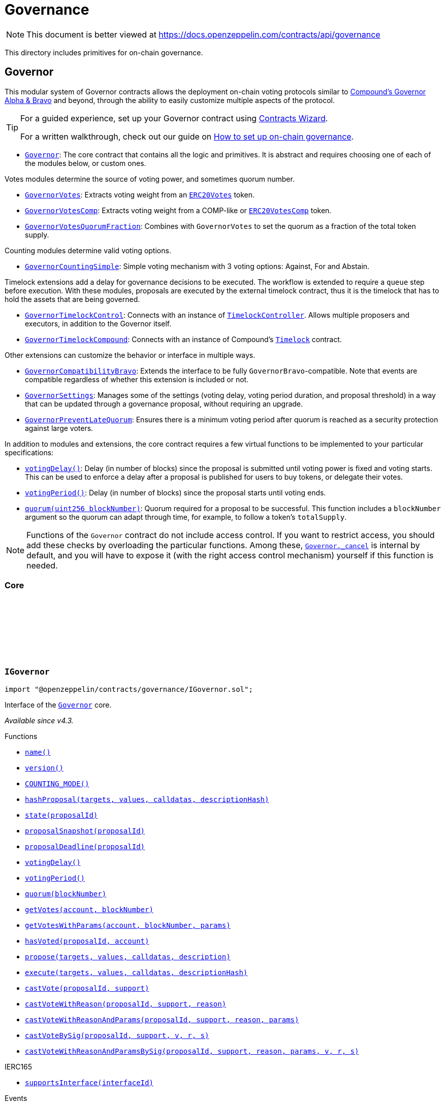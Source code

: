 :github-icon: pass:[<svg class="icon"><use href="#github-icon"/></svg>]

:AccessControl: pass:normal[xref:access.adoc#AccessControl[`AccessControl`]]
:xref-AccessControl: xref:access.adoc#AccessControl
:AccessControl-onlyRole: pass:normal[xref:access.adoc#AccessControl-onlyRole-bytes32-[`AccessControl.onlyRole`]]
:xref-AccessControl-onlyRole-bytes32-: xref:access.adoc#AccessControl-onlyRole-bytes32-
:AccessControl-DEFAULT_ADMIN_ROLE: pass:normal[xref:access.adoc#AccessControl-DEFAULT_ADMIN_ROLE-bytes32[`AccessControl.DEFAULT_ADMIN_ROLE`]]
:xref-AccessControl-DEFAULT_ADMIN_ROLE-bytes32: xref:access.adoc#AccessControl-DEFAULT_ADMIN_ROLE-bytes32
:AccessControl-supportsInterface: pass:normal[xref:access.adoc#AccessControl-supportsInterface-bytes4-[`AccessControl.supportsInterface`]]
:xref-AccessControl-supportsInterface-bytes4-: xref:access.adoc#AccessControl-supportsInterface-bytes4-
:AccessControl-hasRole: pass:normal[xref:access.adoc#AccessControl-hasRole-bytes32-address-[`AccessControl.hasRole`]]
:xref-AccessControl-hasRole-bytes32-address-: xref:access.adoc#AccessControl-hasRole-bytes32-address-
:AccessControl-_checkRole: pass:normal[xref:access.adoc#AccessControl-_checkRole-bytes32-[`AccessControl._checkRole`]]
:xref-AccessControl-_checkRole-bytes32-: xref:access.adoc#AccessControl-_checkRole-bytes32-
:AccessControl-_checkRole: pass:normal[xref:access.adoc#AccessControl-_checkRole-bytes32-address-[`AccessControl._checkRole`]]
:xref-AccessControl-_checkRole-bytes32-address-: xref:access.adoc#AccessControl-_checkRole-bytes32-address-
:AccessControl-getRoleAdmin: pass:normal[xref:access.adoc#AccessControl-getRoleAdmin-bytes32-[`AccessControl.getRoleAdmin`]]
:xref-AccessControl-getRoleAdmin-bytes32-: xref:access.adoc#AccessControl-getRoleAdmin-bytes32-
:AccessControl-grantRole: pass:normal[xref:access.adoc#AccessControl-grantRole-bytes32-address-[`AccessControl.grantRole`]]
:xref-AccessControl-grantRole-bytes32-address-: xref:access.adoc#AccessControl-grantRole-bytes32-address-
:AccessControl-revokeRole: pass:normal[xref:access.adoc#AccessControl-revokeRole-bytes32-address-[`AccessControl.revokeRole`]]
:xref-AccessControl-revokeRole-bytes32-address-: xref:access.adoc#AccessControl-revokeRole-bytes32-address-
:AccessControl-renounceRole: pass:normal[xref:access.adoc#AccessControl-renounceRole-bytes32-address-[`AccessControl.renounceRole`]]
:xref-AccessControl-renounceRole-bytes32-address-: xref:access.adoc#AccessControl-renounceRole-bytes32-address-
:AccessControl-_setupRole: pass:normal[xref:access.adoc#AccessControl-_setupRole-bytes32-address-[`AccessControl._setupRole`]]
:xref-AccessControl-_setupRole-bytes32-address-: xref:access.adoc#AccessControl-_setupRole-bytes32-address-
:AccessControl-_setRoleAdmin: pass:normal[xref:access.adoc#AccessControl-_setRoleAdmin-bytes32-bytes32-[`AccessControl._setRoleAdmin`]]
:xref-AccessControl-_setRoleAdmin-bytes32-bytes32-: xref:access.adoc#AccessControl-_setRoleAdmin-bytes32-bytes32-
:AccessControl-_grantRole: pass:normal[xref:access.adoc#AccessControl-_grantRole-bytes32-address-[`AccessControl._grantRole`]]
:xref-AccessControl-_grantRole-bytes32-address-: xref:access.adoc#AccessControl-_grantRole-bytes32-address-
:AccessControl-_revokeRole: pass:normal[xref:access.adoc#AccessControl-_revokeRole-bytes32-address-[`AccessControl._revokeRole`]]
:xref-AccessControl-_revokeRole-bytes32-address-: xref:access.adoc#AccessControl-_revokeRole-bytes32-address-
:AccessControl-RoleData: pass:normal[xref:access.adoc#AccessControl-RoleData[`AccessControl.RoleData`]]
:xref-AccessControl-RoleData: xref:access.adoc#AccessControl-RoleData
:AccessControlCrossChain: pass:normal[xref:access.adoc#AccessControlCrossChain[`AccessControlCrossChain`]]
:xref-AccessControlCrossChain: xref:access.adoc#AccessControlCrossChain
:AccessControlCrossChain-CROSSCHAIN_ALIAS: pass:normal[xref:access.adoc#AccessControlCrossChain-CROSSCHAIN_ALIAS-bytes32[`AccessControlCrossChain.CROSSCHAIN_ALIAS`]]
:xref-AccessControlCrossChain-CROSSCHAIN_ALIAS-bytes32: xref:access.adoc#AccessControlCrossChain-CROSSCHAIN_ALIAS-bytes32
:AccessControlCrossChain-_checkRole: pass:normal[xref:access.adoc#AccessControlCrossChain-_checkRole-bytes32-[`AccessControlCrossChain._checkRole`]]
:xref-AccessControlCrossChain-_checkRole-bytes32-: xref:access.adoc#AccessControlCrossChain-_checkRole-bytes32-
:AccessControlCrossChain-_crossChainRoleAlias: pass:normal[xref:access.adoc#AccessControlCrossChain-_crossChainRoleAlias-bytes32-[`AccessControlCrossChain._crossChainRoleAlias`]]
:xref-AccessControlCrossChain-_crossChainRoleAlias-bytes32-: xref:access.adoc#AccessControlCrossChain-_crossChainRoleAlias-bytes32-
:AccessControlEnumerable: pass:normal[xref:access.adoc#AccessControlEnumerable[`AccessControlEnumerable`]]
:xref-AccessControlEnumerable: xref:access.adoc#AccessControlEnumerable
:AccessControlEnumerable-supportsInterface: pass:normal[xref:access.adoc#AccessControlEnumerable-supportsInterface-bytes4-[`AccessControlEnumerable.supportsInterface`]]
:xref-AccessControlEnumerable-supportsInterface-bytes4-: xref:access.adoc#AccessControlEnumerable-supportsInterface-bytes4-
:AccessControlEnumerable-getRoleMember: pass:normal[xref:access.adoc#AccessControlEnumerable-getRoleMember-bytes32-uint256-[`AccessControlEnumerable.getRoleMember`]]
:xref-AccessControlEnumerable-getRoleMember-bytes32-uint256-: xref:access.adoc#AccessControlEnumerable-getRoleMember-bytes32-uint256-
:AccessControlEnumerable-getRoleMemberCount: pass:normal[xref:access.adoc#AccessControlEnumerable-getRoleMemberCount-bytes32-[`AccessControlEnumerable.getRoleMemberCount`]]
:xref-AccessControlEnumerable-getRoleMemberCount-bytes32-: xref:access.adoc#AccessControlEnumerable-getRoleMemberCount-bytes32-
:AccessControlEnumerable-_grantRole: pass:normal[xref:access.adoc#AccessControlEnumerable-_grantRole-bytes32-address-[`AccessControlEnumerable._grantRole`]]
:xref-AccessControlEnumerable-_grantRole-bytes32-address-: xref:access.adoc#AccessControlEnumerable-_grantRole-bytes32-address-
:AccessControlEnumerable-_revokeRole: pass:normal[xref:access.adoc#AccessControlEnumerable-_revokeRole-bytes32-address-[`AccessControlEnumerable._revokeRole`]]
:xref-AccessControlEnumerable-_revokeRole-bytes32-address-: xref:access.adoc#AccessControlEnumerable-_revokeRole-bytes32-address-
:IAccessControl: pass:normal[xref:access.adoc#IAccessControl[`IAccessControl`]]
:xref-IAccessControl: xref:access.adoc#IAccessControl
:IAccessControl-hasRole: pass:normal[xref:access.adoc#IAccessControl-hasRole-bytes32-address-[`IAccessControl.hasRole`]]
:xref-IAccessControl-hasRole-bytes32-address-: xref:access.adoc#IAccessControl-hasRole-bytes32-address-
:IAccessControl-getRoleAdmin: pass:normal[xref:access.adoc#IAccessControl-getRoleAdmin-bytes32-[`IAccessControl.getRoleAdmin`]]
:xref-IAccessControl-getRoleAdmin-bytes32-: xref:access.adoc#IAccessControl-getRoleAdmin-bytes32-
:IAccessControl-grantRole: pass:normal[xref:access.adoc#IAccessControl-grantRole-bytes32-address-[`IAccessControl.grantRole`]]
:xref-IAccessControl-grantRole-bytes32-address-: xref:access.adoc#IAccessControl-grantRole-bytes32-address-
:IAccessControl-revokeRole: pass:normal[xref:access.adoc#IAccessControl-revokeRole-bytes32-address-[`IAccessControl.revokeRole`]]
:xref-IAccessControl-revokeRole-bytes32-address-: xref:access.adoc#IAccessControl-revokeRole-bytes32-address-
:IAccessControl-renounceRole: pass:normal[xref:access.adoc#IAccessControl-renounceRole-bytes32-address-[`IAccessControl.renounceRole`]]
:xref-IAccessControl-renounceRole-bytes32-address-: xref:access.adoc#IAccessControl-renounceRole-bytes32-address-
:IAccessControl-RoleAdminChanged: pass:normal[xref:access.adoc#IAccessControl-RoleAdminChanged-bytes32-bytes32-bytes32-[`IAccessControl.RoleAdminChanged`]]
:xref-IAccessControl-RoleAdminChanged-bytes32-bytes32-bytes32-: xref:access.adoc#IAccessControl-RoleAdminChanged-bytes32-bytes32-bytes32-
:IAccessControl-RoleGranted: pass:normal[xref:access.adoc#IAccessControl-RoleGranted-bytes32-address-address-[`IAccessControl.RoleGranted`]]
:xref-IAccessControl-RoleGranted-bytes32-address-address-: xref:access.adoc#IAccessControl-RoleGranted-bytes32-address-address-
:IAccessControl-RoleRevoked: pass:normal[xref:access.adoc#IAccessControl-RoleRevoked-bytes32-address-address-[`IAccessControl.RoleRevoked`]]
:xref-IAccessControl-RoleRevoked-bytes32-address-address-: xref:access.adoc#IAccessControl-RoleRevoked-bytes32-address-address-
:IAccessControlEnumerable: pass:normal[xref:access.adoc#IAccessControlEnumerable[`IAccessControlEnumerable`]]
:xref-IAccessControlEnumerable: xref:access.adoc#IAccessControlEnumerable
:IAccessControlEnumerable-getRoleMember: pass:normal[xref:access.adoc#IAccessControlEnumerable-getRoleMember-bytes32-uint256-[`IAccessControlEnumerable.getRoleMember`]]
:xref-IAccessControlEnumerable-getRoleMember-bytes32-uint256-: xref:access.adoc#IAccessControlEnumerable-getRoleMember-bytes32-uint256-
:IAccessControlEnumerable-getRoleMemberCount: pass:normal[xref:access.adoc#IAccessControlEnumerable-getRoleMemberCount-bytes32-[`IAccessControlEnumerable.getRoleMemberCount`]]
:xref-IAccessControlEnumerable-getRoleMemberCount-bytes32-: xref:access.adoc#IAccessControlEnumerable-getRoleMemberCount-bytes32-
:Ownable: pass:normal[xref:access.adoc#Ownable[`Ownable`]]
:xref-Ownable: xref:access.adoc#Ownable
:Ownable-onlyOwner: pass:normal[xref:access.adoc#Ownable-onlyOwner--[`Ownable.onlyOwner`]]
:xref-Ownable-onlyOwner--: xref:access.adoc#Ownable-onlyOwner--
:Ownable-constructor: pass:normal[xref:access.adoc#Ownable-constructor--[`Ownable.constructor`]]
:xref-Ownable-constructor--: xref:access.adoc#Ownable-constructor--
:Ownable-owner: pass:normal[xref:access.adoc#Ownable-owner--[`Ownable.owner`]]
:xref-Ownable-owner--: xref:access.adoc#Ownable-owner--
:Ownable-_checkOwner: pass:normal[xref:access.adoc#Ownable-_checkOwner--[`Ownable._checkOwner`]]
:xref-Ownable-_checkOwner--: xref:access.adoc#Ownable-_checkOwner--
:Ownable-renounceOwnership: pass:normal[xref:access.adoc#Ownable-renounceOwnership--[`Ownable.renounceOwnership`]]
:xref-Ownable-renounceOwnership--: xref:access.adoc#Ownable-renounceOwnership--
:Ownable-transferOwnership: pass:normal[xref:access.adoc#Ownable-transferOwnership-address-[`Ownable.transferOwnership`]]
:xref-Ownable-transferOwnership-address-: xref:access.adoc#Ownable-transferOwnership-address-
:Ownable-_transferOwnership: pass:normal[xref:access.adoc#Ownable-_transferOwnership-address-[`Ownable._transferOwnership`]]
:xref-Ownable-_transferOwnership-address-: xref:access.adoc#Ownable-_transferOwnership-address-
:Ownable-OwnershipTransferred: pass:normal[xref:access.adoc#Ownable-OwnershipTransferred-address-address-[`Ownable.OwnershipTransferred`]]
:xref-Ownable-OwnershipTransferred-address-address-: xref:access.adoc#Ownable-OwnershipTransferred-address-address-
:CrossChainEnabled: pass:normal[xref:crosschain.adoc#CrossChainEnabled[`CrossChainEnabled`]]
:xref-CrossChainEnabled: xref:crosschain.adoc#CrossChainEnabled
:CrossChainEnabled-onlyCrossChain: pass:normal[xref:crosschain.adoc#CrossChainEnabled-onlyCrossChain--[`CrossChainEnabled.onlyCrossChain`]]
:xref-CrossChainEnabled-onlyCrossChain--: xref:crosschain.adoc#CrossChainEnabled-onlyCrossChain--
:CrossChainEnabled-onlyCrossChainSender: pass:normal[xref:crosschain.adoc#CrossChainEnabled-onlyCrossChainSender-address-[`CrossChainEnabled.onlyCrossChainSender`]]
:xref-CrossChainEnabled-onlyCrossChainSender-address-: xref:crosschain.adoc#CrossChainEnabled-onlyCrossChainSender-address-
:CrossChainEnabled-_isCrossChain: pass:normal[xref:crosschain.adoc#CrossChainEnabled-_isCrossChain--[`CrossChainEnabled._isCrossChain`]]
:xref-CrossChainEnabled-_isCrossChain--: xref:crosschain.adoc#CrossChainEnabled-_isCrossChain--
:CrossChainEnabled-_crossChainSender: pass:normal[xref:crosschain.adoc#CrossChainEnabled-_crossChainSender--[`CrossChainEnabled._crossChainSender`]]
:xref-CrossChainEnabled-_crossChainSender--: xref:crosschain.adoc#CrossChainEnabled-_crossChainSender--
:CrossChainEnabledAMB: pass:normal[xref:crosschain.adoc#CrossChainEnabledAMB[`CrossChainEnabledAMB`]]
:xref-CrossChainEnabledAMB: xref:crosschain.adoc#CrossChainEnabledAMB
:CrossChainEnabledAMB-constructor: pass:normal[xref:crosschain.adoc#CrossChainEnabledAMB-constructor-address-[`CrossChainEnabledAMB.constructor`]]
:xref-CrossChainEnabledAMB-constructor-address-: xref:crosschain.adoc#CrossChainEnabledAMB-constructor-address-
:CrossChainEnabledAMB-_isCrossChain: pass:normal[xref:crosschain.adoc#CrossChainEnabledAMB-_isCrossChain--[`CrossChainEnabledAMB._isCrossChain`]]
:xref-CrossChainEnabledAMB-_isCrossChain--: xref:crosschain.adoc#CrossChainEnabledAMB-_isCrossChain--
:CrossChainEnabledAMB-_crossChainSender: pass:normal[xref:crosschain.adoc#CrossChainEnabledAMB-_crossChainSender--[`CrossChainEnabledAMB._crossChainSender`]]
:xref-CrossChainEnabledAMB-_crossChainSender--: xref:crosschain.adoc#CrossChainEnabledAMB-_crossChainSender--
:LibAMB: pass:normal[xref:crosschain.adoc#LibAMB[`LibAMB`]]
:xref-LibAMB: xref:crosschain.adoc#LibAMB
:LibAMB-isCrossChain: pass:normal[xref:crosschain.adoc#LibAMB-isCrossChain-address-[`LibAMB.isCrossChain`]]
:xref-LibAMB-isCrossChain-address-: xref:crosschain.adoc#LibAMB-isCrossChain-address-
:LibAMB-crossChainSender: pass:normal[xref:crosschain.adoc#LibAMB-crossChainSender-address-[`LibAMB.crossChainSender`]]
:xref-LibAMB-crossChainSender-address-: xref:crosschain.adoc#LibAMB-crossChainSender-address-
:CrossChainEnabledArbitrumL1: pass:normal[xref:crosschain.adoc#CrossChainEnabledArbitrumL1[`CrossChainEnabledArbitrumL1`]]
:xref-CrossChainEnabledArbitrumL1: xref:crosschain.adoc#CrossChainEnabledArbitrumL1
:CrossChainEnabledArbitrumL1-constructor: pass:normal[xref:crosschain.adoc#CrossChainEnabledArbitrumL1-constructor-address-[`CrossChainEnabledArbitrumL1.constructor`]]
:xref-CrossChainEnabledArbitrumL1-constructor-address-: xref:crosschain.adoc#CrossChainEnabledArbitrumL1-constructor-address-
:CrossChainEnabledArbitrumL1-_isCrossChain: pass:normal[xref:crosschain.adoc#CrossChainEnabledArbitrumL1-_isCrossChain--[`CrossChainEnabledArbitrumL1._isCrossChain`]]
:xref-CrossChainEnabledArbitrumL1-_isCrossChain--: xref:crosschain.adoc#CrossChainEnabledArbitrumL1-_isCrossChain--
:CrossChainEnabledArbitrumL1-_crossChainSender: pass:normal[xref:crosschain.adoc#CrossChainEnabledArbitrumL1-_crossChainSender--[`CrossChainEnabledArbitrumL1._crossChainSender`]]
:xref-CrossChainEnabledArbitrumL1-_crossChainSender--: xref:crosschain.adoc#CrossChainEnabledArbitrumL1-_crossChainSender--
:CrossChainEnabledArbitrumL2: pass:normal[xref:crosschain.adoc#CrossChainEnabledArbitrumL2[`CrossChainEnabledArbitrumL2`]]
:xref-CrossChainEnabledArbitrumL2: xref:crosschain.adoc#CrossChainEnabledArbitrumL2
:CrossChainEnabledArbitrumL2-_isCrossChain: pass:normal[xref:crosschain.adoc#CrossChainEnabledArbitrumL2-_isCrossChain--[`CrossChainEnabledArbitrumL2._isCrossChain`]]
:xref-CrossChainEnabledArbitrumL2-_isCrossChain--: xref:crosschain.adoc#CrossChainEnabledArbitrumL2-_isCrossChain--
:CrossChainEnabledArbitrumL2-_crossChainSender: pass:normal[xref:crosschain.adoc#CrossChainEnabledArbitrumL2-_crossChainSender--[`CrossChainEnabledArbitrumL2._crossChainSender`]]
:xref-CrossChainEnabledArbitrumL2-_crossChainSender--: xref:crosschain.adoc#CrossChainEnabledArbitrumL2-_crossChainSender--
:LibArbitrumL1: pass:normal[xref:crosschain.adoc#LibArbitrumL1[`LibArbitrumL1`]]
:xref-LibArbitrumL1: xref:crosschain.adoc#LibArbitrumL1
:LibArbitrumL1-isCrossChain: pass:normal[xref:crosschain.adoc#LibArbitrumL1-isCrossChain-address-[`LibArbitrumL1.isCrossChain`]]
:xref-LibArbitrumL1-isCrossChain-address-: xref:crosschain.adoc#LibArbitrumL1-isCrossChain-address-
:LibArbitrumL1-crossChainSender: pass:normal[xref:crosschain.adoc#LibArbitrumL1-crossChainSender-address-[`LibArbitrumL1.crossChainSender`]]
:xref-LibArbitrumL1-crossChainSender-address-: xref:crosschain.adoc#LibArbitrumL1-crossChainSender-address-
:LibArbitrumL2: pass:normal[xref:crosschain.adoc#LibArbitrumL2[`LibArbitrumL2`]]
:xref-LibArbitrumL2: xref:crosschain.adoc#LibArbitrumL2
:LibArbitrumL2-ARBSYS: pass:normal[xref:crosschain.adoc#LibArbitrumL2-ARBSYS-address[`LibArbitrumL2.ARBSYS`]]
:xref-LibArbitrumL2-ARBSYS-address: xref:crosschain.adoc#LibArbitrumL2-ARBSYS-address
:LibArbitrumL2-isCrossChain: pass:normal[xref:crosschain.adoc#LibArbitrumL2-isCrossChain-address-[`LibArbitrumL2.isCrossChain`]]
:xref-LibArbitrumL2-isCrossChain-address-: xref:crosschain.adoc#LibArbitrumL2-isCrossChain-address-
:LibArbitrumL2-crossChainSender: pass:normal[xref:crosschain.adoc#LibArbitrumL2-crossChainSender-address-[`LibArbitrumL2.crossChainSender`]]
:xref-LibArbitrumL2-crossChainSender-address-: xref:crosschain.adoc#LibArbitrumL2-crossChainSender-address-
:CrossChainEnabledOptimism: pass:normal[xref:crosschain.adoc#CrossChainEnabledOptimism[`CrossChainEnabledOptimism`]]
:xref-CrossChainEnabledOptimism: xref:crosschain.adoc#CrossChainEnabledOptimism
:CrossChainEnabledOptimism-constructor: pass:normal[xref:crosschain.adoc#CrossChainEnabledOptimism-constructor-address-[`CrossChainEnabledOptimism.constructor`]]
:xref-CrossChainEnabledOptimism-constructor-address-: xref:crosschain.adoc#CrossChainEnabledOptimism-constructor-address-
:CrossChainEnabledOptimism-_isCrossChain: pass:normal[xref:crosschain.adoc#CrossChainEnabledOptimism-_isCrossChain--[`CrossChainEnabledOptimism._isCrossChain`]]
:xref-CrossChainEnabledOptimism-_isCrossChain--: xref:crosschain.adoc#CrossChainEnabledOptimism-_isCrossChain--
:CrossChainEnabledOptimism-_crossChainSender: pass:normal[xref:crosschain.adoc#CrossChainEnabledOptimism-_crossChainSender--[`CrossChainEnabledOptimism._crossChainSender`]]
:xref-CrossChainEnabledOptimism-_crossChainSender--: xref:crosschain.adoc#CrossChainEnabledOptimism-_crossChainSender--
:LibOptimism: pass:normal[xref:crosschain.adoc#LibOptimism[`LibOptimism`]]
:xref-LibOptimism: xref:crosschain.adoc#LibOptimism
:LibOptimism-isCrossChain: pass:normal[xref:crosschain.adoc#LibOptimism-isCrossChain-address-[`LibOptimism.isCrossChain`]]
:xref-LibOptimism-isCrossChain-address-: xref:crosschain.adoc#LibOptimism-isCrossChain-address-
:LibOptimism-crossChainSender: pass:normal[xref:crosschain.adoc#LibOptimism-crossChainSender-address-[`LibOptimism.crossChainSender`]]
:xref-LibOptimism-crossChainSender-address-: xref:crosschain.adoc#LibOptimism-crossChainSender-address-
:CrossChainEnabledPolygonChild: pass:normal[xref:crosschain.adoc#CrossChainEnabledPolygonChild[`CrossChainEnabledPolygonChild`]]
:xref-CrossChainEnabledPolygonChild: xref:crosschain.adoc#CrossChainEnabledPolygonChild
:CrossChainEnabledPolygonChild-constructor: pass:normal[xref:crosschain.adoc#CrossChainEnabledPolygonChild-constructor-address-[`CrossChainEnabledPolygonChild.constructor`]]
:xref-CrossChainEnabledPolygonChild-constructor-address-: xref:crosschain.adoc#CrossChainEnabledPolygonChild-constructor-address-
:CrossChainEnabledPolygonChild-_isCrossChain: pass:normal[xref:crosschain.adoc#CrossChainEnabledPolygonChild-_isCrossChain--[`CrossChainEnabledPolygonChild._isCrossChain`]]
:xref-CrossChainEnabledPolygonChild-_isCrossChain--: xref:crosschain.adoc#CrossChainEnabledPolygonChild-_isCrossChain--
:CrossChainEnabledPolygonChild-_crossChainSender: pass:normal[xref:crosschain.adoc#CrossChainEnabledPolygonChild-_crossChainSender--[`CrossChainEnabledPolygonChild._crossChainSender`]]
:xref-CrossChainEnabledPolygonChild-_crossChainSender--: xref:crosschain.adoc#CrossChainEnabledPolygonChild-_crossChainSender--
:CrossChainEnabledPolygonChild-processMessageFromRoot: pass:normal[xref:crosschain.adoc#CrossChainEnabledPolygonChild-processMessageFromRoot-uint256-address-bytes-[`CrossChainEnabledPolygonChild.processMessageFromRoot`]]
:xref-CrossChainEnabledPolygonChild-processMessageFromRoot-uint256-address-bytes-: xref:crosschain.adoc#CrossChainEnabledPolygonChild-processMessageFromRoot-uint256-address-bytes-
:PaymentSplitter: pass:normal[xref:finance.adoc#PaymentSplitter[`PaymentSplitter`]]
:xref-PaymentSplitter: xref:finance.adoc#PaymentSplitter
:PaymentSplitter-constructor: pass:normal[xref:finance.adoc#PaymentSplitter-constructor-address---uint256---[`PaymentSplitter.constructor`]]
:xref-PaymentSplitter-constructor-address---uint256---: xref:finance.adoc#PaymentSplitter-constructor-address---uint256---
:PaymentSplitter-receive: pass:normal[xref:finance.adoc#PaymentSplitter-receive--[`PaymentSplitter.receive`]]
:xref-PaymentSplitter-receive--: xref:finance.adoc#PaymentSplitter-receive--
:PaymentSplitter-totalShares: pass:normal[xref:finance.adoc#PaymentSplitter-totalShares--[`PaymentSplitter.totalShares`]]
:xref-PaymentSplitter-totalShares--: xref:finance.adoc#PaymentSplitter-totalShares--
:PaymentSplitter-totalReleased: pass:normal[xref:finance.adoc#PaymentSplitter-totalReleased--[`PaymentSplitter.totalReleased`]]
:xref-PaymentSplitter-totalReleased--: xref:finance.adoc#PaymentSplitter-totalReleased--
:PaymentSplitter-totalReleased: pass:normal[xref:finance.adoc#PaymentSplitter-totalReleased-contract-IERC20-[`PaymentSplitter.totalReleased`]]
:xref-PaymentSplitter-totalReleased-contract-IERC20-: xref:finance.adoc#PaymentSplitter-totalReleased-contract-IERC20-
:PaymentSplitter-shares: pass:normal[xref:finance.adoc#PaymentSplitter-shares-address-[`PaymentSplitter.shares`]]
:xref-PaymentSplitter-shares-address-: xref:finance.adoc#PaymentSplitter-shares-address-
:PaymentSplitter-released: pass:normal[xref:finance.adoc#PaymentSplitter-released-address-[`PaymentSplitter.released`]]
:xref-PaymentSplitter-released-address-: xref:finance.adoc#PaymentSplitter-released-address-
:PaymentSplitter-released: pass:normal[xref:finance.adoc#PaymentSplitter-released-contract-IERC20-address-[`PaymentSplitter.released`]]
:xref-PaymentSplitter-released-contract-IERC20-address-: xref:finance.adoc#PaymentSplitter-released-contract-IERC20-address-
:PaymentSplitter-payee: pass:normal[xref:finance.adoc#PaymentSplitter-payee-uint256-[`PaymentSplitter.payee`]]
:xref-PaymentSplitter-payee-uint256-: xref:finance.adoc#PaymentSplitter-payee-uint256-
:PaymentSplitter-releasable: pass:normal[xref:finance.adoc#PaymentSplitter-releasable-address-[`PaymentSplitter.releasable`]]
:xref-PaymentSplitter-releasable-address-: xref:finance.adoc#PaymentSplitter-releasable-address-
:PaymentSplitter-releasable: pass:normal[xref:finance.adoc#PaymentSplitter-releasable-contract-IERC20-address-[`PaymentSplitter.releasable`]]
:xref-PaymentSplitter-releasable-contract-IERC20-address-: xref:finance.adoc#PaymentSplitter-releasable-contract-IERC20-address-
:PaymentSplitter-release: pass:normal[xref:finance.adoc#PaymentSplitter-release-address-payable-[`PaymentSplitter.release`]]
:xref-PaymentSplitter-release-address-payable-: xref:finance.adoc#PaymentSplitter-release-address-payable-
:PaymentSplitter-release: pass:normal[xref:finance.adoc#PaymentSplitter-release-contract-IERC20-address-[`PaymentSplitter.release`]]
:xref-PaymentSplitter-release-contract-IERC20-address-: xref:finance.adoc#PaymentSplitter-release-contract-IERC20-address-
:PaymentSplitter-PayeeAdded: pass:normal[xref:finance.adoc#PaymentSplitter-PayeeAdded-address-uint256-[`PaymentSplitter.PayeeAdded`]]
:xref-PaymentSplitter-PayeeAdded-address-uint256-: xref:finance.adoc#PaymentSplitter-PayeeAdded-address-uint256-
:PaymentSplitter-PaymentReleased: pass:normal[xref:finance.adoc#PaymentSplitter-PaymentReleased-address-uint256-[`PaymentSplitter.PaymentReleased`]]
:xref-PaymentSplitter-PaymentReleased-address-uint256-: xref:finance.adoc#PaymentSplitter-PaymentReleased-address-uint256-
:PaymentSplitter-ERC20PaymentReleased: pass:normal[xref:finance.adoc#PaymentSplitter-ERC20PaymentReleased-contract-IERC20-address-uint256-[`PaymentSplitter.ERC20PaymentReleased`]]
:xref-PaymentSplitter-ERC20PaymentReleased-contract-IERC20-address-uint256-: xref:finance.adoc#PaymentSplitter-ERC20PaymentReleased-contract-IERC20-address-uint256-
:PaymentSplitter-PaymentReceived: pass:normal[xref:finance.adoc#PaymentSplitter-PaymentReceived-address-uint256-[`PaymentSplitter.PaymentReceived`]]
:xref-PaymentSplitter-PaymentReceived-address-uint256-: xref:finance.adoc#PaymentSplitter-PaymentReceived-address-uint256-
:VestingWallet: pass:normal[xref:finance.adoc#VestingWallet[`VestingWallet`]]
:xref-VestingWallet: xref:finance.adoc#VestingWallet
:VestingWallet-constructor: pass:normal[xref:finance.adoc#VestingWallet-constructor-address-uint64-uint64-[`VestingWallet.constructor`]]
:xref-VestingWallet-constructor-address-uint64-uint64-: xref:finance.adoc#VestingWallet-constructor-address-uint64-uint64-
:VestingWallet-receive: pass:normal[xref:finance.adoc#VestingWallet-receive--[`VestingWallet.receive`]]
:xref-VestingWallet-receive--: xref:finance.adoc#VestingWallet-receive--
:VestingWallet-beneficiary: pass:normal[xref:finance.adoc#VestingWallet-beneficiary--[`VestingWallet.beneficiary`]]
:xref-VestingWallet-beneficiary--: xref:finance.adoc#VestingWallet-beneficiary--
:VestingWallet-start: pass:normal[xref:finance.adoc#VestingWallet-start--[`VestingWallet.start`]]
:xref-VestingWallet-start--: xref:finance.adoc#VestingWallet-start--
:VestingWallet-duration: pass:normal[xref:finance.adoc#VestingWallet-duration--[`VestingWallet.duration`]]
:xref-VestingWallet-duration--: xref:finance.adoc#VestingWallet-duration--
:VestingWallet-released: pass:normal[xref:finance.adoc#VestingWallet-released--[`VestingWallet.released`]]
:xref-VestingWallet-released--: xref:finance.adoc#VestingWallet-released--
:VestingWallet-released: pass:normal[xref:finance.adoc#VestingWallet-released-address-[`VestingWallet.released`]]
:xref-VestingWallet-released-address-: xref:finance.adoc#VestingWallet-released-address-
:VestingWallet-release: pass:normal[xref:finance.adoc#VestingWallet-release--[`VestingWallet.release`]]
:xref-VestingWallet-release--: xref:finance.adoc#VestingWallet-release--
:VestingWallet-release: pass:normal[xref:finance.adoc#VestingWallet-release-address-[`VestingWallet.release`]]
:xref-VestingWallet-release-address-: xref:finance.adoc#VestingWallet-release-address-
:VestingWallet-vestedAmount: pass:normal[xref:finance.adoc#VestingWallet-vestedAmount-uint64-[`VestingWallet.vestedAmount`]]
:xref-VestingWallet-vestedAmount-uint64-: xref:finance.adoc#VestingWallet-vestedAmount-uint64-
:VestingWallet-vestedAmount: pass:normal[xref:finance.adoc#VestingWallet-vestedAmount-address-uint64-[`VestingWallet.vestedAmount`]]
:xref-VestingWallet-vestedAmount-address-uint64-: xref:finance.adoc#VestingWallet-vestedAmount-address-uint64-
:VestingWallet-_vestingSchedule: pass:normal[xref:finance.adoc#VestingWallet-_vestingSchedule-uint256-uint64-[`VestingWallet._vestingSchedule`]]
:xref-VestingWallet-_vestingSchedule-uint256-uint64-: xref:finance.adoc#VestingWallet-_vestingSchedule-uint256-uint64-
:VestingWallet-EtherReleased: pass:normal[xref:finance.adoc#VestingWallet-EtherReleased-uint256-[`VestingWallet.EtherReleased`]]
:xref-VestingWallet-EtherReleased-uint256-: xref:finance.adoc#VestingWallet-EtherReleased-uint256-
:VestingWallet-ERC20Released: pass:normal[xref:finance.adoc#VestingWallet-ERC20Released-address-uint256-[`VestingWallet.ERC20Released`]]
:xref-VestingWallet-ERC20Released-address-uint256-: xref:finance.adoc#VestingWallet-ERC20Released-address-uint256-
:Governor: pass:normal[xref:governance.adoc#Governor[`Governor`]]
:xref-Governor: xref:governance.adoc#Governor
:Governor-onlyGovernance: pass:normal[xref:governance.adoc#Governor-onlyGovernance--[`Governor.onlyGovernance`]]
:xref-Governor-onlyGovernance--: xref:governance.adoc#Governor-onlyGovernance--
:Governor-BALLOT_TYPEHASH: pass:normal[xref:governance.adoc#Governor-BALLOT_TYPEHASH-bytes32[`Governor.BALLOT_TYPEHASH`]]
:xref-Governor-BALLOT_TYPEHASH-bytes32: xref:governance.adoc#Governor-BALLOT_TYPEHASH-bytes32
:Governor-EXTENDED_BALLOT_TYPEHASH: pass:normal[xref:governance.adoc#Governor-EXTENDED_BALLOT_TYPEHASH-bytes32[`Governor.EXTENDED_BALLOT_TYPEHASH`]]
:xref-Governor-EXTENDED_BALLOT_TYPEHASH-bytes32: xref:governance.adoc#Governor-EXTENDED_BALLOT_TYPEHASH-bytes32
:Governor-constructor: pass:normal[xref:governance.adoc#Governor-constructor-string-[`Governor.constructor`]]
:xref-Governor-constructor-string-: xref:governance.adoc#Governor-constructor-string-
:Governor-receive: pass:normal[xref:governance.adoc#Governor-receive--[`Governor.receive`]]
:xref-Governor-receive--: xref:governance.adoc#Governor-receive--
:Governor-supportsInterface: pass:normal[xref:governance.adoc#Governor-supportsInterface-bytes4-[`Governor.supportsInterface`]]
:xref-Governor-supportsInterface-bytes4-: xref:governance.adoc#Governor-supportsInterface-bytes4-
:Governor-name: pass:normal[xref:governance.adoc#Governor-name--[`Governor.name`]]
:xref-Governor-name--: xref:governance.adoc#Governor-name--
:Governor-version: pass:normal[xref:governance.adoc#Governor-version--[`Governor.version`]]
:xref-Governor-version--: xref:governance.adoc#Governor-version--
:Governor-hashProposal: pass:normal[xref:governance.adoc#Governor-hashProposal-address---uint256---bytes---bytes32-[`Governor.hashProposal`]]
:xref-Governor-hashProposal-address---uint256---bytes---bytes32-: xref:governance.adoc#Governor-hashProposal-address---uint256---bytes---bytes32-
:Governor-state: pass:normal[xref:governance.adoc#Governor-state-uint256-[`Governor.state`]]
:xref-Governor-state-uint256-: xref:governance.adoc#Governor-state-uint256-
:Governor-proposalSnapshot: pass:normal[xref:governance.adoc#Governor-proposalSnapshot-uint256-[`Governor.proposalSnapshot`]]
:xref-Governor-proposalSnapshot-uint256-: xref:governance.adoc#Governor-proposalSnapshot-uint256-
:Governor-proposalDeadline: pass:normal[xref:governance.adoc#Governor-proposalDeadline-uint256-[`Governor.proposalDeadline`]]
:xref-Governor-proposalDeadline-uint256-: xref:governance.adoc#Governor-proposalDeadline-uint256-
:Governor-proposalThreshold: pass:normal[xref:governance.adoc#Governor-proposalThreshold--[`Governor.proposalThreshold`]]
:xref-Governor-proposalThreshold--: xref:governance.adoc#Governor-proposalThreshold--
:Governor-_quorumReached: pass:normal[xref:governance.adoc#Governor-_quorumReached-uint256-[`Governor._quorumReached`]]
:xref-Governor-_quorumReached-uint256-: xref:governance.adoc#Governor-_quorumReached-uint256-
:Governor-_voteSucceeded: pass:normal[xref:governance.adoc#Governor-_voteSucceeded-uint256-[`Governor._voteSucceeded`]]
:xref-Governor-_voteSucceeded-uint256-: xref:governance.adoc#Governor-_voteSucceeded-uint256-
:Governor-_getVotes: pass:normal[xref:governance.adoc#Governor-_getVotes-address-uint256-bytes-[`Governor._getVotes`]]
:xref-Governor-_getVotes-address-uint256-bytes-: xref:governance.adoc#Governor-_getVotes-address-uint256-bytes-
:Governor-_countVote: pass:normal[xref:governance.adoc#Governor-_countVote-uint256-address-uint8-uint256-bytes-[`Governor._countVote`]]
:xref-Governor-_countVote-uint256-address-uint8-uint256-bytes-: xref:governance.adoc#Governor-_countVote-uint256-address-uint8-uint256-bytes-
:Governor-_defaultParams: pass:normal[xref:governance.adoc#Governor-_defaultParams--[`Governor._defaultParams`]]
:xref-Governor-_defaultParams--: xref:governance.adoc#Governor-_defaultParams--
:Governor-propose: pass:normal[xref:governance.adoc#Governor-propose-address---uint256---bytes---string-[`Governor.propose`]]
:xref-Governor-propose-address---uint256---bytes---string-: xref:governance.adoc#Governor-propose-address---uint256---bytes---string-
:Governor-execute: pass:normal[xref:governance.adoc#Governor-execute-address---uint256---bytes---bytes32-[`Governor.execute`]]
:xref-Governor-execute-address---uint256---bytes---bytes32-: xref:governance.adoc#Governor-execute-address---uint256---bytes---bytes32-
:Governor-_execute: pass:normal[xref:governance.adoc#Governor-_execute-uint256-address---uint256---bytes---bytes32-[`Governor._execute`]]
:xref-Governor-_execute-uint256-address---uint256---bytes---bytes32-: xref:governance.adoc#Governor-_execute-uint256-address---uint256---bytes---bytes32-
:Governor-_beforeExecute: pass:normal[xref:governance.adoc#Governor-_beforeExecute-uint256-address---uint256---bytes---bytes32-[`Governor._beforeExecute`]]
:xref-Governor-_beforeExecute-uint256-address---uint256---bytes---bytes32-: xref:governance.adoc#Governor-_beforeExecute-uint256-address---uint256---bytes---bytes32-
:Governor-_afterExecute: pass:normal[xref:governance.adoc#Governor-_afterExecute-uint256-address---uint256---bytes---bytes32-[`Governor._afterExecute`]]
:xref-Governor-_afterExecute-uint256-address---uint256---bytes---bytes32-: xref:governance.adoc#Governor-_afterExecute-uint256-address---uint256---bytes---bytes32-
:Governor-_cancel: pass:normal[xref:governance.adoc#Governor-_cancel-address---uint256---bytes---bytes32-[`Governor._cancel`]]
:xref-Governor-_cancel-address---uint256---bytes---bytes32-: xref:governance.adoc#Governor-_cancel-address---uint256---bytes---bytes32-
:Governor-getVotes: pass:normal[xref:governance.adoc#Governor-getVotes-address-uint256-[`Governor.getVotes`]]
:xref-Governor-getVotes-address-uint256-: xref:governance.adoc#Governor-getVotes-address-uint256-
:Governor-getVotesWithParams: pass:normal[xref:governance.adoc#Governor-getVotesWithParams-address-uint256-bytes-[`Governor.getVotesWithParams`]]
:xref-Governor-getVotesWithParams-address-uint256-bytes-: xref:governance.adoc#Governor-getVotesWithParams-address-uint256-bytes-
:Governor-castVote: pass:normal[xref:governance.adoc#Governor-castVote-uint256-uint8-[`Governor.castVote`]]
:xref-Governor-castVote-uint256-uint8-: xref:governance.adoc#Governor-castVote-uint256-uint8-
:Governor-castVoteWithReason: pass:normal[xref:governance.adoc#Governor-castVoteWithReason-uint256-uint8-string-[`Governor.castVoteWithReason`]]
:xref-Governor-castVoteWithReason-uint256-uint8-string-: xref:governance.adoc#Governor-castVoteWithReason-uint256-uint8-string-
:Governor-castVoteWithReasonAndParams: pass:normal[xref:governance.adoc#Governor-castVoteWithReasonAndParams-uint256-uint8-string-bytes-[`Governor.castVoteWithReasonAndParams`]]
:xref-Governor-castVoteWithReasonAndParams-uint256-uint8-string-bytes-: xref:governance.adoc#Governor-castVoteWithReasonAndParams-uint256-uint8-string-bytes-
:Governor-castVoteBySig: pass:normal[xref:governance.adoc#Governor-castVoteBySig-uint256-uint8-uint8-bytes32-bytes32-[`Governor.castVoteBySig`]]
:xref-Governor-castVoteBySig-uint256-uint8-uint8-bytes32-bytes32-: xref:governance.adoc#Governor-castVoteBySig-uint256-uint8-uint8-bytes32-bytes32-
:Governor-castVoteWithReasonAndParamsBySig: pass:normal[xref:governance.adoc#Governor-castVoteWithReasonAndParamsBySig-uint256-uint8-string-bytes-uint8-bytes32-bytes32-[`Governor.castVoteWithReasonAndParamsBySig`]]
:xref-Governor-castVoteWithReasonAndParamsBySig-uint256-uint8-string-bytes-uint8-bytes32-bytes32-: xref:governance.adoc#Governor-castVoteWithReasonAndParamsBySig-uint256-uint8-string-bytes-uint8-bytes32-bytes32-
:Governor-_castVote: pass:normal[xref:governance.adoc#Governor-_castVote-uint256-address-uint8-string-[`Governor._castVote`]]
:xref-Governor-_castVote-uint256-address-uint8-string-: xref:governance.adoc#Governor-_castVote-uint256-address-uint8-string-
:Governor-_castVote: pass:normal[xref:governance.adoc#Governor-_castVote-uint256-address-uint8-string-bytes-[`Governor._castVote`]]
:xref-Governor-_castVote-uint256-address-uint8-string-bytes-: xref:governance.adoc#Governor-_castVote-uint256-address-uint8-string-bytes-
:Governor-relay: pass:normal[xref:governance.adoc#Governor-relay-address-uint256-bytes-[`Governor.relay`]]
:xref-Governor-relay-address-uint256-bytes-: xref:governance.adoc#Governor-relay-address-uint256-bytes-
:Governor-_executor: pass:normal[xref:governance.adoc#Governor-_executor--[`Governor._executor`]]
:xref-Governor-_executor--: xref:governance.adoc#Governor-_executor--
:Governor-onERC721Received: pass:normal[xref:governance.adoc#Governor-onERC721Received-address-address-uint256-bytes-[`Governor.onERC721Received`]]
:xref-Governor-onERC721Received-address-address-uint256-bytes-: xref:governance.adoc#Governor-onERC721Received-address-address-uint256-bytes-
:Governor-onERC1155Received: pass:normal[xref:governance.adoc#Governor-onERC1155Received-address-address-uint256-uint256-bytes-[`Governor.onERC1155Received`]]
:xref-Governor-onERC1155Received-address-address-uint256-uint256-bytes-: xref:governance.adoc#Governor-onERC1155Received-address-address-uint256-uint256-bytes-
:Governor-onERC1155BatchReceived: pass:normal[xref:governance.adoc#Governor-onERC1155BatchReceived-address-address-uint256---uint256---bytes-[`Governor.onERC1155BatchReceived`]]
:xref-Governor-onERC1155BatchReceived-address-address-uint256---uint256---bytes-: xref:governance.adoc#Governor-onERC1155BatchReceived-address-address-uint256---uint256---bytes-
:Governor-ProposalCore: pass:normal[xref:governance.adoc#Governor-ProposalCore[`Governor.ProposalCore`]]
:xref-Governor-ProposalCore: xref:governance.adoc#Governor-ProposalCore
:IGovernor: pass:normal[xref:governance.adoc#IGovernor[`IGovernor`]]
:xref-IGovernor: xref:governance.adoc#IGovernor
:IGovernor-name: pass:normal[xref:governance.adoc#IGovernor-name--[`IGovernor.name`]]
:xref-IGovernor-name--: xref:governance.adoc#IGovernor-name--
:IGovernor-version: pass:normal[xref:governance.adoc#IGovernor-version--[`IGovernor.version`]]
:xref-IGovernor-version--: xref:governance.adoc#IGovernor-version--
:IGovernor-COUNTING_MODE: pass:normal[xref:governance.adoc#IGovernor-COUNTING_MODE--[`IGovernor.COUNTING_MODE`]]
:xref-IGovernor-COUNTING_MODE--: xref:governance.adoc#IGovernor-COUNTING_MODE--
:IGovernor-hashProposal: pass:normal[xref:governance.adoc#IGovernor-hashProposal-address---uint256---bytes---bytes32-[`IGovernor.hashProposal`]]
:xref-IGovernor-hashProposal-address---uint256---bytes---bytes32-: xref:governance.adoc#IGovernor-hashProposal-address---uint256---bytes---bytes32-
:IGovernor-state: pass:normal[xref:governance.adoc#IGovernor-state-uint256-[`IGovernor.state`]]
:xref-IGovernor-state-uint256-: xref:governance.adoc#IGovernor-state-uint256-
:IGovernor-proposalSnapshot: pass:normal[xref:governance.adoc#IGovernor-proposalSnapshot-uint256-[`IGovernor.proposalSnapshot`]]
:xref-IGovernor-proposalSnapshot-uint256-: xref:governance.adoc#IGovernor-proposalSnapshot-uint256-
:IGovernor-proposalDeadline: pass:normal[xref:governance.adoc#IGovernor-proposalDeadline-uint256-[`IGovernor.proposalDeadline`]]
:xref-IGovernor-proposalDeadline-uint256-: xref:governance.adoc#IGovernor-proposalDeadline-uint256-
:IGovernor-votingDelay: pass:normal[xref:governance.adoc#IGovernor-votingDelay--[`IGovernor.votingDelay`]]
:xref-IGovernor-votingDelay--: xref:governance.adoc#IGovernor-votingDelay--
:IGovernor-votingPeriod: pass:normal[xref:governance.adoc#IGovernor-votingPeriod--[`IGovernor.votingPeriod`]]
:xref-IGovernor-votingPeriod--: xref:governance.adoc#IGovernor-votingPeriod--
:IGovernor-quorum: pass:normal[xref:governance.adoc#IGovernor-quorum-uint256-[`IGovernor.quorum`]]
:xref-IGovernor-quorum-uint256-: xref:governance.adoc#IGovernor-quorum-uint256-
:IGovernor-getVotes: pass:normal[xref:governance.adoc#IGovernor-getVotes-address-uint256-[`IGovernor.getVotes`]]
:xref-IGovernor-getVotes-address-uint256-: xref:governance.adoc#IGovernor-getVotes-address-uint256-
:IGovernor-getVotesWithParams: pass:normal[xref:governance.adoc#IGovernor-getVotesWithParams-address-uint256-bytes-[`IGovernor.getVotesWithParams`]]
:xref-IGovernor-getVotesWithParams-address-uint256-bytes-: xref:governance.adoc#IGovernor-getVotesWithParams-address-uint256-bytes-
:IGovernor-hasVoted: pass:normal[xref:governance.adoc#IGovernor-hasVoted-uint256-address-[`IGovernor.hasVoted`]]
:xref-IGovernor-hasVoted-uint256-address-: xref:governance.adoc#IGovernor-hasVoted-uint256-address-
:IGovernor-propose: pass:normal[xref:governance.adoc#IGovernor-propose-address---uint256---bytes---string-[`IGovernor.propose`]]
:xref-IGovernor-propose-address---uint256---bytes---string-: xref:governance.adoc#IGovernor-propose-address---uint256---bytes---string-
:IGovernor-execute: pass:normal[xref:governance.adoc#IGovernor-execute-address---uint256---bytes---bytes32-[`IGovernor.execute`]]
:xref-IGovernor-execute-address---uint256---bytes---bytes32-: xref:governance.adoc#IGovernor-execute-address---uint256---bytes---bytes32-
:IGovernor-castVote: pass:normal[xref:governance.adoc#IGovernor-castVote-uint256-uint8-[`IGovernor.castVote`]]
:xref-IGovernor-castVote-uint256-uint8-: xref:governance.adoc#IGovernor-castVote-uint256-uint8-
:IGovernor-castVoteWithReason: pass:normal[xref:governance.adoc#IGovernor-castVoteWithReason-uint256-uint8-string-[`IGovernor.castVoteWithReason`]]
:xref-IGovernor-castVoteWithReason-uint256-uint8-string-: xref:governance.adoc#IGovernor-castVoteWithReason-uint256-uint8-string-
:IGovernor-castVoteWithReasonAndParams: pass:normal[xref:governance.adoc#IGovernor-castVoteWithReasonAndParams-uint256-uint8-string-bytes-[`IGovernor.castVoteWithReasonAndParams`]]
:xref-IGovernor-castVoteWithReasonAndParams-uint256-uint8-string-bytes-: xref:governance.adoc#IGovernor-castVoteWithReasonAndParams-uint256-uint8-string-bytes-
:IGovernor-castVoteBySig: pass:normal[xref:governance.adoc#IGovernor-castVoteBySig-uint256-uint8-uint8-bytes32-bytes32-[`IGovernor.castVoteBySig`]]
:xref-IGovernor-castVoteBySig-uint256-uint8-uint8-bytes32-bytes32-: xref:governance.adoc#IGovernor-castVoteBySig-uint256-uint8-uint8-bytes32-bytes32-
:IGovernor-castVoteWithReasonAndParamsBySig: pass:normal[xref:governance.adoc#IGovernor-castVoteWithReasonAndParamsBySig-uint256-uint8-string-bytes-uint8-bytes32-bytes32-[`IGovernor.castVoteWithReasonAndParamsBySig`]]
:xref-IGovernor-castVoteWithReasonAndParamsBySig-uint256-uint8-string-bytes-uint8-bytes32-bytes32-: xref:governance.adoc#IGovernor-castVoteWithReasonAndParamsBySig-uint256-uint8-string-bytes-uint8-bytes32-bytes32-
:IGovernor-ProposalCreated: pass:normal[xref:governance.adoc#IGovernor-ProposalCreated-uint256-address-address---uint256---string---bytes---uint256-uint256-string-[`IGovernor.ProposalCreated`]]
:xref-IGovernor-ProposalCreated-uint256-address-address---uint256---string---bytes---uint256-uint256-string-: xref:governance.adoc#IGovernor-ProposalCreated-uint256-address-address---uint256---string---bytes---uint256-uint256-string-
:IGovernor-ProposalCanceled: pass:normal[xref:governance.adoc#IGovernor-ProposalCanceled-uint256-[`IGovernor.ProposalCanceled`]]
:xref-IGovernor-ProposalCanceled-uint256-: xref:governance.adoc#IGovernor-ProposalCanceled-uint256-
:IGovernor-ProposalExecuted: pass:normal[xref:governance.adoc#IGovernor-ProposalExecuted-uint256-[`IGovernor.ProposalExecuted`]]
:xref-IGovernor-ProposalExecuted-uint256-: xref:governance.adoc#IGovernor-ProposalExecuted-uint256-
:IGovernor-VoteCast: pass:normal[xref:governance.adoc#IGovernor-VoteCast-address-uint256-uint8-uint256-string-[`IGovernor.VoteCast`]]
:xref-IGovernor-VoteCast-address-uint256-uint8-uint256-string-: xref:governance.adoc#IGovernor-VoteCast-address-uint256-uint8-uint256-string-
:IGovernor-VoteCastWithParams: pass:normal[xref:governance.adoc#IGovernor-VoteCastWithParams-address-uint256-uint8-uint256-string-bytes-[`IGovernor.VoteCastWithParams`]]
:xref-IGovernor-VoteCastWithParams-address-uint256-uint8-uint256-string-bytes-: xref:governance.adoc#IGovernor-VoteCastWithParams-address-uint256-uint8-uint256-string-bytes-
:IGovernor-ProposalState: pass:normal[xref:governance.adoc#IGovernor-ProposalState[`IGovernor.ProposalState`]]
:xref-IGovernor-ProposalState: xref:governance.adoc#IGovernor-ProposalState
:TimelockController: pass:normal[xref:governance.adoc#TimelockController[`TimelockController`]]
:xref-TimelockController: xref:governance.adoc#TimelockController
:TimelockController-onlyRoleOrOpenRole: pass:normal[xref:governance.adoc#TimelockController-onlyRoleOrOpenRole-bytes32-[`TimelockController.onlyRoleOrOpenRole`]]
:xref-TimelockController-onlyRoleOrOpenRole-bytes32-: xref:governance.adoc#TimelockController-onlyRoleOrOpenRole-bytes32-
:TimelockController-TIMELOCK_ADMIN_ROLE: pass:normal[xref:governance.adoc#TimelockController-TIMELOCK_ADMIN_ROLE-bytes32[`TimelockController.TIMELOCK_ADMIN_ROLE`]]
:xref-TimelockController-TIMELOCK_ADMIN_ROLE-bytes32: xref:governance.adoc#TimelockController-TIMELOCK_ADMIN_ROLE-bytes32
:TimelockController-PROPOSER_ROLE: pass:normal[xref:governance.adoc#TimelockController-PROPOSER_ROLE-bytes32[`TimelockController.PROPOSER_ROLE`]]
:xref-TimelockController-PROPOSER_ROLE-bytes32: xref:governance.adoc#TimelockController-PROPOSER_ROLE-bytes32
:TimelockController-EXECUTOR_ROLE: pass:normal[xref:governance.adoc#TimelockController-EXECUTOR_ROLE-bytes32[`TimelockController.EXECUTOR_ROLE`]]
:xref-TimelockController-EXECUTOR_ROLE-bytes32: xref:governance.adoc#TimelockController-EXECUTOR_ROLE-bytes32
:TimelockController-CANCELLER_ROLE: pass:normal[xref:governance.adoc#TimelockController-CANCELLER_ROLE-bytes32[`TimelockController.CANCELLER_ROLE`]]
:xref-TimelockController-CANCELLER_ROLE-bytes32: xref:governance.adoc#TimelockController-CANCELLER_ROLE-bytes32
:TimelockController-_DONE_TIMESTAMP: pass:normal[xref:governance.adoc#TimelockController-_DONE_TIMESTAMP-uint256[`TimelockController._DONE_TIMESTAMP`]]
:xref-TimelockController-_DONE_TIMESTAMP-uint256: xref:governance.adoc#TimelockController-_DONE_TIMESTAMP-uint256
:TimelockController-constructor: pass:normal[xref:governance.adoc#TimelockController-constructor-uint256-address---address---[`TimelockController.constructor`]]
:xref-TimelockController-constructor-uint256-address---address---: xref:governance.adoc#TimelockController-constructor-uint256-address---address---
:TimelockController-receive: pass:normal[xref:governance.adoc#TimelockController-receive--[`TimelockController.receive`]]
:xref-TimelockController-receive--: xref:governance.adoc#TimelockController-receive--
:TimelockController-supportsInterface: pass:normal[xref:governance.adoc#TimelockController-supportsInterface-bytes4-[`TimelockController.supportsInterface`]]
:xref-TimelockController-supportsInterface-bytes4-: xref:governance.adoc#TimelockController-supportsInterface-bytes4-
:TimelockController-isOperation: pass:normal[xref:governance.adoc#TimelockController-isOperation-bytes32-[`TimelockController.isOperation`]]
:xref-TimelockController-isOperation-bytes32-: xref:governance.adoc#TimelockController-isOperation-bytes32-
:TimelockController-isOperationPending: pass:normal[xref:governance.adoc#TimelockController-isOperationPending-bytes32-[`TimelockController.isOperationPending`]]
:xref-TimelockController-isOperationPending-bytes32-: xref:governance.adoc#TimelockController-isOperationPending-bytes32-
:TimelockController-isOperationReady: pass:normal[xref:governance.adoc#TimelockController-isOperationReady-bytes32-[`TimelockController.isOperationReady`]]
:xref-TimelockController-isOperationReady-bytes32-: xref:governance.adoc#TimelockController-isOperationReady-bytes32-
:TimelockController-isOperationDone: pass:normal[xref:governance.adoc#TimelockController-isOperationDone-bytes32-[`TimelockController.isOperationDone`]]
:xref-TimelockController-isOperationDone-bytes32-: xref:governance.adoc#TimelockController-isOperationDone-bytes32-
:TimelockController-getTimestamp: pass:normal[xref:governance.adoc#TimelockController-getTimestamp-bytes32-[`TimelockController.getTimestamp`]]
:xref-TimelockController-getTimestamp-bytes32-: xref:governance.adoc#TimelockController-getTimestamp-bytes32-
:TimelockController-getMinDelay: pass:normal[xref:governance.adoc#TimelockController-getMinDelay--[`TimelockController.getMinDelay`]]
:xref-TimelockController-getMinDelay--: xref:governance.adoc#TimelockController-getMinDelay--
:TimelockController-hashOperation: pass:normal[xref:governance.adoc#TimelockController-hashOperation-address-uint256-bytes-bytes32-bytes32-[`TimelockController.hashOperation`]]
:xref-TimelockController-hashOperation-address-uint256-bytes-bytes32-bytes32-: xref:governance.adoc#TimelockController-hashOperation-address-uint256-bytes-bytes32-bytes32-
:TimelockController-hashOperationBatch: pass:normal[xref:governance.adoc#TimelockController-hashOperationBatch-address---uint256---bytes---bytes32-bytes32-[`TimelockController.hashOperationBatch`]]
:xref-TimelockController-hashOperationBatch-address---uint256---bytes---bytes32-bytes32-: xref:governance.adoc#TimelockController-hashOperationBatch-address---uint256---bytes---bytes32-bytes32-
:TimelockController-schedule: pass:normal[xref:governance.adoc#TimelockController-schedule-address-uint256-bytes-bytes32-bytes32-uint256-[`TimelockController.schedule`]]
:xref-TimelockController-schedule-address-uint256-bytes-bytes32-bytes32-uint256-: xref:governance.adoc#TimelockController-schedule-address-uint256-bytes-bytes32-bytes32-uint256-
:TimelockController-scheduleBatch: pass:normal[xref:governance.adoc#TimelockController-scheduleBatch-address---uint256---bytes---bytes32-bytes32-uint256-[`TimelockController.scheduleBatch`]]
:xref-TimelockController-scheduleBatch-address---uint256---bytes---bytes32-bytes32-uint256-: xref:governance.adoc#TimelockController-scheduleBatch-address---uint256---bytes---bytes32-bytes32-uint256-
:TimelockController-cancel: pass:normal[xref:governance.adoc#TimelockController-cancel-bytes32-[`TimelockController.cancel`]]
:xref-TimelockController-cancel-bytes32-: xref:governance.adoc#TimelockController-cancel-bytes32-
:TimelockController-execute: pass:normal[xref:governance.adoc#TimelockController-execute-address-uint256-bytes-bytes32-bytes32-[`TimelockController.execute`]]
:xref-TimelockController-execute-address-uint256-bytes-bytes32-bytes32-: xref:governance.adoc#TimelockController-execute-address-uint256-bytes-bytes32-bytes32-
:TimelockController-executeBatch: pass:normal[xref:governance.adoc#TimelockController-executeBatch-address---uint256---bytes---bytes32-bytes32-[`TimelockController.executeBatch`]]
:xref-TimelockController-executeBatch-address---uint256---bytes---bytes32-bytes32-: xref:governance.adoc#TimelockController-executeBatch-address---uint256---bytes---bytes32-bytes32-
:TimelockController-_execute: pass:normal[xref:governance.adoc#TimelockController-_execute-address-uint256-bytes-[`TimelockController._execute`]]
:xref-TimelockController-_execute-address-uint256-bytes-: xref:governance.adoc#TimelockController-_execute-address-uint256-bytes-
:TimelockController-updateDelay: pass:normal[xref:governance.adoc#TimelockController-updateDelay-uint256-[`TimelockController.updateDelay`]]
:xref-TimelockController-updateDelay-uint256-: xref:governance.adoc#TimelockController-updateDelay-uint256-
:TimelockController-onERC721Received: pass:normal[xref:governance.adoc#TimelockController-onERC721Received-address-address-uint256-bytes-[`TimelockController.onERC721Received`]]
:xref-TimelockController-onERC721Received-address-address-uint256-bytes-: xref:governance.adoc#TimelockController-onERC721Received-address-address-uint256-bytes-
:TimelockController-onERC1155Received: pass:normal[xref:governance.adoc#TimelockController-onERC1155Received-address-address-uint256-uint256-bytes-[`TimelockController.onERC1155Received`]]
:xref-TimelockController-onERC1155Received-address-address-uint256-uint256-bytes-: xref:governance.adoc#TimelockController-onERC1155Received-address-address-uint256-uint256-bytes-
:TimelockController-onERC1155BatchReceived: pass:normal[xref:governance.adoc#TimelockController-onERC1155BatchReceived-address-address-uint256---uint256---bytes-[`TimelockController.onERC1155BatchReceived`]]
:xref-TimelockController-onERC1155BatchReceived-address-address-uint256---uint256---bytes-: xref:governance.adoc#TimelockController-onERC1155BatchReceived-address-address-uint256---uint256---bytes-
:TimelockController-CallScheduled: pass:normal[xref:governance.adoc#TimelockController-CallScheduled-bytes32-uint256-address-uint256-bytes-bytes32-uint256-[`TimelockController.CallScheduled`]]
:xref-TimelockController-CallScheduled-bytes32-uint256-address-uint256-bytes-bytes32-uint256-: xref:governance.adoc#TimelockController-CallScheduled-bytes32-uint256-address-uint256-bytes-bytes32-uint256-
:TimelockController-CallExecuted: pass:normal[xref:governance.adoc#TimelockController-CallExecuted-bytes32-uint256-address-uint256-bytes-[`TimelockController.CallExecuted`]]
:xref-TimelockController-CallExecuted-bytes32-uint256-address-uint256-bytes-: xref:governance.adoc#TimelockController-CallExecuted-bytes32-uint256-address-uint256-bytes-
:TimelockController-Cancelled: pass:normal[xref:governance.adoc#TimelockController-Cancelled-bytes32-[`TimelockController.Cancelled`]]
:xref-TimelockController-Cancelled-bytes32-: xref:governance.adoc#TimelockController-Cancelled-bytes32-
:TimelockController-MinDelayChange: pass:normal[xref:governance.adoc#TimelockController-MinDelayChange-uint256-uint256-[`TimelockController.MinDelayChange`]]
:xref-TimelockController-MinDelayChange-uint256-uint256-: xref:governance.adoc#TimelockController-MinDelayChange-uint256-uint256-
:GovernorCompatibilityBravo: pass:normal[xref:governance.adoc#GovernorCompatibilityBravo[`GovernorCompatibilityBravo`]]
:xref-GovernorCompatibilityBravo: xref:governance.adoc#GovernorCompatibilityBravo
:GovernorCompatibilityBravo-COUNTING_MODE: pass:normal[xref:governance.adoc#GovernorCompatibilityBravo-COUNTING_MODE--[`GovernorCompatibilityBravo.COUNTING_MODE`]]
:xref-GovernorCompatibilityBravo-COUNTING_MODE--: xref:governance.adoc#GovernorCompatibilityBravo-COUNTING_MODE--
:GovernorCompatibilityBravo-propose: pass:normal[xref:governance.adoc#GovernorCompatibilityBravo-propose-address---uint256---bytes---string-[`GovernorCompatibilityBravo.propose`]]
:xref-GovernorCompatibilityBravo-propose-address---uint256---bytes---string-: xref:governance.adoc#GovernorCompatibilityBravo-propose-address---uint256---bytes---string-
:GovernorCompatibilityBravo-propose: pass:normal[xref:governance.adoc#GovernorCompatibilityBravo-propose-address---uint256---string---bytes---string-[`GovernorCompatibilityBravo.propose`]]
:xref-GovernorCompatibilityBravo-propose-address---uint256---string---bytes---string-: xref:governance.adoc#GovernorCompatibilityBravo-propose-address---uint256---string---bytes---string-
:GovernorCompatibilityBravo-queue: pass:normal[xref:governance.adoc#GovernorCompatibilityBravo-queue-uint256-[`GovernorCompatibilityBravo.queue`]]
:xref-GovernorCompatibilityBravo-queue-uint256-: xref:governance.adoc#GovernorCompatibilityBravo-queue-uint256-
:GovernorCompatibilityBravo-execute: pass:normal[xref:governance.adoc#GovernorCompatibilityBravo-execute-uint256-[`GovernorCompatibilityBravo.execute`]]
:xref-GovernorCompatibilityBravo-execute-uint256-: xref:governance.adoc#GovernorCompatibilityBravo-execute-uint256-
:GovernorCompatibilityBravo-cancel: pass:normal[xref:governance.adoc#GovernorCompatibilityBravo-cancel-uint256-[`GovernorCompatibilityBravo.cancel`]]
:xref-GovernorCompatibilityBravo-cancel-uint256-: xref:governance.adoc#GovernorCompatibilityBravo-cancel-uint256-
:GovernorCompatibilityBravo-proposals: pass:normal[xref:governance.adoc#GovernorCompatibilityBravo-proposals-uint256-[`GovernorCompatibilityBravo.proposals`]]
:xref-GovernorCompatibilityBravo-proposals-uint256-: xref:governance.adoc#GovernorCompatibilityBravo-proposals-uint256-
:GovernorCompatibilityBravo-getActions: pass:normal[xref:governance.adoc#GovernorCompatibilityBravo-getActions-uint256-[`GovernorCompatibilityBravo.getActions`]]
:xref-GovernorCompatibilityBravo-getActions-uint256-: xref:governance.adoc#GovernorCompatibilityBravo-getActions-uint256-
:GovernorCompatibilityBravo-getReceipt: pass:normal[xref:governance.adoc#GovernorCompatibilityBravo-getReceipt-uint256-address-[`GovernorCompatibilityBravo.getReceipt`]]
:xref-GovernorCompatibilityBravo-getReceipt-uint256-address-: xref:governance.adoc#GovernorCompatibilityBravo-getReceipt-uint256-address-
:GovernorCompatibilityBravo-quorumVotes: pass:normal[xref:governance.adoc#GovernorCompatibilityBravo-quorumVotes--[`GovernorCompatibilityBravo.quorumVotes`]]
:xref-GovernorCompatibilityBravo-quorumVotes--: xref:governance.adoc#GovernorCompatibilityBravo-quorumVotes--
:GovernorCompatibilityBravo-hasVoted: pass:normal[xref:governance.adoc#GovernorCompatibilityBravo-hasVoted-uint256-address-[`GovernorCompatibilityBravo.hasVoted`]]
:xref-GovernorCompatibilityBravo-hasVoted-uint256-address-: xref:governance.adoc#GovernorCompatibilityBravo-hasVoted-uint256-address-
:GovernorCompatibilityBravo-_quorumReached: pass:normal[xref:governance.adoc#GovernorCompatibilityBravo-_quorumReached-uint256-[`GovernorCompatibilityBravo._quorumReached`]]
:xref-GovernorCompatibilityBravo-_quorumReached-uint256-: xref:governance.adoc#GovernorCompatibilityBravo-_quorumReached-uint256-
:GovernorCompatibilityBravo-_voteSucceeded: pass:normal[xref:governance.adoc#GovernorCompatibilityBravo-_voteSucceeded-uint256-[`GovernorCompatibilityBravo._voteSucceeded`]]
:xref-GovernorCompatibilityBravo-_voteSucceeded-uint256-: xref:governance.adoc#GovernorCompatibilityBravo-_voteSucceeded-uint256-
:GovernorCompatibilityBravo-_countVote: pass:normal[xref:governance.adoc#GovernorCompatibilityBravo-_countVote-uint256-address-uint8-uint256-bytes-[`GovernorCompatibilityBravo._countVote`]]
:xref-GovernorCompatibilityBravo-_countVote-uint256-address-uint8-uint256-bytes-: xref:governance.adoc#GovernorCompatibilityBravo-_countVote-uint256-address-uint8-uint256-bytes-
:GovernorCompatibilityBravo-ProposalDetails: pass:normal[xref:governance.adoc#GovernorCompatibilityBravo-ProposalDetails[`GovernorCompatibilityBravo.ProposalDetails`]]
:xref-GovernorCompatibilityBravo-ProposalDetails: xref:governance.adoc#GovernorCompatibilityBravo-ProposalDetails
:GovernorCompatibilityBravo-VoteType: pass:normal[xref:governance.adoc#GovernorCompatibilityBravo-VoteType[`GovernorCompatibilityBravo.VoteType`]]
:xref-GovernorCompatibilityBravo-VoteType: xref:governance.adoc#GovernorCompatibilityBravo-VoteType
:IGovernorCompatibilityBravo: pass:normal[xref:governance.adoc#IGovernorCompatibilityBravo[`IGovernorCompatibilityBravo`]]
:xref-IGovernorCompatibilityBravo: xref:governance.adoc#IGovernorCompatibilityBravo
:IGovernorCompatibilityBravo-quorumVotes: pass:normal[xref:governance.adoc#IGovernorCompatibilityBravo-quorumVotes--[`IGovernorCompatibilityBravo.quorumVotes`]]
:xref-IGovernorCompatibilityBravo-quorumVotes--: xref:governance.adoc#IGovernorCompatibilityBravo-quorumVotes--
:IGovernorCompatibilityBravo-proposals: pass:normal[xref:governance.adoc#IGovernorCompatibilityBravo-proposals-uint256-[`IGovernorCompatibilityBravo.proposals`]]
:xref-IGovernorCompatibilityBravo-proposals-uint256-: xref:governance.adoc#IGovernorCompatibilityBravo-proposals-uint256-
:IGovernorCompatibilityBravo-propose: pass:normal[xref:governance.adoc#IGovernorCompatibilityBravo-propose-address---uint256---string---bytes---string-[`IGovernorCompatibilityBravo.propose`]]
:xref-IGovernorCompatibilityBravo-propose-address---uint256---string---bytes---string-: xref:governance.adoc#IGovernorCompatibilityBravo-propose-address---uint256---string---bytes---string-
:IGovernorCompatibilityBravo-queue: pass:normal[xref:governance.adoc#IGovernorCompatibilityBravo-queue-uint256-[`IGovernorCompatibilityBravo.queue`]]
:xref-IGovernorCompatibilityBravo-queue-uint256-: xref:governance.adoc#IGovernorCompatibilityBravo-queue-uint256-
:IGovernorCompatibilityBravo-execute: pass:normal[xref:governance.adoc#IGovernorCompatibilityBravo-execute-uint256-[`IGovernorCompatibilityBravo.execute`]]
:xref-IGovernorCompatibilityBravo-execute-uint256-: xref:governance.adoc#IGovernorCompatibilityBravo-execute-uint256-
:IGovernorCompatibilityBravo-cancel: pass:normal[xref:governance.adoc#IGovernorCompatibilityBravo-cancel-uint256-[`IGovernorCompatibilityBravo.cancel`]]
:xref-IGovernorCompatibilityBravo-cancel-uint256-: xref:governance.adoc#IGovernorCompatibilityBravo-cancel-uint256-
:IGovernorCompatibilityBravo-getActions: pass:normal[xref:governance.adoc#IGovernorCompatibilityBravo-getActions-uint256-[`IGovernorCompatibilityBravo.getActions`]]
:xref-IGovernorCompatibilityBravo-getActions-uint256-: xref:governance.adoc#IGovernorCompatibilityBravo-getActions-uint256-
:IGovernorCompatibilityBravo-getReceipt: pass:normal[xref:governance.adoc#IGovernorCompatibilityBravo-getReceipt-uint256-address-[`IGovernorCompatibilityBravo.getReceipt`]]
:xref-IGovernorCompatibilityBravo-getReceipt-uint256-address-: xref:governance.adoc#IGovernorCompatibilityBravo-getReceipt-uint256-address-
:IGovernorCompatibilityBravo-Proposal: pass:normal[xref:governance.adoc#IGovernorCompatibilityBravo-Proposal[`IGovernorCompatibilityBravo.Proposal`]]
:xref-IGovernorCompatibilityBravo-Proposal: xref:governance.adoc#IGovernorCompatibilityBravo-Proposal
:IGovernorCompatibilityBravo-Receipt: pass:normal[xref:governance.adoc#IGovernorCompatibilityBravo-Receipt[`IGovernorCompatibilityBravo.Receipt`]]
:xref-IGovernorCompatibilityBravo-Receipt: xref:governance.adoc#IGovernorCompatibilityBravo-Receipt
:GovernorCountingSimple: pass:normal[xref:governance.adoc#GovernorCountingSimple[`GovernorCountingSimple`]]
:xref-GovernorCountingSimple: xref:governance.adoc#GovernorCountingSimple
:GovernorCountingSimple-COUNTING_MODE: pass:normal[xref:governance.adoc#GovernorCountingSimple-COUNTING_MODE--[`GovernorCountingSimple.COUNTING_MODE`]]
:xref-GovernorCountingSimple-COUNTING_MODE--: xref:governance.adoc#GovernorCountingSimple-COUNTING_MODE--
:GovernorCountingSimple-hasVoted: pass:normal[xref:governance.adoc#GovernorCountingSimple-hasVoted-uint256-address-[`GovernorCountingSimple.hasVoted`]]
:xref-GovernorCountingSimple-hasVoted-uint256-address-: xref:governance.adoc#GovernorCountingSimple-hasVoted-uint256-address-
:GovernorCountingSimple-proposalVotes: pass:normal[xref:governance.adoc#GovernorCountingSimple-proposalVotes-uint256-[`GovernorCountingSimple.proposalVotes`]]
:xref-GovernorCountingSimple-proposalVotes-uint256-: xref:governance.adoc#GovernorCountingSimple-proposalVotes-uint256-
:GovernorCountingSimple-_quorumReached: pass:normal[xref:governance.adoc#GovernorCountingSimple-_quorumReached-uint256-[`GovernorCountingSimple._quorumReached`]]
:xref-GovernorCountingSimple-_quorumReached-uint256-: xref:governance.adoc#GovernorCountingSimple-_quorumReached-uint256-
:GovernorCountingSimple-_voteSucceeded: pass:normal[xref:governance.adoc#GovernorCountingSimple-_voteSucceeded-uint256-[`GovernorCountingSimple._voteSucceeded`]]
:xref-GovernorCountingSimple-_voteSucceeded-uint256-: xref:governance.adoc#GovernorCountingSimple-_voteSucceeded-uint256-
:GovernorCountingSimple-_countVote: pass:normal[xref:governance.adoc#GovernorCountingSimple-_countVote-uint256-address-uint8-uint256-bytes-[`GovernorCountingSimple._countVote`]]
:xref-GovernorCountingSimple-_countVote-uint256-address-uint8-uint256-bytes-: xref:governance.adoc#GovernorCountingSimple-_countVote-uint256-address-uint8-uint256-bytes-
:GovernorCountingSimple-ProposalVote: pass:normal[xref:governance.adoc#GovernorCountingSimple-ProposalVote[`GovernorCountingSimple.ProposalVote`]]
:xref-GovernorCountingSimple-ProposalVote: xref:governance.adoc#GovernorCountingSimple-ProposalVote
:GovernorCountingSimple-VoteType: pass:normal[xref:governance.adoc#GovernorCountingSimple-VoteType[`GovernorCountingSimple.VoteType`]]
:xref-GovernorCountingSimple-VoteType: xref:governance.adoc#GovernorCountingSimple-VoteType
:GovernorPreventLateQuorum: pass:normal[xref:governance.adoc#GovernorPreventLateQuorum[`GovernorPreventLateQuorum`]]
:xref-GovernorPreventLateQuorum: xref:governance.adoc#GovernorPreventLateQuorum
:GovernorPreventLateQuorum-constructor: pass:normal[xref:governance.adoc#GovernorPreventLateQuorum-constructor-uint64-[`GovernorPreventLateQuorum.constructor`]]
:xref-GovernorPreventLateQuorum-constructor-uint64-: xref:governance.adoc#GovernorPreventLateQuorum-constructor-uint64-
:GovernorPreventLateQuorum-proposalDeadline: pass:normal[xref:governance.adoc#GovernorPreventLateQuorum-proposalDeadline-uint256-[`GovernorPreventLateQuorum.proposalDeadline`]]
:xref-GovernorPreventLateQuorum-proposalDeadline-uint256-: xref:governance.adoc#GovernorPreventLateQuorum-proposalDeadline-uint256-
:GovernorPreventLateQuorum-_castVote: pass:normal[xref:governance.adoc#GovernorPreventLateQuorum-_castVote-uint256-address-uint8-string-bytes-[`GovernorPreventLateQuorum._castVote`]]
:xref-GovernorPreventLateQuorum-_castVote-uint256-address-uint8-string-bytes-: xref:governance.adoc#GovernorPreventLateQuorum-_castVote-uint256-address-uint8-string-bytes-
:GovernorPreventLateQuorum-lateQuorumVoteExtension: pass:normal[xref:governance.adoc#GovernorPreventLateQuorum-lateQuorumVoteExtension--[`GovernorPreventLateQuorum.lateQuorumVoteExtension`]]
:xref-GovernorPreventLateQuorum-lateQuorumVoteExtension--: xref:governance.adoc#GovernorPreventLateQuorum-lateQuorumVoteExtension--
:GovernorPreventLateQuorum-setLateQuorumVoteExtension: pass:normal[xref:governance.adoc#GovernorPreventLateQuorum-setLateQuorumVoteExtension-uint64-[`GovernorPreventLateQuorum.setLateQuorumVoteExtension`]]
:xref-GovernorPreventLateQuorum-setLateQuorumVoteExtension-uint64-: xref:governance.adoc#GovernorPreventLateQuorum-setLateQuorumVoteExtension-uint64-
:GovernorPreventLateQuorum-_setLateQuorumVoteExtension: pass:normal[xref:governance.adoc#GovernorPreventLateQuorum-_setLateQuorumVoteExtension-uint64-[`GovernorPreventLateQuorum._setLateQuorumVoteExtension`]]
:xref-GovernorPreventLateQuorum-_setLateQuorumVoteExtension-uint64-: xref:governance.adoc#GovernorPreventLateQuorum-_setLateQuorumVoteExtension-uint64-
:GovernorPreventLateQuorum-ProposalExtended: pass:normal[xref:governance.adoc#GovernorPreventLateQuorum-ProposalExtended-uint256-uint64-[`GovernorPreventLateQuorum.ProposalExtended`]]
:xref-GovernorPreventLateQuorum-ProposalExtended-uint256-uint64-: xref:governance.adoc#GovernorPreventLateQuorum-ProposalExtended-uint256-uint64-
:GovernorPreventLateQuorum-LateQuorumVoteExtensionSet: pass:normal[xref:governance.adoc#GovernorPreventLateQuorum-LateQuorumVoteExtensionSet-uint64-uint64-[`GovernorPreventLateQuorum.LateQuorumVoteExtensionSet`]]
:xref-GovernorPreventLateQuorum-LateQuorumVoteExtensionSet-uint64-uint64-: xref:governance.adoc#GovernorPreventLateQuorum-LateQuorumVoteExtensionSet-uint64-uint64-
:GovernorProposalThreshold: pass:normal[xref:governance.adoc#GovernorProposalThreshold[`GovernorProposalThreshold`]]
:xref-GovernorProposalThreshold: xref:governance.adoc#GovernorProposalThreshold
:GovernorProposalThreshold-propose: pass:normal[xref:governance.adoc#GovernorProposalThreshold-propose-address---uint256---bytes---string-[`GovernorProposalThreshold.propose`]]
:xref-GovernorProposalThreshold-propose-address---uint256---bytes---string-: xref:governance.adoc#GovernorProposalThreshold-propose-address---uint256---bytes---string-
:GovernorSettings: pass:normal[xref:governance.adoc#GovernorSettings[`GovernorSettings`]]
:xref-GovernorSettings: xref:governance.adoc#GovernorSettings
:GovernorSettings-constructor: pass:normal[xref:governance.adoc#GovernorSettings-constructor-uint256-uint256-uint256-[`GovernorSettings.constructor`]]
:xref-GovernorSettings-constructor-uint256-uint256-uint256-: xref:governance.adoc#GovernorSettings-constructor-uint256-uint256-uint256-
:GovernorSettings-votingDelay: pass:normal[xref:governance.adoc#GovernorSettings-votingDelay--[`GovernorSettings.votingDelay`]]
:xref-GovernorSettings-votingDelay--: xref:governance.adoc#GovernorSettings-votingDelay--
:GovernorSettings-votingPeriod: pass:normal[xref:governance.adoc#GovernorSettings-votingPeriod--[`GovernorSettings.votingPeriod`]]
:xref-GovernorSettings-votingPeriod--: xref:governance.adoc#GovernorSettings-votingPeriod--
:GovernorSettings-proposalThreshold: pass:normal[xref:governance.adoc#GovernorSettings-proposalThreshold--[`GovernorSettings.proposalThreshold`]]
:xref-GovernorSettings-proposalThreshold--: xref:governance.adoc#GovernorSettings-proposalThreshold--
:GovernorSettings-setVotingDelay: pass:normal[xref:governance.adoc#GovernorSettings-setVotingDelay-uint256-[`GovernorSettings.setVotingDelay`]]
:xref-GovernorSettings-setVotingDelay-uint256-: xref:governance.adoc#GovernorSettings-setVotingDelay-uint256-
:GovernorSettings-setVotingPeriod: pass:normal[xref:governance.adoc#GovernorSettings-setVotingPeriod-uint256-[`GovernorSettings.setVotingPeriod`]]
:xref-GovernorSettings-setVotingPeriod-uint256-: xref:governance.adoc#GovernorSettings-setVotingPeriod-uint256-
:GovernorSettings-setProposalThreshold: pass:normal[xref:governance.adoc#GovernorSettings-setProposalThreshold-uint256-[`GovernorSettings.setProposalThreshold`]]
:xref-GovernorSettings-setProposalThreshold-uint256-: xref:governance.adoc#GovernorSettings-setProposalThreshold-uint256-
:GovernorSettings-_setVotingDelay: pass:normal[xref:governance.adoc#GovernorSettings-_setVotingDelay-uint256-[`GovernorSettings._setVotingDelay`]]
:xref-GovernorSettings-_setVotingDelay-uint256-: xref:governance.adoc#GovernorSettings-_setVotingDelay-uint256-
:GovernorSettings-_setVotingPeriod: pass:normal[xref:governance.adoc#GovernorSettings-_setVotingPeriod-uint256-[`GovernorSettings._setVotingPeriod`]]
:xref-GovernorSettings-_setVotingPeriod-uint256-: xref:governance.adoc#GovernorSettings-_setVotingPeriod-uint256-
:GovernorSettings-_setProposalThreshold: pass:normal[xref:governance.adoc#GovernorSettings-_setProposalThreshold-uint256-[`GovernorSettings._setProposalThreshold`]]
:xref-GovernorSettings-_setProposalThreshold-uint256-: xref:governance.adoc#GovernorSettings-_setProposalThreshold-uint256-
:GovernorSettings-VotingDelaySet: pass:normal[xref:governance.adoc#GovernorSettings-VotingDelaySet-uint256-uint256-[`GovernorSettings.VotingDelaySet`]]
:xref-GovernorSettings-VotingDelaySet-uint256-uint256-: xref:governance.adoc#GovernorSettings-VotingDelaySet-uint256-uint256-
:GovernorSettings-VotingPeriodSet: pass:normal[xref:governance.adoc#GovernorSettings-VotingPeriodSet-uint256-uint256-[`GovernorSettings.VotingPeriodSet`]]
:xref-GovernorSettings-VotingPeriodSet-uint256-uint256-: xref:governance.adoc#GovernorSettings-VotingPeriodSet-uint256-uint256-
:GovernorSettings-ProposalThresholdSet: pass:normal[xref:governance.adoc#GovernorSettings-ProposalThresholdSet-uint256-uint256-[`GovernorSettings.ProposalThresholdSet`]]
:xref-GovernorSettings-ProposalThresholdSet-uint256-uint256-: xref:governance.adoc#GovernorSettings-ProposalThresholdSet-uint256-uint256-
:GovernorTimelockCompound: pass:normal[xref:governance.adoc#GovernorTimelockCompound[`GovernorTimelockCompound`]]
:xref-GovernorTimelockCompound: xref:governance.adoc#GovernorTimelockCompound
:GovernorTimelockCompound-constructor: pass:normal[xref:governance.adoc#GovernorTimelockCompound-constructor-contract-ICompoundTimelock-[`GovernorTimelockCompound.constructor`]]
:xref-GovernorTimelockCompound-constructor-contract-ICompoundTimelock-: xref:governance.adoc#GovernorTimelockCompound-constructor-contract-ICompoundTimelock-
:GovernorTimelockCompound-supportsInterface: pass:normal[xref:governance.adoc#GovernorTimelockCompound-supportsInterface-bytes4-[`GovernorTimelockCompound.supportsInterface`]]
:xref-GovernorTimelockCompound-supportsInterface-bytes4-: xref:governance.adoc#GovernorTimelockCompound-supportsInterface-bytes4-
:GovernorTimelockCompound-state: pass:normal[xref:governance.adoc#GovernorTimelockCompound-state-uint256-[`GovernorTimelockCompound.state`]]
:xref-GovernorTimelockCompound-state-uint256-: xref:governance.adoc#GovernorTimelockCompound-state-uint256-
:GovernorTimelockCompound-timelock: pass:normal[xref:governance.adoc#GovernorTimelockCompound-timelock--[`GovernorTimelockCompound.timelock`]]
:xref-GovernorTimelockCompound-timelock--: xref:governance.adoc#GovernorTimelockCompound-timelock--
:GovernorTimelockCompound-proposalEta: pass:normal[xref:governance.adoc#GovernorTimelockCompound-proposalEta-uint256-[`GovernorTimelockCompound.proposalEta`]]
:xref-GovernorTimelockCompound-proposalEta-uint256-: xref:governance.adoc#GovernorTimelockCompound-proposalEta-uint256-
:GovernorTimelockCompound-queue: pass:normal[xref:governance.adoc#GovernorTimelockCompound-queue-address---uint256---bytes---bytes32-[`GovernorTimelockCompound.queue`]]
:xref-GovernorTimelockCompound-queue-address---uint256---bytes---bytes32-: xref:governance.adoc#GovernorTimelockCompound-queue-address---uint256---bytes---bytes32-
:GovernorTimelockCompound-_execute: pass:normal[xref:governance.adoc#GovernorTimelockCompound-_execute-uint256-address---uint256---bytes---bytes32-[`GovernorTimelockCompound._execute`]]
:xref-GovernorTimelockCompound-_execute-uint256-address---uint256---bytes---bytes32-: xref:governance.adoc#GovernorTimelockCompound-_execute-uint256-address---uint256---bytes---bytes32-
:GovernorTimelockCompound-_cancel: pass:normal[xref:governance.adoc#GovernorTimelockCompound-_cancel-address---uint256---bytes---bytes32-[`GovernorTimelockCompound._cancel`]]
:xref-GovernorTimelockCompound-_cancel-address---uint256---bytes---bytes32-: xref:governance.adoc#GovernorTimelockCompound-_cancel-address---uint256---bytes---bytes32-
:GovernorTimelockCompound-_executor: pass:normal[xref:governance.adoc#GovernorTimelockCompound-_executor--[`GovernorTimelockCompound._executor`]]
:xref-GovernorTimelockCompound-_executor--: xref:governance.adoc#GovernorTimelockCompound-_executor--
:GovernorTimelockCompound-__acceptAdmin: pass:normal[xref:governance.adoc#GovernorTimelockCompound-__acceptAdmin--[`GovernorTimelockCompound.__acceptAdmin`]]
:xref-GovernorTimelockCompound-__acceptAdmin--: xref:governance.adoc#GovernorTimelockCompound-__acceptAdmin--
:GovernorTimelockCompound-updateTimelock: pass:normal[xref:governance.adoc#GovernorTimelockCompound-updateTimelock-contract-ICompoundTimelock-[`GovernorTimelockCompound.updateTimelock`]]
:xref-GovernorTimelockCompound-updateTimelock-contract-ICompoundTimelock-: xref:governance.adoc#GovernorTimelockCompound-updateTimelock-contract-ICompoundTimelock-
:GovernorTimelockCompound-TimelockChange: pass:normal[xref:governance.adoc#GovernorTimelockCompound-TimelockChange-address-address-[`GovernorTimelockCompound.TimelockChange`]]
:xref-GovernorTimelockCompound-TimelockChange-address-address-: xref:governance.adoc#GovernorTimelockCompound-TimelockChange-address-address-
:GovernorTimelockCompound-ProposalTimelock: pass:normal[xref:governance.adoc#GovernorTimelockCompound-ProposalTimelock[`GovernorTimelockCompound.ProposalTimelock`]]
:xref-GovernorTimelockCompound-ProposalTimelock: xref:governance.adoc#GovernorTimelockCompound-ProposalTimelock
:GovernorTimelockControl: pass:normal[xref:governance.adoc#GovernorTimelockControl[`GovernorTimelockControl`]]
:xref-GovernorTimelockControl: xref:governance.adoc#GovernorTimelockControl
:GovernorTimelockControl-constructor: pass:normal[xref:governance.adoc#GovernorTimelockControl-constructor-contract-TimelockController-[`GovernorTimelockControl.constructor`]]
:xref-GovernorTimelockControl-constructor-contract-TimelockController-: xref:governance.adoc#GovernorTimelockControl-constructor-contract-TimelockController-
:GovernorTimelockControl-supportsInterface: pass:normal[xref:governance.adoc#GovernorTimelockControl-supportsInterface-bytes4-[`GovernorTimelockControl.supportsInterface`]]
:xref-GovernorTimelockControl-supportsInterface-bytes4-: xref:governance.adoc#GovernorTimelockControl-supportsInterface-bytes4-
:GovernorTimelockControl-state: pass:normal[xref:governance.adoc#GovernorTimelockControl-state-uint256-[`GovernorTimelockControl.state`]]
:xref-GovernorTimelockControl-state-uint256-: xref:governance.adoc#GovernorTimelockControl-state-uint256-
:GovernorTimelockControl-timelock: pass:normal[xref:governance.adoc#GovernorTimelockControl-timelock--[`GovernorTimelockControl.timelock`]]
:xref-GovernorTimelockControl-timelock--: xref:governance.adoc#GovernorTimelockControl-timelock--
:GovernorTimelockControl-proposalEta: pass:normal[xref:governance.adoc#GovernorTimelockControl-proposalEta-uint256-[`GovernorTimelockControl.proposalEta`]]
:xref-GovernorTimelockControl-proposalEta-uint256-: xref:governance.adoc#GovernorTimelockControl-proposalEta-uint256-
:GovernorTimelockControl-queue: pass:normal[xref:governance.adoc#GovernorTimelockControl-queue-address---uint256---bytes---bytes32-[`GovernorTimelockControl.queue`]]
:xref-GovernorTimelockControl-queue-address---uint256---bytes---bytes32-: xref:governance.adoc#GovernorTimelockControl-queue-address---uint256---bytes---bytes32-
:GovernorTimelockControl-_execute: pass:normal[xref:governance.adoc#GovernorTimelockControl-_execute-uint256-address---uint256---bytes---bytes32-[`GovernorTimelockControl._execute`]]
:xref-GovernorTimelockControl-_execute-uint256-address---uint256---bytes---bytes32-: xref:governance.adoc#GovernorTimelockControl-_execute-uint256-address---uint256---bytes---bytes32-
:GovernorTimelockControl-_cancel: pass:normal[xref:governance.adoc#GovernorTimelockControl-_cancel-address---uint256---bytes---bytes32-[`GovernorTimelockControl._cancel`]]
:xref-GovernorTimelockControl-_cancel-address---uint256---bytes---bytes32-: xref:governance.adoc#GovernorTimelockControl-_cancel-address---uint256---bytes---bytes32-
:GovernorTimelockControl-_executor: pass:normal[xref:governance.adoc#GovernorTimelockControl-_executor--[`GovernorTimelockControl._executor`]]
:xref-GovernorTimelockControl-_executor--: xref:governance.adoc#GovernorTimelockControl-_executor--
:GovernorTimelockControl-updateTimelock: pass:normal[xref:governance.adoc#GovernorTimelockControl-updateTimelock-contract-TimelockController-[`GovernorTimelockControl.updateTimelock`]]
:xref-GovernorTimelockControl-updateTimelock-contract-TimelockController-: xref:governance.adoc#GovernorTimelockControl-updateTimelock-contract-TimelockController-
:GovernorTimelockControl-TimelockChange: pass:normal[xref:governance.adoc#GovernorTimelockControl-TimelockChange-address-address-[`GovernorTimelockControl.TimelockChange`]]
:xref-GovernorTimelockControl-TimelockChange-address-address-: xref:governance.adoc#GovernorTimelockControl-TimelockChange-address-address-
:GovernorVotes: pass:normal[xref:governance.adoc#GovernorVotes[`GovernorVotes`]]
:xref-GovernorVotes: xref:governance.adoc#GovernorVotes
:GovernorVotes-token: pass:normal[xref:governance.adoc#GovernorVotes-token-contract-IVotes[`GovernorVotes.token`]]
:xref-GovernorVotes-token-contract-IVotes: xref:governance.adoc#GovernorVotes-token-contract-IVotes
:GovernorVotes-constructor: pass:normal[xref:governance.adoc#GovernorVotes-constructor-contract-IVotes-[`GovernorVotes.constructor`]]
:xref-GovernorVotes-constructor-contract-IVotes-: xref:governance.adoc#GovernorVotes-constructor-contract-IVotes-
:GovernorVotes-_getVotes: pass:normal[xref:governance.adoc#GovernorVotes-_getVotes-address-uint256-bytes-[`GovernorVotes._getVotes`]]
:xref-GovernorVotes-_getVotes-address-uint256-bytes-: xref:governance.adoc#GovernorVotes-_getVotes-address-uint256-bytes-
:GovernorVotesComp: pass:normal[xref:governance.adoc#GovernorVotesComp[`GovernorVotesComp`]]
:xref-GovernorVotesComp: xref:governance.adoc#GovernorVotesComp
:GovernorVotesComp-token: pass:normal[xref:governance.adoc#GovernorVotesComp-token-contract-ERC20VotesComp[`GovernorVotesComp.token`]]
:xref-GovernorVotesComp-token-contract-ERC20VotesComp: xref:governance.adoc#GovernorVotesComp-token-contract-ERC20VotesComp
:GovernorVotesComp-constructor: pass:normal[xref:governance.adoc#GovernorVotesComp-constructor-contract-ERC20VotesComp-[`GovernorVotesComp.constructor`]]
:xref-GovernorVotesComp-constructor-contract-ERC20VotesComp-: xref:governance.adoc#GovernorVotesComp-constructor-contract-ERC20VotesComp-
:GovernorVotesComp-_getVotes: pass:normal[xref:governance.adoc#GovernorVotesComp-_getVotes-address-uint256-bytes-[`GovernorVotesComp._getVotes`]]
:xref-GovernorVotesComp-_getVotes-address-uint256-bytes-: xref:governance.adoc#GovernorVotesComp-_getVotes-address-uint256-bytes-
:GovernorVotesQuorumFraction: pass:normal[xref:governance.adoc#GovernorVotesQuorumFraction[`GovernorVotesQuorumFraction`]]
:xref-GovernorVotesQuorumFraction: xref:governance.adoc#GovernorVotesQuorumFraction
:GovernorVotesQuorumFraction-constructor: pass:normal[xref:governance.adoc#GovernorVotesQuorumFraction-constructor-uint256-[`GovernorVotesQuorumFraction.constructor`]]
:xref-GovernorVotesQuorumFraction-constructor-uint256-: xref:governance.adoc#GovernorVotesQuorumFraction-constructor-uint256-
:GovernorVotesQuorumFraction-quorumNumerator: pass:normal[xref:governance.adoc#GovernorVotesQuorumFraction-quorumNumerator--[`GovernorVotesQuorumFraction.quorumNumerator`]]
:xref-GovernorVotesQuorumFraction-quorumNumerator--: xref:governance.adoc#GovernorVotesQuorumFraction-quorumNumerator--
:GovernorVotesQuorumFraction-quorumNumerator: pass:normal[xref:governance.adoc#GovernorVotesQuorumFraction-quorumNumerator-uint256-[`GovernorVotesQuorumFraction.quorumNumerator`]]
:xref-GovernorVotesQuorumFraction-quorumNumerator-uint256-: xref:governance.adoc#GovernorVotesQuorumFraction-quorumNumerator-uint256-
:GovernorVotesQuorumFraction-quorumDenominator: pass:normal[xref:governance.adoc#GovernorVotesQuorumFraction-quorumDenominator--[`GovernorVotesQuorumFraction.quorumDenominator`]]
:xref-GovernorVotesQuorumFraction-quorumDenominator--: xref:governance.adoc#GovernorVotesQuorumFraction-quorumDenominator--
:GovernorVotesQuorumFraction-quorum: pass:normal[xref:governance.adoc#GovernorVotesQuorumFraction-quorum-uint256-[`GovernorVotesQuorumFraction.quorum`]]
:xref-GovernorVotesQuorumFraction-quorum-uint256-: xref:governance.adoc#GovernorVotesQuorumFraction-quorum-uint256-
:GovernorVotesQuorumFraction-updateQuorumNumerator: pass:normal[xref:governance.adoc#GovernorVotesQuorumFraction-updateQuorumNumerator-uint256-[`GovernorVotesQuorumFraction.updateQuorumNumerator`]]
:xref-GovernorVotesQuorumFraction-updateQuorumNumerator-uint256-: xref:governance.adoc#GovernorVotesQuorumFraction-updateQuorumNumerator-uint256-
:GovernorVotesQuorumFraction-_updateQuorumNumerator: pass:normal[xref:governance.adoc#GovernorVotesQuorumFraction-_updateQuorumNumerator-uint256-[`GovernorVotesQuorumFraction._updateQuorumNumerator`]]
:xref-GovernorVotesQuorumFraction-_updateQuorumNumerator-uint256-: xref:governance.adoc#GovernorVotesQuorumFraction-_updateQuorumNumerator-uint256-
:GovernorVotesQuorumFraction-QuorumNumeratorUpdated: pass:normal[xref:governance.adoc#GovernorVotesQuorumFraction-QuorumNumeratorUpdated-uint256-uint256-[`GovernorVotesQuorumFraction.QuorumNumeratorUpdated`]]
:xref-GovernorVotesQuorumFraction-QuorumNumeratorUpdated-uint256-uint256-: xref:governance.adoc#GovernorVotesQuorumFraction-QuorumNumeratorUpdated-uint256-uint256-
:IGovernorTimelock: pass:normal[xref:governance.adoc#IGovernorTimelock[`IGovernorTimelock`]]
:xref-IGovernorTimelock: xref:governance.adoc#IGovernorTimelock
:IGovernorTimelock-timelock: pass:normal[xref:governance.adoc#IGovernorTimelock-timelock--[`IGovernorTimelock.timelock`]]
:xref-IGovernorTimelock-timelock--: xref:governance.adoc#IGovernorTimelock-timelock--
:IGovernorTimelock-proposalEta: pass:normal[xref:governance.adoc#IGovernorTimelock-proposalEta-uint256-[`IGovernorTimelock.proposalEta`]]
:xref-IGovernorTimelock-proposalEta-uint256-: xref:governance.adoc#IGovernorTimelock-proposalEta-uint256-
:IGovernorTimelock-queue: pass:normal[xref:governance.adoc#IGovernorTimelock-queue-address---uint256---bytes---bytes32-[`IGovernorTimelock.queue`]]
:xref-IGovernorTimelock-queue-address---uint256---bytes---bytes32-: xref:governance.adoc#IGovernorTimelock-queue-address---uint256---bytes---bytes32-
:IGovernorTimelock-ProposalQueued: pass:normal[xref:governance.adoc#IGovernorTimelock-ProposalQueued-uint256-uint256-[`IGovernorTimelock.ProposalQueued`]]
:xref-IGovernorTimelock-ProposalQueued-uint256-uint256-: xref:governance.adoc#IGovernorTimelock-ProposalQueued-uint256-uint256-
:IVotes: pass:normal[xref:governance.adoc#IVotes[`IVotes`]]
:xref-IVotes: xref:governance.adoc#IVotes
:IVotes-getVotes: pass:normal[xref:governance.adoc#IVotes-getVotes-address-[`IVotes.getVotes`]]
:xref-IVotes-getVotes-address-: xref:governance.adoc#IVotes-getVotes-address-
:IVotes-getPastVotes: pass:normal[xref:governance.adoc#IVotes-getPastVotes-address-uint256-[`IVotes.getPastVotes`]]
:xref-IVotes-getPastVotes-address-uint256-: xref:governance.adoc#IVotes-getPastVotes-address-uint256-
:IVotes-getPastTotalSupply: pass:normal[xref:governance.adoc#IVotes-getPastTotalSupply-uint256-[`IVotes.getPastTotalSupply`]]
:xref-IVotes-getPastTotalSupply-uint256-: xref:governance.adoc#IVotes-getPastTotalSupply-uint256-
:IVotes-delegates: pass:normal[xref:governance.adoc#IVotes-delegates-address-[`IVotes.delegates`]]
:xref-IVotes-delegates-address-: xref:governance.adoc#IVotes-delegates-address-
:IVotes-delegate: pass:normal[xref:governance.adoc#IVotes-delegate-address-[`IVotes.delegate`]]
:xref-IVotes-delegate-address-: xref:governance.adoc#IVotes-delegate-address-
:IVotes-delegateBySig: pass:normal[xref:governance.adoc#IVotes-delegateBySig-address-uint256-uint256-uint8-bytes32-bytes32-[`IVotes.delegateBySig`]]
:xref-IVotes-delegateBySig-address-uint256-uint256-uint8-bytes32-bytes32-: xref:governance.adoc#IVotes-delegateBySig-address-uint256-uint256-uint8-bytes32-bytes32-
:IVotes-DelegateChanged: pass:normal[xref:governance.adoc#IVotes-DelegateChanged-address-address-address-[`IVotes.DelegateChanged`]]
:xref-IVotes-DelegateChanged-address-address-address-: xref:governance.adoc#IVotes-DelegateChanged-address-address-address-
:IVotes-DelegateVotesChanged: pass:normal[xref:governance.adoc#IVotes-DelegateVotesChanged-address-uint256-uint256-[`IVotes.DelegateVotesChanged`]]
:xref-IVotes-DelegateVotesChanged-address-uint256-uint256-: xref:governance.adoc#IVotes-DelegateVotesChanged-address-uint256-uint256-
:Votes: pass:normal[xref:governance.adoc#Votes[`Votes`]]
:xref-Votes: xref:governance.adoc#Votes
:Votes-getVotes: pass:normal[xref:governance.adoc#Votes-getVotes-address-[`Votes.getVotes`]]
:xref-Votes-getVotes-address-: xref:governance.adoc#Votes-getVotes-address-
:Votes-getPastVotes: pass:normal[xref:governance.adoc#Votes-getPastVotes-address-uint256-[`Votes.getPastVotes`]]
:xref-Votes-getPastVotes-address-uint256-: xref:governance.adoc#Votes-getPastVotes-address-uint256-
:Votes-getPastTotalSupply: pass:normal[xref:governance.adoc#Votes-getPastTotalSupply-uint256-[`Votes.getPastTotalSupply`]]
:xref-Votes-getPastTotalSupply-uint256-: xref:governance.adoc#Votes-getPastTotalSupply-uint256-
:Votes-_getTotalSupply: pass:normal[xref:governance.adoc#Votes-_getTotalSupply--[`Votes._getTotalSupply`]]
:xref-Votes-_getTotalSupply--: xref:governance.adoc#Votes-_getTotalSupply--
:Votes-delegates: pass:normal[xref:governance.adoc#Votes-delegates-address-[`Votes.delegates`]]
:xref-Votes-delegates-address-: xref:governance.adoc#Votes-delegates-address-
:Votes-delegate: pass:normal[xref:governance.adoc#Votes-delegate-address-[`Votes.delegate`]]
:xref-Votes-delegate-address-: xref:governance.adoc#Votes-delegate-address-
:Votes-delegateBySig: pass:normal[xref:governance.adoc#Votes-delegateBySig-address-uint256-uint256-uint8-bytes32-bytes32-[`Votes.delegateBySig`]]
:xref-Votes-delegateBySig-address-uint256-uint256-uint8-bytes32-bytes32-: xref:governance.adoc#Votes-delegateBySig-address-uint256-uint256-uint8-bytes32-bytes32-
:Votes-_delegate: pass:normal[xref:governance.adoc#Votes-_delegate-address-address-[`Votes._delegate`]]
:xref-Votes-_delegate-address-address-: xref:governance.adoc#Votes-_delegate-address-address-
:Votes-_transferVotingUnits: pass:normal[xref:governance.adoc#Votes-_transferVotingUnits-address-address-uint256-[`Votes._transferVotingUnits`]]
:xref-Votes-_transferVotingUnits-address-address-uint256-: xref:governance.adoc#Votes-_transferVotingUnits-address-address-uint256-
:Votes-_useNonce: pass:normal[xref:governance.adoc#Votes-_useNonce-address-[`Votes._useNonce`]]
:xref-Votes-_useNonce-address-: xref:governance.adoc#Votes-_useNonce-address-
:Votes-nonces: pass:normal[xref:governance.adoc#Votes-nonces-address-[`Votes.nonces`]]
:xref-Votes-nonces-address-: xref:governance.adoc#Votes-nonces-address-
:Votes-DOMAIN_SEPARATOR: pass:normal[xref:governance.adoc#Votes-DOMAIN_SEPARATOR--[`Votes.DOMAIN_SEPARATOR`]]
:xref-Votes-DOMAIN_SEPARATOR--: xref:governance.adoc#Votes-DOMAIN_SEPARATOR--
:Votes-_getVotingUnits: pass:normal[xref:governance.adoc#Votes-_getVotingUnits-address-[`Votes._getVotingUnits`]]
:xref-Votes-_getVotingUnits-address-: xref:governance.adoc#Votes-_getVotingUnits-address-
:IERC1271: pass:normal[xref:interfaces.adoc#IERC1271[`IERC1271`]]
:xref-IERC1271: xref:interfaces.adoc#IERC1271
:IERC1271-isValidSignature: pass:normal[xref:interfaces.adoc#IERC1271-isValidSignature-bytes32-bytes-[`IERC1271.isValidSignature`]]
:xref-IERC1271-isValidSignature-bytes32-bytes-: xref:interfaces.adoc#IERC1271-isValidSignature-bytes32-bytes-
:IERC1363: pass:normal[xref:interfaces.adoc#IERC1363[`IERC1363`]]
:xref-IERC1363: xref:interfaces.adoc#IERC1363
:IERC1363-transferAndCall: pass:normal[xref:interfaces.adoc#IERC1363-transferAndCall-address-uint256-[`IERC1363.transferAndCall`]]
:xref-IERC1363-transferAndCall-address-uint256-: xref:interfaces.adoc#IERC1363-transferAndCall-address-uint256-
:IERC1363-transferAndCall: pass:normal[xref:interfaces.adoc#IERC1363-transferAndCall-address-uint256-bytes-[`IERC1363.transferAndCall`]]
:xref-IERC1363-transferAndCall-address-uint256-bytes-: xref:interfaces.adoc#IERC1363-transferAndCall-address-uint256-bytes-
:IERC1363-transferFromAndCall: pass:normal[xref:interfaces.adoc#IERC1363-transferFromAndCall-address-address-uint256-[`IERC1363.transferFromAndCall`]]
:xref-IERC1363-transferFromAndCall-address-address-uint256-: xref:interfaces.adoc#IERC1363-transferFromAndCall-address-address-uint256-
:IERC1363-transferFromAndCall: pass:normal[xref:interfaces.adoc#IERC1363-transferFromAndCall-address-address-uint256-bytes-[`IERC1363.transferFromAndCall`]]
:xref-IERC1363-transferFromAndCall-address-address-uint256-bytes-: xref:interfaces.adoc#IERC1363-transferFromAndCall-address-address-uint256-bytes-
:IERC1363-approveAndCall: pass:normal[xref:interfaces.adoc#IERC1363-approveAndCall-address-uint256-[`IERC1363.approveAndCall`]]
:xref-IERC1363-approveAndCall-address-uint256-: xref:interfaces.adoc#IERC1363-approveAndCall-address-uint256-
:IERC1363-approveAndCall: pass:normal[xref:interfaces.adoc#IERC1363-approveAndCall-address-uint256-bytes-[`IERC1363.approveAndCall`]]
:xref-IERC1363-approveAndCall-address-uint256-bytes-: xref:interfaces.adoc#IERC1363-approveAndCall-address-uint256-bytes-
:IERC1363Receiver: pass:normal[xref:interfaces.adoc#IERC1363Receiver[`IERC1363Receiver`]]
:xref-IERC1363Receiver: xref:interfaces.adoc#IERC1363Receiver
:IERC1363Receiver-onTransferReceived: pass:normal[xref:interfaces.adoc#IERC1363Receiver-onTransferReceived-address-address-uint256-bytes-[`IERC1363Receiver.onTransferReceived`]]
:xref-IERC1363Receiver-onTransferReceived-address-address-uint256-bytes-: xref:interfaces.adoc#IERC1363Receiver-onTransferReceived-address-address-uint256-bytes-
:IERC1363Spender: pass:normal[xref:interfaces.adoc#IERC1363Spender[`IERC1363Spender`]]
:xref-IERC1363Spender: xref:interfaces.adoc#IERC1363Spender
:IERC1363Spender-onApprovalReceived: pass:normal[xref:interfaces.adoc#IERC1363Spender-onApprovalReceived-address-uint256-bytes-[`IERC1363Spender.onApprovalReceived`]]
:xref-IERC1363Spender-onApprovalReceived-address-uint256-bytes-: xref:interfaces.adoc#IERC1363Spender-onApprovalReceived-address-uint256-bytes-
:IERC2981: pass:normal[xref:interfaces.adoc#IERC2981[`IERC2981`]]
:xref-IERC2981: xref:interfaces.adoc#IERC2981
:IERC2981-royaltyInfo: pass:normal[xref:interfaces.adoc#IERC2981-royaltyInfo-uint256-uint256-[`IERC2981.royaltyInfo`]]
:xref-IERC2981-royaltyInfo-uint256-uint256-: xref:interfaces.adoc#IERC2981-royaltyInfo-uint256-uint256-
:IERC3156FlashBorrower: pass:normal[xref:interfaces.adoc#IERC3156FlashBorrower[`IERC3156FlashBorrower`]]
:xref-IERC3156FlashBorrower: xref:interfaces.adoc#IERC3156FlashBorrower
:IERC3156FlashBorrower-onFlashLoan: pass:normal[xref:interfaces.adoc#IERC3156FlashBorrower-onFlashLoan-address-address-uint256-uint256-bytes-[`IERC3156FlashBorrower.onFlashLoan`]]
:xref-IERC3156FlashBorrower-onFlashLoan-address-address-uint256-uint256-bytes-: xref:interfaces.adoc#IERC3156FlashBorrower-onFlashLoan-address-address-uint256-uint256-bytes-
:IERC3156FlashLender: pass:normal[xref:interfaces.adoc#IERC3156FlashLender[`IERC3156FlashLender`]]
:xref-IERC3156FlashLender: xref:interfaces.adoc#IERC3156FlashLender
:IERC3156FlashLender-maxFlashLoan: pass:normal[xref:interfaces.adoc#IERC3156FlashLender-maxFlashLoan-address-[`IERC3156FlashLender.maxFlashLoan`]]
:xref-IERC3156FlashLender-maxFlashLoan-address-: xref:interfaces.adoc#IERC3156FlashLender-maxFlashLoan-address-
:IERC3156FlashLender-flashFee: pass:normal[xref:interfaces.adoc#IERC3156FlashLender-flashFee-address-uint256-[`IERC3156FlashLender.flashFee`]]
:xref-IERC3156FlashLender-flashFee-address-uint256-: xref:interfaces.adoc#IERC3156FlashLender-flashFee-address-uint256-
:IERC3156FlashLender-flashLoan: pass:normal[xref:interfaces.adoc#IERC3156FlashLender-flashLoan-contract-IERC3156FlashBorrower-address-uint256-bytes-[`IERC3156FlashLender.flashLoan`]]
:xref-IERC3156FlashLender-flashLoan-contract-IERC3156FlashBorrower-address-uint256-bytes-: xref:interfaces.adoc#IERC3156FlashLender-flashLoan-contract-IERC3156FlashBorrower-address-uint256-bytes-
:IERC4626: pass:normal[xref:interfaces.adoc#IERC4626[`IERC4626`]]
:xref-IERC4626: xref:interfaces.adoc#IERC4626
:IERC4626-asset: pass:normal[xref:interfaces.adoc#IERC4626-asset--[`IERC4626.asset`]]
:xref-IERC4626-asset--: xref:interfaces.adoc#IERC4626-asset--
:IERC4626-totalAssets: pass:normal[xref:interfaces.adoc#IERC4626-totalAssets--[`IERC4626.totalAssets`]]
:xref-IERC4626-totalAssets--: xref:interfaces.adoc#IERC4626-totalAssets--
:IERC4626-convertToShares: pass:normal[xref:interfaces.adoc#IERC4626-convertToShares-uint256-[`IERC4626.convertToShares`]]
:xref-IERC4626-convertToShares-uint256-: xref:interfaces.adoc#IERC4626-convertToShares-uint256-
:IERC4626-convertToAssets: pass:normal[xref:interfaces.adoc#IERC4626-convertToAssets-uint256-[`IERC4626.convertToAssets`]]
:xref-IERC4626-convertToAssets-uint256-: xref:interfaces.adoc#IERC4626-convertToAssets-uint256-
:IERC4626-maxDeposit: pass:normal[xref:interfaces.adoc#IERC4626-maxDeposit-address-[`IERC4626.maxDeposit`]]
:xref-IERC4626-maxDeposit-address-: xref:interfaces.adoc#IERC4626-maxDeposit-address-
:IERC4626-previewDeposit: pass:normal[xref:interfaces.adoc#IERC4626-previewDeposit-uint256-[`IERC4626.previewDeposit`]]
:xref-IERC4626-previewDeposit-uint256-: xref:interfaces.adoc#IERC4626-previewDeposit-uint256-
:IERC4626-deposit: pass:normal[xref:interfaces.adoc#IERC4626-deposit-uint256-address-[`IERC4626.deposit`]]
:xref-IERC4626-deposit-uint256-address-: xref:interfaces.adoc#IERC4626-deposit-uint256-address-
:IERC4626-maxMint: pass:normal[xref:interfaces.adoc#IERC4626-maxMint-address-[`IERC4626.maxMint`]]
:xref-IERC4626-maxMint-address-: xref:interfaces.adoc#IERC4626-maxMint-address-
:IERC4626-previewMint: pass:normal[xref:interfaces.adoc#IERC4626-previewMint-uint256-[`IERC4626.previewMint`]]
:xref-IERC4626-previewMint-uint256-: xref:interfaces.adoc#IERC4626-previewMint-uint256-
:IERC4626-mint: pass:normal[xref:interfaces.adoc#IERC4626-mint-uint256-address-[`IERC4626.mint`]]
:xref-IERC4626-mint-uint256-address-: xref:interfaces.adoc#IERC4626-mint-uint256-address-
:IERC4626-maxWithdraw: pass:normal[xref:interfaces.adoc#IERC4626-maxWithdraw-address-[`IERC4626.maxWithdraw`]]
:xref-IERC4626-maxWithdraw-address-: xref:interfaces.adoc#IERC4626-maxWithdraw-address-
:IERC4626-previewWithdraw: pass:normal[xref:interfaces.adoc#IERC4626-previewWithdraw-uint256-[`IERC4626.previewWithdraw`]]
:xref-IERC4626-previewWithdraw-uint256-: xref:interfaces.adoc#IERC4626-previewWithdraw-uint256-
:IERC4626-withdraw: pass:normal[xref:interfaces.adoc#IERC4626-withdraw-uint256-address-address-[`IERC4626.withdraw`]]
:xref-IERC4626-withdraw-uint256-address-address-: xref:interfaces.adoc#IERC4626-withdraw-uint256-address-address-
:IERC4626-maxRedeem: pass:normal[xref:interfaces.adoc#IERC4626-maxRedeem-address-[`IERC4626.maxRedeem`]]
:xref-IERC4626-maxRedeem-address-: xref:interfaces.adoc#IERC4626-maxRedeem-address-
:IERC4626-previewRedeem: pass:normal[xref:interfaces.adoc#IERC4626-previewRedeem-uint256-[`IERC4626.previewRedeem`]]
:xref-IERC4626-previewRedeem-uint256-: xref:interfaces.adoc#IERC4626-previewRedeem-uint256-
:IERC4626-redeem: pass:normal[xref:interfaces.adoc#IERC4626-redeem-uint256-address-address-[`IERC4626.redeem`]]
:xref-IERC4626-redeem-uint256-address-address-: xref:interfaces.adoc#IERC4626-redeem-uint256-address-address-
:IERC4626-Deposit: pass:normal[xref:interfaces.adoc#IERC4626-Deposit-address-address-uint256-uint256-[`IERC4626.Deposit`]]
:xref-IERC4626-Deposit-address-address-uint256-uint256-: xref:interfaces.adoc#IERC4626-Deposit-address-address-uint256-uint256-
:IERC4626-Withdraw: pass:normal[xref:interfaces.adoc#IERC4626-Withdraw-address-address-address-uint256-uint256-[`IERC4626.Withdraw`]]
:xref-IERC4626-Withdraw-address-address-address-uint256-uint256-: xref:interfaces.adoc#IERC4626-Withdraw-address-address-address-uint256-uint256-
:IERC1822Proxiable: pass:normal[xref:interfaces.adoc#IERC1822Proxiable[`IERC1822Proxiable`]]
:xref-IERC1822Proxiable: xref:interfaces.adoc#IERC1822Proxiable
:IERC1822Proxiable-proxiableUUID: pass:normal[xref:interfaces.adoc#IERC1822Proxiable-proxiableUUID--[`IERC1822Proxiable.proxiableUUID`]]
:xref-IERC1822Proxiable-proxiableUUID--: xref:interfaces.adoc#IERC1822Proxiable-proxiableUUID--
:IERC2612: pass:normal[xref:interfaces.adoc#IERC2612[`IERC2612`]]
:xref-IERC2612: xref:interfaces.adoc#IERC2612
:ERC2771Context: pass:normal[xref:metatx.adoc#ERC2771Context[`ERC2771Context`]]
:xref-ERC2771Context: xref:metatx.adoc#ERC2771Context
:ERC2771Context-constructor: pass:normal[xref:metatx.adoc#ERC2771Context-constructor-address-[`ERC2771Context.constructor`]]
:xref-ERC2771Context-constructor-address-: xref:metatx.adoc#ERC2771Context-constructor-address-
:ERC2771Context-isTrustedForwarder: pass:normal[xref:metatx.adoc#ERC2771Context-isTrustedForwarder-address-[`ERC2771Context.isTrustedForwarder`]]
:xref-ERC2771Context-isTrustedForwarder-address-: xref:metatx.adoc#ERC2771Context-isTrustedForwarder-address-
:ERC2771Context-_msgSender: pass:normal[xref:metatx.adoc#ERC2771Context-_msgSender--[`ERC2771Context._msgSender`]]
:xref-ERC2771Context-_msgSender--: xref:metatx.adoc#ERC2771Context-_msgSender--
:ERC2771Context-_msgData: pass:normal[xref:metatx.adoc#ERC2771Context-_msgData--[`ERC2771Context._msgData`]]
:xref-ERC2771Context-_msgData--: xref:metatx.adoc#ERC2771Context-_msgData--
:MinimalForwarder: pass:normal[xref:metatx.adoc#MinimalForwarder[`MinimalForwarder`]]
:xref-MinimalForwarder: xref:metatx.adoc#MinimalForwarder
:MinimalForwarder-getNonce: pass:normal[xref:metatx.adoc#MinimalForwarder-getNonce-address-[`MinimalForwarder.getNonce`]]
:xref-MinimalForwarder-getNonce-address-: xref:metatx.adoc#MinimalForwarder-getNonce-address-
:MinimalForwarder-verify: pass:normal[xref:metatx.adoc#MinimalForwarder-verify-struct-MinimalForwarder-ForwardRequest-bytes-[`MinimalForwarder.verify`]]
:xref-MinimalForwarder-verify-struct-MinimalForwarder-ForwardRequest-bytes-: xref:metatx.adoc#MinimalForwarder-verify-struct-MinimalForwarder-ForwardRequest-bytes-
:MinimalForwarder-execute: pass:normal[xref:metatx.adoc#MinimalForwarder-execute-struct-MinimalForwarder-ForwardRequest-bytes-[`MinimalForwarder.execute`]]
:xref-MinimalForwarder-execute-struct-MinimalForwarder-ForwardRequest-bytes-: xref:metatx.adoc#MinimalForwarder-execute-struct-MinimalForwarder-ForwardRequest-bytes-
:MinimalForwarder-ForwardRequest: pass:normal[xref:metatx.adoc#MinimalForwarder-ForwardRequest[`MinimalForwarder.ForwardRequest`]]
:xref-MinimalForwarder-ForwardRequest: xref:metatx.adoc#MinimalForwarder-ForwardRequest
:Clones: pass:normal[xref:proxy.adoc#Clones[`Clones`]]
:xref-Clones: xref:proxy.adoc#Clones
:Clones-clone: pass:normal[xref:proxy.adoc#Clones-clone-address-[`Clones.clone`]]
:xref-Clones-clone-address-: xref:proxy.adoc#Clones-clone-address-
:Clones-cloneDeterministic: pass:normal[xref:proxy.adoc#Clones-cloneDeterministic-address-bytes32-[`Clones.cloneDeterministic`]]
:xref-Clones-cloneDeterministic-address-bytes32-: xref:proxy.adoc#Clones-cloneDeterministic-address-bytes32-
:Clones-predictDeterministicAddress: pass:normal[xref:proxy.adoc#Clones-predictDeterministicAddress-address-bytes32-address-[`Clones.predictDeterministicAddress`]]
:xref-Clones-predictDeterministicAddress-address-bytes32-address-: xref:proxy.adoc#Clones-predictDeterministicAddress-address-bytes32-address-
:Clones-predictDeterministicAddress: pass:normal[xref:proxy.adoc#Clones-predictDeterministicAddress-address-bytes32-[`Clones.predictDeterministicAddress`]]
:xref-Clones-predictDeterministicAddress-address-bytes32-: xref:proxy.adoc#Clones-predictDeterministicAddress-address-bytes32-
:ERC1967Proxy: pass:normal[xref:proxy.adoc#ERC1967Proxy[`ERC1967Proxy`]]
:xref-ERC1967Proxy: xref:proxy.adoc#ERC1967Proxy
:ERC1967Proxy-constructor: pass:normal[xref:proxy.adoc#ERC1967Proxy-constructor-address-bytes-[`ERC1967Proxy.constructor`]]
:xref-ERC1967Proxy-constructor-address-bytes-: xref:proxy.adoc#ERC1967Proxy-constructor-address-bytes-
:ERC1967Proxy-_implementation: pass:normal[xref:proxy.adoc#ERC1967Proxy-_implementation--[`ERC1967Proxy._implementation`]]
:xref-ERC1967Proxy-_implementation--: xref:proxy.adoc#ERC1967Proxy-_implementation--
:ERC1967Upgrade: pass:normal[xref:proxy.adoc#ERC1967Upgrade[`ERC1967Upgrade`]]
:xref-ERC1967Upgrade: xref:proxy.adoc#ERC1967Upgrade
:ERC1967Upgrade-_IMPLEMENTATION_SLOT: pass:normal[xref:proxy.adoc#ERC1967Upgrade-_IMPLEMENTATION_SLOT-bytes32[`ERC1967Upgrade._IMPLEMENTATION_SLOT`]]
:xref-ERC1967Upgrade-_IMPLEMENTATION_SLOT-bytes32: xref:proxy.adoc#ERC1967Upgrade-_IMPLEMENTATION_SLOT-bytes32
:ERC1967Upgrade-_ADMIN_SLOT: pass:normal[xref:proxy.adoc#ERC1967Upgrade-_ADMIN_SLOT-bytes32[`ERC1967Upgrade._ADMIN_SLOT`]]
:xref-ERC1967Upgrade-_ADMIN_SLOT-bytes32: xref:proxy.adoc#ERC1967Upgrade-_ADMIN_SLOT-bytes32
:ERC1967Upgrade-_BEACON_SLOT: pass:normal[xref:proxy.adoc#ERC1967Upgrade-_BEACON_SLOT-bytes32[`ERC1967Upgrade._BEACON_SLOT`]]
:xref-ERC1967Upgrade-_BEACON_SLOT-bytes32: xref:proxy.adoc#ERC1967Upgrade-_BEACON_SLOT-bytes32
:ERC1967Upgrade-_getImplementation: pass:normal[xref:proxy.adoc#ERC1967Upgrade-_getImplementation--[`ERC1967Upgrade._getImplementation`]]
:xref-ERC1967Upgrade-_getImplementation--: xref:proxy.adoc#ERC1967Upgrade-_getImplementation--
:ERC1967Upgrade-_upgradeTo: pass:normal[xref:proxy.adoc#ERC1967Upgrade-_upgradeTo-address-[`ERC1967Upgrade._upgradeTo`]]
:xref-ERC1967Upgrade-_upgradeTo-address-: xref:proxy.adoc#ERC1967Upgrade-_upgradeTo-address-
:ERC1967Upgrade-_upgradeToAndCall: pass:normal[xref:proxy.adoc#ERC1967Upgrade-_upgradeToAndCall-address-bytes-bool-[`ERC1967Upgrade._upgradeToAndCall`]]
:xref-ERC1967Upgrade-_upgradeToAndCall-address-bytes-bool-: xref:proxy.adoc#ERC1967Upgrade-_upgradeToAndCall-address-bytes-bool-
:ERC1967Upgrade-_upgradeToAndCallUUPS: pass:normal[xref:proxy.adoc#ERC1967Upgrade-_upgradeToAndCallUUPS-address-bytes-bool-[`ERC1967Upgrade._upgradeToAndCallUUPS`]]
:xref-ERC1967Upgrade-_upgradeToAndCallUUPS-address-bytes-bool-: xref:proxy.adoc#ERC1967Upgrade-_upgradeToAndCallUUPS-address-bytes-bool-
:ERC1967Upgrade-_getAdmin: pass:normal[xref:proxy.adoc#ERC1967Upgrade-_getAdmin--[`ERC1967Upgrade._getAdmin`]]
:xref-ERC1967Upgrade-_getAdmin--: xref:proxy.adoc#ERC1967Upgrade-_getAdmin--
:ERC1967Upgrade-_changeAdmin: pass:normal[xref:proxy.adoc#ERC1967Upgrade-_changeAdmin-address-[`ERC1967Upgrade._changeAdmin`]]
:xref-ERC1967Upgrade-_changeAdmin-address-: xref:proxy.adoc#ERC1967Upgrade-_changeAdmin-address-
:ERC1967Upgrade-_getBeacon: pass:normal[xref:proxy.adoc#ERC1967Upgrade-_getBeacon--[`ERC1967Upgrade._getBeacon`]]
:xref-ERC1967Upgrade-_getBeacon--: xref:proxy.adoc#ERC1967Upgrade-_getBeacon--
:ERC1967Upgrade-_upgradeBeaconToAndCall: pass:normal[xref:proxy.adoc#ERC1967Upgrade-_upgradeBeaconToAndCall-address-bytes-bool-[`ERC1967Upgrade._upgradeBeaconToAndCall`]]
:xref-ERC1967Upgrade-_upgradeBeaconToAndCall-address-bytes-bool-: xref:proxy.adoc#ERC1967Upgrade-_upgradeBeaconToAndCall-address-bytes-bool-
:ERC1967Upgrade-Upgraded: pass:normal[xref:proxy.adoc#ERC1967Upgrade-Upgraded-address-[`ERC1967Upgrade.Upgraded`]]
:xref-ERC1967Upgrade-Upgraded-address-: xref:proxy.adoc#ERC1967Upgrade-Upgraded-address-
:ERC1967Upgrade-AdminChanged: pass:normal[xref:proxy.adoc#ERC1967Upgrade-AdminChanged-address-address-[`ERC1967Upgrade.AdminChanged`]]
:xref-ERC1967Upgrade-AdminChanged-address-address-: xref:proxy.adoc#ERC1967Upgrade-AdminChanged-address-address-
:ERC1967Upgrade-BeaconUpgraded: pass:normal[xref:proxy.adoc#ERC1967Upgrade-BeaconUpgraded-address-[`ERC1967Upgrade.BeaconUpgraded`]]
:xref-ERC1967Upgrade-BeaconUpgraded-address-: xref:proxy.adoc#ERC1967Upgrade-BeaconUpgraded-address-
:Proxy: pass:normal[xref:proxy.adoc#Proxy[`Proxy`]]
:xref-Proxy: xref:proxy.adoc#Proxy
:Proxy-_delegate: pass:normal[xref:proxy.adoc#Proxy-_delegate-address-[`Proxy._delegate`]]
:xref-Proxy-_delegate-address-: xref:proxy.adoc#Proxy-_delegate-address-
:Proxy-_implementation: pass:normal[xref:proxy.adoc#Proxy-_implementation--[`Proxy._implementation`]]
:xref-Proxy-_implementation--: xref:proxy.adoc#Proxy-_implementation--
:Proxy-_fallback: pass:normal[xref:proxy.adoc#Proxy-_fallback--[`Proxy._fallback`]]
:xref-Proxy-_fallback--: xref:proxy.adoc#Proxy-_fallback--
:Proxy-fallback: pass:normal[xref:proxy.adoc#Proxy-fallback--[`Proxy.fallback`]]
:xref-Proxy-fallback--: xref:proxy.adoc#Proxy-fallback--
:Proxy-receive: pass:normal[xref:proxy.adoc#Proxy-receive--[`Proxy.receive`]]
:xref-Proxy-receive--: xref:proxy.adoc#Proxy-receive--
:Proxy-_beforeFallback: pass:normal[xref:proxy.adoc#Proxy-_beforeFallback--[`Proxy._beforeFallback`]]
:xref-Proxy-_beforeFallback--: xref:proxy.adoc#Proxy-_beforeFallback--
:BeaconProxy: pass:normal[xref:proxy.adoc#BeaconProxy[`BeaconProxy`]]
:xref-BeaconProxy: xref:proxy.adoc#BeaconProxy
:BeaconProxy-constructor: pass:normal[xref:proxy.adoc#BeaconProxy-constructor-address-bytes-[`BeaconProxy.constructor`]]
:xref-BeaconProxy-constructor-address-bytes-: xref:proxy.adoc#BeaconProxy-constructor-address-bytes-
:BeaconProxy-_beacon: pass:normal[xref:proxy.adoc#BeaconProxy-_beacon--[`BeaconProxy._beacon`]]
:xref-BeaconProxy-_beacon--: xref:proxy.adoc#BeaconProxy-_beacon--
:BeaconProxy-_implementation: pass:normal[xref:proxy.adoc#BeaconProxy-_implementation--[`BeaconProxy._implementation`]]
:xref-BeaconProxy-_implementation--: xref:proxy.adoc#BeaconProxy-_implementation--
:BeaconProxy-_setBeacon: pass:normal[xref:proxy.adoc#BeaconProxy-_setBeacon-address-bytes-[`BeaconProxy._setBeacon`]]
:xref-BeaconProxy-_setBeacon-address-bytes-: xref:proxy.adoc#BeaconProxy-_setBeacon-address-bytes-
:IBeacon: pass:normal[xref:proxy.adoc#IBeacon[`IBeacon`]]
:xref-IBeacon: xref:proxy.adoc#IBeacon
:IBeacon-implementation: pass:normal[xref:proxy.adoc#IBeacon-implementation--[`IBeacon.implementation`]]
:xref-IBeacon-implementation--: xref:proxy.adoc#IBeacon-implementation--
:UpgradeableBeacon: pass:normal[xref:proxy.adoc#UpgradeableBeacon[`UpgradeableBeacon`]]
:xref-UpgradeableBeacon: xref:proxy.adoc#UpgradeableBeacon
:UpgradeableBeacon-constructor: pass:normal[xref:proxy.adoc#UpgradeableBeacon-constructor-address-[`UpgradeableBeacon.constructor`]]
:xref-UpgradeableBeacon-constructor-address-: xref:proxy.adoc#UpgradeableBeacon-constructor-address-
:UpgradeableBeacon-implementation: pass:normal[xref:proxy.adoc#UpgradeableBeacon-implementation--[`UpgradeableBeacon.implementation`]]
:xref-UpgradeableBeacon-implementation--: xref:proxy.adoc#UpgradeableBeacon-implementation--
:UpgradeableBeacon-upgradeTo: pass:normal[xref:proxy.adoc#UpgradeableBeacon-upgradeTo-address-[`UpgradeableBeacon.upgradeTo`]]
:xref-UpgradeableBeacon-upgradeTo-address-: xref:proxy.adoc#UpgradeableBeacon-upgradeTo-address-
:UpgradeableBeacon-Upgraded: pass:normal[xref:proxy.adoc#UpgradeableBeacon-Upgraded-address-[`UpgradeableBeacon.Upgraded`]]
:xref-UpgradeableBeacon-Upgraded-address-: xref:proxy.adoc#UpgradeableBeacon-Upgraded-address-
:ProxyAdmin: pass:normal[xref:proxy.adoc#ProxyAdmin[`ProxyAdmin`]]
:xref-ProxyAdmin: xref:proxy.adoc#ProxyAdmin
:ProxyAdmin-getProxyImplementation: pass:normal[xref:proxy.adoc#ProxyAdmin-getProxyImplementation-contract-TransparentUpgradeableProxy-[`ProxyAdmin.getProxyImplementation`]]
:xref-ProxyAdmin-getProxyImplementation-contract-TransparentUpgradeableProxy-: xref:proxy.adoc#ProxyAdmin-getProxyImplementation-contract-TransparentUpgradeableProxy-
:ProxyAdmin-getProxyAdmin: pass:normal[xref:proxy.adoc#ProxyAdmin-getProxyAdmin-contract-TransparentUpgradeableProxy-[`ProxyAdmin.getProxyAdmin`]]
:xref-ProxyAdmin-getProxyAdmin-contract-TransparentUpgradeableProxy-: xref:proxy.adoc#ProxyAdmin-getProxyAdmin-contract-TransparentUpgradeableProxy-
:ProxyAdmin-changeProxyAdmin: pass:normal[xref:proxy.adoc#ProxyAdmin-changeProxyAdmin-contract-TransparentUpgradeableProxy-address-[`ProxyAdmin.changeProxyAdmin`]]
:xref-ProxyAdmin-changeProxyAdmin-contract-TransparentUpgradeableProxy-address-: xref:proxy.adoc#ProxyAdmin-changeProxyAdmin-contract-TransparentUpgradeableProxy-address-
:ProxyAdmin-upgrade: pass:normal[xref:proxy.adoc#ProxyAdmin-upgrade-contract-TransparentUpgradeableProxy-address-[`ProxyAdmin.upgrade`]]
:xref-ProxyAdmin-upgrade-contract-TransparentUpgradeableProxy-address-: xref:proxy.adoc#ProxyAdmin-upgrade-contract-TransparentUpgradeableProxy-address-
:ProxyAdmin-upgradeAndCall: pass:normal[xref:proxy.adoc#ProxyAdmin-upgradeAndCall-contract-TransparentUpgradeableProxy-address-bytes-[`ProxyAdmin.upgradeAndCall`]]
:xref-ProxyAdmin-upgradeAndCall-contract-TransparentUpgradeableProxy-address-bytes-: xref:proxy.adoc#ProxyAdmin-upgradeAndCall-contract-TransparentUpgradeableProxy-address-bytes-
:TransparentUpgradeableProxy: pass:normal[xref:proxy.adoc#TransparentUpgradeableProxy[`TransparentUpgradeableProxy`]]
:xref-TransparentUpgradeableProxy: xref:proxy.adoc#TransparentUpgradeableProxy
:TransparentUpgradeableProxy-ifAdmin: pass:normal[xref:proxy.adoc#TransparentUpgradeableProxy-ifAdmin--[`TransparentUpgradeableProxy.ifAdmin`]]
:xref-TransparentUpgradeableProxy-ifAdmin--: xref:proxy.adoc#TransparentUpgradeableProxy-ifAdmin--
:TransparentUpgradeableProxy-constructor: pass:normal[xref:proxy.adoc#TransparentUpgradeableProxy-constructor-address-address-bytes-[`TransparentUpgradeableProxy.constructor`]]
:xref-TransparentUpgradeableProxy-constructor-address-address-bytes-: xref:proxy.adoc#TransparentUpgradeableProxy-constructor-address-address-bytes-
:TransparentUpgradeableProxy-admin: pass:normal[xref:proxy.adoc#TransparentUpgradeableProxy-admin--[`TransparentUpgradeableProxy.admin`]]
:xref-TransparentUpgradeableProxy-admin--: xref:proxy.adoc#TransparentUpgradeableProxy-admin--
:TransparentUpgradeableProxy-implementation: pass:normal[xref:proxy.adoc#TransparentUpgradeableProxy-implementation--[`TransparentUpgradeableProxy.implementation`]]
:xref-TransparentUpgradeableProxy-implementation--: xref:proxy.adoc#TransparentUpgradeableProxy-implementation--
:TransparentUpgradeableProxy-changeAdmin: pass:normal[xref:proxy.adoc#TransparentUpgradeableProxy-changeAdmin-address-[`TransparentUpgradeableProxy.changeAdmin`]]
:xref-TransparentUpgradeableProxy-changeAdmin-address-: xref:proxy.adoc#TransparentUpgradeableProxy-changeAdmin-address-
:TransparentUpgradeableProxy-upgradeTo: pass:normal[xref:proxy.adoc#TransparentUpgradeableProxy-upgradeTo-address-[`TransparentUpgradeableProxy.upgradeTo`]]
:xref-TransparentUpgradeableProxy-upgradeTo-address-: xref:proxy.adoc#TransparentUpgradeableProxy-upgradeTo-address-
:TransparentUpgradeableProxy-upgradeToAndCall: pass:normal[xref:proxy.adoc#TransparentUpgradeableProxy-upgradeToAndCall-address-bytes-[`TransparentUpgradeableProxy.upgradeToAndCall`]]
:xref-TransparentUpgradeableProxy-upgradeToAndCall-address-bytes-: xref:proxy.adoc#TransparentUpgradeableProxy-upgradeToAndCall-address-bytes-
:TransparentUpgradeableProxy-_admin: pass:normal[xref:proxy.adoc#TransparentUpgradeableProxy-_admin--[`TransparentUpgradeableProxy._admin`]]
:xref-TransparentUpgradeableProxy-_admin--: xref:proxy.adoc#TransparentUpgradeableProxy-_admin--
:TransparentUpgradeableProxy-_beforeFallback: pass:normal[xref:proxy.adoc#TransparentUpgradeableProxy-_beforeFallback--[`TransparentUpgradeableProxy._beforeFallback`]]
:xref-TransparentUpgradeableProxy-_beforeFallback--: xref:proxy.adoc#TransparentUpgradeableProxy-_beforeFallback--
:Initializable: pass:normal[xref:proxy.adoc#Initializable[`Initializable`]]
:xref-Initializable: xref:proxy.adoc#Initializable
:Initializable-initializer: pass:normal[xref:proxy.adoc#Initializable-initializer--[`Initializable.initializer`]]
:xref-Initializable-initializer--: xref:proxy.adoc#Initializable-initializer--
:Initializable-reinitializer: pass:normal[xref:proxy.adoc#Initializable-reinitializer-uint8-[`Initializable.reinitializer`]]
:xref-Initializable-reinitializer-uint8-: xref:proxy.adoc#Initializable-reinitializer-uint8-
:Initializable-onlyInitializing: pass:normal[xref:proxy.adoc#Initializable-onlyInitializing--[`Initializable.onlyInitializing`]]
:xref-Initializable-onlyInitializing--: xref:proxy.adoc#Initializable-onlyInitializing--
:Initializable-_disableInitializers: pass:normal[xref:proxy.adoc#Initializable-_disableInitializers--[`Initializable._disableInitializers`]]
:xref-Initializable-_disableInitializers--: xref:proxy.adoc#Initializable-_disableInitializers--
:Initializable-Initialized: pass:normal[xref:proxy.adoc#Initializable-Initialized-uint8-[`Initializable.Initialized`]]
:xref-Initializable-Initialized-uint8-: xref:proxy.adoc#Initializable-Initialized-uint8-
:UUPSUpgradeable: pass:normal[xref:proxy.adoc#UUPSUpgradeable[`UUPSUpgradeable`]]
:xref-UUPSUpgradeable: xref:proxy.adoc#UUPSUpgradeable
:UUPSUpgradeable-onlyProxy: pass:normal[xref:proxy.adoc#UUPSUpgradeable-onlyProxy--[`UUPSUpgradeable.onlyProxy`]]
:xref-UUPSUpgradeable-onlyProxy--: xref:proxy.adoc#UUPSUpgradeable-onlyProxy--
:UUPSUpgradeable-notDelegated: pass:normal[xref:proxy.adoc#UUPSUpgradeable-notDelegated--[`UUPSUpgradeable.notDelegated`]]
:xref-UUPSUpgradeable-notDelegated--: xref:proxy.adoc#UUPSUpgradeable-notDelegated--
:UUPSUpgradeable-proxiableUUID: pass:normal[xref:proxy.adoc#UUPSUpgradeable-proxiableUUID--[`UUPSUpgradeable.proxiableUUID`]]
:xref-UUPSUpgradeable-proxiableUUID--: xref:proxy.adoc#UUPSUpgradeable-proxiableUUID--
:UUPSUpgradeable-upgradeTo: pass:normal[xref:proxy.adoc#UUPSUpgradeable-upgradeTo-address-[`UUPSUpgradeable.upgradeTo`]]
:xref-UUPSUpgradeable-upgradeTo-address-: xref:proxy.adoc#UUPSUpgradeable-upgradeTo-address-
:UUPSUpgradeable-upgradeToAndCall: pass:normal[xref:proxy.adoc#UUPSUpgradeable-upgradeToAndCall-address-bytes-[`UUPSUpgradeable.upgradeToAndCall`]]
:xref-UUPSUpgradeable-upgradeToAndCall-address-bytes-: xref:proxy.adoc#UUPSUpgradeable-upgradeToAndCall-address-bytes-
:UUPSUpgradeable-_authorizeUpgrade: pass:normal[xref:proxy.adoc#UUPSUpgradeable-_authorizeUpgrade-address-[`UUPSUpgradeable._authorizeUpgrade`]]
:xref-UUPSUpgradeable-_authorizeUpgrade-address-: xref:proxy.adoc#UUPSUpgradeable-_authorizeUpgrade-address-
:Pausable: pass:normal[xref:security.adoc#Pausable[`Pausable`]]
:xref-Pausable: xref:security.adoc#Pausable
:Pausable-whenNotPaused: pass:normal[xref:security.adoc#Pausable-whenNotPaused--[`Pausable.whenNotPaused`]]
:xref-Pausable-whenNotPaused--: xref:security.adoc#Pausable-whenNotPaused--
:Pausable-whenPaused: pass:normal[xref:security.adoc#Pausable-whenPaused--[`Pausable.whenPaused`]]
:xref-Pausable-whenPaused--: xref:security.adoc#Pausable-whenPaused--
:Pausable-constructor: pass:normal[xref:security.adoc#Pausable-constructor--[`Pausable.constructor`]]
:xref-Pausable-constructor--: xref:security.adoc#Pausable-constructor--
:Pausable-paused: pass:normal[xref:security.adoc#Pausable-paused--[`Pausable.paused`]]
:xref-Pausable-paused--: xref:security.adoc#Pausable-paused--
:Pausable-_requireNotPaused: pass:normal[xref:security.adoc#Pausable-_requireNotPaused--[`Pausable._requireNotPaused`]]
:xref-Pausable-_requireNotPaused--: xref:security.adoc#Pausable-_requireNotPaused--
:Pausable-_requirePaused: pass:normal[xref:security.adoc#Pausable-_requirePaused--[`Pausable._requirePaused`]]
:xref-Pausable-_requirePaused--: xref:security.adoc#Pausable-_requirePaused--
:Pausable-_pause: pass:normal[xref:security.adoc#Pausable-_pause--[`Pausable._pause`]]
:xref-Pausable-_pause--: xref:security.adoc#Pausable-_pause--
:Pausable-_unpause: pass:normal[xref:security.adoc#Pausable-_unpause--[`Pausable._unpause`]]
:xref-Pausable-_unpause--: xref:security.adoc#Pausable-_unpause--
:Pausable-Paused: pass:normal[xref:security.adoc#Pausable-Paused-address-[`Pausable.Paused`]]
:xref-Pausable-Paused-address-: xref:security.adoc#Pausable-Paused-address-
:Pausable-Unpaused: pass:normal[xref:security.adoc#Pausable-Unpaused-address-[`Pausable.Unpaused`]]
:xref-Pausable-Unpaused-address-: xref:security.adoc#Pausable-Unpaused-address-
:PullPayment: pass:normal[xref:security.adoc#PullPayment[`PullPayment`]]
:xref-PullPayment: xref:security.adoc#PullPayment
:PullPayment-constructor: pass:normal[xref:security.adoc#PullPayment-constructor--[`PullPayment.constructor`]]
:xref-PullPayment-constructor--: xref:security.adoc#PullPayment-constructor--
:PullPayment-withdrawPayments: pass:normal[xref:security.adoc#PullPayment-withdrawPayments-address-payable-[`PullPayment.withdrawPayments`]]
:xref-PullPayment-withdrawPayments-address-payable-: xref:security.adoc#PullPayment-withdrawPayments-address-payable-
:PullPayment-payments: pass:normal[xref:security.adoc#PullPayment-payments-address-[`PullPayment.payments`]]
:xref-PullPayment-payments-address-: xref:security.adoc#PullPayment-payments-address-
:PullPayment-_asyncTransfer: pass:normal[xref:security.adoc#PullPayment-_asyncTransfer-address-uint256-[`PullPayment._asyncTransfer`]]
:xref-PullPayment-_asyncTransfer-address-uint256-: xref:security.adoc#PullPayment-_asyncTransfer-address-uint256-
:ReentrancyGuard: pass:normal[xref:security.adoc#ReentrancyGuard[`ReentrancyGuard`]]
:xref-ReentrancyGuard: xref:security.adoc#ReentrancyGuard
:ReentrancyGuard-nonReentrant: pass:normal[xref:security.adoc#ReentrancyGuard-nonReentrant--[`ReentrancyGuard.nonReentrant`]]
:xref-ReentrancyGuard-nonReentrant--: xref:security.adoc#ReentrancyGuard-nonReentrant--
:ReentrancyGuard-constructor: pass:normal[xref:security.adoc#ReentrancyGuard-constructor--[`ReentrancyGuard.constructor`]]
:xref-ReentrancyGuard-constructor--: xref:security.adoc#ReentrancyGuard-constructor--
:Address: pass:normal[xref:utils.adoc#Address[`Address`]]
:xref-Address: xref:utils.adoc#Address
:Address-isContract: pass:normal[xref:utils.adoc#Address-isContract-address-[`Address.isContract`]]
:xref-Address-isContract-address-: xref:utils.adoc#Address-isContract-address-
:Address-sendValue: pass:normal[xref:utils.adoc#Address-sendValue-address-payable-uint256-[`Address.sendValue`]]
:xref-Address-sendValue-address-payable-uint256-: xref:utils.adoc#Address-sendValue-address-payable-uint256-
:Address-functionCall: pass:normal[xref:utils.adoc#Address-functionCall-address-bytes-[`Address.functionCall`]]
:xref-Address-functionCall-address-bytes-: xref:utils.adoc#Address-functionCall-address-bytes-
:Address-functionCall: pass:normal[xref:utils.adoc#Address-functionCall-address-bytes-string-[`Address.functionCall`]]
:xref-Address-functionCall-address-bytes-string-: xref:utils.adoc#Address-functionCall-address-bytes-string-
:Address-functionCallWithValue: pass:normal[xref:utils.adoc#Address-functionCallWithValue-address-bytes-uint256-[`Address.functionCallWithValue`]]
:xref-Address-functionCallWithValue-address-bytes-uint256-: xref:utils.adoc#Address-functionCallWithValue-address-bytes-uint256-
:Address-functionCallWithValue: pass:normal[xref:utils.adoc#Address-functionCallWithValue-address-bytes-uint256-string-[`Address.functionCallWithValue`]]
:xref-Address-functionCallWithValue-address-bytes-uint256-string-: xref:utils.adoc#Address-functionCallWithValue-address-bytes-uint256-string-
:Address-functionStaticCall: pass:normal[xref:utils.adoc#Address-functionStaticCall-address-bytes-[`Address.functionStaticCall`]]
:xref-Address-functionStaticCall-address-bytes-: xref:utils.adoc#Address-functionStaticCall-address-bytes-
:Address-functionStaticCall: pass:normal[xref:utils.adoc#Address-functionStaticCall-address-bytes-string-[`Address.functionStaticCall`]]
:xref-Address-functionStaticCall-address-bytes-string-: xref:utils.adoc#Address-functionStaticCall-address-bytes-string-
:Address-functionDelegateCall: pass:normal[xref:utils.adoc#Address-functionDelegateCall-address-bytes-[`Address.functionDelegateCall`]]
:xref-Address-functionDelegateCall-address-bytes-: xref:utils.adoc#Address-functionDelegateCall-address-bytes-
:Address-functionDelegateCall: pass:normal[xref:utils.adoc#Address-functionDelegateCall-address-bytes-string-[`Address.functionDelegateCall`]]
:xref-Address-functionDelegateCall-address-bytes-string-: xref:utils.adoc#Address-functionDelegateCall-address-bytes-string-
:Address-verifyCallResult: pass:normal[xref:utils.adoc#Address-verifyCallResult-bool-bytes-string-[`Address.verifyCallResult`]]
:xref-Address-verifyCallResult-bool-bytes-string-: xref:utils.adoc#Address-verifyCallResult-bool-bytes-string-
:Arrays: pass:normal[xref:utils.adoc#Arrays[`Arrays`]]
:xref-Arrays: xref:utils.adoc#Arrays
:Arrays-findUpperBound: pass:normal[xref:utils.adoc#Arrays-findUpperBound-uint256---uint256-[`Arrays.findUpperBound`]]
:xref-Arrays-findUpperBound-uint256---uint256-: xref:utils.adoc#Arrays-findUpperBound-uint256---uint256-
:Base64: pass:normal[xref:utils.adoc#Base64[`Base64`]]
:xref-Base64: xref:utils.adoc#Base64
:Base64-_TABLE: pass:normal[xref:utils.adoc#Base64-_TABLE-string[`Base64._TABLE`]]
:xref-Base64-_TABLE-string: xref:utils.adoc#Base64-_TABLE-string
:Base64-encode: pass:normal[xref:utils.adoc#Base64-encode-bytes-[`Base64.encode`]]
:xref-Base64-encode-bytes-: xref:utils.adoc#Base64-encode-bytes-
:Checkpoints: pass:normal[xref:utils.adoc#Checkpoints[`Checkpoints`]]
:xref-Checkpoints: xref:utils.adoc#Checkpoints
:Checkpoints-latest: pass:normal[xref:utils.adoc#Checkpoints-latest-struct-Checkpoints-History-[`Checkpoints.latest`]]
:xref-Checkpoints-latest-struct-Checkpoints-History-: xref:utils.adoc#Checkpoints-latest-struct-Checkpoints-History-
:Checkpoints-getAtBlock: pass:normal[xref:utils.adoc#Checkpoints-getAtBlock-struct-Checkpoints-History-uint256-[`Checkpoints.getAtBlock`]]
:xref-Checkpoints-getAtBlock-struct-Checkpoints-History-uint256-: xref:utils.adoc#Checkpoints-getAtBlock-struct-Checkpoints-History-uint256-
:Checkpoints-push: pass:normal[xref:utils.adoc#Checkpoints-push-struct-Checkpoints-History-uint256-[`Checkpoints.push`]]
:xref-Checkpoints-push-struct-Checkpoints-History-uint256-: xref:utils.adoc#Checkpoints-push-struct-Checkpoints-History-uint256-
:Checkpoints-push: pass:normal[xref:utils.adoc#Checkpoints-push-struct-Checkpoints-History-function--uint256-uint256--view-returns--uint256--uint256-[`Checkpoints.push`]]
:xref-Checkpoints-push-struct-Checkpoints-History-function--uint256-uint256--view-returns--uint256--uint256-: xref:utils.adoc#Checkpoints-push-struct-Checkpoints-History-function--uint256-uint256--view-returns--uint256--uint256-
:Checkpoints-Checkpoint: pass:normal[xref:utils.adoc#Checkpoints-Checkpoint[`Checkpoints.Checkpoint`]]
:xref-Checkpoints-Checkpoint: xref:utils.adoc#Checkpoints-Checkpoint
:Checkpoints-History: pass:normal[xref:utils.adoc#Checkpoints-History[`Checkpoints.History`]]
:xref-Checkpoints-History: xref:utils.adoc#Checkpoints-History
:Context: pass:normal[xref:utils.adoc#Context[`Context`]]
:xref-Context: xref:utils.adoc#Context
:Context-_msgSender: pass:normal[xref:utils.adoc#Context-_msgSender--[`Context._msgSender`]]
:xref-Context-_msgSender--: xref:utils.adoc#Context-_msgSender--
:Context-_msgData: pass:normal[xref:utils.adoc#Context-_msgData--[`Context._msgData`]]
:xref-Context-_msgData--: xref:utils.adoc#Context-_msgData--
:Counters: pass:normal[xref:utils.adoc#Counters[`Counters`]]
:xref-Counters: xref:utils.adoc#Counters
:Counters-current: pass:normal[xref:utils.adoc#Counters-current-struct-Counters-Counter-[`Counters.current`]]
:xref-Counters-current-struct-Counters-Counter-: xref:utils.adoc#Counters-current-struct-Counters-Counter-
:Counters-increment: pass:normal[xref:utils.adoc#Counters-increment-struct-Counters-Counter-[`Counters.increment`]]
:xref-Counters-increment-struct-Counters-Counter-: xref:utils.adoc#Counters-increment-struct-Counters-Counter-
:Counters-decrement: pass:normal[xref:utils.adoc#Counters-decrement-struct-Counters-Counter-[`Counters.decrement`]]
:xref-Counters-decrement-struct-Counters-Counter-: xref:utils.adoc#Counters-decrement-struct-Counters-Counter-
:Counters-reset: pass:normal[xref:utils.adoc#Counters-reset-struct-Counters-Counter-[`Counters.reset`]]
:xref-Counters-reset-struct-Counters-Counter-: xref:utils.adoc#Counters-reset-struct-Counters-Counter-
:Counters-Counter: pass:normal[xref:utils.adoc#Counters-Counter[`Counters.Counter`]]
:xref-Counters-Counter: xref:utils.adoc#Counters-Counter
:Create2: pass:normal[xref:utils.adoc#Create2[`Create2`]]
:xref-Create2: xref:utils.adoc#Create2
:Create2-deploy: pass:normal[xref:utils.adoc#Create2-deploy-uint256-bytes32-bytes-[`Create2.deploy`]]
:xref-Create2-deploy-uint256-bytes32-bytes-: xref:utils.adoc#Create2-deploy-uint256-bytes32-bytes-
:Create2-computeAddress: pass:normal[xref:utils.adoc#Create2-computeAddress-bytes32-bytes32-[`Create2.computeAddress`]]
:xref-Create2-computeAddress-bytes32-bytes32-: xref:utils.adoc#Create2-computeAddress-bytes32-bytes32-
:Create2-computeAddress: pass:normal[xref:utils.adoc#Create2-computeAddress-bytes32-bytes32-address-[`Create2.computeAddress`]]
:xref-Create2-computeAddress-bytes32-bytes32-address-: xref:utils.adoc#Create2-computeAddress-bytes32-bytes32-address-
:Multicall: pass:normal[xref:utils.adoc#Multicall[`Multicall`]]
:xref-Multicall: xref:utils.adoc#Multicall
:Multicall-multicall: pass:normal[xref:utils.adoc#Multicall-multicall-bytes---[`Multicall.multicall`]]
:xref-Multicall-multicall-bytes---: xref:utils.adoc#Multicall-multicall-bytes---
:StorageSlot: pass:normal[xref:utils.adoc#StorageSlot[`StorageSlot`]]
:xref-StorageSlot: xref:utils.adoc#StorageSlot
:StorageSlot-getAddressSlot: pass:normal[xref:utils.adoc#StorageSlot-getAddressSlot-bytes32-[`StorageSlot.getAddressSlot`]]
:xref-StorageSlot-getAddressSlot-bytes32-: xref:utils.adoc#StorageSlot-getAddressSlot-bytes32-
:StorageSlot-getBooleanSlot: pass:normal[xref:utils.adoc#StorageSlot-getBooleanSlot-bytes32-[`StorageSlot.getBooleanSlot`]]
:xref-StorageSlot-getBooleanSlot-bytes32-: xref:utils.adoc#StorageSlot-getBooleanSlot-bytes32-
:StorageSlot-getBytes32Slot: pass:normal[xref:utils.adoc#StorageSlot-getBytes32Slot-bytes32-[`StorageSlot.getBytes32Slot`]]
:xref-StorageSlot-getBytes32Slot-bytes32-: xref:utils.adoc#StorageSlot-getBytes32Slot-bytes32-
:StorageSlot-getUint256Slot: pass:normal[xref:utils.adoc#StorageSlot-getUint256Slot-bytes32-[`StorageSlot.getUint256Slot`]]
:xref-StorageSlot-getUint256Slot-bytes32-: xref:utils.adoc#StorageSlot-getUint256Slot-bytes32-
:StorageSlot-AddressSlot: pass:normal[xref:utils.adoc#StorageSlot-AddressSlot[`StorageSlot.AddressSlot`]]
:xref-StorageSlot-AddressSlot: xref:utils.adoc#StorageSlot-AddressSlot
:StorageSlot-BooleanSlot: pass:normal[xref:utils.adoc#StorageSlot-BooleanSlot[`StorageSlot.BooleanSlot`]]
:xref-StorageSlot-BooleanSlot: xref:utils.adoc#StorageSlot-BooleanSlot
:StorageSlot-Bytes32Slot: pass:normal[xref:utils.adoc#StorageSlot-Bytes32Slot[`StorageSlot.Bytes32Slot`]]
:xref-StorageSlot-Bytes32Slot: xref:utils.adoc#StorageSlot-Bytes32Slot
:StorageSlot-Uint256Slot: pass:normal[xref:utils.adoc#StorageSlot-Uint256Slot[`StorageSlot.Uint256Slot`]]
:xref-StorageSlot-Uint256Slot: xref:utils.adoc#StorageSlot-Uint256Slot
:Strings: pass:normal[xref:utils.adoc#Strings[`Strings`]]
:xref-Strings: xref:utils.adoc#Strings
:Strings-toString: pass:normal[xref:utils.adoc#Strings-toString-uint256-[`Strings.toString`]]
:xref-Strings-toString-uint256-: xref:utils.adoc#Strings-toString-uint256-
:Strings-toHexString: pass:normal[xref:utils.adoc#Strings-toHexString-uint256-[`Strings.toHexString`]]
:xref-Strings-toHexString-uint256-: xref:utils.adoc#Strings-toHexString-uint256-
:Strings-toHexString: pass:normal[xref:utils.adoc#Strings-toHexString-uint256-uint256-[`Strings.toHexString`]]
:xref-Strings-toHexString-uint256-uint256-: xref:utils.adoc#Strings-toHexString-uint256-uint256-
:Strings-toHexString: pass:normal[xref:utils.adoc#Strings-toHexString-address-[`Strings.toHexString`]]
:xref-Strings-toHexString-address-: xref:utils.adoc#Strings-toHexString-address-
:Timers: pass:normal[xref:utils.adoc#Timers[`Timers`]]
:xref-Timers: xref:utils.adoc#Timers
:Timers-getDeadline: pass:normal[xref:utils.adoc#Timers-getDeadline-struct-Timers-Timestamp-[`Timers.getDeadline`]]
:xref-Timers-getDeadline-struct-Timers-Timestamp-: xref:utils.adoc#Timers-getDeadline-struct-Timers-Timestamp-
:Timers-setDeadline: pass:normal[xref:utils.adoc#Timers-setDeadline-struct-Timers-Timestamp-uint64-[`Timers.setDeadline`]]
:xref-Timers-setDeadline-struct-Timers-Timestamp-uint64-: xref:utils.adoc#Timers-setDeadline-struct-Timers-Timestamp-uint64-
:Timers-reset: pass:normal[xref:utils.adoc#Timers-reset-struct-Timers-Timestamp-[`Timers.reset`]]
:xref-Timers-reset-struct-Timers-Timestamp-: xref:utils.adoc#Timers-reset-struct-Timers-Timestamp-
:Timers-isUnset: pass:normal[xref:utils.adoc#Timers-isUnset-struct-Timers-Timestamp-[`Timers.isUnset`]]
:xref-Timers-isUnset-struct-Timers-Timestamp-: xref:utils.adoc#Timers-isUnset-struct-Timers-Timestamp-
:Timers-isStarted: pass:normal[xref:utils.adoc#Timers-isStarted-struct-Timers-Timestamp-[`Timers.isStarted`]]
:xref-Timers-isStarted-struct-Timers-Timestamp-: xref:utils.adoc#Timers-isStarted-struct-Timers-Timestamp-
:Timers-isPending: pass:normal[xref:utils.adoc#Timers-isPending-struct-Timers-Timestamp-[`Timers.isPending`]]
:xref-Timers-isPending-struct-Timers-Timestamp-: xref:utils.adoc#Timers-isPending-struct-Timers-Timestamp-
:Timers-isExpired: pass:normal[xref:utils.adoc#Timers-isExpired-struct-Timers-Timestamp-[`Timers.isExpired`]]
:xref-Timers-isExpired-struct-Timers-Timestamp-: xref:utils.adoc#Timers-isExpired-struct-Timers-Timestamp-
:Timers-getDeadline: pass:normal[xref:utils.adoc#Timers-getDeadline-struct-Timers-BlockNumber-[`Timers.getDeadline`]]
:xref-Timers-getDeadline-struct-Timers-BlockNumber-: xref:utils.adoc#Timers-getDeadline-struct-Timers-BlockNumber-
:Timers-setDeadline: pass:normal[xref:utils.adoc#Timers-setDeadline-struct-Timers-BlockNumber-uint64-[`Timers.setDeadline`]]
:xref-Timers-setDeadline-struct-Timers-BlockNumber-uint64-: xref:utils.adoc#Timers-setDeadline-struct-Timers-BlockNumber-uint64-
:Timers-reset: pass:normal[xref:utils.adoc#Timers-reset-struct-Timers-BlockNumber-[`Timers.reset`]]
:xref-Timers-reset-struct-Timers-BlockNumber-: xref:utils.adoc#Timers-reset-struct-Timers-BlockNumber-
:Timers-isUnset: pass:normal[xref:utils.adoc#Timers-isUnset-struct-Timers-BlockNumber-[`Timers.isUnset`]]
:xref-Timers-isUnset-struct-Timers-BlockNumber-: xref:utils.adoc#Timers-isUnset-struct-Timers-BlockNumber-
:Timers-isStarted: pass:normal[xref:utils.adoc#Timers-isStarted-struct-Timers-BlockNumber-[`Timers.isStarted`]]
:xref-Timers-isStarted-struct-Timers-BlockNumber-: xref:utils.adoc#Timers-isStarted-struct-Timers-BlockNumber-
:Timers-isPending: pass:normal[xref:utils.adoc#Timers-isPending-struct-Timers-BlockNumber-[`Timers.isPending`]]
:xref-Timers-isPending-struct-Timers-BlockNumber-: xref:utils.adoc#Timers-isPending-struct-Timers-BlockNumber-
:Timers-isExpired: pass:normal[xref:utils.adoc#Timers-isExpired-struct-Timers-BlockNumber-[`Timers.isExpired`]]
:xref-Timers-isExpired-struct-Timers-BlockNumber-: xref:utils.adoc#Timers-isExpired-struct-Timers-BlockNumber-
:Timers-Timestamp: pass:normal[xref:utils.adoc#Timers-Timestamp[`Timers.Timestamp`]]
:xref-Timers-Timestamp: xref:utils.adoc#Timers-Timestamp
:Timers-BlockNumber: pass:normal[xref:utils.adoc#Timers-BlockNumber[`Timers.BlockNumber`]]
:xref-Timers-BlockNumber: xref:utils.adoc#Timers-BlockNumber
:ECDSA: pass:normal[xref:utils.adoc#ECDSA[`ECDSA`]]
:xref-ECDSA: xref:utils.adoc#ECDSA
:ECDSA-tryRecover: pass:normal[xref:utils.adoc#ECDSA-tryRecover-bytes32-bytes-[`ECDSA.tryRecover`]]
:xref-ECDSA-tryRecover-bytes32-bytes-: xref:utils.adoc#ECDSA-tryRecover-bytes32-bytes-
:ECDSA-recover: pass:normal[xref:utils.adoc#ECDSA-recover-bytes32-bytes-[`ECDSA.recover`]]
:xref-ECDSA-recover-bytes32-bytes-: xref:utils.adoc#ECDSA-recover-bytes32-bytes-
:ECDSA-tryRecover: pass:normal[xref:utils.adoc#ECDSA-tryRecover-bytes32-bytes32-bytes32-[`ECDSA.tryRecover`]]
:xref-ECDSA-tryRecover-bytes32-bytes32-bytes32-: xref:utils.adoc#ECDSA-tryRecover-bytes32-bytes32-bytes32-
:ECDSA-recover: pass:normal[xref:utils.adoc#ECDSA-recover-bytes32-bytes32-bytes32-[`ECDSA.recover`]]
:xref-ECDSA-recover-bytes32-bytes32-bytes32-: xref:utils.adoc#ECDSA-recover-bytes32-bytes32-bytes32-
:ECDSA-tryRecover: pass:normal[xref:utils.adoc#ECDSA-tryRecover-bytes32-uint8-bytes32-bytes32-[`ECDSA.tryRecover`]]
:xref-ECDSA-tryRecover-bytes32-uint8-bytes32-bytes32-: xref:utils.adoc#ECDSA-tryRecover-bytes32-uint8-bytes32-bytes32-
:ECDSA-recover: pass:normal[xref:utils.adoc#ECDSA-recover-bytes32-uint8-bytes32-bytes32-[`ECDSA.recover`]]
:xref-ECDSA-recover-bytes32-uint8-bytes32-bytes32-: xref:utils.adoc#ECDSA-recover-bytes32-uint8-bytes32-bytes32-
:ECDSA-toEthSignedMessageHash: pass:normal[xref:utils.adoc#ECDSA-toEthSignedMessageHash-bytes32-[`ECDSA.toEthSignedMessageHash`]]
:xref-ECDSA-toEthSignedMessageHash-bytes32-: xref:utils.adoc#ECDSA-toEthSignedMessageHash-bytes32-
:ECDSA-toEthSignedMessageHash: pass:normal[xref:utils.adoc#ECDSA-toEthSignedMessageHash-bytes-[`ECDSA.toEthSignedMessageHash`]]
:xref-ECDSA-toEthSignedMessageHash-bytes-: xref:utils.adoc#ECDSA-toEthSignedMessageHash-bytes-
:ECDSA-toTypedDataHash: pass:normal[xref:utils.adoc#ECDSA-toTypedDataHash-bytes32-bytes32-[`ECDSA.toTypedDataHash`]]
:xref-ECDSA-toTypedDataHash-bytes32-bytes32-: xref:utils.adoc#ECDSA-toTypedDataHash-bytes32-bytes32-
:ECDSA-RecoverError: pass:normal[xref:utils.adoc#ECDSA-RecoverError[`ECDSA.RecoverError`]]
:xref-ECDSA-RecoverError: xref:utils.adoc#ECDSA-RecoverError
:MerkleProof: pass:normal[xref:utils.adoc#MerkleProof[`MerkleProof`]]
:xref-MerkleProof: xref:utils.adoc#MerkleProof
:MerkleProof-verify: pass:normal[xref:utils.adoc#MerkleProof-verify-bytes32---bytes32-bytes32-[`MerkleProof.verify`]]
:xref-MerkleProof-verify-bytes32---bytes32-bytes32-: xref:utils.adoc#MerkleProof-verify-bytes32---bytes32-bytes32-
:MerkleProof-verifyCalldata: pass:normal[xref:utils.adoc#MerkleProof-verifyCalldata-bytes32---bytes32-bytes32-[`MerkleProof.verifyCalldata`]]
:xref-MerkleProof-verifyCalldata-bytes32---bytes32-bytes32-: xref:utils.adoc#MerkleProof-verifyCalldata-bytes32---bytes32-bytes32-
:MerkleProof-processProof: pass:normal[xref:utils.adoc#MerkleProof-processProof-bytes32---bytes32-[`MerkleProof.processProof`]]
:xref-MerkleProof-processProof-bytes32---bytes32-: xref:utils.adoc#MerkleProof-processProof-bytes32---bytes32-
:MerkleProof-processProofCalldata: pass:normal[xref:utils.adoc#MerkleProof-processProofCalldata-bytes32---bytes32-[`MerkleProof.processProofCalldata`]]
:xref-MerkleProof-processProofCalldata-bytes32---bytes32-: xref:utils.adoc#MerkleProof-processProofCalldata-bytes32---bytes32-
:MerkleProof-multiProofVerify: pass:normal[xref:utils.adoc#MerkleProof-multiProofVerify-bytes32---bool---bytes32-bytes32---[`MerkleProof.multiProofVerify`]]
:xref-MerkleProof-multiProofVerify-bytes32---bool---bytes32-bytes32---: xref:utils.adoc#MerkleProof-multiProofVerify-bytes32---bool---bytes32-bytes32---
:MerkleProof-multiProofVerifyCalldata: pass:normal[xref:utils.adoc#MerkleProof-multiProofVerifyCalldata-bytes32---bool---bytes32-bytes32---[`MerkleProof.multiProofVerifyCalldata`]]
:xref-MerkleProof-multiProofVerifyCalldata-bytes32---bool---bytes32-bytes32---: xref:utils.adoc#MerkleProof-multiProofVerifyCalldata-bytes32---bool---bytes32-bytes32---
:MerkleProof-processMultiProof: pass:normal[xref:utils.adoc#MerkleProof-processMultiProof-bytes32---bool---bytes32---[`MerkleProof.processMultiProof`]]
:xref-MerkleProof-processMultiProof-bytes32---bool---bytes32---: xref:utils.adoc#MerkleProof-processMultiProof-bytes32---bool---bytes32---
:MerkleProof-processMultiProofCalldata: pass:normal[xref:utils.adoc#MerkleProof-processMultiProofCalldata-bytes32---bool---bytes32---[`MerkleProof.processMultiProofCalldata`]]
:xref-MerkleProof-processMultiProofCalldata-bytes32---bool---bytes32---: xref:utils.adoc#MerkleProof-processMultiProofCalldata-bytes32---bool---bytes32---
:SignatureChecker: pass:normal[xref:utils.adoc#SignatureChecker[`SignatureChecker`]]
:xref-SignatureChecker: xref:utils.adoc#SignatureChecker
:SignatureChecker-isValidSignatureNow: pass:normal[xref:utils.adoc#SignatureChecker-isValidSignatureNow-address-bytes32-bytes-[`SignatureChecker.isValidSignatureNow`]]
:xref-SignatureChecker-isValidSignatureNow-address-bytes32-bytes-: xref:utils.adoc#SignatureChecker-isValidSignatureNow-address-bytes32-bytes-
:EIP712: pass:normal[xref:utils.adoc#EIP712[`EIP712`]]
:xref-EIP712: xref:utils.adoc#EIP712
:EIP712-constructor: pass:normal[xref:utils.adoc#EIP712-constructor-string-string-[`EIP712.constructor`]]
:xref-EIP712-constructor-string-string-: xref:utils.adoc#EIP712-constructor-string-string-
:EIP712-_domainSeparatorV4: pass:normal[xref:utils.adoc#EIP712-_domainSeparatorV4--[`EIP712._domainSeparatorV4`]]
:xref-EIP712-_domainSeparatorV4--: xref:utils.adoc#EIP712-_domainSeparatorV4--
:EIP712-_hashTypedDataV4: pass:normal[xref:utils.adoc#EIP712-_hashTypedDataV4-bytes32-[`EIP712._hashTypedDataV4`]]
:xref-EIP712-_hashTypedDataV4-bytes32-: xref:utils.adoc#EIP712-_hashTypedDataV4-bytes32-
:ConditionalEscrow: pass:normal[xref:utils.adoc#ConditionalEscrow[`ConditionalEscrow`]]
:xref-ConditionalEscrow: xref:utils.adoc#ConditionalEscrow
:ConditionalEscrow-withdrawalAllowed: pass:normal[xref:utils.adoc#ConditionalEscrow-withdrawalAllowed-address-[`ConditionalEscrow.withdrawalAllowed`]]
:xref-ConditionalEscrow-withdrawalAllowed-address-: xref:utils.adoc#ConditionalEscrow-withdrawalAllowed-address-
:ConditionalEscrow-withdraw: pass:normal[xref:utils.adoc#ConditionalEscrow-withdraw-address-payable-[`ConditionalEscrow.withdraw`]]
:xref-ConditionalEscrow-withdraw-address-payable-: xref:utils.adoc#ConditionalEscrow-withdraw-address-payable-
:Escrow: pass:normal[xref:utils.adoc#Escrow[`Escrow`]]
:xref-Escrow: xref:utils.adoc#Escrow
:Escrow-depositsOf: pass:normal[xref:utils.adoc#Escrow-depositsOf-address-[`Escrow.depositsOf`]]
:xref-Escrow-depositsOf-address-: xref:utils.adoc#Escrow-depositsOf-address-
:Escrow-deposit: pass:normal[xref:utils.adoc#Escrow-deposit-address-[`Escrow.deposit`]]
:xref-Escrow-deposit-address-: xref:utils.adoc#Escrow-deposit-address-
:Escrow-withdraw: pass:normal[xref:utils.adoc#Escrow-withdraw-address-payable-[`Escrow.withdraw`]]
:xref-Escrow-withdraw-address-payable-: xref:utils.adoc#Escrow-withdraw-address-payable-
:Escrow-Deposited: pass:normal[xref:utils.adoc#Escrow-Deposited-address-uint256-[`Escrow.Deposited`]]
:xref-Escrow-Deposited-address-uint256-: xref:utils.adoc#Escrow-Deposited-address-uint256-
:Escrow-Withdrawn: pass:normal[xref:utils.adoc#Escrow-Withdrawn-address-uint256-[`Escrow.Withdrawn`]]
:xref-Escrow-Withdrawn-address-uint256-: xref:utils.adoc#Escrow-Withdrawn-address-uint256-
:RefundEscrow: pass:normal[xref:utils.adoc#RefundEscrow[`RefundEscrow`]]
:xref-RefundEscrow: xref:utils.adoc#RefundEscrow
:RefundEscrow-constructor: pass:normal[xref:utils.adoc#RefundEscrow-constructor-address-payable-[`RefundEscrow.constructor`]]
:xref-RefundEscrow-constructor-address-payable-: xref:utils.adoc#RefundEscrow-constructor-address-payable-
:RefundEscrow-state: pass:normal[xref:utils.adoc#RefundEscrow-state--[`RefundEscrow.state`]]
:xref-RefundEscrow-state--: xref:utils.adoc#RefundEscrow-state--
:RefundEscrow-beneficiary: pass:normal[xref:utils.adoc#RefundEscrow-beneficiary--[`RefundEscrow.beneficiary`]]
:xref-RefundEscrow-beneficiary--: xref:utils.adoc#RefundEscrow-beneficiary--
:RefundEscrow-deposit: pass:normal[xref:utils.adoc#RefundEscrow-deposit-address-[`RefundEscrow.deposit`]]
:xref-RefundEscrow-deposit-address-: xref:utils.adoc#RefundEscrow-deposit-address-
:RefundEscrow-close: pass:normal[xref:utils.adoc#RefundEscrow-close--[`RefundEscrow.close`]]
:xref-RefundEscrow-close--: xref:utils.adoc#RefundEscrow-close--
:RefundEscrow-enableRefunds: pass:normal[xref:utils.adoc#RefundEscrow-enableRefunds--[`RefundEscrow.enableRefunds`]]
:xref-RefundEscrow-enableRefunds--: xref:utils.adoc#RefundEscrow-enableRefunds--
:RefundEscrow-beneficiaryWithdraw: pass:normal[xref:utils.adoc#RefundEscrow-beneficiaryWithdraw--[`RefundEscrow.beneficiaryWithdraw`]]
:xref-RefundEscrow-beneficiaryWithdraw--: xref:utils.adoc#RefundEscrow-beneficiaryWithdraw--
:RefundEscrow-withdrawalAllowed: pass:normal[xref:utils.adoc#RefundEscrow-withdrawalAllowed-address-[`RefundEscrow.withdrawalAllowed`]]
:xref-RefundEscrow-withdrawalAllowed-address-: xref:utils.adoc#RefundEscrow-withdrawalAllowed-address-
:RefundEscrow-RefundsClosed: pass:normal[xref:utils.adoc#RefundEscrow-RefundsClosed--[`RefundEscrow.RefundsClosed`]]
:xref-RefundEscrow-RefundsClosed--: xref:utils.adoc#RefundEscrow-RefundsClosed--
:RefundEscrow-RefundsEnabled: pass:normal[xref:utils.adoc#RefundEscrow-RefundsEnabled--[`RefundEscrow.RefundsEnabled`]]
:xref-RefundEscrow-RefundsEnabled--: xref:utils.adoc#RefundEscrow-RefundsEnabled--
:RefundEscrow-State: pass:normal[xref:utils.adoc#RefundEscrow-State[`RefundEscrow.State`]]
:xref-RefundEscrow-State: xref:utils.adoc#RefundEscrow-State
:ERC165: pass:normal[xref:utils.adoc#ERC165[`ERC165`]]
:xref-ERC165: xref:utils.adoc#ERC165
:ERC165-supportsInterface: pass:normal[xref:utils.adoc#ERC165-supportsInterface-bytes4-[`ERC165.supportsInterface`]]
:xref-ERC165-supportsInterface-bytes4-: xref:utils.adoc#ERC165-supportsInterface-bytes4-
:ERC165Checker: pass:normal[xref:utils.adoc#ERC165Checker[`ERC165Checker`]]
:xref-ERC165Checker: xref:utils.adoc#ERC165Checker
:ERC165Checker-supportsERC165: pass:normal[xref:utils.adoc#ERC165Checker-supportsERC165-address-[`ERC165Checker.supportsERC165`]]
:xref-ERC165Checker-supportsERC165-address-: xref:utils.adoc#ERC165Checker-supportsERC165-address-
:ERC165Checker-supportsInterface: pass:normal[xref:utils.adoc#ERC165Checker-supportsInterface-address-bytes4-[`ERC165Checker.supportsInterface`]]
:xref-ERC165Checker-supportsInterface-address-bytes4-: xref:utils.adoc#ERC165Checker-supportsInterface-address-bytes4-
:ERC165Checker-getSupportedInterfaces: pass:normal[xref:utils.adoc#ERC165Checker-getSupportedInterfaces-address-bytes4---[`ERC165Checker.getSupportedInterfaces`]]
:xref-ERC165Checker-getSupportedInterfaces-address-bytes4---: xref:utils.adoc#ERC165Checker-getSupportedInterfaces-address-bytes4---
:ERC165Checker-supportsAllInterfaces: pass:normal[xref:utils.adoc#ERC165Checker-supportsAllInterfaces-address-bytes4---[`ERC165Checker.supportsAllInterfaces`]]
:xref-ERC165Checker-supportsAllInterfaces-address-bytes4---: xref:utils.adoc#ERC165Checker-supportsAllInterfaces-address-bytes4---
:ERC165Storage: pass:normal[xref:utils.adoc#ERC165Storage[`ERC165Storage`]]
:xref-ERC165Storage: xref:utils.adoc#ERC165Storage
:ERC165Storage-supportsInterface: pass:normal[xref:utils.adoc#ERC165Storage-supportsInterface-bytes4-[`ERC165Storage.supportsInterface`]]
:xref-ERC165Storage-supportsInterface-bytes4-: xref:utils.adoc#ERC165Storage-supportsInterface-bytes4-
:ERC165Storage-_registerInterface: pass:normal[xref:utils.adoc#ERC165Storage-_registerInterface-bytes4-[`ERC165Storage._registerInterface`]]
:xref-ERC165Storage-_registerInterface-bytes4-: xref:utils.adoc#ERC165Storage-_registerInterface-bytes4-
:ERC1820Implementer: pass:normal[xref:utils.adoc#ERC1820Implementer[`ERC1820Implementer`]]
:xref-ERC1820Implementer: xref:utils.adoc#ERC1820Implementer
:ERC1820Implementer-canImplementInterfaceForAddress: pass:normal[xref:utils.adoc#ERC1820Implementer-canImplementInterfaceForAddress-bytes32-address-[`ERC1820Implementer.canImplementInterfaceForAddress`]]
:xref-ERC1820Implementer-canImplementInterfaceForAddress-bytes32-address-: xref:utils.adoc#ERC1820Implementer-canImplementInterfaceForAddress-bytes32-address-
:ERC1820Implementer-_registerInterfaceForAddress: pass:normal[xref:utils.adoc#ERC1820Implementer-_registerInterfaceForAddress-bytes32-address-[`ERC1820Implementer._registerInterfaceForAddress`]]
:xref-ERC1820Implementer-_registerInterfaceForAddress-bytes32-address-: xref:utils.adoc#ERC1820Implementer-_registerInterfaceForAddress-bytes32-address-
:IERC165: pass:normal[xref:utils.adoc#IERC165[`IERC165`]]
:xref-IERC165: xref:utils.adoc#IERC165
:IERC165-supportsInterface: pass:normal[xref:utils.adoc#IERC165-supportsInterface-bytes4-[`IERC165.supportsInterface`]]
:xref-IERC165-supportsInterface-bytes4-: xref:utils.adoc#IERC165-supportsInterface-bytes4-
:IERC1820Implementer: pass:normal[xref:utils.adoc#IERC1820Implementer[`IERC1820Implementer`]]
:xref-IERC1820Implementer: xref:utils.adoc#IERC1820Implementer
:IERC1820Implementer-canImplementInterfaceForAddress: pass:normal[xref:utils.adoc#IERC1820Implementer-canImplementInterfaceForAddress-bytes32-address-[`IERC1820Implementer.canImplementInterfaceForAddress`]]
:xref-IERC1820Implementer-canImplementInterfaceForAddress-bytes32-address-: xref:utils.adoc#IERC1820Implementer-canImplementInterfaceForAddress-bytes32-address-
:IERC1820Registry: pass:normal[xref:utils.adoc#IERC1820Registry[`IERC1820Registry`]]
:xref-IERC1820Registry: xref:utils.adoc#IERC1820Registry
:IERC1820Registry-setManager: pass:normal[xref:utils.adoc#IERC1820Registry-setManager-address-address-[`IERC1820Registry.setManager`]]
:xref-IERC1820Registry-setManager-address-address-: xref:utils.adoc#IERC1820Registry-setManager-address-address-
:IERC1820Registry-getManager: pass:normal[xref:utils.adoc#IERC1820Registry-getManager-address-[`IERC1820Registry.getManager`]]
:xref-IERC1820Registry-getManager-address-: xref:utils.adoc#IERC1820Registry-getManager-address-
:IERC1820Registry-setInterfaceImplementer: pass:normal[xref:utils.adoc#IERC1820Registry-setInterfaceImplementer-address-bytes32-address-[`IERC1820Registry.setInterfaceImplementer`]]
:xref-IERC1820Registry-setInterfaceImplementer-address-bytes32-address-: xref:utils.adoc#IERC1820Registry-setInterfaceImplementer-address-bytes32-address-
:IERC1820Registry-getInterfaceImplementer: pass:normal[xref:utils.adoc#IERC1820Registry-getInterfaceImplementer-address-bytes32-[`IERC1820Registry.getInterfaceImplementer`]]
:xref-IERC1820Registry-getInterfaceImplementer-address-bytes32-: xref:utils.adoc#IERC1820Registry-getInterfaceImplementer-address-bytes32-
:IERC1820Registry-interfaceHash: pass:normal[xref:utils.adoc#IERC1820Registry-interfaceHash-string-[`IERC1820Registry.interfaceHash`]]
:xref-IERC1820Registry-interfaceHash-string-: xref:utils.adoc#IERC1820Registry-interfaceHash-string-
:IERC1820Registry-updateERC165Cache: pass:normal[xref:utils.adoc#IERC1820Registry-updateERC165Cache-address-bytes4-[`IERC1820Registry.updateERC165Cache`]]
:xref-IERC1820Registry-updateERC165Cache-address-bytes4-: xref:utils.adoc#IERC1820Registry-updateERC165Cache-address-bytes4-
:IERC1820Registry-implementsERC165Interface: pass:normal[xref:utils.adoc#IERC1820Registry-implementsERC165Interface-address-bytes4-[`IERC1820Registry.implementsERC165Interface`]]
:xref-IERC1820Registry-implementsERC165Interface-address-bytes4-: xref:utils.adoc#IERC1820Registry-implementsERC165Interface-address-bytes4-
:IERC1820Registry-implementsERC165InterfaceNoCache: pass:normal[xref:utils.adoc#IERC1820Registry-implementsERC165InterfaceNoCache-address-bytes4-[`IERC1820Registry.implementsERC165InterfaceNoCache`]]
:xref-IERC1820Registry-implementsERC165InterfaceNoCache-address-bytes4-: xref:utils.adoc#IERC1820Registry-implementsERC165InterfaceNoCache-address-bytes4-
:IERC1820Registry-InterfaceImplementerSet: pass:normal[xref:utils.adoc#IERC1820Registry-InterfaceImplementerSet-address-bytes32-address-[`IERC1820Registry.InterfaceImplementerSet`]]
:xref-IERC1820Registry-InterfaceImplementerSet-address-bytes32-address-: xref:utils.adoc#IERC1820Registry-InterfaceImplementerSet-address-bytes32-address-
:IERC1820Registry-ManagerChanged: pass:normal[xref:utils.adoc#IERC1820Registry-ManagerChanged-address-address-[`IERC1820Registry.ManagerChanged`]]
:xref-IERC1820Registry-ManagerChanged-address-address-: xref:utils.adoc#IERC1820Registry-ManagerChanged-address-address-
:Math: pass:normal[xref:utils.adoc#Math[`Math`]]
:xref-Math: xref:utils.adoc#Math
:Math-max: pass:normal[xref:utils.adoc#Math-max-uint256-uint256-[`Math.max`]]
:xref-Math-max-uint256-uint256-: xref:utils.adoc#Math-max-uint256-uint256-
:Math-min: pass:normal[xref:utils.adoc#Math-min-uint256-uint256-[`Math.min`]]
:xref-Math-min-uint256-uint256-: xref:utils.adoc#Math-min-uint256-uint256-
:Math-average: pass:normal[xref:utils.adoc#Math-average-uint256-uint256-[`Math.average`]]
:xref-Math-average-uint256-uint256-: xref:utils.adoc#Math-average-uint256-uint256-
:Math-ceilDiv: pass:normal[xref:utils.adoc#Math-ceilDiv-uint256-uint256-[`Math.ceilDiv`]]
:xref-Math-ceilDiv-uint256-uint256-: xref:utils.adoc#Math-ceilDiv-uint256-uint256-
:Math-mulDiv: pass:normal[xref:utils.adoc#Math-mulDiv-uint256-uint256-uint256-[`Math.mulDiv`]]
:xref-Math-mulDiv-uint256-uint256-uint256-: xref:utils.adoc#Math-mulDiv-uint256-uint256-uint256-
:Math-mulDiv: pass:normal[xref:utils.adoc#Math-mulDiv-uint256-uint256-uint256-enum-Math-Rounding-[`Math.mulDiv`]]
:xref-Math-mulDiv-uint256-uint256-uint256-enum-Math-Rounding-: xref:utils.adoc#Math-mulDiv-uint256-uint256-uint256-enum-Math-Rounding-
:Math-sqrt: pass:normal[xref:utils.adoc#Math-sqrt-uint256-[`Math.sqrt`]]
:xref-Math-sqrt-uint256-: xref:utils.adoc#Math-sqrt-uint256-
:Math-sqrt: pass:normal[xref:utils.adoc#Math-sqrt-uint256-enum-Math-Rounding-[`Math.sqrt`]]
:xref-Math-sqrt-uint256-enum-Math-Rounding-: xref:utils.adoc#Math-sqrt-uint256-enum-Math-Rounding-
:Math-Rounding: pass:normal[xref:utils.adoc#Math-Rounding[`Math.Rounding`]]
:xref-Math-Rounding: xref:utils.adoc#Math-Rounding
:SafeCast: pass:normal[xref:utils.adoc#SafeCast[`SafeCast`]]
:xref-SafeCast: xref:utils.adoc#SafeCast
:SafeCast-toUint248: pass:normal[xref:utils.adoc#SafeCast-toUint248-uint256-[`SafeCast.toUint248`]]
:xref-SafeCast-toUint248-uint256-: xref:utils.adoc#SafeCast-toUint248-uint256-
:SafeCast-toUint240: pass:normal[xref:utils.adoc#SafeCast-toUint240-uint256-[`SafeCast.toUint240`]]
:xref-SafeCast-toUint240-uint256-: xref:utils.adoc#SafeCast-toUint240-uint256-
:SafeCast-toUint232: pass:normal[xref:utils.adoc#SafeCast-toUint232-uint256-[`SafeCast.toUint232`]]
:xref-SafeCast-toUint232-uint256-: xref:utils.adoc#SafeCast-toUint232-uint256-
:SafeCast-toUint224: pass:normal[xref:utils.adoc#SafeCast-toUint224-uint256-[`SafeCast.toUint224`]]
:xref-SafeCast-toUint224-uint256-: xref:utils.adoc#SafeCast-toUint224-uint256-
:SafeCast-toUint216: pass:normal[xref:utils.adoc#SafeCast-toUint216-uint256-[`SafeCast.toUint216`]]
:xref-SafeCast-toUint216-uint256-: xref:utils.adoc#SafeCast-toUint216-uint256-
:SafeCast-toUint208: pass:normal[xref:utils.adoc#SafeCast-toUint208-uint256-[`SafeCast.toUint208`]]
:xref-SafeCast-toUint208-uint256-: xref:utils.adoc#SafeCast-toUint208-uint256-
:SafeCast-toUint200: pass:normal[xref:utils.adoc#SafeCast-toUint200-uint256-[`SafeCast.toUint200`]]
:xref-SafeCast-toUint200-uint256-: xref:utils.adoc#SafeCast-toUint200-uint256-
:SafeCast-toUint192: pass:normal[xref:utils.adoc#SafeCast-toUint192-uint256-[`SafeCast.toUint192`]]
:xref-SafeCast-toUint192-uint256-: xref:utils.adoc#SafeCast-toUint192-uint256-
:SafeCast-toUint184: pass:normal[xref:utils.adoc#SafeCast-toUint184-uint256-[`SafeCast.toUint184`]]
:xref-SafeCast-toUint184-uint256-: xref:utils.adoc#SafeCast-toUint184-uint256-
:SafeCast-toUint176: pass:normal[xref:utils.adoc#SafeCast-toUint176-uint256-[`SafeCast.toUint176`]]
:xref-SafeCast-toUint176-uint256-: xref:utils.adoc#SafeCast-toUint176-uint256-
:SafeCast-toUint168: pass:normal[xref:utils.adoc#SafeCast-toUint168-uint256-[`SafeCast.toUint168`]]
:xref-SafeCast-toUint168-uint256-: xref:utils.adoc#SafeCast-toUint168-uint256-
:SafeCast-toUint160: pass:normal[xref:utils.adoc#SafeCast-toUint160-uint256-[`SafeCast.toUint160`]]
:xref-SafeCast-toUint160-uint256-: xref:utils.adoc#SafeCast-toUint160-uint256-
:SafeCast-toUint152: pass:normal[xref:utils.adoc#SafeCast-toUint152-uint256-[`SafeCast.toUint152`]]
:xref-SafeCast-toUint152-uint256-: xref:utils.adoc#SafeCast-toUint152-uint256-
:SafeCast-toUint144: pass:normal[xref:utils.adoc#SafeCast-toUint144-uint256-[`SafeCast.toUint144`]]
:xref-SafeCast-toUint144-uint256-: xref:utils.adoc#SafeCast-toUint144-uint256-
:SafeCast-toUint136: pass:normal[xref:utils.adoc#SafeCast-toUint136-uint256-[`SafeCast.toUint136`]]
:xref-SafeCast-toUint136-uint256-: xref:utils.adoc#SafeCast-toUint136-uint256-
:SafeCast-toUint128: pass:normal[xref:utils.adoc#SafeCast-toUint128-uint256-[`SafeCast.toUint128`]]
:xref-SafeCast-toUint128-uint256-: xref:utils.adoc#SafeCast-toUint128-uint256-
:SafeCast-toUint120: pass:normal[xref:utils.adoc#SafeCast-toUint120-uint256-[`SafeCast.toUint120`]]
:xref-SafeCast-toUint120-uint256-: xref:utils.adoc#SafeCast-toUint120-uint256-
:SafeCast-toUint112: pass:normal[xref:utils.adoc#SafeCast-toUint112-uint256-[`SafeCast.toUint112`]]
:xref-SafeCast-toUint112-uint256-: xref:utils.adoc#SafeCast-toUint112-uint256-
:SafeCast-toUint104: pass:normal[xref:utils.adoc#SafeCast-toUint104-uint256-[`SafeCast.toUint104`]]
:xref-SafeCast-toUint104-uint256-: xref:utils.adoc#SafeCast-toUint104-uint256-
:SafeCast-toUint96: pass:normal[xref:utils.adoc#SafeCast-toUint96-uint256-[`SafeCast.toUint96`]]
:xref-SafeCast-toUint96-uint256-: xref:utils.adoc#SafeCast-toUint96-uint256-
:SafeCast-toUint88: pass:normal[xref:utils.adoc#SafeCast-toUint88-uint256-[`SafeCast.toUint88`]]
:xref-SafeCast-toUint88-uint256-: xref:utils.adoc#SafeCast-toUint88-uint256-
:SafeCast-toUint80: pass:normal[xref:utils.adoc#SafeCast-toUint80-uint256-[`SafeCast.toUint80`]]
:xref-SafeCast-toUint80-uint256-: xref:utils.adoc#SafeCast-toUint80-uint256-
:SafeCast-toUint72: pass:normal[xref:utils.adoc#SafeCast-toUint72-uint256-[`SafeCast.toUint72`]]
:xref-SafeCast-toUint72-uint256-: xref:utils.adoc#SafeCast-toUint72-uint256-
:SafeCast-toUint64: pass:normal[xref:utils.adoc#SafeCast-toUint64-uint256-[`SafeCast.toUint64`]]
:xref-SafeCast-toUint64-uint256-: xref:utils.adoc#SafeCast-toUint64-uint256-
:SafeCast-toUint56: pass:normal[xref:utils.adoc#SafeCast-toUint56-uint256-[`SafeCast.toUint56`]]
:xref-SafeCast-toUint56-uint256-: xref:utils.adoc#SafeCast-toUint56-uint256-
:SafeCast-toUint48: pass:normal[xref:utils.adoc#SafeCast-toUint48-uint256-[`SafeCast.toUint48`]]
:xref-SafeCast-toUint48-uint256-: xref:utils.adoc#SafeCast-toUint48-uint256-
:SafeCast-toUint40: pass:normal[xref:utils.adoc#SafeCast-toUint40-uint256-[`SafeCast.toUint40`]]
:xref-SafeCast-toUint40-uint256-: xref:utils.adoc#SafeCast-toUint40-uint256-
:SafeCast-toUint32: pass:normal[xref:utils.adoc#SafeCast-toUint32-uint256-[`SafeCast.toUint32`]]
:xref-SafeCast-toUint32-uint256-: xref:utils.adoc#SafeCast-toUint32-uint256-
:SafeCast-toUint24: pass:normal[xref:utils.adoc#SafeCast-toUint24-uint256-[`SafeCast.toUint24`]]
:xref-SafeCast-toUint24-uint256-: xref:utils.adoc#SafeCast-toUint24-uint256-
:SafeCast-toUint16: pass:normal[xref:utils.adoc#SafeCast-toUint16-uint256-[`SafeCast.toUint16`]]
:xref-SafeCast-toUint16-uint256-: xref:utils.adoc#SafeCast-toUint16-uint256-
:SafeCast-toUint8: pass:normal[xref:utils.adoc#SafeCast-toUint8-uint256-[`SafeCast.toUint8`]]
:xref-SafeCast-toUint8-uint256-: xref:utils.adoc#SafeCast-toUint8-uint256-
:SafeCast-toUint256: pass:normal[xref:utils.adoc#SafeCast-toUint256-int256-[`SafeCast.toUint256`]]
:xref-SafeCast-toUint256-int256-: xref:utils.adoc#SafeCast-toUint256-int256-
:SafeCast-toInt248: pass:normal[xref:utils.adoc#SafeCast-toInt248-int256-[`SafeCast.toInt248`]]
:xref-SafeCast-toInt248-int256-: xref:utils.adoc#SafeCast-toInt248-int256-
:SafeCast-toInt240: pass:normal[xref:utils.adoc#SafeCast-toInt240-int256-[`SafeCast.toInt240`]]
:xref-SafeCast-toInt240-int256-: xref:utils.adoc#SafeCast-toInt240-int256-
:SafeCast-toInt232: pass:normal[xref:utils.adoc#SafeCast-toInt232-int256-[`SafeCast.toInt232`]]
:xref-SafeCast-toInt232-int256-: xref:utils.adoc#SafeCast-toInt232-int256-
:SafeCast-toInt224: pass:normal[xref:utils.adoc#SafeCast-toInt224-int256-[`SafeCast.toInt224`]]
:xref-SafeCast-toInt224-int256-: xref:utils.adoc#SafeCast-toInt224-int256-
:SafeCast-toInt216: pass:normal[xref:utils.adoc#SafeCast-toInt216-int256-[`SafeCast.toInt216`]]
:xref-SafeCast-toInt216-int256-: xref:utils.adoc#SafeCast-toInt216-int256-
:SafeCast-toInt208: pass:normal[xref:utils.adoc#SafeCast-toInt208-int256-[`SafeCast.toInt208`]]
:xref-SafeCast-toInt208-int256-: xref:utils.adoc#SafeCast-toInt208-int256-
:SafeCast-toInt200: pass:normal[xref:utils.adoc#SafeCast-toInt200-int256-[`SafeCast.toInt200`]]
:xref-SafeCast-toInt200-int256-: xref:utils.adoc#SafeCast-toInt200-int256-
:SafeCast-toInt192: pass:normal[xref:utils.adoc#SafeCast-toInt192-int256-[`SafeCast.toInt192`]]
:xref-SafeCast-toInt192-int256-: xref:utils.adoc#SafeCast-toInt192-int256-
:SafeCast-toInt184: pass:normal[xref:utils.adoc#SafeCast-toInt184-int256-[`SafeCast.toInt184`]]
:xref-SafeCast-toInt184-int256-: xref:utils.adoc#SafeCast-toInt184-int256-
:SafeCast-toInt176: pass:normal[xref:utils.adoc#SafeCast-toInt176-int256-[`SafeCast.toInt176`]]
:xref-SafeCast-toInt176-int256-: xref:utils.adoc#SafeCast-toInt176-int256-
:SafeCast-toInt168: pass:normal[xref:utils.adoc#SafeCast-toInt168-int256-[`SafeCast.toInt168`]]
:xref-SafeCast-toInt168-int256-: xref:utils.adoc#SafeCast-toInt168-int256-
:SafeCast-toInt160: pass:normal[xref:utils.adoc#SafeCast-toInt160-int256-[`SafeCast.toInt160`]]
:xref-SafeCast-toInt160-int256-: xref:utils.adoc#SafeCast-toInt160-int256-
:SafeCast-toInt152: pass:normal[xref:utils.adoc#SafeCast-toInt152-int256-[`SafeCast.toInt152`]]
:xref-SafeCast-toInt152-int256-: xref:utils.adoc#SafeCast-toInt152-int256-
:SafeCast-toInt144: pass:normal[xref:utils.adoc#SafeCast-toInt144-int256-[`SafeCast.toInt144`]]
:xref-SafeCast-toInt144-int256-: xref:utils.adoc#SafeCast-toInt144-int256-
:SafeCast-toInt136: pass:normal[xref:utils.adoc#SafeCast-toInt136-int256-[`SafeCast.toInt136`]]
:xref-SafeCast-toInt136-int256-: xref:utils.adoc#SafeCast-toInt136-int256-
:SafeCast-toInt128: pass:normal[xref:utils.adoc#SafeCast-toInt128-int256-[`SafeCast.toInt128`]]
:xref-SafeCast-toInt128-int256-: xref:utils.adoc#SafeCast-toInt128-int256-
:SafeCast-toInt120: pass:normal[xref:utils.adoc#SafeCast-toInt120-int256-[`SafeCast.toInt120`]]
:xref-SafeCast-toInt120-int256-: xref:utils.adoc#SafeCast-toInt120-int256-
:SafeCast-toInt112: pass:normal[xref:utils.adoc#SafeCast-toInt112-int256-[`SafeCast.toInt112`]]
:xref-SafeCast-toInt112-int256-: xref:utils.adoc#SafeCast-toInt112-int256-
:SafeCast-toInt104: pass:normal[xref:utils.adoc#SafeCast-toInt104-int256-[`SafeCast.toInt104`]]
:xref-SafeCast-toInt104-int256-: xref:utils.adoc#SafeCast-toInt104-int256-
:SafeCast-toInt96: pass:normal[xref:utils.adoc#SafeCast-toInt96-int256-[`SafeCast.toInt96`]]
:xref-SafeCast-toInt96-int256-: xref:utils.adoc#SafeCast-toInt96-int256-
:SafeCast-toInt88: pass:normal[xref:utils.adoc#SafeCast-toInt88-int256-[`SafeCast.toInt88`]]
:xref-SafeCast-toInt88-int256-: xref:utils.adoc#SafeCast-toInt88-int256-
:SafeCast-toInt80: pass:normal[xref:utils.adoc#SafeCast-toInt80-int256-[`SafeCast.toInt80`]]
:xref-SafeCast-toInt80-int256-: xref:utils.adoc#SafeCast-toInt80-int256-
:SafeCast-toInt72: pass:normal[xref:utils.adoc#SafeCast-toInt72-int256-[`SafeCast.toInt72`]]
:xref-SafeCast-toInt72-int256-: xref:utils.adoc#SafeCast-toInt72-int256-
:SafeCast-toInt64: pass:normal[xref:utils.adoc#SafeCast-toInt64-int256-[`SafeCast.toInt64`]]
:xref-SafeCast-toInt64-int256-: xref:utils.adoc#SafeCast-toInt64-int256-
:SafeCast-toInt56: pass:normal[xref:utils.adoc#SafeCast-toInt56-int256-[`SafeCast.toInt56`]]
:xref-SafeCast-toInt56-int256-: xref:utils.adoc#SafeCast-toInt56-int256-
:SafeCast-toInt48: pass:normal[xref:utils.adoc#SafeCast-toInt48-int256-[`SafeCast.toInt48`]]
:xref-SafeCast-toInt48-int256-: xref:utils.adoc#SafeCast-toInt48-int256-
:SafeCast-toInt40: pass:normal[xref:utils.adoc#SafeCast-toInt40-int256-[`SafeCast.toInt40`]]
:xref-SafeCast-toInt40-int256-: xref:utils.adoc#SafeCast-toInt40-int256-
:SafeCast-toInt32: pass:normal[xref:utils.adoc#SafeCast-toInt32-int256-[`SafeCast.toInt32`]]
:xref-SafeCast-toInt32-int256-: xref:utils.adoc#SafeCast-toInt32-int256-
:SafeCast-toInt24: pass:normal[xref:utils.adoc#SafeCast-toInt24-int256-[`SafeCast.toInt24`]]
:xref-SafeCast-toInt24-int256-: xref:utils.adoc#SafeCast-toInt24-int256-
:SafeCast-toInt16: pass:normal[xref:utils.adoc#SafeCast-toInt16-int256-[`SafeCast.toInt16`]]
:xref-SafeCast-toInt16-int256-: xref:utils.adoc#SafeCast-toInt16-int256-
:SafeCast-toInt8: pass:normal[xref:utils.adoc#SafeCast-toInt8-int256-[`SafeCast.toInt8`]]
:xref-SafeCast-toInt8-int256-: xref:utils.adoc#SafeCast-toInt8-int256-
:SafeCast-toInt256: pass:normal[xref:utils.adoc#SafeCast-toInt256-uint256-[`SafeCast.toInt256`]]
:xref-SafeCast-toInt256-uint256-: xref:utils.adoc#SafeCast-toInt256-uint256-
:SafeMath: pass:normal[xref:utils.adoc#SafeMath[`SafeMath`]]
:xref-SafeMath: xref:utils.adoc#SafeMath
:SafeMath-tryAdd: pass:normal[xref:utils.adoc#SafeMath-tryAdd-uint256-uint256-[`SafeMath.tryAdd`]]
:xref-SafeMath-tryAdd-uint256-uint256-: xref:utils.adoc#SafeMath-tryAdd-uint256-uint256-
:SafeMath-trySub: pass:normal[xref:utils.adoc#SafeMath-trySub-uint256-uint256-[`SafeMath.trySub`]]
:xref-SafeMath-trySub-uint256-uint256-: xref:utils.adoc#SafeMath-trySub-uint256-uint256-
:SafeMath-tryMul: pass:normal[xref:utils.adoc#SafeMath-tryMul-uint256-uint256-[`SafeMath.tryMul`]]
:xref-SafeMath-tryMul-uint256-uint256-: xref:utils.adoc#SafeMath-tryMul-uint256-uint256-
:SafeMath-tryDiv: pass:normal[xref:utils.adoc#SafeMath-tryDiv-uint256-uint256-[`SafeMath.tryDiv`]]
:xref-SafeMath-tryDiv-uint256-uint256-: xref:utils.adoc#SafeMath-tryDiv-uint256-uint256-
:SafeMath-tryMod: pass:normal[xref:utils.adoc#SafeMath-tryMod-uint256-uint256-[`SafeMath.tryMod`]]
:xref-SafeMath-tryMod-uint256-uint256-: xref:utils.adoc#SafeMath-tryMod-uint256-uint256-
:SafeMath-add: pass:normal[xref:utils.adoc#SafeMath-add-uint256-uint256-[`SafeMath.add`]]
:xref-SafeMath-add-uint256-uint256-: xref:utils.adoc#SafeMath-add-uint256-uint256-
:SafeMath-sub: pass:normal[xref:utils.adoc#SafeMath-sub-uint256-uint256-[`SafeMath.sub`]]
:xref-SafeMath-sub-uint256-uint256-: xref:utils.adoc#SafeMath-sub-uint256-uint256-
:SafeMath-mul: pass:normal[xref:utils.adoc#SafeMath-mul-uint256-uint256-[`SafeMath.mul`]]
:xref-SafeMath-mul-uint256-uint256-: xref:utils.adoc#SafeMath-mul-uint256-uint256-
:SafeMath-div: pass:normal[xref:utils.adoc#SafeMath-div-uint256-uint256-[`SafeMath.div`]]
:xref-SafeMath-div-uint256-uint256-: xref:utils.adoc#SafeMath-div-uint256-uint256-
:SafeMath-mod: pass:normal[xref:utils.adoc#SafeMath-mod-uint256-uint256-[`SafeMath.mod`]]
:xref-SafeMath-mod-uint256-uint256-: xref:utils.adoc#SafeMath-mod-uint256-uint256-
:SafeMath-sub: pass:normal[xref:utils.adoc#SafeMath-sub-uint256-uint256-string-[`SafeMath.sub`]]
:xref-SafeMath-sub-uint256-uint256-string-: xref:utils.adoc#SafeMath-sub-uint256-uint256-string-
:SafeMath-div: pass:normal[xref:utils.adoc#SafeMath-div-uint256-uint256-string-[`SafeMath.div`]]
:xref-SafeMath-div-uint256-uint256-string-: xref:utils.adoc#SafeMath-div-uint256-uint256-string-
:SafeMath-mod: pass:normal[xref:utils.adoc#SafeMath-mod-uint256-uint256-string-[`SafeMath.mod`]]
:xref-SafeMath-mod-uint256-uint256-string-: xref:utils.adoc#SafeMath-mod-uint256-uint256-string-
:SignedMath: pass:normal[xref:utils.adoc#SignedMath[`SignedMath`]]
:xref-SignedMath: xref:utils.adoc#SignedMath
:SignedMath-max: pass:normal[xref:utils.adoc#SignedMath-max-int256-int256-[`SignedMath.max`]]
:xref-SignedMath-max-int256-int256-: xref:utils.adoc#SignedMath-max-int256-int256-
:SignedMath-min: pass:normal[xref:utils.adoc#SignedMath-min-int256-int256-[`SignedMath.min`]]
:xref-SignedMath-min-int256-int256-: xref:utils.adoc#SignedMath-min-int256-int256-
:SignedMath-average: pass:normal[xref:utils.adoc#SignedMath-average-int256-int256-[`SignedMath.average`]]
:xref-SignedMath-average-int256-int256-: xref:utils.adoc#SignedMath-average-int256-int256-
:SignedMath-abs: pass:normal[xref:utils.adoc#SignedMath-abs-int256-[`SignedMath.abs`]]
:xref-SignedMath-abs-int256-: xref:utils.adoc#SignedMath-abs-int256-
:SignedSafeMath: pass:normal[xref:utils.adoc#SignedSafeMath[`SignedSafeMath`]]
:xref-SignedSafeMath: xref:utils.adoc#SignedSafeMath
:SignedSafeMath-mul: pass:normal[xref:utils.adoc#SignedSafeMath-mul-int256-int256-[`SignedSafeMath.mul`]]
:xref-SignedSafeMath-mul-int256-int256-: xref:utils.adoc#SignedSafeMath-mul-int256-int256-
:SignedSafeMath-div: pass:normal[xref:utils.adoc#SignedSafeMath-div-int256-int256-[`SignedSafeMath.div`]]
:xref-SignedSafeMath-div-int256-int256-: xref:utils.adoc#SignedSafeMath-div-int256-int256-
:SignedSafeMath-sub: pass:normal[xref:utils.adoc#SignedSafeMath-sub-int256-int256-[`SignedSafeMath.sub`]]
:xref-SignedSafeMath-sub-int256-int256-: xref:utils.adoc#SignedSafeMath-sub-int256-int256-
:SignedSafeMath-add: pass:normal[xref:utils.adoc#SignedSafeMath-add-int256-int256-[`SignedSafeMath.add`]]
:xref-SignedSafeMath-add-int256-int256-: xref:utils.adoc#SignedSafeMath-add-int256-int256-
:BitMaps: pass:normal[xref:utils.adoc#BitMaps[`BitMaps`]]
:xref-BitMaps: xref:utils.adoc#BitMaps
:BitMaps-get: pass:normal[xref:utils.adoc#BitMaps-get-struct-BitMaps-BitMap-uint256-[`BitMaps.get`]]
:xref-BitMaps-get-struct-BitMaps-BitMap-uint256-: xref:utils.adoc#BitMaps-get-struct-BitMaps-BitMap-uint256-
:BitMaps-setTo: pass:normal[xref:utils.adoc#BitMaps-setTo-struct-BitMaps-BitMap-uint256-bool-[`BitMaps.setTo`]]
:xref-BitMaps-setTo-struct-BitMaps-BitMap-uint256-bool-: xref:utils.adoc#BitMaps-setTo-struct-BitMaps-BitMap-uint256-bool-
:BitMaps-set: pass:normal[xref:utils.adoc#BitMaps-set-struct-BitMaps-BitMap-uint256-[`BitMaps.set`]]
:xref-BitMaps-set-struct-BitMaps-BitMap-uint256-: xref:utils.adoc#BitMaps-set-struct-BitMaps-BitMap-uint256-
:BitMaps-unset: pass:normal[xref:utils.adoc#BitMaps-unset-struct-BitMaps-BitMap-uint256-[`BitMaps.unset`]]
:xref-BitMaps-unset-struct-BitMaps-BitMap-uint256-: xref:utils.adoc#BitMaps-unset-struct-BitMaps-BitMap-uint256-
:BitMaps-BitMap: pass:normal[xref:utils.adoc#BitMaps-BitMap[`BitMaps.BitMap`]]
:xref-BitMaps-BitMap: xref:utils.adoc#BitMaps-BitMap
:DoubleEndedQueue: pass:normal[xref:utils.adoc#DoubleEndedQueue[`DoubleEndedQueue`]]
:xref-DoubleEndedQueue: xref:utils.adoc#DoubleEndedQueue
:DoubleEndedQueue-pushBack: pass:normal[xref:utils.adoc#DoubleEndedQueue-pushBack-struct-DoubleEndedQueue-Bytes32Deque-bytes32-[`DoubleEndedQueue.pushBack`]]
:xref-DoubleEndedQueue-pushBack-struct-DoubleEndedQueue-Bytes32Deque-bytes32-: xref:utils.adoc#DoubleEndedQueue-pushBack-struct-DoubleEndedQueue-Bytes32Deque-bytes32-
:DoubleEndedQueue-popBack: pass:normal[xref:utils.adoc#DoubleEndedQueue-popBack-struct-DoubleEndedQueue-Bytes32Deque-[`DoubleEndedQueue.popBack`]]
:xref-DoubleEndedQueue-popBack-struct-DoubleEndedQueue-Bytes32Deque-: xref:utils.adoc#DoubleEndedQueue-popBack-struct-DoubleEndedQueue-Bytes32Deque-
:DoubleEndedQueue-pushFront: pass:normal[xref:utils.adoc#DoubleEndedQueue-pushFront-struct-DoubleEndedQueue-Bytes32Deque-bytes32-[`DoubleEndedQueue.pushFront`]]
:xref-DoubleEndedQueue-pushFront-struct-DoubleEndedQueue-Bytes32Deque-bytes32-: xref:utils.adoc#DoubleEndedQueue-pushFront-struct-DoubleEndedQueue-Bytes32Deque-bytes32-
:DoubleEndedQueue-popFront: pass:normal[xref:utils.adoc#DoubleEndedQueue-popFront-struct-DoubleEndedQueue-Bytes32Deque-[`DoubleEndedQueue.popFront`]]
:xref-DoubleEndedQueue-popFront-struct-DoubleEndedQueue-Bytes32Deque-: xref:utils.adoc#DoubleEndedQueue-popFront-struct-DoubleEndedQueue-Bytes32Deque-
:DoubleEndedQueue-front: pass:normal[xref:utils.adoc#DoubleEndedQueue-front-struct-DoubleEndedQueue-Bytes32Deque-[`DoubleEndedQueue.front`]]
:xref-DoubleEndedQueue-front-struct-DoubleEndedQueue-Bytes32Deque-: xref:utils.adoc#DoubleEndedQueue-front-struct-DoubleEndedQueue-Bytes32Deque-
:DoubleEndedQueue-back: pass:normal[xref:utils.adoc#DoubleEndedQueue-back-struct-DoubleEndedQueue-Bytes32Deque-[`DoubleEndedQueue.back`]]
:xref-DoubleEndedQueue-back-struct-DoubleEndedQueue-Bytes32Deque-: xref:utils.adoc#DoubleEndedQueue-back-struct-DoubleEndedQueue-Bytes32Deque-
:DoubleEndedQueue-at: pass:normal[xref:utils.adoc#DoubleEndedQueue-at-struct-DoubleEndedQueue-Bytes32Deque-uint256-[`DoubleEndedQueue.at`]]
:xref-DoubleEndedQueue-at-struct-DoubleEndedQueue-Bytes32Deque-uint256-: xref:utils.adoc#DoubleEndedQueue-at-struct-DoubleEndedQueue-Bytes32Deque-uint256-
:DoubleEndedQueue-clear: pass:normal[xref:utils.adoc#DoubleEndedQueue-clear-struct-DoubleEndedQueue-Bytes32Deque-[`DoubleEndedQueue.clear`]]
:xref-DoubleEndedQueue-clear-struct-DoubleEndedQueue-Bytes32Deque-: xref:utils.adoc#DoubleEndedQueue-clear-struct-DoubleEndedQueue-Bytes32Deque-
:DoubleEndedQueue-length: pass:normal[xref:utils.adoc#DoubleEndedQueue-length-struct-DoubleEndedQueue-Bytes32Deque-[`DoubleEndedQueue.length`]]
:xref-DoubleEndedQueue-length-struct-DoubleEndedQueue-Bytes32Deque-: xref:utils.adoc#DoubleEndedQueue-length-struct-DoubleEndedQueue-Bytes32Deque-
:DoubleEndedQueue-empty: pass:normal[xref:utils.adoc#DoubleEndedQueue-empty-struct-DoubleEndedQueue-Bytes32Deque-[`DoubleEndedQueue.empty`]]
:xref-DoubleEndedQueue-empty-struct-DoubleEndedQueue-Bytes32Deque-: xref:utils.adoc#DoubleEndedQueue-empty-struct-DoubleEndedQueue-Bytes32Deque-
:DoubleEndedQueue-Bytes32Deque: pass:normal[xref:utils.adoc#DoubleEndedQueue-Bytes32Deque[`DoubleEndedQueue.Bytes32Deque`]]
:xref-DoubleEndedQueue-Bytes32Deque: xref:utils.adoc#DoubleEndedQueue-Bytes32Deque
:EnumerableMap: pass:normal[xref:utils.adoc#EnumerableMap[`EnumerableMap`]]
:xref-EnumerableMap: xref:utils.adoc#EnumerableMap
:EnumerableMap-set: pass:normal[xref:utils.adoc#EnumerableMap-set-struct-EnumerableMap-Bytes32ToBytes32Map-bytes32-bytes32-[`EnumerableMap.set`]]
:xref-EnumerableMap-set-struct-EnumerableMap-Bytes32ToBytes32Map-bytes32-bytes32-: xref:utils.adoc#EnumerableMap-set-struct-EnumerableMap-Bytes32ToBytes32Map-bytes32-bytes32-
:EnumerableMap-remove: pass:normal[xref:utils.adoc#EnumerableMap-remove-struct-EnumerableMap-Bytes32ToBytes32Map-bytes32-[`EnumerableMap.remove`]]
:xref-EnumerableMap-remove-struct-EnumerableMap-Bytes32ToBytes32Map-bytes32-: xref:utils.adoc#EnumerableMap-remove-struct-EnumerableMap-Bytes32ToBytes32Map-bytes32-
:EnumerableMap-contains: pass:normal[xref:utils.adoc#EnumerableMap-contains-struct-EnumerableMap-Bytes32ToBytes32Map-bytes32-[`EnumerableMap.contains`]]
:xref-EnumerableMap-contains-struct-EnumerableMap-Bytes32ToBytes32Map-bytes32-: xref:utils.adoc#EnumerableMap-contains-struct-EnumerableMap-Bytes32ToBytes32Map-bytes32-
:EnumerableMap-length: pass:normal[xref:utils.adoc#EnumerableMap-length-struct-EnumerableMap-Bytes32ToBytes32Map-[`EnumerableMap.length`]]
:xref-EnumerableMap-length-struct-EnumerableMap-Bytes32ToBytes32Map-: xref:utils.adoc#EnumerableMap-length-struct-EnumerableMap-Bytes32ToBytes32Map-
:EnumerableMap-at: pass:normal[xref:utils.adoc#EnumerableMap-at-struct-EnumerableMap-Bytes32ToBytes32Map-uint256-[`EnumerableMap.at`]]
:xref-EnumerableMap-at-struct-EnumerableMap-Bytes32ToBytes32Map-uint256-: xref:utils.adoc#EnumerableMap-at-struct-EnumerableMap-Bytes32ToBytes32Map-uint256-
:EnumerableMap-tryGet: pass:normal[xref:utils.adoc#EnumerableMap-tryGet-struct-EnumerableMap-Bytes32ToBytes32Map-bytes32-[`EnumerableMap.tryGet`]]
:xref-EnumerableMap-tryGet-struct-EnumerableMap-Bytes32ToBytes32Map-bytes32-: xref:utils.adoc#EnumerableMap-tryGet-struct-EnumerableMap-Bytes32ToBytes32Map-bytes32-
:EnumerableMap-get: pass:normal[xref:utils.adoc#EnumerableMap-get-struct-EnumerableMap-Bytes32ToBytes32Map-bytes32-[`EnumerableMap.get`]]
:xref-EnumerableMap-get-struct-EnumerableMap-Bytes32ToBytes32Map-bytes32-: xref:utils.adoc#EnumerableMap-get-struct-EnumerableMap-Bytes32ToBytes32Map-bytes32-
:EnumerableMap-get: pass:normal[xref:utils.adoc#EnumerableMap-get-struct-EnumerableMap-Bytes32ToBytes32Map-bytes32-string-[`EnumerableMap.get`]]
:xref-EnumerableMap-get-struct-EnumerableMap-Bytes32ToBytes32Map-bytes32-string-: xref:utils.adoc#EnumerableMap-get-struct-EnumerableMap-Bytes32ToBytes32Map-bytes32-string-
:EnumerableMap-set: pass:normal[xref:utils.adoc#EnumerableMap-set-struct-EnumerableMap-UintToUintMap-uint256-uint256-[`EnumerableMap.set`]]
:xref-EnumerableMap-set-struct-EnumerableMap-UintToUintMap-uint256-uint256-: xref:utils.adoc#EnumerableMap-set-struct-EnumerableMap-UintToUintMap-uint256-uint256-
:EnumerableMap-remove: pass:normal[xref:utils.adoc#EnumerableMap-remove-struct-EnumerableMap-UintToUintMap-uint256-[`EnumerableMap.remove`]]
:xref-EnumerableMap-remove-struct-EnumerableMap-UintToUintMap-uint256-: xref:utils.adoc#EnumerableMap-remove-struct-EnumerableMap-UintToUintMap-uint256-
:EnumerableMap-contains: pass:normal[xref:utils.adoc#EnumerableMap-contains-struct-EnumerableMap-UintToUintMap-uint256-[`EnumerableMap.contains`]]
:xref-EnumerableMap-contains-struct-EnumerableMap-UintToUintMap-uint256-: xref:utils.adoc#EnumerableMap-contains-struct-EnumerableMap-UintToUintMap-uint256-
:EnumerableMap-length: pass:normal[xref:utils.adoc#EnumerableMap-length-struct-EnumerableMap-UintToUintMap-[`EnumerableMap.length`]]
:xref-EnumerableMap-length-struct-EnumerableMap-UintToUintMap-: xref:utils.adoc#EnumerableMap-length-struct-EnumerableMap-UintToUintMap-
:EnumerableMap-at: pass:normal[xref:utils.adoc#EnumerableMap-at-struct-EnumerableMap-UintToUintMap-uint256-[`EnumerableMap.at`]]
:xref-EnumerableMap-at-struct-EnumerableMap-UintToUintMap-uint256-: xref:utils.adoc#EnumerableMap-at-struct-EnumerableMap-UintToUintMap-uint256-
:EnumerableMap-tryGet: pass:normal[xref:utils.adoc#EnumerableMap-tryGet-struct-EnumerableMap-UintToUintMap-uint256-[`EnumerableMap.tryGet`]]
:xref-EnumerableMap-tryGet-struct-EnumerableMap-UintToUintMap-uint256-: xref:utils.adoc#EnumerableMap-tryGet-struct-EnumerableMap-UintToUintMap-uint256-
:EnumerableMap-get: pass:normal[xref:utils.adoc#EnumerableMap-get-struct-EnumerableMap-UintToUintMap-uint256-[`EnumerableMap.get`]]
:xref-EnumerableMap-get-struct-EnumerableMap-UintToUintMap-uint256-: xref:utils.adoc#EnumerableMap-get-struct-EnumerableMap-UintToUintMap-uint256-
:EnumerableMap-get: pass:normal[xref:utils.adoc#EnumerableMap-get-struct-EnumerableMap-UintToUintMap-uint256-string-[`EnumerableMap.get`]]
:xref-EnumerableMap-get-struct-EnumerableMap-UintToUintMap-uint256-string-: xref:utils.adoc#EnumerableMap-get-struct-EnumerableMap-UintToUintMap-uint256-string-
:EnumerableMap-set: pass:normal[xref:utils.adoc#EnumerableMap-set-struct-EnumerableMap-UintToAddressMap-uint256-address-[`EnumerableMap.set`]]
:xref-EnumerableMap-set-struct-EnumerableMap-UintToAddressMap-uint256-address-: xref:utils.adoc#EnumerableMap-set-struct-EnumerableMap-UintToAddressMap-uint256-address-
:EnumerableMap-remove: pass:normal[xref:utils.adoc#EnumerableMap-remove-struct-EnumerableMap-UintToAddressMap-uint256-[`EnumerableMap.remove`]]
:xref-EnumerableMap-remove-struct-EnumerableMap-UintToAddressMap-uint256-: xref:utils.adoc#EnumerableMap-remove-struct-EnumerableMap-UintToAddressMap-uint256-
:EnumerableMap-contains: pass:normal[xref:utils.adoc#EnumerableMap-contains-struct-EnumerableMap-UintToAddressMap-uint256-[`EnumerableMap.contains`]]
:xref-EnumerableMap-contains-struct-EnumerableMap-UintToAddressMap-uint256-: xref:utils.adoc#EnumerableMap-contains-struct-EnumerableMap-UintToAddressMap-uint256-
:EnumerableMap-length: pass:normal[xref:utils.adoc#EnumerableMap-length-struct-EnumerableMap-UintToAddressMap-[`EnumerableMap.length`]]
:xref-EnumerableMap-length-struct-EnumerableMap-UintToAddressMap-: xref:utils.adoc#EnumerableMap-length-struct-EnumerableMap-UintToAddressMap-
:EnumerableMap-at: pass:normal[xref:utils.adoc#EnumerableMap-at-struct-EnumerableMap-UintToAddressMap-uint256-[`EnumerableMap.at`]]
:xref-EnumerableMap-at-struct-EnumerableMap-UintToAddressMap-uint256-: xref:utils.adoc#EnumerableMap-at-struct-EnumerableMap-UintToAddressMap-uint256-
:EnumerableMap-tryGet: pass:normal[xref:utils.adoc#EnumerableMap-tryGet-struct-EnumerableMap-UintToAddressMap-uint256-[`EnumerableMap.tryGet`]]
:xref-EnumerableMap-tryGet-struct-EnumerableMap-UintToAddressMap-uint256-: xref:utils.adoc#EnumerableMap-tryGet-struct-EnumerableMap-UintToAddressMap-uint256-
:EnumerableMap-get: pass:normal[xref:utils.adoc#EnumerableMap-get-struct-EnumerableMap-UintToAddressMap-uint256-[`EnumerableMap.get`]]
:xref-EnumerableMap-get-struct-EnumerableMap-UintToAddressMap-uint256-: xref:utils.adoc#EnumerableMap-get-struct-EnumerableMap-UintToAddressMap-uint256-
:EnumerableMap-get: pass:normal[xref:utils.adoc#EnumerableMap-get-struct-EnumerableMap-UintToAddressMap-uint256-string-[`EnumerableMap.get`]]
:xref-EnumerableMap-get-struct-EnumerableMap-UintToAddressMap-uint256-string-: xref:utils.adoc#EnumerableMap-get-struct-EnumerableMap-UintToAddressMap-uint256-string-
:EnumerableMap-set: pass:normal[xref:utils.adoc#EnumerableMap-set-struct-EnumerableMap-AddressToUintMap-address-uint256-[`EnumerableMap.set`]]
:xref-EnumerableMap-set-struct-EnumerableMap-AddressToUintMap-address-uint256-: xref:utils.adoc#EnumerableMap-set-struct-EnumerableMap-AddressToUintMap-address-uint256-
:EnumerableMap-remove: pass:normal[xref:utils.adoc#EnumerableMap-remove-struct-EnumerableMap-AddressToUintMap-address-[`EnumerableMap.remove`]]
:xref-EnumerableMap-remove-struct-EnumerableMap-AddressToUintMap-address-: xref:utils.adoc#EnumerableMap-remove-struct-EnumerableMap-AddressToUintMap-address-
:EnumerableMap-contains: pass:normal[xref:utils.adoc#EnumerableMap-contains-struct-EnumerableMap-AddressToUintMap-address-[`EnumerableMap.contains`]]
:xref-EnumerableMap-contains-struct-EnumerableMap-AddressToUintMap-address-: xref:utils.adoc#EnumerableMap-contains-struct-EnumerableMap-AddressToUintMap-address-
:EnumerableMap-length: pass:normal[xref:utils.adoc#EnumerableMap-length-struct-EnumerableMap-AddressToUintMap-[`EnumerableMap.length`]]
:xref-EnumerableMap-length-struct-EnumerableMap-AddressToUintMap-: xref:utils.adoc#EnumerableMap-length-struct-EnumerableMap-AddressToUintMap-
:EnumerableMap-at: pass:normal[xref:utils.adoc#EnumerableMap-at-struct-EnumerableMap-AddressToUintMap-uint256-[`EnumerableMap.at`]]
:xref-EnumerableMap-at-struct-EnumerableMap-AddressToUintMap-uint256-: xref:utils.adoc#EnumerableMap-at-struct-EnumerableMap-AddressToUintMap-uint256-
:EnumerableMap-tryGet: pass:normal[xref:utils.adoc#EnumerableMap-tryGet-struct-EnumerableMap-AddressToUintMap-address-[`EnumerableMap.tryGet`]]
:xref-EnumerableMap-tryGet-struct-EnumerableMap-AddressToUintMap-address-: xref:utils.adoc#EnumerableMap-tryGet-struct-EnumerableMap-AddressToUintMap-address-
:EnumerableMap-get: pass:normal[xref:utils.adoc#EnumerableMap-get-struct-EnumerableMap-AddressToUintMap-address-[`EnumerableMap.get`]]
:xref-EnumerableMap-get-struct-EnumerableMap-AddressToUintMap-address-: xref:utils.adoc#EnumerableMap-get-struct-EnumerableMap-AddressToUintMap-address-
:EnumerableMap-get: pass:normal[xref:utils.adoc#EnumerableMap-get-struct-EnumerableMap-AddressToUintMap-address-string-[`EnumerableMap.get`]]
:xref-EnumerableMap-get-struct-EnumerableMap-AddressToUintMap-address-string-: xref:utils.adoc#EnumerableMap-get-struct-EnumerableMap-AddressToUintMap-address-string-
:EnumerableMap-set: pass:normal[xref:utils.adoc#EnumerableMap-set-struct-EnumerableMap-Bytes32ToUintMap-bytes32-uint256-[`EnumerableMap.set`]]
:xref-EnumerableMap-set-struct-EnumerableMap-Bytes32ToUintMap-bytes32-uint256-: xref:utils.adoc#EnumerableMap-set-struct-EnumerableMap-Bytes32ToUintMap-bytes32-uint256-
:EnumerableMap-remove: pass:normal[xref:utils.adoc#EnumerableMap-remove-struct-EnumerableMap-Bytes32ToUintMap-bytes32-[`EnumerableMap.remove`]]
:xref-EnumerableMap-remove-struct-EnumerableMap-Bytes32ToUintMap-bytes32-: xref:utils.adoc#EnumerableMap-remove-struct-EnumerableMap-Bytes32ToUintMap-bytes32-
:EnumerableMap-contains: pass:normal[xref:utils.adoc#EnumerableMap-contains-struct-EnumerableMap-Bytes32ToUintMap-bytes32-[`EnumerableMap.contains`]]
:xref-EnumerableMap-contains-struct-EnumerableMap-Bytes32ToUintMap-bytes32-: xref:utils.adoc#EnumerableMap-contains-struct-EnumerableMap-Bytes32ToUintMap-bytes32-
:EnumerableMap-length: pass:normal[xref:utils.adoc#EnumerableMap-length-struct-EnumerableMap-Bytes32ToUintMap-[`EnumerableMap.length`]]
:xref-EnumerableMap-length-struct-EnumerableMap-Bytes32ToUintMap-: xref:utils.adoc#EnumerableMap-length-struct-EnumerableMap-Bytes32ToUintMap-
:EnumerableMap-at: pass:normal[xref:utils.adoc#EnumerableMap-at-struct-EnumerableMap-Bytes32ToUintMap-uint256-[`EnumerableMap.at`]]
:xref-EnumerableMap-at-struct-EnumerableMap-Bytes32ToUintMap-uint256-: xref:utils.adoc#EnumerableMap-at-struct-EnumerableMap-Bytes32ToUintMap-uint256-
:EnumerableMap-tryGet: pass:normal[xref:utils.adoc#EnumerableMap-tryGet-struct-EnumerableMap-Bytes32ToUintMap-bytes32-[`EnumerableMap.tryGet`]]
:xref-EnumerableMap-tryGet-struct-EnumerableMap-Bytes32ToUintMap-bytes32-: xref:utils.adoc#EnumerableMap-tryGet-struct-EnumerableMap-Bytes32ToUintMap-bytes32-
:EnumerableMap-get: pass:normal[xref:utils.adoc#EnumerableMap-get-struct-EnumerableMap-Bytes32ToUintMap-bytes32-[`EnumerableMap.get`]]
:xref-EnumerableMap-get-struct-EnumerableMap-Bytes32ToUintMap-bytes32-: xref:utils.adoc#EnumerableMap-get-struct-EnumerableMap-Bytes32ToUintMap-bytes32-
:EnumerableMap-get: pass:normal[xref:utils.adoc#EnumerableMap-get-struct-EnumerableMap-Bytes32ToUintMap-bytes32-string-[`EnumerableMap.get`]]
:xref-EnumerableMap-get-struct-EnumerableMap-Bytes32ToUintMap-bytes32-string-: xref:utils.adoc#EnumerableMap-get-struct-EnumerableMap-Bytes32ToUintMap-bytes32-string-
:EnumerableMap-Bytes32ToBytes32Map: pass:normal[xref:utils.adoc#EnumerableMap-Bytes32ToBytes32Map[`EnumerableMap.Bytes32ToBytes32Map`]]
:xref-EnumerableMap-Bytes32ToBytes32Map: xref:utils.adoc#EnumerableMap-Bytes32ToBytes32Map
:EnumerableMap-UintToUintMap: pass:normal[xref:utils.adoc#EnumerableMap-UintToUintMap[`EnumerableMap.UintToUintMap`]]
:xref-EnumerableMap-UintToUintMap: xref:utils.adoc#EnumerableMap-UintToUintMap
:EnumerableMap-UintToAddressMap: pass:normal[xref:utils.adoc#EnumerableMap-UintToAddressMap[`EnumerableMap.UintToAddressMap`]]
:xref-EnumerableMap-UintToAddressMap: xref:utils.adoc#EnumerableMap-UintToAddressMap
:EnumerableMap-AddressToUintMap: pass:normal[xref:utils.adoc#EnumerableMap-AddressToUintMap[`EnumerableMap.AddressToUintMap`]]
:xref-EnumerableMap-AddressToUintMap: xref:utils.adoc#EnumerableMap-AddressToUintMap
:EnumerableMap-Bytes32ToUintMap: pass:normal[xref:utils.adoc#EnumerableMap-Bytes32ToUintMap[`EnumerableMap.Bytes32ToUintMap`]]
:xref-EnumerableMap-Bytes32ToUintMap: xref:utils.adoc#EnumerableMap-Bytes32ToUintMap
:EnumerableSet: pass:normal[xref:utils.adoc#EnumerableSet[`EnumerableSet`]]
:xref-EnumerableSet: xref:utils.adoc#EnumerableSet
:EnumerableSet-add: pass:normal[xref:utils.adoc#EnumerableSet-add-struct-EnumerableSet-Bytes32Set-bytes32-[`EnumerableSet.add`]]
:xref-EnumerableSet-add-struct-EnumerableSet-Bytes32Set-bytes32-: xref:utils.adoc#EnumerableSet-add-struct-EnumerableSet-Bytes32Set-bytes32-
:EnumerableSet-remove: pass:normal[xref:utils.adoc#EnumerableSet-remove-struct-EnumerableSet-Bytes32Set-bytes32-[`EnumerableSet.remove`]]
:xref-EnumerableSet-remove-struct-EnumerableSet-Bytes32Set-bytes32-: xref:utils.adoc#EnumerableSet-remove-struct-EnumerableSet-Bytes32Set-bytes32-
:EnumerableSet-contains: pass:normal[xref:utils.adoc#EnumerableSet-contains-struct-EnumerableSet-Bytes32Set-bytes32-[`EnumerableSet.contains`]]
:xref-EnumerableSet-contains-struct-EnumerableSet-Bytes32Set-bytes32-: xref:utils.adoc#EnumerableSet-contains-struct-EnumerableSet-Bytes32Set-bytes32-
:EnumerableSet-length: pass:normal[xref:utils.adoc#EnumerableSet-length-struct-EnumerableSet-Bytes32Set-[`EnumerableSet.length`]]
:xref-EnumerableSet-length-struct-EnumerableSet-Bytes32Set-: xref:utils.adoc#EnumerableSet-length-struct-EnumerableSet-Bytes32Set-
:EnumerableSet-at: pass:normal[xref:utils.adoc#EnumerableSet-at-struct-EnumerableSet-Bytes32Set-uint256-[`EnumerableSet.at`]]
:xref-EnumerableSet-at-struct-EnumerableSet-Bytes32Set-uint256-: xref:utils.adoc#EnumerableSet-at-struct-EnumerableSet-Bytes32Set-uint256-
:EnumerableSet-values: pass:normal[xref:utils.adoc#EnumerableSet-values-struct-EnumerableSet-Bytes32Set-[`EnumerableSet.values`]]
:xref-EnumerableSet-values-struct-EnumerableSet-Bytes32Set-: xref:utils.adoc#EnumerableSet-values-struct-EnumerableSet-Bytes32Set-
:EnumerableSet-add: pass:normal[xref:utils.adoc#EnumerableSet-add-struct-EnumerableSet-AddressSet-address-[`EnumerableSet.add`]]
:xref-EnumerableSet-add-struct-EnumerableSet-AddressSet-address-: xref:utils.adoc#EnumerableSet-add-struct-EnumerableSet-AddressSet-address-
:EnumerableSet-remove: pass:normal[xref:utils.adoc#EnumerableSet-remove-struct-EnumerableSet-AddressSet-address-[`EnumerableSet.remove`]]
:xref-EnumerableSet-remove-struct-EnumerableSet-AddressSet-address-: xref:utils.adoc#EnumerableSet-remove-struct-EnumerableSet-AddressSet-address-
:EnumerableSet-contains: pass:normal[xref:utils.adoc#EnumerableSet-contains-struct-EnumerableSet-AddressSet-address-[`EnumerableSet.contains`]]
:xref-EnumerableSet-contains-struct-EnumerableSet-AddressSet-address-: xref:utils.adoc#EnumerableSet-contains-struct-EnumerableSet-AddressSet-address-
:EnumerableSet-length: pass:normal[xref:utils.adoc#EnumerableSet-length-struct-EnumerableSet-AddressSet-[`EnumerableSet.length`]]
:xref-EnumerableSet-length-struct-EnumerableSet-AddressSet-: xref:utils.adoc#EnumerableSet-length-struct-EnumerableSet-AddressSet-
:EnumerableSet-at: pass:normal[xref:utils.adoc#EnumerableSet-at-struct-EnumerableSet-AddressSet-uint256-[`EnumerableSet.at`]]
:xref-EnumerableSet-at-struct-EnumerableSet-AddressSet-uint256-: xref:utils.adoc#EnumerableSet-at-struct-EnumerableSet-AddressSet-uint256-
:EnumerableSet-values: pass:normal[xref:utils.adoc#EnumerableSet-values-struct-EnumerableSet-AddressSet-[`EnumerableSet.values`]]
:xref-EnumerableSet-values-struct-EnumerableSet-AddressSet-: xref:utils.adoc#EnumerableSet-values-struct-EnumerableSet-AddressSet-
:EnumerableSet-add: pass:normal[xref:utils.adoc#EnumerableSet-add-struct-EnumerableSet-UintSet-uint256-[`EnumerableSet.add`]]
:xref-EnumerableSet-add-struct-EnumerableSet-UintSet-uint256-: xref:utils.adoc#EnumerableSet-add-struct-EnumerableSet-UintSet-uint256-
:EnumerableSet-remove: pass:normal[xref:utils.adoc#EnumerableSet-remove-struct-EnumerableSet-UintSet-uint256-[`EnumerableSet.remove`]]
:xref-EnumerableSet-remove-struct-EnumerableSet-UintSet-uint256-: xref:utils.adoc#EnumerableSet-remove-struct-EnumerableSet-UintSet-uint256-
:EnumerableSet-contains: pass:normal[xref:utils.adoc#EnumerableSet-contains-struct-EnumerableSet-UintSet-uint256-[`EnumerableSet.contains`]]
:xref-EnumerableSet-contains-struct-EnumerableSet-UintSet-uint256-: xref:utils.adoc#EnumerableSet-contains-struct-EnumerableSet-UintSet-uint256-
:EnumerableSet-length: pass:normal[xref:utils.adoc#EnumerableSet-length-struct-EnumerableSet-UintSet-[`EnumerableSet.length`]]
:xref-EnumerableSet-length-struct-EnumerableSet-UintSet-: xref:utils.adoc#EnumerableSet-length-struct-EnumerableSet-UintSet-
:EnumerableSet-at: pass:normal[xref:utils.adoc#EnumerableSet-at-struct-EnumerableSet-UintSet-uint256-[`EnumerableSet.at`]]
:xref-EnumerableSet-at-struct-EnumerableSet-UintSet-uint256-: xref:utils.adoc#EnumerableSet-at-struct-EnumerableSet-UintSet-uint256-
:EnumerableSet-values: pass:normal[xref:utils.adoc#EnumerableSet-values-struct-EnumerableSet-UintSet-[`EnumerableSet.values`]]
:xref-EnumerableSet-values-struct-EnumerableSet-UintSet-: xref:utils.adoc#EnumerableSet-values-struct-EnumerableSet-UintSet-
:EnumerableSet-Set: pass:normal[xref:utils.adoc#EnumerableSet-Set[`EnumerableSet.Set`]]
:xref-EnumerableSet-Set: xref:utils.adoc#EnumerableSet-Set
:EnumerableSet-Bytes32Set: pass:normal[xref:utils.adoc#EnumerableSet-Bytes32Set[`EnumerableSet.Bytes32Set`]]
:xref-EnumerableSet-Bytes32Set: xref:utils.adoc#EnumerableSet-Bytes32Set
:EnumerableSet-AddressSet: pass:normal[xref:utils.adoc#EnumerableSet-AddressSet[`EnumerableSet.AddressSet`]]
:xref-EnumerableSet-AddressSet: xref:utils.adoc#EnumerableSet-AddressSet
:EnumerableSet-UintSet: pass:normal[xref:utils.adoc#EnumerableSet-UintSet[`EnumerableSet.UintSet`]]
:xref-EnumerableSet-UintSet: xref:utils.adoc#EnumerableSet-UintSet
:ERC1155: pass:normal[xref:token/ERC1155.adoc#ERC1155[`ERC1155`]]
:xref-ERC1155: xref:token/ERC1155.adoc#ERC1155
:ERC1155-constructor: pass:normal[xref:token/ERC1155.adoc#ERC1155-constructor-string-[`ERC1155.constructor`]]
:xref-ERC1155-constructor-string-: xref:token/ERC1155.adoc#ERC1155-constructor-string-
:ERC1155-supportsInterface: pass:normal[xref:token/ERC1155.adoc#ERC1155-supportsInterface-bytes4-[`ERC1155.supportsInterface`]]
:xref-ERC1155-supportsInterface-bytes4-: xref:token/ERC1155.adoc#ERC1155-supportsInterface-bytes4-
:ERC1155-uri: pass:normal[xref:token/ERC1155.adoc#ERC1155-uri-uint256-[`ERC1155.uri`]]
:xref-ERC1155-uri-uint256-: xref:token/ERC1155.adoc#ERC1155-uri-uint256-
:ERC1155-balanceOf: pass:normal[xref:token/ERC1155.adoc#ERC1155-balanceOf-address-uint256-[`ERC1155.balanceOf`]]
:xref-ERC1155-balanceOf-address-uint256-: xref:token/ERC1155.adoc#ERC1155-balanceOf-address-uint256-
:ERC1155-balanceOfBatch: pass:normal[xref:token/ERC1155.adoc#ERC1155-balanceOfBatch-address---uint256---[`ERC1155.balanceOfBatch`]]
:xref-ERC1155-balanceOfBatch-address---uint256---: xref:token/ERC1155.adoc#ERC1155-balanceOfBatch-address---uint256---
:ERC1155-setApprovalForAll: pass:normal[xref:token/ERC1155.adoc#ERC1155-setApprovalForAll-address-bool-[`ERC1155.setApprovalForAll`]]
:xref-ERC1155-setApprovalForAll-address-bool-: xref:token/ERC1155.adoc#ERC1155-setApprovalForAll-address-bool-
:ERC1155-isApprovedForAll: pass:normal[xref:token/ERC1155.adoc#ERC1155-isApprovedForAll-address-address-[`ERC1155.isApprovedForAll`]]
:xref-ERC1155-isApprovedForAll-address-address-: xref:token/ERC1155.adoc#ERC1155-isApprovedForAll-address-address-
:ERC1155-safeTransferFrom: pass:normal[xref:token/ERC1155.adoc#ERC1155-safeTransferFrom-address-address-uint256-uint256-bytes-[`ERC1155.safeTransferFrom`]]
:xref-ERC1155-safeTransferFrom-address-address-uint256-uint256-bytes-: xref:token/ERC1155.adoc#ERC1155-safeTransferFrom-address-address-uint256-uint256-bytes-
:ERC1155-safeBatchTransferFrom: pass:normal[xref:token/ERC1155.adoc#ERC1155-safeBatchTransferFrom-address-address-uint256---uint256---bytes-[`ERC1155.safeBatchTransferFrom`]]
:xref-ERC1155-safeBatchTransferFrom-address-address-uint256---uint256---bytes-: xref:token/ERC1155.adoc#ERC1155-safeBatchTransferFrom-address-address-uint256---uint256---bytes-
:ERC1155-_safeTransferFrom: pass:normal[xref:token/ERC1155.adoc#ERC1155-_safeTransferFrom-address-address-uint256-uint256-bytes-[`ERC1155._safeTransferFrom`]]
:xref-ERC1155-_safeTransferFrom-address-address-uint256-uint256-bytes-: xref:token/ERC1155.adoc#ERC1155-_safeTransferFrom-address-address-uint256-uint256-bytes-
:ERC1155-_safeBatchTransferFrom: pass:normal[xref:token/ERC1155.adoc#ERC1155-_safeBatchTransferFrom-address-address-uint256---uint256---bytes-[`ERC1155._safeBatchTransferFrom`]]
:xref-ERC1155-_safeBatchTransferFrom-address-address-uint256---uint256---bytes-: xref:token/ERC1155.adoc#ERC1155-_safeBatchTransferFrom-address-address-uint256---uint256---bytes-
:ERC1155-_setURI: pass:normal[xref:token/ERC1155.adoc#ERC1155-_setURI-string-[`ERC1155._setURI`]]
:xref-ERC1155-_setURI-string-: xref:token/ERC1155.adoc#ERC1155-_setURI-string-
:ERC1155-_mint: pass:normal[xref:token/ERC1155.adoc#ERC1155-_mint-address-uint256-uint256-bytes-[`ERC1155._mint`]]
:xref-ERC1155-_mint-address-uint256-uint256-bytes-: xref:token/ERC1155.adoc#ERC1155-_mint-address-uint256-uint256-bytes-
:ERC1155-_mintBatch: pass:normal[xref:token/ERC1155.adoc#ERC1155-_mintBatch-address-uint256---uint256---bytes-[`ERC1155._mintBatch`]]
:xref-ERC1155-_mintBatch-address-uint256---uint256---bytes-: xref:token/ERC1155.adoc#ERC1155-_mintBatch-address-uint256---uint256---bytes-
:ERC1155-_burn: pass:normal[xref:token/ERC1155.adoc#ERC1155-_burn-address-uint256-uint256-[`ERC1155._burn`]]
:xref-ERC1155-_burn-address-uint256-uint256-: xref:token/ERC1155.adoc#ERC1155-_burn-address-uint256-uint256-
:ERC1155-_burnBatch: pass:normal[xref:token/ERC1155.adoc#ERC1155-_burnBatch-address-uint256---uint256---[`ERC1155._burnBatch`]]
:xref-ERC1155-_burnBatch-address-uint256---uint256---: xref:token/ERC1155.adoc#ERC1155-_burnBatch-address-uint256---uint256---
:ERC1155-_setApprovalForAll: pass:normal[xref:token/ERC1155.adoc#ERC1155-_setApprovalForAll-address-address-bool-[`ERC1155._setApprovalForAll`]]
:xref-ERC1155-_setApprovalForAll-address-address-bool-: xref:token/ERC1155.adoc#ERC1155-_setApprovalForAll-address-address-bool-
:ERC1155-_beforeTokenTransfer: pass:normal[xref:token/ERC1155.adoc#ERC1155-_beforeTokenTransfer-address-address-address-uint256---uint256---bytes-[`ERC1155._beforeTokenTransfer`]]
:xref-ERC1155-_beforeTokenTransfer-address-address-address-uint256---uint256---bytes-: xref:token/ERC1155.adoc#ERC1155-_beforeTokenTransfer-address-address-address-uint256---uint256---bytes-
:ERC1155-_afterTokenTransfer: pass:normal[xref:token/ERC1155.adoc#ERC1155-_afterTokenTransfer-address-address-address-uint256---uint256---bytes-[`ERC1155._afterTokenTransfer`]]
:xref-ERC1155-_afterTokenTransfer-address-address-address-uint256---uint256---bytes-: xref:token/ERC1155.adoc#ERC1155-_afterTokenTransfer-address-address-address-uint256---uint256---bytes-
:IERC1155: pass:normal[xref:token/ERC1155.adoc#IERC1155[`IERC1155`]]
:xref-IERC1155: xref:token/ERC1155.adoc#IERC1155
:IERC1155-balanceOf: pass:normal[xref:token/ERC1155.adoc#IERC1155-balanceOf-address-uint256-[`IERC1155.balanceOf`]]
:xref-IERC1155-balanceOf-address-uint256-: xref:token/ERC1155.adoc#IERC1155-balanceOf-address-uint256-
:IERC1155-balanceOfBatch: pass:normal[xref:token/ERC1155.adoc#IERC1155-balanceOfBatch-address---uint256---[`IERC1155.balanceOfBatch`]]
:xref-IERC1155-balanceOfBatch-address---uint256---: xref:token/ERC1155.adoc#IERC1155-balanceOfBatch-address---uint256---
:IERC1155-setApprovalForAll: pass:normal[xref:token/ERC1155.adoc#IERC1155-setApprovalForAll-address-bool-[`IERC1155.setApprovalForAll`]]
:xref-IERC1155-setApprovalForAll-address-bool-: xref:token/ERC1155.adoc#IERC1155-setApprovalForAll-address-bool-
:IERC1155-isApprovedForAll: pass:normal[xref:token/ERC1155.adoc#IERC1155-isApprovedForAll-address-address-[`IERC1155.isApprovedForAll`]]
:xref-IERC1155-isApprovedForAll-address-address-: xref:token/ERC1155.adoc#IERC1155-isApprovedForAll-address-address-
:IERC1155-safeTransferFrom: pass:normal[xref:token/ERC1155.adoc#IERC1155-safeTransferFrom-address-address-uint256-uint256-bytes-[`IERC1155.safeTransferFrom`]]
:xref-IERC1155-safeTransferFrom-address-address-uint256-uint256-bytes-: xref:token/ERC1155.adoc#IERC1155-safeTransferFrom-address-address-uint256-uint256-bytes-
:IERC1155-safeBatchTransferFrom: pass:normal[xref:token/ERC1155.adoc#IERC1155-safeBatchTransferFrom-address-address-uint256---uint256---bytes-[`IERC1155.safeBatchTransferFrom`]]
:xref-IERC1155-safeBatchTransferFrom-address-address-uint256---uint256---bytes-: xref:token/ERC1155.adoc#IERC1155-safeBatchTransferFrom-address-address-uint256---uint256---bytes-
:IERC1155-TransferSingle: pass:normal[xref:token/ERC1155.adoc#IERC1155-TransferSingle-address-address-address-uint256-uint256-[`IERC1155.TransferSingle`]]
:xref-IERC1155-TransferSingle-address-address-address-uint256-uint256-: xref:token/ERC1155.adoc#IERC1155-TransferSingle-address-address-address-uint256-uint256-
:IERC1155-TransferBatch: pass:normal[xref:token/ERC1155.adoc#IERC1155-TransferBatch-address-address-address-uint256---uint256---[`IERC1155.TransferBatch`]]
:xref-IERC1155-TransferBatch-address-address-address-uint256---uint256---: xref:token/ERC1155.adoc#IERC1155-TransferBatch-address-address-address-uint256---uint256---
:IERC1155-ApprovalForAll: pass:normal[xref:token/ERC1155.adoc#IERC1155-ApprovalForAll-address-address-bool-[`IERC1155.ApprovalForAll`]]
:xref-IERC1155-ApprovalForAll-address-address-bool-: xref:token/ERC1155.adoc#IERC1155-ApprovalForAll-address-address-bool-
:IERC1155-URI: pass:normal[xref:token/ERC1155.adoc#IERC1155-URI-string-uint256-[`IERC1155.URI`]]
:xref-IERC1155-URI-string-uint256-: xref:token/ERC1155.adoc#IERC1155-URI-string-uint256-
:IERC1155Receiver: pass:normal[xref:token/ERC1155.adoc#IERC1155Receiver[`IERC1155Receiver`]]
:xref-IERC1155Receiver: xref:token/ERC1155.adoc#IERC1155Receiver
:IERC1155Receiver-onERC1155Received: pass:normal[xref:token/ERC1155.adoc#IERC1155Receiver-onERC1155Received-address-address-uint256-uint256-bytes-[`IERC1155Receiver.onERC1155Received`]]
:xref-IERC1155Receiver-onERC1155Received-address-address-uint256-uint256-bytes-: xref:token/ERC1155.adoc#IERC1155Receiver-onERC1155Received-address-address-uint256-uint256-bytes-
:IERC1155Receiver-onERC1155BatchReceived: pass:normal[xref:token/ERC1155.adoc#IERC1155Receiver-onERC1155BatchReceived-address-address-uint256---uint256---bytes-[`IERC1155Receiver.onERC1155BatchReceived`]]
:xref-IERC1155Receiver-onERC1155BatchReceived-address-address-uint256---uint256---bytes-: xref:token/ERC1155.adoc#IERC1155Receiver-onERC1155BatchReceived-address-address-uint256---uint256---bytes-
:ERC1155Burnable: pass:normal[xref:token/ERC1155.adoc#ERC1155Burnable[`ERC1155Burnable`]]
:xref-ERC1155Burnable: xref:token/ERC1155.adoc#ERC1155Burnable
:ERC1155Burnable-burn: pass:normal[xref:token/ERC1155.adoc#ERC1155Burnable-burn-address-uint256-uint256-[`ERC1155Burnable.burn`]]
:xref-ERC1155Burnable-burn-address-uint256-uint256-: xref:token/ERC1155.adoc#ERC1155Burnable-burn-address-uint256-uint256-
:ERC1155Burnable-burnBatch: pass:normal[xref:token/ERC1155.adoc#ERC1155Burnable-burnBatch-address-uint256---uint256---[`ERC1155Burnable.burnBatch`]]
:xref-ERC1155Burnable-burnBatch-address-uint256---uint256---: xref:token/ERC1155.adoc#ERC1155Burnable-burnBatch-address-uint256---uint256---
:ERC1155Pausable: pass:normal[xref:token/ERC1155.adoc#ERC1155Pausable[`ERC1155Pausable`]]
:xref-ERC1155Pausable: xref:token/ERC1155.adoc#ERC1155Pausable
:ERC1155Pausable-_beforeTokenTransfer: pass:normal[xref:token/ERC1155.adoc#ERC1155Pausable-_beforeTokenTransfer-address-address-address-uint256---uint256---bytes-[`ERC1155Pausable._beforeTokenTransfer`]]
:xref-ERC1155Pausable-_beforeTokenTransfer-address-address-address-uint256---uint256---bytes-: xref:token/ERC1155.adoc#ERC1155Pausable-_beforeTokenTransfer-address-address-address-uint256---uint256---bytes-
:ERC1155Supply: pass:normal[xref:token/ERC1155.adoc#ERC1155Supply[`ERC1155Supply`]]
:xref-ERC1155Supply: xref:token/ERC1155.adoc#ERC1155Supply
:ERC1155Supply-totalSupply: pass:normal[xref:token/ERC1155.adoc#ERC1155Supply-totalSupply-uint256-[`ERC1155Supply.totalSupply`]]
:xref-ERC1155Supply-totalSupply-uint256-: xref:token/ERC1155.adoc#ERC1155Supply-totalSupply-uint256-
:ERC1155Supply-exists: pass:normal[xref:token/ERC1155.adoc#ERC1155Supply-exists-uint256-[`ERC1155Supply.exists`]]
:xref-ERC1155Supply-exists-uint256-: xref:token/ERC1155.adoc#ERC1155Supply-exists-uint256-
:ERC1155Supply-_beforeTokenTransfer: pass:normal[xref:token/ERC1155.adoc#ERC1155Supply-_beforeTokenTransfer-address-address-address-uint256---uint256---bytes-[`ERC1155Supply._beforeTokenTransfer`]]
:xref-ERC1155Supply-_beforeTokenTransfer-address-address-address-uint256---uint256---bytes-: xref:token/ERC1155.adoc#ERC1155Supply-_beforeTokenTransfer-address-address-address-uint256---uint256---bytes-
:ERC1155URIStorage: pass:normal[xref:token/ERC1155.adoc#ERC1155URIStorage[`ERC1155URIStorage`]]
:xref-ERC1155URIStorage: xref:token/ERC1155.adoc#ERC1155URIStorage
:ERC1155URIStorage-uri: pass:normal[xref:token/ERC1155.adoc#ERC1155URIStorage-uri-uint256-[`ERC1155URIStorage.uri`]]
:xref-ERC1155URIStorage-uri-uint256-: xref:token/ERC1155.adoc#ERC1155URIStorage-uri-uint256-
:ERC1155URIStorage-_setURI: pass:normal[xref:token/ERC1155.adoc#ERC1155URIStorage-_setURI-uint256-string-[`ERC1155URIStorage._setURI`]]
:xref-ERC1155URIStorage-_setURI-uint256-string-: xref:token/ERC1155.adoc#ERC1155URIStorage-_setURI-uint256-string-
:ERC1155URIStorage-_setBaseURI: pass:normal[xref:token/ERC1155.adoc#ERC1155URIStorage-_setBaseURI-string-[`ERC1155URIStorage._setBaseURI`]]
:xref-ERC1155URIStorage-_setBaseURI-string-: xref:token/ERC1155.adoc#ERC1155URIStorage-_setBaseURI-string-
:IERC1155MetadataURI: pass:normal[xref:token/ERC1155.adoc#IERC1155MetadataURI[`IERC1155MetadataURI`]]
:xref-IERC1155MetadataURI: xref:token/ERC1155.adoc#IERC1155MetadataURI
:IERC1155MetadataURI-uri: pass:normal[xref:token/ERC1155.adoc#IERC1155MetadataURI-uri-uint256-[`IERC1155MetadataURI.uri`]]
:xref-IERC1155MetadataURI-uri-uint256-: xref:token/ERC1155.adoc#IERC1155MetadataURI-uri-uint256-
:ERC1155Holder: pass:normal[xref:token/ERC1155.adoc#ERC1155Holder[`ERC1155Holder`]]
:xref-ERC1155Holder: xref:token/ERC1155.adoc#ERC1155Holder
:ERC1155Holder-onERC1155Received: pass:normal[xref:token/ERC1155.adoc#ERC1155Holder-onERC1155Received-address-address-uint256-uint256-bytes-[`ERC1155Holder.onERC1155Received`]]
:xref-ERC1155Holder-onERC1155Received-address-address-uint256-uint256-bytes-: xref:token/ERC1155.adoc#ERC1155Holder-onERC1155Received-address-address-uint256-uint256-bytes-
:ERC1155Holder-onERC1155BatchReceived: pass:normal[xref:token/ERC1155.adoc#ERC1155Holder-onERC1155BatchReceived-address-address-uint256---uint256---bytes-[`ERC1155Holder.onERC1155BatchReceived`]]
:xref-ERC1155Holder-onERC1155BatchReceived-address-address-uint256---uint256---bytes-: xref:token/ERC1155.adoc#ERC1155Holder-onERC1155BatchReceived-address-address-uint256---uint256---bytes-
:ERC1155Receiver: pass:normal[xref:token/ERC1155.adoc#ERC1155Receiver[`ERC1155Receiver`]]
:xref-ERC1155Receiver: xref:token/ERC1155.adoc#ERC1155Receiver
:ERC1155Receiver-supportsInterface: pass:normal[xref:token/ERC1155.adoc#ERC1155Receiver-supportsInterface-bytes4-[`ERC1155Receiver.supportsInterface`]]
:xref-ERC1155Receiver-supportsInterface-bytes4-: xref:token/ERC1155.adoc#ERC1155Receiver-supportsInterface-bytes4-
:ERC20: pass:normal[xref:token/ERC20.adoc#ERC20[`ERC20`]]
:xref-ERC20: xref:token/ERC20.adoc#ERC20
:ERC20-constructor: pass:normal[xref:token/ERC20.adoc#ERC20-constructor-string-string-[`ERC20.constructor`]]
:xref-ERC20-constructor-string-string-: xref:token/ERC20.adoc#ERC20-constructor-string-string-
:ERC20-name: pass:normal[xref:token/ERC20.adoc#ERC20-name--[`ERC20.name`]]
:xref-ERC20-name--: xref:token/ERC20.adoc#ERC20-name--
:ERC20-symbol: pass:normal[xref:token/ERC20.adoc#ERC20-symbol--[`ERC20.symbol`]]
:xref-ERC20-symbol--: xref:token/ERC20.adoc#ERC20-symbol--
:ERC20-decimals: pass:normal[xref:token/ERC20.adoc#ERC20-decimals--[`ERC20.decimals`]]
:xref-ERC20-decimals--: xref:token/ERC20.adoc#ERC20-decimals--
:ERC20-totalSupply: pass:normal[xref:token/ERC20.adoc#ERC20-totalSupply--[`ERC20.totalSupply`]]
:xref-ERC20-totalSupply--: xref:token/ERC20.adoc#ERC20-totalSupply--
:ERC20-balanceOf: pass:normal[xref:token/ERC20.adoc#ERC20-balanceOf-address-[`ERC20.balanceOf`]]
:xref-ERC20-balanceOf-address-: xref:token/ERC20.adoc#ERC20-balanceOf-address-
:ERC20-transfer: pass:normal[xref:token/ERC20.adoc#ERC20-transfer-address-uint256-[`ERC20.transfer`]]
:xref-ERC20-transfer-address-uint256-: xref:token/ERC20.adoc#ERC20-transfer-address-uint256-
:ERC20-allowance: pass:normal[xref:token/ERC20.adoc#ERC20-allowance-address-address-[`ERC20.allowance`]]
:xref-ERC20-allowance-address-address-: xref:token/ERC20.adoc#ERC20-allowance-address-address-
:ERC20-approve: pass:normal[xref:token/ERC20.adoc#ERC20-approve-address-uint256-[`ERC20.approve`]]
:xref-ERC20-approve-address-uint256-: xref:token/ERC20.adoc#ERC20-approve-address-uint256-
:ERC20-transferFrom: pass:normal[xref:token/ERC20.adoc#ERC20-transferFrom-address-address-uint256-[`ERC20.transferFrom`]]
:xref-ERC20-transferFrom-address-address-uint256-: xref:token/ERC20.adoc#ERC20-transferFrom-address-address-uint256-
:ERC20-increaseAllowance: pass:normal[xref:token/ERC20.adoc#ERC20-increaseAllowance-address-uint256-[`ERC20.increaseAllowance`]]
:xref-ERC20-increaseAllowance-address-uint256-: xref:token/ERC20.adoc#ERC20-increaseAllowance-address-uint256-
:ERC20-decreaseAllowance: pass:normal[xref:token/ERC20.adoc#ERC20-decreaseAllowance-address-uint256-[`ERC20.decreaseAllowance`]]
:xref-ERC20-decreaseAllowance-address-uint256-: xref:token/ERC20.adoc#ERC20-decreaseAllowance-address-uint256-
:ERC20-_transfer: pass:normal[xref:token/ERC20.adoc#ERC20-_transfer-address-address-uint256-[`ERC20._transfer`]]
:xref-ERC20-_transfer-address-address-uint256-: xref:token/ERC20.adoc#ERC20-_transfer-address-address-uint256-
:ERC20-_mint: pass:normal[xref:token/ERC20.adoc#ERC20-_mint-address-uint256-[`ERC20._mint`]]
:xref-ERC20-_mint-address-uint256-: xref:token/ERC20.adoc#ERC20-_mint-address-uint256-
:ERC20-_burn: pass:normal[xref:token/ERC20.adoc#ERC20-_burn-address-uint256-[`ERC20._burn`]]
:xref-ERC20-_burn-address-uint256-: xref:token/ERC20.adoc#ERC20-_burn-address-uint256-
:ERC20-_approve: pass:normal[xref:token/ERC20.adoc#ERC20-_approve-address-address-uint256-[`ERC20._approve`]]
:xref-ERC20-_approve-address-address-uint256-: xref:token/ERC20.adoc#ERC20-_approve-address-address-uint256-
:ERC20-_spendAllowance: pass:normal[xref:token/ERC20.adoc#ERC20-_spendAllowance-address-address-uint256-[`ERC20._spendAllowance`]]
:xref-ERC20-_spendAllowance-address-address-uint256-: xref:token/ERC20.adoc#ERC20-_spendAllowance-address-address-uint256-
:ERC20-_beforeTokenTransfer: pass:normal[xref:token/ERC20.adoc#ERC20-_beforeTokenTransfer-address-address-uint256-[`ERC20._beforeTokenTransfer`]]
:xref-ERC20-_beforeTokenTransfer-address-address-uint256-: xref:token/ERC20.adoc#ERC20-_beforeTokenTransfer-address-address-uint256-
:ERC20-_afterTokenTransfer: pass:normal[xref:token/ERC20.adoc#ERC20-_afterTokenTransfer-address-address-uint256-[`ERC20._afterTokenTransfer`]]
:xref-ERC20-_afterTokenTransfer-address-address-uint256-: xref:token/ERC20.adoc#ERC20-_afterTokenTransfer-address-address-uint256-
:IERC20: pass:normal[xref:token/ERC20.adoc#IERC20[`IERC20`]]
:xref-IERC20: xref:token/ERC20.adoc#IERC20
:IERC20-totalSupply: pass:normal[xref:token/ERC20.adoc#IERC20-totalSupply--[`IERC20.totalSupply`]]
:xref-IERC20-totalSupply--: xref:token/ERC20.adoc#IERC20-totalSupply--
:IERC20-balanceOf: pass:normal[xref:token/ERC20.adoc#IERC20-balanceOf-address-[`IERC20.balanceOf`]]
:xref-IERC20-balanceOf-address-: xref:token/ERC20.adoc#IERC20-balanceOf-address-
:IERC20-transfer: pass:normal[xref:token/ERC20.adoc#IERC20-transfer-address-uint256-[`IERC20.transfer`]]
:xref-IERC20-transfer-address-uint256-: xref:token/ERC20.adoc#IERC20-transfer-address-uint256-
:IERC20-allowance: pass:normal[xref:token/ERC20.adoc#IERC20-allowance-address-address-[`IERC20.allowance`]]
:xref-IERC20-allowance-address-address-: xref:token/ERC20.adoc#IERC20-allowance-address-address-
:IERC20-approve: pass:normal[xref:token/ERC20.adoc#IERC20-approve-address-uint256-[`IERC20.approve`]]
:xref-IERC20-approve-address-uint256-: xref:token/ERC20.adoc#IERC20-approve-address-uint256-
:IERC20-transferFrom: pass:normal[xref:token/ERC20.adoc#IERC20-transferFrom-address-address-uint256-[`IERC20.transferFrom`]]
:xref-IERC20-transferFrom-address-address-uint256-: xref:token/ERC20.adoc#IERC20-transferFrom-address-address-uint256-
:IERC20-Transfer: pass:normal[xref:token/ERC20.adoc#IERC20-Transfer-address-address-uint256-[`IERC20.Transfer`]]
:xref-IERC20-Transfer-address-address-uint256-: xref:token/ERC20.adoc#IERC20-Transfer-address-address-uint256-
:IERC20-Approval: pass:normal[xref:token/ERC20.adoc#IERC20-Approval-address-address-uint256-[`IERC20.Approval`]]
:xref-IERC20-Approval-address-address-uint256-: xref:token/ERC20.adoc#IERC20-Approval-address-address-uint256-
:ERC20Burnable: pass:normal[xref:token/ERC20.adoc#ERC20Burnable[`ERC20Burnable`]]
:xref-ERC20Burnable: xref:token/ERC20.adoc#ERC20Burnable
:ERC20Burnable-burn: pass:normal[xref:token/ERC20.adoc#ERC20Burnable-burn-uint256-[`ERC20Burnable.burn`]]
:xref-ERC20Burnable-burn-uint256-: xref:token/ERC20.adoc#ERC20Burnable-burn-uint256-
:ERC20Burnable-burnFrom: pass:normal[xref:token/ERC20.adoc#ERC20Burnable-burnFrom-address-uint256-[`ERC20Burnable.burnFrom`]]
:xref-ERC20Burnable-burnFrom-address-uint256-: xref:token/ERC20.adoc#ERC20Burnable-burnFrom-address-uint256-
:ERC20Capped: pass:normal[xref:token/ERC20.adoc#ERC20Capped[`ERC20Capped`]]
:xref-ERC20Capped: xref:token/ERC20.adoc#ERC20Capped
:ERC20Capped-constructor: pass:normal[xref:token/ERC20.adoc#ERC20Capped-constructor-uint256-[`ERC20Capped.constructor`]]
:xref-ERC20Capped-constructor-uint256-: xref:token/ERC20.adoc#ERC20Capped-constructor-uint256-
:ERC20Capped-cap: pass:normal[xref:token/ERC20.adoc#ERC20Capped-cap--[`ERC20Capped.cap`]]
:xref-ERC20Capped-cap--: xref:token/ERC20.adoc#ERC20Capped-cap--
:ERC20Capped-_mint: pass:normal[xref:token/ERC20.adoc#ERC20Capped-_mint-address-uint256-[`ERC20Capped._mint`]]
:xref-ERC20Capped-_mint-address-uint256-: xref:token/ERC20.adoc#ERC20Capped-_mint-address-uint256-
:ERC20FlashMint: pass:normal[xref:token/ERC20.adoc#ERC20FlashMint[`ERC20FlashMint`]]
:xref-ERC20FlashMint: xref:token/ERC20.adoc#ERC20FlashMint
:ERC20FlashMint-maxFlashLoan: pass:normal[xref:token/ERC20.adoc#ERC20FlashMint-maxFlashLoan-address-[`ERC20FlashMint.maxFlashLoan`]]
:xref-ERC20FlashMint-maxFlashLoan-address-: xref:token/ERC20.adoc#ERC20FlashMint-maxFlashLoan-address-
:ERC20FlashMint-flashFee: pass:normal[xref:token/ERC20.adoc#ERC20FlashMint-flashFee-address-uint256-[`ERC20FlashMint.flashFee`]]
:xref-ERC20FlashMint-flashFee-address-uint256-: xref:token/ERC20.adoc#ERC20FlashMint-flashFee-address-uint256-
:ERC20FlashMint-_flashFeeReceiver: pass:normal[xref:token/ERC20.adoc#ERC20FlashMint-_flashFeeReceiver--[`ERC20FlashMint._flashFeeReceiver`]]
:xref-ERC20FlashMint-_flashFeeReceiver--: xref:token/ERC20.adoc#ERC20FlashMint-_flashFeeReceiver--
:ERC20FlashMint-flashLoan: pass:normal[xref:token/ERC20.adoc#ERC20FlashMint-flashLoan-contract-IERC3156FlashBorrower-address-uint256-bytes-[`ERC20FlashMint.flashLoan`]]
:xref-ERC20FlashMint-flashLoan-contract-IERC3156FlashBorrower-address-uint256-bytes-: xref:token/ERC20.adoc#ERC20FlashMint-flashLoan-contract-IERC3156FlashBorrower-address-uint256-bytes-
:ERC20Pausable: pass:normal[xref:token/ERC20.adoc#ERC20Pausable[`ERC20Pausable`]]
:xref-ERC20Pausable: xref:token/ERC20.adoc#ERC20Pausable
:ERC20Pausable-_beforeTokenTransfer: pass:normal[xref:token/ERC20.adoc#ERC20Pausable-_beforeTokenTransfer-address-address-uint256-[`ERC20Pausable._beforeTokenTransfer`]]
:xref-ERC20Pausable-_beforeTokenTransfer-address-address-uint256-: xref:token/ERC20.adoc#ERC20Pausable-_beforeTokenTransfer-address-address-uint256-
:ERC20Snapshot: pass:normal[xref:token/ERC20.adoc#ERC20Snapshot[`ERC20Snapshot`]]
:xref-ERC20Snapshot: xref:token/ERC20.adoc#ERC20Snapshot
:ERC20Snapshot-_snapshot: pass:normal[xref:token/ERC20.adoc#ERC20Snapshot-_snapshot--[`ERC20Snapshot._snapshot`]]
:xref-ERC20Snapshot-_snapshot--: xref:token/ERC20.adoc#ERC20Snapshot-_snapshot--
:ERC20Snapshot-_getCurrentSnapshotId: pass:normal[xref:token/ERC20.adoc#ERC20Snapshot-_getCurrentSnapshotId--[`ERC20Snapshot._getCurrentSnapshotId`]]
:xref-ERC20Snapshot-_getCurrentSnapshotId--: xref:token/ERC20.adoc#ERC20Snapshot-_getCurrentSnapshotId--
:ERC20Snapshot-balanceOfAt: pass:normal[xref:token/ERC20.adoc#ERC20Snapshot-balanceOfAt-address-uint256-[`ERC20Snapshot.balanceOfAt`]]
:xref-ERC20Snapshot-balanceOfAt-address-uint256-: xref:token/ERC20.adoc#ERC20Snapshot-balanceOfAt-address-uint256-
:ERC20Snapshot-totalSupplyAt: pass:normal[xref:token/ERC20.adoc#ERC20Snapshot-totalSupplyAt-uint256-[`ERC20Snapshot.totalSupplyAt`]]
:xref-ERC20Snapshot-totalSupplyAt-uint256-: xref:token/ERC20.adoc#ERC20Snapshot-totalSupplyAt-uint256-
:ERC20Snapshot-_beforeTokenTransfer: pass:normal[xref:token/ERC20.adoc#ERC20Snapshot-_beforeTokenTransfer-address-address-uint256-[`ERC20Snapshot._beforeTokenTransfer`]]
:xref-ERC20Snapshot-_beforeTokenTransfer-address-address-uint256-: xref:token/ERC20.adoc#ERC20Snapshot-_beforeTokenTransfer-address-address-uint256-
:ERC20Snapshot-Snapshot: pass:normal[xref:token/ERC20.adoc#ERC20Snapshot-Snapshot-uint256-[`ERC20Snapshot.Snapshot`]]
:xref-ERC20Snapshot-Snapshot-uint256-: xref:token/ERC20.adoc#ERC20Snapshot-Snapshot-uint256-
:ERC20Snapshot-Snapshots: pass:normal[xref:token/ERC20.adoc#ERC20Snapshot-Snapshots[`ERC20Snapshot.Snapshots`]]
:xref-ERC20Snapshot-Snapshots: xref:token/ERC20.adoc#ERC20Snapshot-Snapshots
:ERC20Votes: pass:normal[xref:token/ERC20.adoc#ERC20Votes[`ERC20Votes`]]
:xref-ERC20Votes: xref:token/ERC20.adoc#ERC20Votes
:ERC20Votes-checkpoints: pass:normal[xref:token/ERC20.adoc#ERC20Votes-checkpoints-address-uint32-[`ERC20Votes.checkpoints`]]
:xref-ERC20Votes-checkpoints-address-uint32-: xref:token/ERC20.adoc#ERC20Votes-checkpoints-address-uint32-
:ERC20Votes-numCheckpoints: pass:normal[xref:token/ERC20.adoc#ERC20Votes-numCheckpoints-address-[`ERC20Votes.numCheckpoints`]]
:xref-ERC20Votes-numCheckpoints-address-: xref:token/ERC20.adoc#ERC20Votes-numCheckpoints-address-
:ERC20Votes-delegates: pass:normal[xref:token/ERC20.adoc#ERC20Votes-delegates-address-[`ERC20Votes.delegates`]]
:xref-ERC20Votes-delegates-address-: xref:token/ERC20.adoc#ERC20Votes-delegates-address-
:ERC20Votes-getVotes: pass:normal[xref:token/ERC20.adoc#ERC20Votes-getVotes-address-[`ERC20Votes.getVotes`]]
:xref-ERC20Votes-getVotes-address-: xref:token/ERC20.adoc#ERC20Votes-getVotes-address-
:ERC20Votes-getPastVotes: pass:normal[xref:token/ERC20.adoc#ERC20Votes-getPastVotes-address-uint256-[`ERC20Votes.getPastVotes`]]
:xref-ERC20Votes-getPastVotes-address-uint256-: xref:token/ERC20.adoc#ERC20Votes-getPastVotes-address-uint256-
:ERC20Votes-getPastTotalSupply: pass:normal[xref:token/ERC20.adoc#ERC20Votes-getPastTotalSupply-uint256-[`ERC20Votes.getPastTotalSupply`]]
:xref-ERC20Votes-getPastTotalSupply-uint256-: xref:token/ERC20.adoc#ERC20Votes-getPastTotalSupply-uint256-
:ERC20Votes-delegate: pass:normal[xref:token/ERC20.adoc#ERC20Votes-delegate-address-[`ERC20Votes.delegate`]]
:xref-ERC20Votes-delegate-address-: xref:token/ERC20.adoc#ERC20Votes-delegate-address-
:ERC20Votes-delegateBySig: pass:normal[xref:token/ERC20.adoc#ERC20Votes-delegateBySig-address-uint256-uint256-uint8-bytes32-bytes32-[`ERC20Votes.delegateBySig`]]
:xref-ERC20Votes-delegateBySig-address-uint256-uint256-uint8-bytes32-bytes32-: xref:token/ERC20.adoc#ERC20Votes-delegateBySig-address-uint256-uint256-uint8-bytes32-bytes32-
:ERC20Votes-_maxSupply: pass:normal[xref:token/ERC20.adoc#ERC20Votes-_maxSupply--[`ERC20Votes._maxSupply`]]
:xref-ERC20Votes-_maxSupply--: xref:token/ERC20.adoc#ERC20Votes-_maxSupply--
:ERC20Votes-_mint: pass:normal[xref:token/ERC20.adoc#ERC20Votes-_mint-address-uint256-[`ERC20Votes._mint`]]
:xref-ERC20Votes-_mint-address-uint256-: xref:token/ERC20.adoc#ERC20Votes-_mint-address-uint256-
:ERC20Votes-_burn: pass:normal[xref:token/ERC20.adoc#ERC20Votes-_burn-address-uint256-[`ERC20Votes._burn`]]
:xref-ERC20Votes-_burn-address-uint256-: xref:token/ERC20.adoc#ERC20Votes-_burn-address-uint256-
:ERC20Votes-_afterTokenTransfer: pass:normal[xref:token/ERC20.adoc#ERC20Votes-_afterTokenTransfer-address-address-uint256-[`ERC20Votes._afterTokenTransfer`]]
:xref-ERC20Votes-_afterTokenTransfer-address-address-uint256-: xref:token/ERC20.adoc#ERC20Votes-_afterTokenTransfer-address-address-uint256-
:ERC20Votes-_delegate: pass:normal[xref:token/ERC20.adoc#ERC20Votes-_delegate-address-address-[`ERC20Votes._delegate`]]
:xref-ERC20Votes-_delegate-address-address-: xref:token/ERC20.adoc#ERC20Votes-_delegate-address-address-
:ERC20Votes-Checkpoint: pass:normal[xref:token/ERC20.adoc#ERC20Votes-Checkpoint[`ERC20Votes.Checkpoint`]]
:xref-ERC20Votes-Checkpoint: xref:token/ERC20.adoc#ERC20Votes-Checkpoint
:ERC20VotesComp: pass:normal[xref:token/ERC20.adoc#ERC20VotesComp[`ERC20VotesComp`]]
:xref-ERC20VotesComp: xref:token/ERC20.adoc#ERC20VotesComp
:ERC20VotesComp-getCurrentVotes: pass:normal[xref:token/ERC20.adoc#ERC20VotesComp-getCurrentVotes-address-[`ERC20VotesComp.getCurrentVotes`]]
:xref-ERC20VotesComp-getCurrentVotes-address-: xref:token/ERC20.adoc#ERC20VotesComp-getCurrentVotes-address-
:ERC20VotesComp-getPriorVotes: pass:normal[xref:token/ERC20.adoc#ERC20VotesComp-getPriorVotes-address-uint256-[`ERC20VotesComp.getPriorVotes`]]
:xref-ERC20VotesComp-getPriorVotes-address-uint256-: xref:token/ERC20.adoc#ERC20VotesComp-getPriorVotes-address-uint256-
:ERC20VotesComp-_maxSupply: pass:normal[xref:token/ERC20.adoc#ERC20VotesComp-_maxSupply--[`ERC20VotesComp._maxSupply`]]
:xref-ERC20VotesComp-_maxSupply--: xref:token/ERC20.adoc#ERC20VotesComp-_maxSupply--
:ERC20Wrapper: pass:normal[xref:token/ERC20.adoc#ERC20Wrapper[`ERC20Wrapper`]]
:xref-ERC20Wrapper: xref:token/ERC20.adoc#ERC20Wrapper
:ERC20Wrapper-underlying: pass:normal[xref:token/ERC20.adoc#ERC20Wrapper-underlying-contract-IERC20[`ERC20Wrapper.underlying`]]
:xref-ERC20Wrapper-underlying-contract-IERC20: xref:token/ERC20.adoc#ERC20Wrapper-underlying-contract-IERC20
:ERC20Wrapper-constructor: pass:normal[xref:token/ERC20.adoc#ERC20Wrapper-constructor-contract-IERC20-[`ERC20Wrapper.constructor`]]
:xref-ERC20Wrapper-constructor-contract-IERC20-: xref:token/ERC20.adoc#ERC20Wrapper-constructor-contract-IERC20-
:ERC20Wrapper-decimals: pass:normal[xref:token/ERC20.adoc#ERC20Wrapper-decimals--[`ERC20Wrapper.decimals`]]
:xref-ERC20Wrapper-decimals--: xref:token/ERC20.adoc#ERC20Wrapper-decimals--
:ERC20Wrapper-depositFor: pass:normal[xref:token/ERC20.adoc#ERC20Wrapper-depositFor-address-uint256-[`ERC20Wrapper.depositFor`]]
:xref-ERC20Wrapper-depositFor-address-uint256-: xref:token/ERC20.adoc#ERC20Wrapper-depositFor-address-uint256-
:ERC20Wrapper-withdrawTo: pass:normal[xref:token/ERC20.adoc#ERC20Wrapper-withdrawTo-address-uint256-[`ERC20Wrapper.withdrawTo`]]
:xref-ERC20Wrapper-withdrawTo-address-uint256-: xref:token/ERC20.adoc#ERC20Wrapper-withdrawTo-address-uint256-
:ERC20Wrapper-_recover: pass:normal[xref:token/ERC20.adoc#ERC20Wrapper-_recover-address-[`ERC20Wrapper._recover`]]
:xref-ERC20Wrapper-_recover-address-: xref:token/ERC20.adoc#ERC20Wrapper-_recover-address-
:ERC4626: pass:normal[xref:token/ERC20.adoc#ERC4626[`ERC4626`]]
:xref-ERC4626: xref:token/ERC20.adoc#ERC4626
:ERC4626-constructor: pass:normal[xref:token/ERC20.adoc#ERC4626-constructor-contract-IERC20Metadata-[`ERC4626.constructor`]]
:xref-ERC4626-constructor-contract-IERC20Metadata-: xref:token/ERC20.adoc#ERC4626-constructor-contract-IERC20Metadata-
:ERC4626-asset: pass:normal[xref:token/ERC20.adoc#ERC4626-asset--[`ERC4626.asset`]]
:xref-ERC4626-asset--: xref:token/ERC20.adoc#ERC4626-asset--
:ERC4626-totalAssets: pass:normal[xref:token/ERC20.adoc#ERC4626-totalAssets--[`ERC4626.totalAssets`]]
:xref-ERC4626-totalAssets--: xref:token/ERC20.adoc#ERC4626-totalAssets--
:ERC4626-convertToShares: pass:normal[xref:token/ERC20.adoc#ERC4626-convertToShares-uint256-[`ERC4626.convertToShares`]]
:xref-ERC4626-convertToShares-uint256-: xref:token/ERC20.adoc#ERC4626-convertToShares-uint256-
:ERC4626-convertToAssets: pass:normal[xref:token/ERC20.adoc#ERC4626-convertToAssets-uint256-[`ERC4626.convertToAssets`]]
:xref-ERC4626-convertToAssets-uint256-: xref:token/ERC20.adoc#ERC4626-convertToAssets-uint256-
:ERC4626-maxDeposit: pass:normal[xref:token/ERC20.adoc#ERC4626-maxDeposit-address-[`ERC4626.maxDeposit`]]
:xref-ERC4626-maxDeposit-address-: xref:token/ERC20.adoc#ERC4626-maxDeposit-address-
:ERC4626-maxMint: pass:normal[xref:token/ERC20.adoc#ERC4626-maxMint-address-[`ERC4626.maxMint`]]
:xref-ERC4626-maxMint-address-: xref:token/ERC20.adoc#ERC4626-maxMint-address-
:ERC4626-maxWithdraw: pass:normal[xref:token/ERC20.adoc#ERC4626-maxWithdraw-address-[`ERC4626.maxWithdraw`]]
:xref-ERC4626-maxWithdraw-address-: xref:token/ERC20.adoc#ERC4626-maxWithdraw-address-
:ERC4626-maxRedeem: pass:normal[xref:token/ERC20.adoc#ERC4626-maxRedeem-address-[`ERC4626.maxRedeem`]]
:xref-ERC4626-maxRedeem-address-: xref:token/ERC20.adoc#ERC4626-maxRedeem-address-
:ERC4626-previewDeposit: pass:normal[xref:token/ERC20.adoc#ERC4626-previewDeposit-uint256-[`ERC4626.previewDeposit`]]
:xref-ERC4626-previewDeposit-uint256-: xref:token/ERC20.adoc#ERC4626-previewDeposit-uint256-
:ERC4626-previewMint: pass:normal[xref:token/ERC20.adoc#ERC4626-previewMint-uint256-[`ERC4626.previewMint`]]
:xref-ERC4626-previewMint-uint256-: xref:token/ERC20.adoc#ERC4626-previewMint-uint256-
:ERC4626-previewWithdraw: pass:normal[xref:token/ERC20.adoc#ERC4626-previewWithdraw-uint256-[`ERC4626.previewWithdraw`]]
:xref-ERC4626-previewWithdraw-uint256-: xref:token/ERC20.adoc#ERC4626-previewWithdraw-uint256-
:ERC4626-previewRedeem: pass:normal[xref:token/ERC20.adoc#ERC4626-previewRedeem-uint256-[`ERC4626.previewRedeem`]]
:xref-ERC4626-previewRedeem-uint256-: xref:token/ERC20.adoc#ERC4626-previewRedeem-uint256-
:ERC4626-deposit: pass:normal[xref:token/ERC20.adoc#ERC4626-deposit-uint256-address-[`ERC4626.deposit`]]
:xref-ERC4626-deposit-uint256-address-: xref:token/ERC20.adoc#ERC4626-deposit-uint256-address-
:ERC4626-mint: pass:normal[xref:token/ERC20.adoc#ERC4626-mint-uint256-address-[`ERC4626.mint`]]
:xref-ERC4626-mint-uint256-address-: xref:token/ERC20.adoc#ERC4626-mint-uint256-address-
:ERC4626-withdraw: pass:normal[xref:token/ERC20.adoc#ERC4626-withdraw-uint256-address-address-[`ERC4626.withdraw`]]
:xref-ERC4626-withdraw-uint256-address-address-: xref:token/ERC20.adoc#ERC4626-withdraw-uint256-address-address-
:ERC4626-redeem: pass:normal[xref:token/ERC20.adoc#ERC4626-redeem-uint256-address-address-[`ERC4626.redeem`]]
:xref-ERC4626-redeem-uint256-address-address-: xref:token/ERC20.adoc#ERC4626-redeem-uint256-address-address-
:ERC4626-_convertToShares: pass:normal[xref:token/ERC20.adoc#ERC4626-_convertToShares-uint256-enum-Math-Rounding-[`ERC4626._convertToShares`]]
:xref-ERC4626-_convertToShares-uint256-enum-Math-Rounding-: xref:token/ERC20.adoc#ERC4626-_convertToShares-uint256-enum-Math-Rounding-
:ERC4626-_convertToAssets: pass:normal[xref:token/ERC20.adoc#ERC4626-_convertToAssets-uint256-enum-Math-Rounding-[`ERC4626._convertToAssets`]]
:xref-ERC4626-_convertToAssets-uint256-enum-Math-Rounding-: xref:token/ERC20.adoc#ERC4626-_convertToAssets-uint256-enum-Math-Rounding-
:ERC4626-_deposit: pass:normal[xref:token/ERC20.adoc#ERC4626-_deposit-address-address-uint256-uint256-[`ERC4626._deposit`]]
:xref-ERC4626-_deposit-address-address-uint256-uint256-: xref:token/ERC20.adoc#ERC4626-_deposit-address-address-uint256-uint256-
:ERC4626-_withdraw: pass:normal[xref:token/ERC20.adoc#ERC4626-_withdraw-address-address-address-uint256-uint256-[`ERC4626._withdraw`]]
:xref-ERC4626-_withdraw-address-address-address-uint256-uint256-: xref:token/ERC20.adoc#ERC4626-_withdraw-address-address-address-uint256-uint256-
:IERC20Metadata: pass:normal[xref:token/ERC20.adoc#IERC20Metadata[`IERC20Metadata`]]
:xref-IERC20Metadata: xref:token/ERC20.adoc#IERC20Metadata
:IERC20Metadata-name: pass:normal[xref:token/ERC20.adoc#IERC20Metadata-name--[`IERC20Metadata.name`]]
:xref-IERC20Metadata-name--: xref:token/ERC20.adoc#IERC20Metadata-name--
:IERC20Metadata-symbol: pass:normal[xref:token/ERC20.adoc#IERC20Metadata-symbol--[`IERC20Metadata.symbol`]]
:xref-IERC20Metadata-symbol--: xref:token/ERC20.adoc#IERC20Metadata-symbol--
:IERC20Metadata-decimals: pass:normal[xref:token/ERC20.adoc#IERC20Metadata-decimals--[`IERC20Metadata.decimals`]]
:xref-IERC20Metadata-decimals--: xref:token/ERC20.adoc#IERC20Metadata-decimals--
:ERC20Permit: pass:normal[xref:token/ERC20.adoc#ERC20Permit[`ERC20Permit`]]
:xref-ERC20Permit: xref:token/ERC20.adoc#ERC20Permit
:ERC20Permit-constructor: pass:normal[xref:token/ERC20.adoc#ERC20Permit-constructor-string-[`ERC20Permit.constructor`]]
:xref-ERC20Permit-constructor-string-: xref:token/ERC20.adoc#ERC20Permit-constructor-string-
:ERC20Permit-permit: pass:normal[xref:token/ERC20.adoc#ERC20Permit-permit-address-address-uint256-uint256-uint8-bytes32-bytes32-[`ERC20Permit.permit`]]
:xref-ERC20Permit-permit-address-address-uint256-uint256-uint8-bytes32-bytes32-: xref:token/ERC20.adoc#ERC20Permit-permit-address-address-uint256-uint256-uint8-bytes32-bytes32-
:ERC20Permit-nonces: pass:normal[xref:token/ERC20.adoc#ERC20Permit-nonces-address-[`ERC20Permit.nonces`]]
:xref-ERC20Permit-nonces-address-: xref:token/ERC20.adoc#ERC20Permit-nonces-address-
:ERC20Permit-DOMAIN_SEPARATOR: pass:normal[xref:token/ERC20.adoc#ERC20Permit-DOMAIN_SEPARATOR--[`ERC20Permit.DOMAIN_SEPARATOR`]]
:xref-ERC20Permit-DOMAIN_SEPARATOR--: xref:token/ERC20.adoc#ERC20Permit-DOMAIN_SEPARATOR--
:ERC20Permit-_useNonce: pass:normal[xref:token/ERC20.adoc#ERC20Permit-_useNonce-address-[`ERC20Permit._useNonce`]]
:xref-ERC20Permit-_useNonce-address-: xref:token/ERC20.adoc#ERC20Permit-_useNonce-address-
:IERC20Permit: pass:normal[xref:token/ERC20.adoc#IERC20Permit[`IERC20Permit`]]
:xref-IERC20Permit: xref:token/ERC20.adoc#IERC20Permit
:IERC20Permit-permit: pass:normal[xref:token/ERC20.adoc#IERC20Permit-permit-address-address-uint256-uint256-uint8-bytes32-bytes32-[`IERC20Permit.permit`]]
:xref-IERC20Permit-permit-address-address-uint256-uint256-uint8-bytes32-bytes32-: xref:token/ERC20.adoc#IERC20Permit-permit-address-address-uint256-uint256-uint8-bytes32-bytes32-
:IERC20Permit-nonces: pass:normal[xref:token/ERC20.adoc#IERC20Permit-nonces-address-[`IERC20Permit.nonces`]]
:xref-IERC20Permit-nonces-address-: xref:token/ERC20.adoc#IERC20Permit-nonces-address-
:IERC20Permit-DOMAIN_SEPARATOR: pass:normal[xref:token/ERC20.adoc#IERC20Permit-DOMAIN_SEPARATOR--[`IERC20Permit.DOMAIN_SEPARATOR`]]
:xref-IERC20Permit-DOMAIN_SEPARATOR--: xref:token/ERC20.adoc#IERC20Permit-DOMAIN_SEPARATOR--
:SafeERC20: pass:normal[xref:token/ERC20.adoc#SafeERC20[`SafeERC20`]]
:xref-SafeERC20: xref:token/ERC20.adoc#SafeERC20
:SafeERC20-safeTransfer: pass:normal[xref:token/ERC20.adoc#SafeERC20-safeTransfer-contract-IERC20-address-uint256-[`SafeERC20.safeTransfer`]]
:xref-SafeERC20-safeTransfer-contract-IERC20-address-uint256-: xref:token/ERC20.adoc#SafeERC20-safeTransfer-contract-IERC20-address-uint256-
:SafeERC20-safeTransferFrom: pass:normal[xref:token/ERC20.adoc#SafeERC20-safeTransferFrom-contract-IERC20-address-address-uint256-[`SafeERC20.safeTransferFrom`]]
:xref-SafeERC20-safeTransferFrom-contract-IERC20-address-address-uint256-: xref:token/ERC20.adoc#SafeERC20-safeTransferFrom-contract-IERC20-address-address-uint256-
:SafeERC20-safeApprove: pass:normal[xref:token/ERC20.adoc#SafeERC20-safeApprove-contract-IERC20-address-uint256-[`SafeERC20.safeApprove`]]
:xref-SafeERC20-safeApprove-contract-IERC20-address-uint256-: xref:token/ERC20.adoc#SafeERC20-safeApprove-contract-IERC20-address-uint256-
:SafeERC20-safeIncreaseAllowance: pass:normal[xref:token/ERC20.adoc#SafeERC20-safeIncreaseAllowance-contract-IERC20-address-uint256-[`SafeERC20.safeIncreaseAllowance`]]
:xref-SafeERC20-safeIncreaseAllowance-contract-IERC20-address-uint256-: xref:token/ERC20.adoc#SafeERC20-safeIncreaseAllowance-contract-IERC20-address-uint256-
:SafeERC20-safeDecreaseAllowance: pass:normal[xref:token/ERC20.adoc#SafeERC20-safeDecreaseAllowance-contract-IERC20-address-uint256-[`SafeERC20.safeDecreaseAllowance`]]
:xref-SafeERC20-safeDecreaseAllowance-contract-IERC20-address-uint256-: xref:token/ERC20.adoc#SafeERC20-safeDecreaseAllowance-contract-IERC20-address-uint256-
:SafeERC20-safePermit: pass:normal[xref:token/ERC20.adoc#SafeERC20-safePermit-contract-IERC20Permit-address-address-uint256-uint256-uint8-bytes32-bytes32-[`SafeERC20.safePermit`]]
:xref-SafeERC20-safePermit-contract-IERC20Permit-address-address-uint256-uint256-uint8-bytes32-bytes32-: xref:token/ERC20.adoc#SafeERC20-safePermit-contract-IERC20Permit-address-address-uint256-uint256-uint8-bytes32-bytes32-
:TokenTimelock: pass:normal[xref:token/ERC20.adoc#TokenTimelock[`TokenTimelock`]]
:xref-TokenTimelock: xref:token/ERC20.adoc#TokenTimelock
:TokenTimelock-constructor: pass:normal[xref:token/ERC20.adoc#TokenTimelock-constructor-contract-IERC20-address-uint256-[`TokenTimelock.constructor`]]
:xref-TokenTimelock-constructor-contract-IERC20-address-uint256-: xref:token/ERC20.adoc#TokenTimelock-constructor-contract-IERC20-address-uint256-
:TokenTimelock-token: pass:normal[xref:token/ERC20.adoc#TokenTimelock-token--[`TokenTimelock.token`]]
:xref-TokenTimelock-token--: xref:token/ERC20.adoc#TokenTimelock-token--
:TokenTimelock-beneficiary: pass:normal[xref:token/ERC20.adoc#TokenTimelock-beneficiary--[`TokenTimelock.beneficiary`]]
:xref-TokenTimelock-beneficiary--: xref:token/ERC20.adoc#TokenTimelock-beneficiary--
:TokenTimelock-releaseTime: pass:normal[xref:token/ERC20.adoc#TokenTimelock-releaseTime--[`TokenTimelock.releaseTime`]]
:xref-TokenTimelock-releaseTime--: xref:token/ERC20.adoc#TokenTimelock-releaseTime--
:TokenTimelock-release: pass:normal[xref:token/ERC20.adoc#TokenTimelock-release--[`TokenTimelock.release`]]
:xref-TokenTimelock-release--: xref:token/ERC20.adoc#TokenTimelock-release--
:ERC721: pass:normal[xref:token/ERC721.adoc#ERC721[`ERC721`]]
:xref-ERC721: xref:token/ERC721.adoc#ERC721
:ERC721-constructor: pass:normal[xref:token/ERC721.adoc#ERC721-constructor-string-string-[`ERC721.constructor`]]
:xref-ERC721-constructor-string-string-: xref:token/ERC721.adoc#ERC721-constructor-string-string-
:ERC721-supportsInterface: pass:normal[xref:token/ERC721.adoc#ERC721-supportsInterface-bytes4-[`ERC721.supportsInterface`]]
:xref-ERC721-supportsInterface-bytes4-: xref:token/ERC721.adoc#ERC721-supportsInterface-bytes4-
:ERC721-balanceOf: pass:normal[xref:token/ERC721.adoc#ERC721-balanceOf-address-[`ERC721.balanceOf`]]
:xref-ERC721-balanceOf-address-: xref:token/ERC721.adoc#ERC721-balanceOf-address-
:ERC721-ownerOf: pass:normal[xref:token/ERC721.adoc#ERC721-ownerOf-uint256-[`ERC721.ownerOf`]]
:xref-ERC721-ownerOf-uint256-: xref:token/ERC721.adoc#ERC721-ownerOf-uint256-
:ERC721-name: pass:normal[xref:token/ERC721.adoc#ERC721-name--[`ERC721.name`]]
:xref-ERC721-name--: xref:token/ERC721.adoc#ERC721-name--
:ERC721-symbol: pass:normal[xref:token/ERC721.adoc#ERC721-symbol--[`ERC721.symbol`]]
:xref-ERC721-symbol--: xref:token/ERC721.adoc#ERC721-symbol--
:ERC721-tokenURI: pass:normal[xref:token/ERC721.adoc#ERC721-tokenURI-uint256-[`ERC721.tokenURI`]]
:xref-ERC721-tokenURI-uint256-: xref:token/ERC721.adoc#ERC721-tokenURI-uint256-
:ERC721-_baseURI: pass:normal[xref:token/ERC721.adoc#ERC721-_baseURI--[`ERC721._baseURI`]]
:xref-ERC721-_baseURI--: xref:token/ERC721.adoc#ERC721-_baseURI--
:ERC721-approve: pass:normal[xref:token/ERC721.adoc#ERC721-approve-address-uint256-[`ERC721.approve`]]
:xref-ERC721-approve-address-uint256-: xref:token/ERC721.adoc#ERC721-approve-address-uint256-
:ERC721-getApproved: pass:normal[xref:token/ERC721.adoc#ERC721-getApproved-uint256-[`ERC721.getApproved`]]
:xref-ERC721-getApproved-uint256-: xref:token/ERC721.adoc#ERC721-getApproved-uint256-
:ERC721-setApprovalForAll: pass:normal[xref:token/ERC721.adoc#ERC721-setApprovalForAll-address-bool-[`ERC721.setApprovalForAll`]]
:xref-ERC721-setApprovalForAll-address-bool-: xref:token/ERC721.adoc#ERC721-setApprovalForAll-address-bool-
:ERC721-isApprovedForAll: pass:normal[xref:token/ERC721.adoc#ERC721-isApprovedForAll-address-address-[`ERC721.isApprovedForAll`]]
:xref-ERC721-isApprovedForAll-address-address-: xref:token/ERC721.adoc#ERC721-isApprovedForAll-address-address-
:ERC721-transferFrom: pass:normal[xref:token/ERC721.adoc#ERC721-transferFrom-address-address-uint256-[`ERC721.transferFrom`]]
:xref-ERC721-transferFrom-address-address-uint256-: xref:token/ERC721.adoc#ERC721-transferFrom-address-address-uint256-
:ERC721-safeTransferFrom: pass:normal[xref:token/ERC721.adoc#ERC721-safeTransferFrom-address-address-uint256-[`ERC721.safeTransferFrom`]]
:xref-ERC721-safeTransferFrom-address-address-uint256-: xref:token/ERC721.adoc#ERC721-safeTransferFrom-address-address-uint256-
:ERC721-safeTransferFrom: pass:normal[xref:token/ERC721.adoc#ERC721-safeTransferFrom-address-address-uint256-bytes-[`ERC721.safeTransferFrom`]]
:xref-ERC721-safeTransferFrom-address-address-uint256-bytes-: xref:token/ERC721.adoc#ERC721-safeTransferFrom-address-address-uint256-bytes-
:ERC721-_safeTransfer: pass:normal[xref:token/ERC721.adoc#ERC721-_safeTransfer-address-address-uint256-bytes-[`ERC721._safeTransfer`]]
:xref-ERC721-_safeTransfer-address-address-uint256-bytes-: xref:token/ERC721.adoc#ERC721-_safeTransfer-address-address-uint256-bytes-
:ERC721-_exists: pass:normal[xref:token/ERC721.adoc#ERC721-_exists-uint256-[`ERC721._exists`]]
:xref-ERC721-_exists-uint256-: xref:token/ERC721.adoc#ERC721-_exists-uint256-
:ERC721-_isApprovedOrOwner: pass:normal[xref:token/ERC721.adoc#ERC721-_isApprovedOrOwner-address-uint256-[`ERC721._isApprovedOrOwner`]]
:xref-ERC721-_isApprovedOrOwner-address-uint256-: xref:token/ERC721.adoc#ERC721-_isApprovedOrOwner-address-uint256-
:ERC721-_safeMint: pass:normal[xref:token/ERC721.adoc#ERC721-_safeMint-address-uint256-[`ERC721._safeMint`]]
:xref-ERC721-_safeMint-address-uint256-: xref:token/ERC721.adoc#ERC721-_safeMint-address-uint256-
:ERC721-_safeMint: pass:normal[xref:token/ERC721.adoc#ERC721-_safeMint-address-uint256-bytes-[`ERC721._safeMint`]]
:xref-ERC721-_safeMint-address-uint256-bytes-: xref:token/ERC721.adoc#ERC721-_safeMint-address-uint256-bytes-
:ERC721-_mint: pass:normal[xref:token/ERC721.adoc#ERC721-_mint-address-uint256-[`ERC721._mint`]]
:xref-ERC721-_mint-address-uint256-: xref:token/ERC721.adoc#ERC721-_mint-address-uint256-
:ERC721-_burn: pass:normal[xref:token/ERC721.adoc#ERC721-_burn-uint256-[`ERC721._burn`]]
:xref-ERC721-_burn-uint256-: xref:token/ERC721.adoc#ERC721-_burn-uint256-
:ERC721-_transfer: pass:normal[xref:token/ERC721.adoc#ERC721-_transfer-address-address-uint256-[`ERC721._transfer`]]
:xref-ERC721-_transfer-address-address-uint256-: xref:token/ERC721.adoc#ERC721-_transfer-address-address-uint256-
:ERC721-_approve: pass:normal[xref:token/ERC721.adoc#ERC721-_approve-address-uint256-[`ERC721._approve`]]
:xref-ERC721-_approve-address-uint256-: xref:token/ERC721.adoc#ERC721-_approve-address-uint256-
:ERC721-_setApprovalForAll: pass:normal[xref:token/ERC721.adoc#ERC721-_setApprovalForAll-address-address-bool-[`ERC721._setApprovalForAll`]]
:xref-ERC721-_setApprovalForAll-address-address-bool-: xref:token/ERC721.adoc#ERC721-_setApprovalForAll-address-address-bool-
:ERC721-_requireMinted: pass:normal[xref:token/ERC721.adoc#ERC721-_requireMinted-uint256-[`ERC721._requireMinted`]]
:xref-ERC721-_requireMinted-uint256-: xref:token/ERC721.adoc#ERC721-_requireMinted-uint256-
:ERC721-_beforeTokenTransfer: pass:normal[xref:token/ERC721.adoc#ERC721-_beforeTokenTransfer-address-address-uint256-[`ERC721._beforeTokenTransfer`]]
:xref-ERC721-_beforeTokenTransfer-address-address-uint256-: xref:token/ERC721.adoc#ERC721-_beforeTokenTransfer-address-address-uint256-
:ERC721-_afterTokenTransfer: pass:normal[xref:token/ERC721.adoc#ERC721-_afterTokenTransfer-address-address-uint256-[`ERC721._afterTokenTransfer`]]
:xref-ERC721-_afterTokenTransfer-address-address-uint256-: xref:token/ERC721.adoc#ERC721-_afterTokenTransfer-address-address-uint256-
:IERC721: pass:normal[xref:token/ERC721.adoc#IERC721[`IERC721`]]
:xref-IERC721: xref:token/ERC721.adoc#IERC721
:IERC721-balanceOf: pass:normal[xref:token/ERC721.adoc#IERC721-balanceOf-address-[`IERC721.balanceOf`]]
:xref-IERC721-balanceOf-address-: xref:token/ERC721.adoc#IERC721-balanceOf-address-
:IERC721-ownerOf: pass:normal[xref:token/ERC721.adoc#IERC721-ownerOf-uint256-[`IERC721.ownerOf`]]
:xref-IERC721-ownerOf-uint256-: xref:token/ERC721.adoc#IERC721-ownerOf-uint256-
:IERC721-safeTransferFrom: pass:normal[xref:token/ERC721.adoc#IERC721-safeTransferFrom-address-address-uint256-bytes-[`IERC721.safeTransferFrom`]]
:xref-IERC721-safeTransferFrom-address-address-uint256-bytes-: xref:token/ERC721.adoc#IERC721-safeTransferFrom-address-address-uint256-bytes-
:IERC721-safeTransferFrom: pass:normal[xref:token/ERC721.adoc#IERC721-safeTransferFrom-address-address-uint256-[`IERC721.safeTransferFrom`]]
:xref-IERC721-safeTransferFrom-address-address-uint256-: xref:token/ERC721.adoc#IERC721-safeTransferFrom-address-address-uint256-
:IERC721-transferFrom: pass:normal[xref:token/ERC721.adoc#IERC721-transferFrom-address-address-uint256-[`IERC721.transferFrom`]]
:xref-IERC721-transferFrom-address-address-uint256-: xref:token/ERC721.adoc#IERC721-transferFrom-address-address-uint256-
:IERC721-approve: pass:normal[xref:token/ERC721.adoc#IERC721-approve-address-uint256-[`IERC721.approve`]]
:xref-IERC721-approve-address-uint256-: xref:token/ERC721.adoc#IERC721-approve-address-uint256-
:IERC721-setApprovalForAll: pass:normal[xref:token/ERC721.adoc#IERC721-setApprovalForAll-address-bool-[`IERC721.setApprovalForAll`]]
:xref-IERC721-setApprovalForAll-address-bool-: xref:token/ERC721.adoc#IERC721-setApprovalForAll-address-bool-
:IERC721-getApproved: pass:normal[xref:token/ERC721.adoc#IERC721-getApproved-uint256-[`IERC721.getApproved`]]
:xref-IERC721-getApproved-uint256-: xref:token/ERC721.adoc#IERC721-getApproved-uint256-
:IERC721-isApprovedForAll: pass:normal[xref:token/ERC721.adoc#IERC721-isApprovedForAll-address-address-[`IERC721.isApprovedForAll`]]
:xref-IERC721-isApprovedForAll-address-address-: xref:token/ERC721.adoc#IERC721-isApprovedForAll-address-address-
:IERC721-Transfer: pass:normal[xref:token/ERC721.adoc#IERC721-Transfer-address-address-uint256-[`IERC721.Transfer`]]
:xref-IERC721-Transfer-address-address-uint256-: xref:token/ERC721.adoc#IERC721-Transfer-address-address-uint256-
:IERC721-Approval: pass:normal[xref:token/ERC721.adoc#IERC721-Approval-address-address-uint256-[`IERC721.Approval`]]
:xref-IERC721-Approval-address-address-uint256-: xref:token/ERC721.adoc#IERC721-Approval-address-address-uint256-
:IERC721-ApprovalForAll: pass:normal[xref:token/ERC721.adoc#IERC721-ApprovalForAll-address-address-bool-[`IERC721.ApprovalForAll`]]
:xref-IERC721-ApprovalForAll-address-address-bool-: xref:token/ERC721.adoc#IERC721-ApprovalForAll-address-address-bool-
:IERC721Receiver: pass:normal[xref:token/ERC721.adoc#IERC721Receiver[`IERC721Receiver`]]
:xref-IERC721Receiver: xref:token/ERC721.adoc#IERC721Receiver
:IERC721Receiver-onERC721Received: pass:normal[xref:token/ERC721.adoc#IERC721Receiver-onERC721Received-address-address-uint256-bytes-[`IERC721Receiver.onERC721Received`]]
:xref-IERC721Receiver-onERC721Received-address-address-uint256-bytes-: xref:token/ERC721.adoc#IERC721Receiver-onERC721Received-address-address-uint256-bytes-
:ERC721Burnable: pass:normal[xref:token/ERC721.adoc#ERC721Burnable[`ERC721Burnable`]]
:xref-ERC721Burnable: xref:token/ERC721.adoc#ERC721Burnable
:ERC721Burnable-burn: pass:normal[xref:token/ERC721.adoc#ERC721Burnable-burn-uint256-[`ERC721Burnable.burn`]]
:xref-ERC721Burnable-burn-uint256-: xref:token/ERC721.adoc#ERC721Burnable-burn-uint256-
:ERC721Enumerable: pass:normal[xref:token/ERC721.adoc#ERC721Enumerable[`ERC721Enumerable`]]
:xref-ERC721Enumerable: xref:token/ERC721.adoc#ERC721Enumerable
:ERC721Enumerable-supportsInterface: pass:normal[xref:token/ERC721.adoc#ERC721Enumerable-supportsInterface-bytes4-[`ERC721Enumerable.supportsInterface`]]
:xref-ERC721Enumerable-supportsInterface-bytes4-: xref:token/ERC721.adoc#ERC721Enumerable-supportsInterface-bytes4-
:ERC721Enumerable-tokenOfOwnerByIndex: pass:normal[xref:token/ERC721.adoc#ERC721Enumerable-tokenOfOwnerByIndex-address-uint256-[`ERC721Enumerable.tokenOfOwnerByIndex`]]
:xref-ERC721Enumerable-tokenOfOwnerByIndex-address-uint256-: xref:token/ERC721.adoc#ERC721Enumerable-tokenOfOwnerByIndex-address-uint256-
:ERC721Enumerable-totalSupply: pass:normal[xref:token/ERC721.adoc#ERC721Enumerable-totalSupply--[`ERC721Enumerable.totalSupply`]]
:xref-ERC721Enumerable-totalSupply--: xref:token/ERC721.adoc#ERC721Enumerable-totalSupply--
:ERC721Enumerable-tokenByIndex: pass:normal[xref:token/ERC721.adoc#ERC721Enumerable-tokenByIndex-uint256-[`ERC721Enumerable.tokenByIndex`]]
:xref-ERC721Enumerable-tokenByIndex-uint256-: xref:token/ERC721.adoc#ERC721Enumerable-tokenByIndex-uint256-
:ERC721Enumerable-_beforeTokenTransfer: pass:normal[xref:token/ERC721.adoc#ERC721Enumerable-_beforeTokenTransfer-address-address-uint256-[`ERC721Enumerable._beforeTokenTransfer`]]
:xref-ERC721Enumerable-_beforeTokenTransfer-address-address-uint256-: xref:token/ERC721.adoc#ERC721Enumerable-_beforeTokenTransfer-address-address-uint256-
:ERC721Pausable: pass:normal[xref:token/ERC721.adoc#ERC721Pausable[`ERC721Pausable`]]
:xref-ERC721Pausable: xref:token/ERC721.adoc#ERC721Pausable
:ERC721Pausable-_beforeTokenTransfer: pass:normal[xref:token/ERC721.adoc#ERC721Pausable-_beforeTokenTransfer-address-address-uint256-[`ERC721Pausable._beforeTokenTransfer`]]
:xref-ERC721Pausable-_beforeTokenTransfer-address-address-uint256-: xref:token/ERC721.adoc#ERC721Pausable-_beforeTokenTransfer-address-address-uint256-
:ERC721Royalty: pass:normal[xref:token/ERC721.adoc#ERC721Royalty[`ERC721Royalty`]]
:xref-ERC721Royalty: xref:token/ERC721.adoc#ERC721Royalty
:ERC721Royalty-supportsInterface: pass:normal[xref:token/ERC721.adoc#ERC721Royalty-supportsInterface-bytes4-[`ERC721Royalty.supportsInterface`]]
:xref-ERC721Royalty-supportsInterface-bytes4-: xref:token/ERC721.adoc#ERC721Royalty-supportsInterface-bytes4-
:ERC721Royalty-_burn: pass:normal[xref:token/ERC721.adoc#ERC721Royalty-_burn-uint256-[`ERC721Royalty._burn`]]
:xref-ERC721Royalty-_burn-uint256-: xref:token/ERC721.adoc#ERC721Royalty-_burn-uint256-
:ERC721URIStorage: pass:normal[xref:token/ERC721.adoc#ERC721URIStorage[`ERC721URIStorage`]]
:xref-ERC721URIStorage: xref:token/ERC721.adoc#ERC721URIStorage
:ERC721URIStorage-tokenURI: pass:normal[xref:token/ERC721.adoc#ERC721URIStorage-tokenURI-uint256-[`ERC721URIStorage.tokenURI`]]
:xref-ERC721URIStorage-tokenURI-uint256-: xref:token/ERC721.adoc#ERC721URIStorage-tokenURI-uint256-
:ERC721URIStorage-_setTokenURI: pass:normal[xref:token/ERC721.adoc#ERC721URIStorage-_setTokenURI-uint256-string-[`ERC721URIStorage._setTokenURI`]]
:xref-ERC721URIStorage-_setTokenURI-uint256-string-: xref:token/ERC721.adoc#ERC721URIStorage-_setTokenURI-uint256-string-
:ERC721URIStorage-_burn: pass:normal[xref:token/ERC721.adoc#ERC721URIStorage-_burn-uint256-[`ERC721URIStorage._burn`]]
:xref-ERC721URIStorage-_burn-uint256-: xref:token/ERC721.adoc#ERC721URIStorage-_burn-uint256-
:IERC721Enumerable: pass:normal[xref:token/ERC721.adoc#IERC721Enumerable[`IERC721Enumerable`]]
:xref-IERC721Enumerable: xref:token/ERC721.adoc#IERC721Enumerable
:IERC721Enumerable-totalSupply: pass:normal[xref:token/ERC721.adoc#IERC721Enumerable-totalSupply--[`IERC721Enumerable.totalSupply`]]
:xref-IERC721Enumerable-totalSupply--: xref:token/ERC721.adoc#IERC721Enumerable-totalSupply--
:IERC721Enumerable-tokenOfOwnerByIndex: pass:normal[xref:token/ERC721.adoc#IERC721Enumerable-tokenOfOwnerByIndex-address-uint256-[`IERC721Enumerable.tokenOfOwnerByIndex`]]
:xref-IERC721Enumerable-tokenOfOwnerByIndex-address-uint256-: xref:token/ERC721.adoc#IERC721Enumerable-tokenOfOwnerByIndex-address-uint256-
:IERC721Enumerable-tokenByIndex: pass:normal[xref:token/ERC721.adoc#IERC721Enumerable-tokenByIndex-uint256-[`IERC721Enumerable.tokenByIndex`]]
:xref-IERC721Enumerable-tokenByIndex-uint256-: xref:token/ERC721.adoc#IERC721Enumerable-tokenByIndex-uint256-
:IERC721Metadata: pass:normal[xref:token/ERC721.adoc#IERC721Metadata[`IERC721Metadata`]]
:xref-IERC721Metadata: xref:token/ERC721.adoc#IERC721Metadata
:IERC721Metadata-name: pass:normal[xref:token/ERC721.adoc#IERC721Metadata-name--[`IERC721Metadata.name`]]
:xref-IERC721Metadata-name--: xref:token/ERC721.adoc#IERC721Metadata-name--
:IERC721Metadata-symbol: pass:normal[xref:token/ERC721.adoc#IERC721Metadata-symbol--[`IERC721Metadata.symbol`]]
:xref-IERC721Metadata-symbol--: xref:token/ERC721.adoc#IERC721Metadata-symbol--
:IERC721Metadata-tokenURI: pass:normal[xref:token/ERC721.adoc#IERC721Metadata-tokenURI-uint256-[`IERC721Metadata.tokenURI`]]
:xref-IERC721Metadata-tokenURI-uint256-: xref:token/ERC721.adoc#IERC721Metadata-tokenURI-uint256-
:ERC721Votes: pass:normal[xref:token/ERC721.adoc#ERC721Votes[`ERC721Votes`]]
:xref-ERC721Votes: xref:token/ERC721.adoc#ERC721Votes
:ERC721Votes-_afterTokenTransfer: pass:normal[xref:token/ERC721.adoc#ERC721Votes-_afterTokenTransfer-address-address-uint256-[`ERC721Votes._afterTokenTransfer`]]
:xref-ERC721Votes-_afterTokenTransfer-address-address-uint256-: xref:token/ERC721.adoc#ERC721Votes-_afterTokenTransfer-address-address-uint256-
:ERC721Votes-_getVotingUnits: pass:normal[xref:token/ERC721.adoc#ERC721Votes-_getVotingUnits-address-[`ERC721Votes._getVotingUnits`]]
:xref-ERC721Votes-_getVotingUnits-address-: xref:token/ERC721.adoc#ERC721Votes-_getVotingUnits-address-
:ERC721Holder: pass:normal[xref:token/ERC721.adoc#ERC721Holder[`ERC721Holder`]]
:xref-ERC721Holder: xref:token/ERC721.adoc#ERC721Holder
:ERC721Holder-onERC721Received: pass:normal[xref:token/ERC721.adoc#ERC721Holder-onERC721Received-address-address-uint256-bytes-[`ERC721Holder.onERC721Received`]]
:xref-ERC721Holder-onERC721Received-address-address-uint256-bytes-: xref:token/ERC721.adoc#ERC721Holder-onERC721Received-address-address-uint256-bytes-
:ERC777: pass:normal[xref:token/ERC777.adoc#ERC777[`ERC777`]]
:xref-ERC777: xref:token/ERC777.adoc#ERC777
:ERC777-_ERC1820_REGISTRY: pass:normal[xref:token/ERC777.adoc#ERC777-_ERC1820_REGISTRY-contract-IERC1820Registry[`ERC777._ERC1820_REGISTRY`]]
:xref-ERC777-_ERC1820_REGISTRY-contract-IERC1820Registry: xref:token/ERC777.adoc#ERC777-_ERC1820_REGISTRY-contract-IERC1820Registry
:ERC777-constructor: pass:normal[xref:token/ERC777.adoc#ERC777-constructor-string-string-address---[`ERC777.constructor`]]
:xref-ERC777-constructor-string-string-address---: xref:token/ERC777.adoc#ERC777-constructor-string-string-address---
:ERC777-name: pass:normal[xref:token/ERC777.adoc#ERC777-name--[`ERC777.name`]]
:xref-ERC777-name--: xref:token/ERC777.adoc#ERC777-name--
:ERC777-symbol: pass:normal[xref:token/ERC777.adoc#ERC777-symbol--[`ERC777.symbol`]]
:xref-ERC777-symbol--: xref:token/ERC777.adoc#ERC777-symbol--
:ERC777-decimals: pass:normal[xref:token/ERC777.adoc#ERC777-decimals--[`ERC777.decimals`]]
:xref-ERC777-decimals--: xref:token/ERC777.adoc#ERC777-decimals--
:ERC777-granularity: pass:normal[xref:token/ERC777.adoc#ERC777-granularity--[`ERC777.granularity`]]
:xref-ERC777-granularity--: xref:token/ERC777.adoc#ERC777-granularity--
:ERC777-totalSupply: pass:normal[xref:token/ERC777.adoc#ERC777-totalSupply--[`ERC777.totalSupply`]]
:xref-ERC777-totalSupply--: xref:token/ERC777.adoc#ERC777-totalSupply--
:ERC777-balanceOf: pass:normal[xref:token/ERC777.adoc#ERC777-balanceOf-address-[`ERC777.balanceOf`]]
:xref-ERC777-balanceOf-address-: xref:token/ERC777.adoc#ERC777-balanceOf-address-
:ERC777-send: pass:normal[xref:token/ERC777.adoc#ERC777-send-address-uint256-bytes-[`ERC777.send`]]
:xref-ERC777-send-address-uint256-bytes-: xref:token/ERC777.adoc#ERC777-send-address-uint256-bytes-
:ERC777-transfer: pass:normal[xref:token/ERC777.adoc#ERC777-transfer-address-uint256-[`ERC777.transfer`]]
:xref-ERC777-transfer-address-uint256-: xref:token/ERC777.adoc#ERC777-transfer-address-uint256-
:ERC777-burn: pass:normal[xref:token/ERC777.adoc#ERC777-burn-uint256-bytes-[`ERC777.burn`]]
:xref-ERC777-burn-uint256-bytes-: xref:token/ERC777.adoc#ERC777-burn-uint256-bytes-
:ERC777-isOperatorFor: pass:normal[xref:token/ERC777.adoc#ERC777-isOperatorFor-address-address-[`ERC777.isOperatorFor`]]
:xref-ERC777-isOperatorFor-address-address-: xref:token/ERC777.adoc#ERC777-isOperatorFor-address-address-
:ERC777-authorizeOperator: pass:normal[xref:token/ERC777.adoc#ERC777-authorizeOperator-address-[`ERC777.authorizeOperator`]]
:xref-ERC777-authorizeOperator-address-: xref:token/ERC777.adoc#ERC777-authorizeOperator-address-
:ERC777-revokeOperator: pass:normal[xref:token/ERC777.adoc#ERC777-revokeOperator-address-[`ERC777.revokeOperator`]]
:xref-ERC777-revokeOperator-address-: xref:token/ERC777.adoc#ERC777-revokeOperator-address-
:ERC777-defaultOperators: pass:normal[xref:token/ERC777.adoc#ERC777-defaultOperators--[`ERC777.defaultOperators`]]
:xref-ERC777-defaultOperators--: xref:token/ERC777.adoc#ERC777-defaultOperators--
:ERC777-operatorSend: pass:normal[xref:token/ERC777.adoc#ERC777-operatorSend-address-address-uint256-bytes-bytes-[`ERC777.operatorSend`]]
:xref-ERC777-operatorSend-address-address-uint256-bytes-bytes-: xref:token/ERC777.adoc#ERC777-operatorSend-address-address-uint256-bytes-bytes-
:ERC777-operatorBurn: pass:normal[xref:token/ERC777.adoc#ERC777-operatorBurn-address-uint256-bytes-bytes-[`ERC777.operatorBurn`]]
:xref-ERC777-operatorBurn-address-uint256-bytes-bytes-: xref:token/ERC777.adoc#ERC777-operatorBurn-address-uint256-bytes-bytes-
:ERC777-allowance: pass:normal[xref:token/ERC777.adoc#ERC777-allowance-address-address-[`ERC777.allowance`]]
:xref-ERC777-allowance-address-address-: xref:token/ERC777.adoc#ERC777-allowance-address-address-
:ERC777-approve: pass:normal[xref:token/ERC777.adoc#ERC777-approve-address-uint256-[`ERC777.approve`]]
:xref-ERC777-approve-address-uint256-: xref:token/ERC777.adoc#ERC777-approve-address-uint256-
:ERC777-transferFrom: pass:normal[xref:token/ERC777.adoc#ERC777-transferFrom-address-address-uint256-[`ERC777.transferFrom`]]
:xref-ERC777-transferFrom-address-address-uint256-: xref:token/ERC777.adoc#ERC777-transferFrom-address-address-uint256-
:ERC777-_mint: pass:normal[xref:token/ERC777.adoc#ERC777-_mint-address-uint256-bytes-bytes-[`ERC777._mint`]]
:xref-ERC777-_mint-address-uint256-bytes-bytes-: xref:token/ERC777.adoc#ERC777-_mint-address-uint256-bytes-bytes-
:ERC777-_mint: pass:normal[xref:token/ERC777.adoc#ERC777-_mint-address-uint256-bytes-bytes-bool-[`ERC777._mint`]]
:xref-ERC777-_mint-address-uint256-bytes-bytes-bool-: xref:token/ERC777.adoc#ERC777-_mint-address-uint256-bytes-bytes-bool-
:ERC777-_send: pass:normal[xref:token/ERC777.adoc#ERC777-_send-address-address-uint256-bytes-bytes-bool-[`ERC777._send`]]
:xref-ERC777-_send-address-address-uint256-bytes-bytes-bool-: xref:token/ERC777.adoc#ERC777-_send-address-address-uint256-bytes-bytes-bool-
:ERC777-_burn: pass:normal[xref:token/ERC777.adoc#ERC777-_burn-address-uint256-bytes-bytes-[`ERC777._burn`]]
:xref-ERC777-_burn-address-uint256-bytes-bytes-: xref:token/ERC777.adoc#ERC777-_burn-address-uint256-bytes-bytes-
:ERC777-_approve: pass:normal[xref:token/ERC777.adoc#ERC777-_approve-address-address-uint256-[`ERC777._approve`]]
:xref-ERC777-_approve-address-address-uint256-: xref:token/ERC777.adoc#ERC777-_approve-address-address-uint256-
:ERC777-_spendAllowance: pass:normal[xref:token/ERC777.adoc#ERC777-_spendAllowance-address-address-uint256-[`ERC777._spendAllowance`]]
:xref-ERC777-_spendAllowance-address-address-uint256-: xref:token/ERC777.adoc#ERC777-_spendAllowance-address-address-uint256-
:ERC777-_beforeTokenTransfer: pass:normal[xref:token/ERC777.adoc#ERC777-_beforeTokenTransfer-address-address-address-uint256-[`ERC777._beforeTokenTransfer`]]
:xref-ERC777-_beforeTokenTransfer-address-address-address-uint256-: xref:token/ERC777.adoc#ERC777-_beforeTokenTransfer-address-address-address-uint256-
:IERC777: pass:normal[xref:token/ERC777.adoc#IERC777[`IERC777`]]
:xref-IERC777: xref:token/ERC777.adoc#IERC777
:IERC777-name: pass:normal[xref:token/ERC777.adoc#IERC777-name--[`IERC777.name`]]
:xref-IERC777-name--: xref:token/ERC777.adoc#IERC777-name--
:IERC777-symbol: pass:normal[xref:token/ERC777.adoc#IERC777-symbol--[`IERC777.symbol`]]
:xref-IERC777-symbol--: xref:token/ERC777.adoc#IERC777-symbol--
:IERC777-granularity: pass:normal[xref:token/ERC777.adoc#IERC777-granularity--[`IERC777.granularity`]]
:xref-IERC777-granularity--: xref:token/ERC777.adoc#IERC777-granularity--
:IERC777-totalSupply: pass:normal[xref:token/ERC777.adoc#IERC777-totalSupply--[`IERC777.totalSupply`]]
:xref-IERC777-totalSupply--: xref:token/ERC777.adoc#IERC777-totalSupply--
:IERC777-balanceOf: pass:normal[xref:token/ERC777.adoc#IERC777-balanceOf-address-[`IERC777.balanceOf`]]
:xref-IERC777-balanceOf-address-: xref:token/ERC777.adoc#IERC777-balanceOf-address-
:IERC777-send: pass:normal[xref:token/ERC777.adoc#IERC777-send-address-uint256-bytes-[`IERC777.send`]]
:xref-IERC777-send-address-uint256-bytes-: xref:token/ERC777.adoc#IERC777-send-address-uint256-bytes-
:IERC777-burn: pass:normal[xref:token/ERC777.adoc#IERC777-burn-uint256-bytes-[`IERC777.burn`]]
:xref-IERC777-burn-uint256-bytes-: xref:token/ERC777.adoc#IERC777-burn-uint256-bytes-
:IERC777-isOperatorFor: pass:normal[xref:token/ERC777.adoc#IERC777-isOperatorFor-address-address-[`IERC777.isOperatorFor`]]
:xref-IERC777-isOperatorFor-address-address-: xref:token/ERC777.adoc#IERC777-isOperatorFor-address-address-
:IERC777-authorizeOperator: pass:normal[xref:token/ERC777.adoc#IERC777-authorizeOperator-address-[`IERC777.authorizeOperator`]]
:xref-IERC777-authorizeOperator-address-: xref:token/ERC777.adoc#IERC777-authorizeOperator-address-
:IERC777-revokeOperator: pass:normal[xref:token/ERC777.adoc#IERC777-revokeOperator-address-[`IERC777.revokeOperator`]]
:xref-IERC777-revokeOperator-address-: xref:token/ERC777.adoc#IERC777-revokeOperator-address-
:IERC777-defaultOperators: pass:normal[xref:token/ERC777.adoc#IERC777-defaultOperators--[`IERC777.defaultOperators`]]
:xref-IERC777-defaultOperators--: xref:token/ERC777.adoc#IERC777-defaultOperators--
:IERC777-operatorSend: pass:normal[xref:token/ERC777.adoc#IERC777-operatorSend-address-address-uint256-bytes-bytes-[`IERC777.operatorSend`]]
:xref-IERC777-operatorSend-address-address-uint256-bytes-bytes-: xref:token/ERC777.adoc#IERC777-operatorSend-address-address-uint256-bytes-bytes-
:IERC777-operatorBurn: pass:normal[xref:token/ERC777.adoc#IERC777-operatorBurn-address-uint256-bytes-bytes-[`IERC777.operatorBurn`]]
:xref-IERC777-operatorBurn-address-uint256-bytes-bytes-: xref:token/ERC777.adoc#IERC777-operatorBurn-address-uint256-bytes-bytes-
:IERC777-Minted: pass:normal[xref:token/ERC777.adoc#IERC777-Minted-address-address-uint256-bytes-bytes-[`IERC777.Minted`]]
:xref-IERC777-Minted-address-address-uint256-bytes-bytes-: xref:token/ERC777.adoc#IERC777-Minted-address-address-uint256-bytes-bytes-
:IERC777-Burned: pass:normal[xref:token/ERC777.adoc#IERC777-Burned-address-address-uint256-bytes-bytes-[`IERC777.Burned`]]
:xref-IERC777-Burned-address-address-uint256-bytes-bytes-: xref:token/ERC777.adoc#IERC777-Burned-address-address-uint256-bytes-bytes-
:IERC777-AuthorizedOperator: pass:normal[xref:token/ERC777.adoc#IERC777-AuthorizedOperator-address-address-[`IERC777.AuthorizedOperator`]]
:xref-IERC777-AuthorizedOperator-address-address-: xref:token/ERC777.adoc#IERC777-AuthorizedOperator-address-address-
:IERC777-RevokedOperator: pass:normal[xref:token/ERC777.adoc#IERC777-RevokedOperator-address-address-[`IERC777.RevokedOperator`]]
:xref-IERC777-RevokedOperator-address-address-: xref:token/ERC777.adoc#IERC777-RevokedOperator-address-address-
:IERC777-Sent: pass:normal[xref:token/ERC777.adoc#IERC777-Sent-address-address-address-uint256-bytes-bytes-[`IERC777.Sent`]]
:xref-IERC777-Sent-address-address-address-uint256-bytes-bytes-: xref:token/ERC777.adoc#IERC777-Sent-address-address-address-uint256-bytes-bytes-
:IERC777Recipient: pass:normal[xref:token/ERC777.adoc#IERC777Recipient[`IERC777Recipient`]]
:xref-IERC777Recipient: xref:token/ERC777.adoc#IERC777Recipient
:IERC777Recipient-tokensReceived: pass:normal[xref:token/ERC777.adoc#IERC777Recipient-tokensReceived-address-address-address-uint256-bytes-bytes-[`IERC777Recipient.tokensReceived`]]
:xref-IERC777Recipient-tokensReceived-address-address-address-uint256-bytes-bytes-: xref:token/ERC777.adoc#IERC777Recipient-tokensReceived-address-address-address-uint256-bytes-bytes-
:IERC777Sender: pass:normal[xref:token/ERC777.adoc#IERC777Sender[`IERC777Sender`]]
:xref-IERC777Sender: xref:token/ERC777.adoc#IERC777Sender
:IERC777Sender-tokensToSend: pass:normal[xref:token/ERC777.adoc#IERC777Sender-tokensToSend-address-address-address-uint256-bytes-bytes-[`IERC777Sender.tokensToSend`]]
:xref-IERC777Sender-tokensToSend-address-address-address-uint256-bytes-bytes-: xref:token/ERC777.adoc#IERC777Sender-tokensToSend-address-address-address-uint256-bytes-bytes-
:ERC777PresetFixedSupply: pass:normal[xref:token/ERC777.adoc#ERC777PresetFixedSupply[`ERC777PresetFixedSupply`]]
:xref-ERC777PresetFixedSupply: xref:token/ERC777.adoc#ERC777PresetFixedSupply
:ERC777PresetFixedSupply-constructor: pass:normal[xref:token/ERC777.adoc#ERC777PresetFixedSupply-constructor-string-string-address---uint256-address-[`ERC777PresetFixedSupply.constructor`]]
:xref-ERC777PresetFixedSupply-constructor-string-string-address---uint256-address-: xref:token/ERC777.adoc#ERC777PresetFixedSupply-constructor-string-string-address---uint256-address-
:ERC2981: pass:normal[xref:token/common.adoc#ERC2981[`ERC2981`]]
:xref-ERC2981: xref:token/common.adoc#ERC2981
:ERC2981-supportsInterface: pass:normal[xref:token/common.adoc#ERC2981-supportsInterface-bytes4-[`ERC2981.supportsInterface`]]
:xref-ERC2981-supportsInterface-bytes4-: xref:token/common.adoc#ERC2981-supportsInterface-bytes4-
:ERC2981-royaltyInfo: pass:normal[xref:token/common.adoc#ERC2981-royaltyInfo-uint256-uint256-[`ERC2981.royaltyInfo`]]
:xref-ERC2981-royaltyInfo-uint256-uint256-: xref:token/common.adoc#ERC2981-royaltyInfo-uint256-uint256-
:ERC2981-_feeDenominator: pass:normal[xref:token/common.adoc#ERC2981-_feeDenominator--[`ERC2981._feeDenominator`]]
:xref-ERC2981-_feeDenominator--: xref:token/common.adoc#ERC2981-_feeDenominator--
:ERC2981-_setDefaultRoyalty: pass:normal[xref:token/common.adoc#ERC2981-_setDefaultRoyalty-address-uint96-[`ERC2981._setDefaultRoyalty`]]
:xref-ERC2981-_setDefaultRoyalty-address-uint96-: xref:token/common.adoc#ERC2981-_setDefaultRoyalty-address-uint96-
:ERC2981-_deleteDefaultRoyalty: pass:normal[xref:token/common.adoc#ERC2981-_deleteDefaultRoyalty--[`ERC2981._deleteDefaultRoyalty`]]
:xref-ERC2981-_deleteDefaultRoyalty--: xref:token/common.adoc#ERC2981-_deleteDefaultRoyalty--
:ERC2981-_setTokenRoyalty: pass:normal[xref:token/common.adoc#ERC2981-_setTokenRoyalty-uint256-address-uint96-[`ERC2981._setTokenRoyalty`]]
:xref-ERC2981-_setTokenRoyalty-uint256-address-uint96-: xref:token/common.adoc#ERC2981-_setTokenRoyalty-uint256-address-uint96-
:ERC2981-_resetTokenRoyalty: pass:normal[xref:token/common.adoc#ERC2981-_resetTokenRoyalty-uint256-[`ERC2981._resetTokenRoyalty`]]
:xref-ERC2981-_resetTokenRoyalty-uint256-: xref:token/common.adoc#ERC2981-_resetTokenRoyalty-uint256-
:ERC2981-RoyaltyInfo: pass:normal[xref:token/common.adoc#ERC2981-RoyaltyInfo[`ERC2981.RoyaltyInfo`]]
:xref-ERC2981-RoyaltyInfo: xref:token/common.adoc#ERC2981-RoyaltyInfo
:ERC1155PresetMinterPauser: pass:normal[xref:token/ERC1155/presets.md#ERC1155PresetMinterPauser[`ERC1155PresetMinterPauser`]]
:xref-ERC1155PresetMinterPauser: xref:token/ERC1155/presets.md#ERC1155PresetMinterPauser
:ERC1155PresetMinterPauser-MINTER_ROLE: pass:normal[xref:token/ERC1155/presets.md#ERC1155PresetMinterPauser-MINTER_ROLE-bytes32[`ERC1155PresetMinterPauser.MINTER_ROLE`]]
:xref-ERC1155PresetMinterPauser-MINTER_ROLE-bytes32: xref:token/ERC1155/presets.md#ERC1155PresetMinterPauser-MINTER_ROLE-bytes32
:ERC1155PresetMinterPauser-PAUSER_ROLE: pass:normal[xref:token/ERC1155/presets.md#ERC1155PresetMinterPauser-PAUSER_ROLE-bytes32[`ERC1155PresetMinterPauser.PAUSER_ROLE`]]
:xref-ERC1155PresetMinterPauser-PAUSER_ROLE-bytes32: xref:token/ERC1155/presets.md#ERC1155PresetMinterPauser-PAUSER_ROLE-bytes32
:ERC1155PresetMinterPauser-constructor: pass:normal[xref:token/ERC1155/presets.md#ERC1155PresetMinterPauser-constructor-string-[`ERC1155PresetMinterPauser.constructor`]]
:xref-ERC1155PresetMinterPauser-constructor-string-: xref:token/ERC1155/presets.md#ERC1155PresetMinterPauser-constructor-string-
:ERC1155PresetMinterPauser-mint: pass:normal[xref:token/ERC1155/presets.md#ERC1155PresetMinterPauser-mint-address-uint256-uint256-bytes-[`ERC1155PresetMinterPauser.mint`]]
:xref-ERC1155PresetMinterPauser-mint-address-uint256-uint256-bytes-: xref:token/ERC1155/presets.md#ERC1155PresetMinterPauser-mint-address-uint256-uint256-bytes-
:ERC1155PresetMinterPauser-mintBatch: pass:normal[xref:token/ERC1155/presets.md#ERC1155PresetMinterPauser-mintBatch-address-uint256---uint256---bytes-[`ERC1155PresetMinterPauser.mintBatch`]]
:xref-ERC1155PresetMinterPauser-mintBatch-address-uint256---uint256---bytes-: xref:token/ERC1155/presets.md#ERC1155PresetMinterPauser-mintBatch-address-uint256---uint256---bytes-
:ERC1155PresetMinterPauser-pause: pass:normal[xref:token/ERC1155/presets.md#ERC1155PresetMinterPauser-pause--[`ERC1155PresetMinterPauser.pause`]]
:xref-ERC1155PresetMinterPauser-pause--: xref:token/ERC1155/presets.md#ERC1155PresetMinterPauser-pause--
:ERC1155PresetMinterPauser-unpause: pass:normal[xref:token/ERC1155/presets.md#ERC1155PresetMinterPauser-unpause--[`ERC1155PresetMinterPauser.unpause`]]
:xref-ERC1155PresetMinterPauser-unpause--: xref:token/ERC1155/presets.md#ERC1155PresetMinterPauser-unpause--
:ERC1155PresetMinterPauser-supportsInterface: pass:normal[xref:token/ERC1155/presets.md#ERC1155PresetMinterPauser-supportsInterface-bytes4-[`ERC1155PresetMinterPauser.supportsInterface`]]
:xref-ERC1155PresetMinterPauser-supportsInterface-bytes4-: xref:token/ERC1155/presets.md#ERC1155PresetMinterPauser-supportsInterface-bytes4-
:ERC1155PresetMinterPauser-_beforeTokenTransfer: pass:normal[xref:token/ERC1155/presets.md#ERC1155PresetMinterPauser-_beforeTokenTransfer-address-address-address-uint256---uint256---bytes-[`ERC1155PresetMinterPauser._beforeTokenTransfer`]]
:xref-ERC1155PresetMinterPauser-_beforeTokenTransfer-address-address-address-uint256---uint256---bytes-: xref:token/ERC1155/presets.md#ERC1155PresetMinterPauser-_beforeTokenTransfer-address-address-address-uint256---uint256---bytes-
:ERC20PresetFixedSupply: pass:normal[xref:token/ERC20/presets.md#ERC20PresetFixedSupply[`ERC20PresetFixedSupply`]]
:xref-ERC20PresetFixedSupply: xref:token/ERC20/presets.md#ERC20PresetFixedSupply
:ERC20PresetFixedSupply-constructor: pass:normal[xref:token/ERC20/presets.md#ERC20PresetFixedSupply-constructor-string-string-uint256-address-[`ERC20PresetFixedSupply.constructor`]]
:xref-ERC20PresetFixedSupply-constructor-string-string-uint256-address-: xref:token/ERC20/presets.md#ERC20PresetFixedSupply-constructor-string-string-uint256-address-
:ERC20PresetMinterPauser: pass:normal[xref:token/ERC20/presets.md#ERC20PresetMinterPauser[`ERC20PresetMinterPauser`]]
:xref-ERC20PresetMinterPauser: xref:token/ERC20/presets.md#ERC20PresetMinterPauser
:ERC20PresetMinterPauser-MINTER_ROLE: pass:normal[xref:token/ERC20/presets.md#ERC20PresetMinterPauser-MINTER_ROLE-bytes32[`ERC20PresetMinterPauser.MINTER_ROLE`]]
:xref-ERC20PresetMinterPauser-MINTER_ROLE-bytes32: xref:token/ERC20/presets.md#ERC20PresetMinterPauser-MINTER_ROLE-bytes32
:ERC20PresetMinterPauser-PAUSER_ROLE: pass:normal[xref:token/ERC20/presets.md#ERC20PresetMinterPauser-PAUSER_ROLE-bytes32[`ERC20PresetMinterPauser.PAUSER_ROLE`]]
:xref-ERC20PresetMinterPauser-PAUSER_ROLE-bytes32: xref:token/ERC20/presets.md#ERC20PresetMinterPauser-PAUSER_ROLE-bytes32
:ERC20PresetMinterPauser-constructor: pass:normal[xref:token/ERC20/presets.md#ERC20PresetMinterPauser-constructor-string-string-[`ERC20PresetMinterPauser.constructor`]]
:xref-ERC20PresetMinterPauser-constructor-string-string-: xref:token/ERC20/presets.md#ERC20PresetMinterPauser-constructor-string-string-
:ERC20PresetMinterPauser-mint: pass:normal[xref:token/ERC20/presets.md#ERC20PresetMinterPauser-mint-address-uint256-[`ERC20PresetMinterPauser.mint`]]
:xref-ERC20PresetMinterPauser-mint-address-uint256-: xref:token/ERC20/presets.md#ERC20PresetMinterPauser-mint-address-uint256-
:ERC20PresetMinterPauser-pause: pass:normal[xref:token/ERC20/presets.md#ERC20PresetMinterPauser-pause--[`ERC20PresetMinterPauser.pause`]]
:xref-ERC20PresetMinterPauser-pause--: xref:token/ERC20/presets.md#ERC20PresetMinterPauser-pause--
:ERC20PresetMinterPauser-unpause: pass:normal[xref:token/ERC20/presets.md#ERC20PresetMinterPauser-unpause--[`ERC20PresetMinterPauser.unpause`]]
:xref-ERC20PresetMinterPauser-unpause--: xref:token/ERC20/presets.md#ERC20PresetMinterPauser-unpause--
:ERC20PresetMinterPauser-_beforeTokenTransfer: pass:normal[xref:token/ERC20/presets.md#ERC20PresetMinterPauser-_beforeTokenTransfer-address-address-uint256-[`ERC20PresetMinterPauser._beforeTokenTransfer`]]
:xref-ERC20PresetMinterPauser-_beforeTokenTransfer-address-address-uint256-: xref:token/ERC20/presets.md#ERC20PresetMinterPauser-_beforeTokenTransfer-address-address-uint256-
:ERC721PresetMinterPauserAutoId: pass:normal[xref:token/ERC721/presets.md#ERC721PresetMinterPauserAutoId[`ERC721PresetMinterPauserAutoId`]]
:xref-ERC721PresetMinterPauserAutoId: xref:token/ERC721/presets.md#ERC721PresetMinterPauserAutoId
:ERC721PresetMinterPauserAutoId-MINTER_ROLE: pass:normal[xref:token/ERC721/presets.md#ERC721PresetMinterPauserAutoId-MINTER_ROLE-bytes32[`ERC721PresetMinterPauserAutoId.MINTER_ROLE`]]
:xref-ERC721PresetMinterPauserAutoId-MINTER_ROLE-bytes32: xref:token/ERC721/presets.md#ERC721PresetMinterPauserAutoId-MINTER_ROLE-bytes32
:ERC721PresetMinterPauserAutoId-PAUSER_ROLE: pass:normal[xref:token/ERC721/presets.md#ERC721PresetMinterPauserAutoId-PAUSER_ROLE-bytes32[`ERC721PresetMinterPauserAutoId.PAUSER_ROLE`]]
:xref-ERC721PresetMinterPauserAutoId-PAUSER_ROLE-bytes32: xref:token/ERC721/presets.md#ERC721PresetMinterPauserAutoId-PAUSER_ROLE-bytes32
:ERC721PresetMinterPauserAutoId-constructor: pass:normal[xref:token/ERC721/presets.md#ERC721PresetMinterPauserAutoId-constructor-string-string-string-[`ERC721PresetMinterPauserAutoId.constructor`]]
:xref-ERC721PresetMinterPauserAutoId-constructor-string-string-string-: xref:token/ERC721/presets.md#ERC721PresetMinterPauserAutoId-constructor-string-string-string-
:ERC721PresetMinterPauserAutoId-_baseURI: pass:normal[xref:token/ERC721/presets.md#ERC721PresetMinterPauserAutoId-_baseURI--[`ERC721PresetMinterPauserAutoId._baseURI`]]
:xref-ERC721PresetMinterPauserAutoId-_baseURI--: xref:token/ERC721/presets.md#ERC721PresetMinterPauserAutoId-_baseURI--
:ERC721PresetMinterPauserAutoId-mint: pass:normal[xref:token/ERC721/presets.md#ERC721PresetMinterPauserAutoId-mint-address-[`ERC721PresetMinterPauserAutoId.mint`]]
:xref-ERC721PresetMinterPauserAutoId-mint-address-: xref:token/ERC721/presets.md#ERC721PresetMinterPauserAutoId-mint-address-
:ERC721PresetMinterPauserAutoId-pause: pass:normal[xref:token/ERC721/presets.md#ERC721PresetMinterPauserAutoId-pause--[`ERC721PresetMinterPauserAutoId.pause`]]
:xref-ERC721PresetMinterPauserAutoId-pause--: xref:token/ERC721/presets.md#ERC721PresetMinterPauserAutoId-pause--
:ERC721PresetMinterPauserAutoId-unpause: pass:normal[xref:token/ERC721/presets.md#ERC721PresetMinterPauserAutoId-unpause--[`ERC721PresetMinterPauserAutoId.unpause`]]
:xref-ERC721PresetMinterPauserAutoId-unpause--: xref:token/ERC721/presets.md#ERC721PresetMinterPauserAutoId-unpause--
:ERC721PresetMinterPauserAutoId-_beforeTokenTransfer: pass:normal[xref:token/ERC721/presets.md#ERC721PresetMinterPauserAutoId-_beforeTokenTransfer-address-address-uint256-[`ERC721PresetMinterPauserAutoId._beforeTokenTransfer`]]
:xref-ERC721PresetMinterPauserAutoId-_beforeTokenTransfer-address-address-uint256-: xref:token/ERC721/presets.md#ERC721PresetMinterPauserAutoId-_beforeTokenTransfer-address-address-uint256-
:ERC721PresetMinterPauserAutoId-supportsInterface: pass:normal[xref:token/ERC721/presets.md#ERC721PresetMinterPauserAutoId-supportsInterface-bytes4-[`ERC721PresetMinterPauserAutoId.supportsInterface`]]
:xref-ERC721PresetMinterPauserAutoId-supportsInterface-bytes4-: xref:token/ERC721/presets.md#ERC721PresetMinterPauserAutoId-supportsInterface-bytes4-
= Governance

[.readme-notice]
NOTE: This document is better viewed at https://docs.openzeppelin.com/contracts/api/governance

This directory includes primitives for on-chain governance.

== Governor

This modular system of Governor contracts allows the deployment on-chain voting protocols similar to https://compound.finance/docs/governance[Compound's Governor Alpha & Bravo] and beyond, through the ability to easily customize multiple aspects of the protocol.

[TIP]
====
For a guided experience, set up your Governor contract using https://wizard.openzeppelin.com/#governor[Contracts Wizard].

For a written walkthrough, check out our guide on xref:ROOT:governance.adoc[How to set up on-chain governance].
====

* {Governor}: The core contract that contains all the logic and primitives. It is abstract and requires choosing one of each of the modules below, or custom ones.

Votes modules determine the source of voting power, and sometimes quorum number.

* {GovernorVotes}: Extracts voting weight from an {ERC20Votes} token.

* {GovernorVotesComp}: Extracts voting weight from a COMP-like or {ERC20VotesComp} token.

* {GovernorVotesQuorumFraction}: Combines with `GovernorVotes` to set the quorum as a fraction of the total token supply.

Counting modules determine valid voting options.

* {GovernorCountingSimple}: Simple voting mechanism with 3 voting options: Against, For and Abstain.

Timelock extensions add a delay for governance decisions to be executed. The workflow is extended to require a `queue` step before execution. With these modules, proposals are executed by the external timelock contract, thus it is the timelock that has to hold the assets that are being governed.

* {GovernorTimelockControl}: Connects with an instance of {TimelockController}. Allows multiple proposers and executors, in addition to the Governor itself.

* {GovernorTimelockCompound}: Connects with an instance of Compound's https://github.com/compound-finance/compound-protocol/blob/master/contracts/Timelock.sol[`Timelock`] contract.

Other extensions can customize the behavior or interface in multiple ways.

* {GovernorCompatibilityBravo}: Extends the interface to be fully `GovernorBravo`-compatible. Note that events are compatible regardless of whether this extension is included or not.

* {GovernorSettings}: Manages some of the settings (voting delay, voting period duration, and proposal threshold) in a way that can be updated through a governance proposal, without requiring an upgrade.

* {GovernorPreventLateQuorum}: Ensures there is a minimum voting period after quorum is reached as a security protection against large voters.

In addition to modules and extensions, the core contract requires a few virtual functions to be implemented to your particular specifications:

* <<Governor-votingDelay-,`votingDelay()`>>: Delay (in number of blocks) since the proposal is submitted until voting power is fixed and voting starts. This can be used to enforce a delay after a proposal is published for users to buy tokens, or delegate their votes.
* <<Governor-votingPeriod-,`votingPeriod()`>>: Delay (in number of blocks) since the proposal starts until voting ends.
* <<Governor-quorum-uint256-,`quorum(uint256 blockNumber)`>>: Quorum required for a proposal to be successful. This function includes a `blockNumber` argument so the quorum can adapt through time, for example, to follow a token's `totalSupply`.

NOTE: Functions of the `Governor` contract do not include access control. If you want to restrict access, you should add these checks by overloading the particular functions. Among these, {Governor-_cancel} is internal by default, and you will have to expose it (with the right access control mechanism) yourself if this function is needed.

=== Core

:IGovernor: pass:normal[xref:#IGovernor[`++IGovernor++`]]
:name: pass:normal[xref:#IGovernor-name--[`++name++`]]
:version: pass:normal[xref:#IGovernor-version--[`++version++`]]
:COUNTING_MODE: pass:normal[xref:#IGovernor-COUNTING_MODE--[`++COUNTING_MODE++`]]
:hashProposal: pass:normal[xref:#IGovernor-hashProposal-address---uint256---bytes---bytes32-[`++hashProposal++`]]
:state: pass:normal[xref:#IGovernor-state-uint256-[`++state++`]]
:proposalSnapshot: pass:normal[xref:#IGovernor-proposalSnapshot-uint256-[`++proposalSnapshot++`]]
:proposalDeadline: pass:normal[xref:#IGovernor-proposalDeadline-uint256-[`++proposalDeadline++`]]
:votingDelay: pass:normal[xref:#IGovernor-votingDelay--[`++votingDelay++`]]
:votingPeriod: pass:normal[xref:#IGovernor-votingPeriod--[`++votingPeriod++`]]
:quorum: pass:normal[xref:#IGovernor-quorum-uint256-[`++quorum++`]]
:getVotes: pass:normal[xref:#IGovernor-getVotes-address-uint256-[`++getVotes++`]]
:getVotesWithParams: pass:normal[xref:#IGovernor-getVotesWithParams-address-uint256-bytes-[`++getVotesWithParams++`]]
:hasVoted: pass:normal[xref:#IGovernor-hasVoted-uint256-address-[`++hasVoted++`]]
:propose: pass:normal[xref:#IGovernor-propose-address---uint256---bytes---string-[`++propose++`]]
:execute: pass:normal[xref:#IGovernor-execute-address---uint256---bytes---bytes32-[`++execute++`]]
:castVote: pass:normal[xref:#IGovernor-castVote-uint256-uint8-[`++castVote++`]]
:castVoteWithReason: pass:normal[xref:#IGovernor-castVoteWithReason-uint256-uint8-string-[`++castVoteWithReason++`]]
:castVoteWithReasonAndParams: pass:normal[xref:#IGovernor-castVoteWithReasonAndParams-uint256-uint8-string-bytes-[`++castVoteWithReasonAndParams++`]]
:castVoteBySig: pass:normal[xref:#IGovernor-castVoteBySig-uint256-uint8-uint8-bytes32-bytes32-[`++castVoteBySig++`]]
:castVoteWithReasonAndParamsBySig: pass:normal[xref:#IGovernor-castVoteWithReasonAndParamsBySig-uint256-uint8-string-bytes-uint8-bytes32-bytes32-[`++castVoteWithReasonAndParamsBySig++`]]
:ProposalCreated: pass:normal[xref:#IGovernor-ProposalCreated-uint256-address-address---uint256---string---bytes---uint256-uint256-string-[`++ProposalCreated++`]]
:ProposalCanceled: pass:normal[xref:#IGovernor-ProposalCanceled-uint256-[`++ProposalCanceled++`]]
:ProposalExecuted: pass:normal[xref:#IGovernor-ProposalExecuted-uint256-[`++ProposalExecuted++`]]
:VoteCast: pass:normal[xref:#IGovernor-VoteCast-address-uint256-uint8-uint256-string-[`++VoteCast++`]]
:VoteCastWithParams: pass:normal[xref:#IGovernor-VoteCastWithParams-address-uint256-uint8-uint256-string-bytes-[`++VoteCastWithParams++`]]
:ProposalState: pass:normal[xref:#IGovernor-ProposalState[`++ProposalState++`]]

[.contract]
[[IGovernor]]
=== `++IGovernor++` link:https://github.com/OpenZeppelin/openzeppelin-contracts/blob/v4.7.2/contracts/governance/IGovernor.sol[{github-icon},role=heading-link]

[.hljs-theme-light.nopadding]
```solidity
import "@openzeppelin/contracts/governance/IGovernor.sol";
```

Interface of the {Governor} core.

_Available since v4.3._


[.contract-index]
.Functions
--
* {xref-IGovernor-name--}[`++name()++`]
* {xref-IGovernor-version--}[`++version()++`]
* {xref-IGovernor-COUNTING_MODE--}[`++COUNTING_MODE()++`]
* {xref-IGovernor-hashProposal-address---uint256---bytes---bytes32-}[`++hashProposal(targets, values, calldatas, descriptionHash)++`]
* {xref-IGovernor-state-uint256-}[`++state(proposalId)++`]
* {xref-IGovernor-proposalSnapshot-uint256-}[`++proposalSnapshot(proposalId)++`]
* {xref-IGovernor-proposalDeadline-uint256-}[`++proposalDeadline(proposalId)++`]
* {xref-IGovernor-votingDelay--}[`++votingDelay()++`]
* {xref-IGovernor-votingPeriod--}[`++votingPeriod()++`]
* {xref-IGovernor-quorum-uint256-}[`++quorum(blockNumber)++`]
* {xref-IGovernor-getVotes-address-uint256-}[`++getVotes(account, blockNumber)++`]
* {xref-IGovernor-getVotesWithParams-address-uint256-bytes-}[`++getVotesWithParams(account, blockNumber, params)++`]
* {xref-IGovernor-hasVoted-uint256-address-}[`++hasVoted(proposalId, account)++`]
* {xref-IGovernor-propose-address---uint256---bytes---string-}[`++propose(targets, values, calldatas, description)++`]
* {xref-IGovernor-execute-address---uint256---bytes---bytes32-}[`++execute(targets, values, calldatas, descriptionHash)++`]
* {xref-IGovernor-castVote-uint256-uint8-}[`++castVote(proposalId, support)++`]
* {xref-IGovernor-castVoteWithReason-uint256-uint8-string-}[`++castVoteWithReason(proposalId, support, reason)++`]
* {xref-IGovernor-castVoteWithReasonAndParams-uint256-uint8-string-bytes-}[`++castVoteWithReasonAndParams(proposalId, support, reason, params)++`]
* {xref-IGovernor-castVoteBySig-uint256-uint8-uint8-bytes32-bytes32-}[`++castVoteBySig(proposalId, support, v, r, s)++`]
* {xref-IGovernor-castVoteWithReasonAndParamsBySig-uint256-uint8-string-bytes-uint8-bytes32-bytes32-}[`++castVoteWithReasonAndParamsBySig(proposalId, support, reason, params, v, r, s)++`]

[.contract-subindex-inherited]
.IERC165
* {xref-IERC165-supportsInterface-bytes4-}[`++supportsInterface(interfaceId)++`]

--

[.contract-index]
.Events
--
* {xref-IGovernor-ProposalCreated-uint256-address-address---uint256---string---bytes---uint256-uint256-string-}[`++ProposalCreated(proposalId, proposer, targets, values, signatures, calldatas, startBlock, endBlock, description)++`]
* {xref-IGovernor-ProposalCanceled-uint256-}[`++ProposalCanceled(proposalId)++`]
* {xref-IGovernor-ProposalExecuted-uint256-}[`++ProposalExecuted(proposalId)++`]
* {xref-IGovernor-VoteCast-address-uint256-uint8-uint256-string-}[`++VoteCast(voter, proposalId, support, weight, reason)++`]
* {xref-IGovernor-VoteCastWithParams-address-uint256-uint8-uint256-string-bytes-}[`++VoteCastWithParams(voter, proposalId, support, weight, reason, params)++`]

[.contract-subindex-inherited]
.IERC165

--


[.contract-item]
[[IGovernor-name--]]
==== `[.contract-item-name]#++name++#++() → string++` [.item-kind]#public#

Name of the governor instance (used in building the ERC712 domain separator).

[.contract-item]
[[IGovernor-version--]]
==== `[.contract-item-name]#++version++#++() → string++` [.item-kind]#public#

Version of the governor instance (used in building the ERC712 domain separator). Default: "1"

[.contract-item]
[[IGovernor-COUNTING_MODE--]]
==== `[.contract-item-name]#++COUNTING_MODE++#++() → string++` [.item-kind]#public#

A description of the possible `support` values for {castVote} and the way these votes are counted, meant to
be consumed by UIs to show correct vote options and interpret the results. The string is a URL-encoded sequence of
key-value pairs that each describe one aspect, for example `support=bravo&quorum=for,abstain`.

There are 2 standard keys: `support` and `quorum`.

- `support=bravo` refers to the vote options 0 = Against, 1 = For, 2 = Abstain, as in `GovernorBravo`.
- `quorum=bravo` means that only For votes are counted towards quorum.
- `quorum=for,abstain` means that both For and Abstain votes are counted towards quorum.

If a counting module makes use of encoded `params`, it should  include this under a `params` key with a unique
name that describes the behavior. For example:

- `params=fractional` might refer to a scheme where votes are divided fractionally between for/against/abstain.
- `params=erc721` might refer to a scheme where specific NFTs are delegated to vote.

NOTE: The string can be decoded by the standard
https://developer.mozilla.org/en-US/docs/Web/API/URLSearchParams[`URLSearchParams`]
JavaScript class.

[.contract-item]
[[IGovernor-hashProposal-address---uint256---bytes---bytes32-]]
==== `[.contract-item-name]#++hashProposal++#++(address[] targets, uint256[] values, bytes[] calldatas, bytes32 descriptionHash) → uint256++` [.item-kind]#public#

Hashing function used to (re)build the proposal id from the proposal details..

[.contract-item]
[[IGovernor-state-uint256-]]
==== `[.contract-item-name]#++state++#++(uint256 proposalId) → enum IGovernor.ProposalState++` [.item-kind]#public#

Current state of a proposal, following Compound's convention

[.contract-item]
[[IGovernor-proposalSnapshot-uint256-]]
==== `[.contract-item-name]#++proposalSnapshot++#++(uint256 proposalId) → uint256++` [.item-kind]#public#

Block number used to retrieve user's votes and quorum. As per Compound's Comp and OpenZeppelin's
ERC20Votes, the snapshot is performed at the end of this block. Hence, voting for this proposal starts at the
beginning of the following block.

[.contract-item]
[[IGovernor-proposalDeadline-uint256-]]
==== `[.contract-item-name]#++proposalDeadline++#++(uint256 proposalId) → uint256++` [.item-kind]#public#

Block number at which votes close. Votes close at the end of this block, so it is possible to cast a vote
during this block.

[.contract-item]
[[IGovernor-votingDelay--]]
==== `[.contract-item-name]#++votingDelay++#++() → uint256++` [.item-kind]#public#

Delay, in number of block, between the proposal is created and the vote starts. This can be increassed to
leave time for users to buy voting power, or delegate it, before the voting of a proposal starts.

[.contract-item]
[[IGovernor-votingPeriod--]]
==== `[.contract-item-name]#++votingPeriod++#++() → uint256++` [.item-kind]#public#

Delay, in number of blocks, between the vote start and vote ends.

NOTE: The {votingDelay} can delay the start of the vote. This must be considered when setting the voting
duration compared to the voting delay.

[.contract-item]
[[IGovernor-quorum-uint256-]]
==== `[.contract-item-name]#++quorum++#++(uint256 blockNumber) → uint256++` [.item-kind]#public#

Minimum number of cast voted required for a proposal to be successful.

Note: The `blockNumber` parameter corresponds to the snapshot used for counting vote. This allows to scale the
quorum depending on values such as the totalSupply of a token at this block (see {ERC20Votes}).

[.contract-item]
[[IGovernor-getVotes-address-uint256-]]
==== `[.contract-item-name]#++getVotes++#++(address account, uint256 blockNumber) → uint256++` [.item-kind]#public#

Voting power of an `account` at a specific `blockNumber`.

Note: this can be implemented in a number of ways, for example by reading the delegated balance from one (or
multiple), {ERC20Votes} tokens.

[.contract-item]
[[IGovernor-getVotesWithParams-address-uint256-bytes-]]
==== `[.contract-item-name]#++getVotesWithParams++#++(address account, uint256 blockNumber, bytes params) → uint256++` [.item-kind]#public#

Voting power of an `account` at a specific `blockNumber` given additional encoded parameters.

[.contract-item]
[[IGovernor-hasVoted-uint256-address-]]
==== `[.contract-item-name]#++hasVoted++#++(uint256 proposalId, address account) → bool++` [.item-kind]#public#

Returns weither `account` has cast a vote on `proposalId`.

[.contract-item]
[[IGovernor-propose-address---uint256---bytes---string-]]
==== `[.contract-item-name]#++propose++#++(address[] targets, uint256[] values, bytes[] calldatas, string description) → uint256 proposalId++` [.item-kind]#public#

Create a new proposal. Vote start {IGovernor-votingDelay} blocks after the proposal is created and ends
{IGovernor-votingPeriod} blocks after the voting starts.

Emits a {ProposalCreated} event.

[.contract-item]
[[IGovernor-execute-address---uint256---bytes---bytes32-]]
==== `[.contract-item-name]#++execute++#++(address[] targets, uint256[] values, bytes[] calldatas, bytes32 descriptionHash) → uint256 proposalId++` [.item-kind]#public#

Execute a successful proposal. This requires the quorum to be reached, the vote to be successful, and the
deadline to be reached.

Emits a {ProposalExecuted} event.

Note: some module can modify the requirements for execution, for example by adding an additional timelock.

[.contract-item]
[[IGovernor-castVote-uint256-uint8-]]
==== `[.contract-item-name]#++castVote++#++(uint256 proposalId, uint8 support) → uint256 balance++` [.item-kind]#public#

Cast a vote

Emits a {VoteCast} event.

[.contract-item]
[[IGovernor-castVoteWithReason-uint256-uint8-string-]]
==== `[.contract-item-name]#++castVoteWithReason++#++(uint256 proposalId, uint8 support, string reason) → uint256 balance++` [.item-kind]#public#

Cast a vote with a reason

Emits a {VoteCast} event.

[.contract-item]
[[IGovernor-castVoteWithReasonAndParams-uint256-uint8-string-bytes-]]
==== `[.contract-item-name]#++castVoteWithReasonAndParams++#++(uint256 proposalId, uint8 support, string reason, bytes params) → uint256 balance++` [.item-kind]#public#

Cast a vote with a reason and additional encoded parameters

Emits a {VoteCast} or {VoteCastWithParams} event depending on the length of params.

[.contract-item]
[[IGovernor-castVoteBySig-uint256-uint8-uint8-bytes32-bytes32-]]
==== `[.contract-item-name]#++castVoteBySig++#++(uint256 proposalId, uint8 support, uint8 v, bytes32 r, bytes32 s) → uint256 balance++` [.item-kind]#public#

Cast a vote using the user's cryptographic signature.

Emits a {VoteCast} event.

[.contract-item]
[[IGovernor-castVoteWithReasonAndParamsBySig-uint256-uint8-string-bytes-uint8-bytes32-bytes32-]]
==== `[.contract-item-name]#++castVoteWithReasonAndParamsBySig++#++(uint256 proposalId, uint8 support, string reason, bytes params, uint8 v, bytes32 r, bytes32 s) → uint256 balance++` [.item-kind]#public#

Cast a vote with a reason and additional encoded parameters using the user's cryptographic signature.

Emits a {VoteCast} or {VoteCastWithParams} event depending on the length of params.


[.contract-item]
[[IGovernor-ProposalCreated-uint256-address-address---uint256---string---bytes---uint256-uint256-string-]]
==== `[.contract-item-name]#++ProposalCreated++#++(uint256 proposalId, address proposer, address[] targets, uint256[] values, string[] signatures, bytes[] calldatas, uint256 startBlock, uint256 endBlock, string description)++` [.item-kind]#event#

Emitted when a proposal is created.

[.contract-item]
[[IGovernor-ProposalCanceled-uint256-]]
==== `[.contract-item-name]#++ProposalCanceled++#++(uint256 proposalId)++` [.item-kind]#event#

Emitted when a proposal is canceled.

[.contract-item]
[[IGovernor-ProposalExecuted-uint256-]]
==== `[.contract-item-name]#++ProposalExecuted++#++(uint256 proposalId)++` [.item-kind]#event#

Emitted when a proposal is executed.

[.contract-item]
[[IGovernor-VoteCast-address-uint256-uint8-uint256-string-]]
==== `[.contract-item-name]#++VoteCast++#++(address voter, uint256 proposalId, uint8 support, uint256 weight, string reason)++` [.item-kind]#event#

Emitted when a vote is cast without params.

Note: `support` values should be seen as buckets. Their interpretation depends on the voting module used.

[.contract-item]
[[IGovernor-VoteCastWithParams-address-uint256-uint8-uint256-string-bytes-]]
==== `[.contract-item-name]#++VoteCastWithParams++#++(address voter, uint256 proposalId, uint8 support, uint256 weight, string reason, bytes params)++` [.item-kind]#event#

Emitted when a vote is cast with params.

Note: `support` values should be seen as buckets. Their interpretation depends on the voting module used.
`params` are additional encoded parameters. Their intepepretation also depends on the voting module used.



:Governor: pass:normal[xref:#Governor[`++Governor++`]]
:onlyGovernance: pass:normal[xref:#Governor-onlyGovernance--[`++onlyGovernance++`]]
:BALLOT_TYPEHASH: pass:normal[xref:#Governor-BALLOT_TYPEHASH-bytes32[`++BALLOT_TYPEHASH++`]]
:EXTENDED_BALLOT_TYPEHASH: pass:normal[xref:#Governor-EXTENDED_BALLOT_TYPEHASH-bytes32[`++EXTENDED_BALLOT_TYPEHASH++`]]
:constructor: pass:normal[xref:#Governor-constructor-string-[`++constructor++`]]
:receive: pass:normal[xref:#Governor-receive--[`++receive++`]]
:supportsInterface: pass:normal[xref:#Governor-supportsInterface-bytes4-[`++supportsInterface++`]]
:name: pass:normal[xref:#Governor-name--[`++name++`]]
:version: pass:normal[xref:#Governor-version--[`++version++`]]
:hashProposal: pass:normal[xref:#Governor-hashProposal-address---uint256---bytes---bytes32-[`++hashProposal++`]]
:state: pass:normal[xref:#Governor-state-uint256-[`++state++`]]
:proposalSnapshot: pass:normal[xref:#Governor-proposalSnapshot-uint256-[`++proposalSnapshot++`]]
:proposalDeadline: pass:normal[xref:#Governor-proposalDeadline-uint256-[`++proposalDeadline++`]]
:proposalThreshold: pass:normal[xref:#Governor-proposalThreshold--[`++proposalThreshold++`]]
:_quorumReached: pass:normal[xref:#Governor-_quorumReached-uint256-[`++_quorumReached++`]]
:_voteSucceeded: pass:normal[xref:#Governor-_voteSucceeded-uint256-[`++_voteSucceeded++`]]
:_getVotes: pass:normal[xref:#Governor-_getVotes-address-uint256-bytes-[`++_getVotes++`]]
:_countVote: pass:normal[xref:#Governor-_countVote-uint256-address-uint8-uint256-bytes-[`++_countVote++`]]
:_defaultParams: pass:normal[xref:#Governor-_defaultParams--[`++_defaultParams++`]]
:propose: pass:normal[xref:#Governor-propose-address---uint256---bytes---string-[`++propose++`]]
:execute: pass:normal[xref:#Governor-execute-address---uint256---bytes---bytes32-[`++execute++`]]
:_execute: pass:normal[xref:#Governor-_execute-uint256-address---uint256---bytes---bytes32-[`++_execute++`]]
:_beforeExecute: pass:normal[xref:#Governor-_beforeExecute-uint256-address---uint256---bytes---bytes32-[`++_beforeExecute++`]]
:_afterExecute: pass:normal[xref:#Governor-_afterExecute-uint256-address---uint256---bytes---bytes32-[`++_afterExecute++`]]
:_cancel: pass:normal[xref:#Governor-_cancel-address---uint256---bytes---bytes32-[`++_cancel++`]]
:getVotes: pass:normal[xref:#Governor-getVotes-address-uint256-[`++getVotes++`]]
:getVotesWithParams: pass:normal[xref:#Governor-getVotesWithParams-address-uint256-bytes-[`++getVotesWithParams++`]]
:castVote: pass:normal[xref:#Governor-castVote-uint256-uint8-[`++castVote++`]]
:castVoteWithReason: pass:normal[xref:#Governor-castVoteWithReason-uint256-uint8-string-[`++castVoteWithReason++`]]
:castVoteWithReasonAndParams: pass:normal[xref:#Governor-castVoteWithReasonAndParams-uint256-uint8-string-bytes-[`++castVoteWithReasonAndParams++`]]
:castVoteBySig: pass:normal[xref:#Governor-castVoteBySig-uint256-uint8-uint8-bytes32-bytes32-[`++castVoteBySig++`]]
:castVoteWithReasonAndParamsBySig: pass:normal[xref:#Governor-castVoteWithReasonAndParamsBySig-uint256-uint8-string-bytes-uint8-bytes32-bytes32-[`++castVoteWithReasonAndParamsBySig++`]]
:_castVote: pass:normal[xref:#Governor-_castVote-uint256-address-uint8-string-[`++_castVote++`]]
:_castVote: pass:normal[xref:#Governor-_castVote-uint256-address-uint8-string-bytes-[`++_castVote++`]]
:relay: pass:normal[xref:#Governor-relay-address-uint256-bytes-[`++relay++`]]
:_executor: pass:normal[xref:#Governor-_executor--[`++_executor++`]]
:onERC721Received: pass:normal[xref:#Governor-onERC721Received-address-address-uint256-bytes-[`++onERC721Received++`]]
:onERC1155Received: pass:normal[xref:#Governor-onERC1155Received-address-address-uint256-uint256-bytes-[`++onERC1155Received++`]]
:onERC1155BatchReceived: pass:normal[xref:#Governor-onERC1155BatchReceived-address-address-uint256---uint256---bytes-[`++onERC1155BatchReceived++`]]
:ProposalCore: pass:normal[xref:#Governor-ProposalCore[`++ProposalCore++`]]

[.contract]
[[Governor]]
=== `++Governor++` link:https://github.com/OpenZeppelin/openzeppelin-contracts/blob/v4.7.2/contracts/governance/Governor.sol[{github-icon},role=heading-link]

[.hljs-theme-light.nopadding]
```solidity
import "@openzeppelin/contracts/governance/Governor.sol";
```

Core of the governance system, designed to be extended though various modules.

This contract is abstract and requires several function to be implemented in various modules:

- A counting module must implement {quorum}, {_quorumReached}, {_voteSucceeded} and {_countVote}
- A voting module must implement {_getVotes}
- Additionanly, the {votingPeriod} must also be implemented

_Available since v4.3._

[.contract-index]
.Modifiers
--
* {xref-Governor-onlyGovernance--}[`++onlyGovernance()++`]
--

[.contract-index]
.Functions
--
* {xref-Governor-constructor-string-}[`++constructor(name_)++`]
* {xref-Governor-receive--}[`++receive()++`]
* {xref-Governor-supportsInterface-bytes4-}[`++supportsInterface(interfaceId)++`]
* {xref-Governor-name--}[`++name()++`]
* {xref-Governor-version--}[`++version()++`]
* {xref-Governor-hashProposal-address---uint256---bytes---bytes32-}[`++hashProposal(targets, values, calldatas, descriptionHash)++`]
* {xref-Governor-state-uint256-}[`++state(proposalId)++`]
* {xref-Governor-proposalSnapshot-uint256-}[`++proposalSnapshot(proposalId)++`]
* {xref-Governor-proposalDeadline-uint256-}[`++proposalDeadline(proposalId)++`]
* {xref-Governor-proposalThreshold--}[`++proposalThreshold()++`]
* {xref-Governor-_quorumReached-uint256-}[`++_quorumReached(proposalId)++`]
* {xref-Governor-_voteSucceeded-uint256-}[`++_voteSucceeded(proposalId)++`]
* {xref-Governor-_getVotes-address-uint256-bytes-}[`++_getVotes(account, blockNumber, params)++`]
* {xref-Governor-_countVote-uint256-address-uint8-uint256-bytes-}[`++_countVote(proposalId, account, support, weight, params)++`]
* {xref-Governor-_defaultParams--}[`++_defaultParams()++`]
* {xref-Governor-propose-address---uint256---bytes---string-}[`++propose(targets, values, calldatas, description)++`]
* {xref-Governor-execute-address---uint256---bytes---bytes32-}[`++execute(targets, values, calldatas, descriptionHash)++`]
* {xref-Governor-_execute-uint256-address---uint256---bytes---bytes32-}[`++_execute(_, targets, values, calldatas, _)++`]
* {xref-Governor-_beforeExecute-uint256-address---uint256---bytes---bytes32-}[`++_beforeExecute(_, targets, _, calldatas, _)++`]
* {xref-Governor-_afterExecute-uint256-address---uint256---bytes---bytes32-}[`++_afterExecute(_, _, _, _, _)++`]
* {xref-Governor-_cancel-address---uint256---bytes---bytes32-}[`++_cancel(targets, values, calldatas, descriptionHash)++`]
* {xref-Governor-getVotes-address-uint256-}[`++getVotes(account, blockNumber)++`]
* {xref-Governor-getVotesWithParams-address-uint256-bytes-}[`++getVotesWithParams(account, blockNumber, params)++`]
* {xref-Governor-castVote-uint256-uint8-}[`++castVote(proposalId, support)++`]
* {xref-Governor-castVoteWithReason-uint256-uint8-string-}[`++castVoteWithReason(proposalId, support, reason)++`]
* {xref-Governor-castVoteWithReasonAndParams-uint256-uint8-string-bytes-}[`++castVoteWithReasonAndParams(proposalId, support, reason, params)++`]
* {xref-Governor-castVoteBySig-uint256-uint8-uint8-bytes32-bytes32-}[`++castVoteBySig(proposalId, support, v, r, s)++`]
* {xref-Governor-castVoteWithReasonAndParamsBySig-uint256-uint8-string-bytes-uint8-bytes32-bytes32-}[`++castVoteWithReasonAndParamsBySig(proposalId, support, reason, params, v, r, s)++`]
* {xref-Governor-_castVote-uint256-address-uint8-string-}[`++_castVote(proposalId, account, support, reason)++`]
* {xref-Governor-_castVote-uint256-address-uint8-string-bytes-}[`++_castVote(proposalId, account, support, reason, params)++`]
* {xref-Governor-relay-address-uint256-bytes-}[`++relay(target, value, data)++`]
* {xref-Governor-_executor--}[`++_executor()++`]
* {xref-Governor-onERC721Received-address-address-uint256-bytes-}[`++onERC721Received(_, _, _, _)++`]
* {xref-Governor-onERC1155Received-address-address-uint256-uint256-bytes-}[`++onERC1155Received(_, _, _, _, _)++`]
* {xref-Governor-onERC1155BatchReceived-address-address-uint256---uint256---bytes-}[`++onERC1155BatchReceived(_, _, _, _, _)++`]

[.contract-subindex-inherited]
.IERC1155Receiver

[.contract-subindex-inherited]
.IERC721Receiver

[.contract-subindex-inherited]
.IGovernor
* {xref-IGovernor-COUNTING_MODE--}[`++COUNTING_MODE()++`]
* {xref-IGovernor-votingDelay--}[`++votingDelay()++`]
* {xref-IGovernor-votingPeriod--}[`++votingPeriod()++`]
* {xref-IGovernor-quorum-uint256-}[`++quorum(blockNumber)++`]
* {xref-IGovernor-hasVoted-uint256-address-}[`++hasVoted(proposalId, account)++`]

[.contract-subindex-inherited]
.EIP712
* {xref-EIP712-_domainSeparatorV4--}[`++_domainSeparatorV4()++`]
* {xref-EIP712-_hashTypedDataV4-bytes32-}[`++_hashTypedDataV4(structHash)++`]

[.contract-subindex-inherited]
.ERC165

[.contract-subindex-inherited]
.IERC165

--

[.contract-index]
.Events
--

[.contract-subindex-inherited]
.IERC1155Receiver

[.contract-subindex-inherited]
.IERC721Receiver

[.contract-subindex-inherited]
.IGovernor
* {xref-IGovernor-ProposalCreated-uint256-address-address---uint256---string---bytes---uint256-uint256-string-}[`++ProposalCreated(proposalId, proposer, targets, values, signatures, calldatas, startBlock, endBlock, description)++`]
* {xref-IGovernor-ProposalCanceled-uint256-}[`++ProposalCanceled(proposalId)++`]
* {xref-IGovernor-ProposalExecuted-uint256-}[`++ProposalExecuted(proposalId)++`]
* {xref-IGovernor-VoteCast-address-uint256-uint8-uint256-string-}[`++VoteCast(voter, proposalId, support, weight, reason)++`]
* {xref-IGovernor-VoteCastWithParams-address-uint256-uint8-uint256-string-bytes-}[`++VoteCastWithParams(voter, proposalId, support, weight, reason, params)++`]

[.contract-subindex-inherited]
.EIP712

[.contract-subindex-inherited]
.ERC165

[.contract-subindex-inherited]
.IERC165

[.contract-subindex-inherited]
.Context

--

[.contract-item]
[[Governor-onlyGovernance--]]
==== `[.contract-item-name]#++onlyGovernance++#++()++` [.item-kind]#modifier#

Restricts a function so it can only be executed through governance proposals. For example, governance
parameter setters in {GovernorSettings} are protected using this modifier.

The governance executing address may be different from the Governor's own address, for example it could be a
timelock. This can be customized by modules by overriding {_executor}. The executor is only able to invoke these
functions during the execution of the governor's {execute} function, and not under any other circumstances. Thus,
for example, additional timelock proposers are not able to change governance parameters without going through the
governance protocol (since v4.6).


[.contract-item]
[[Governor-constructor-string-]]
==== `[.contract-item-name]#++constructor++#++(string name_)++` [.item-kind]#internal#

Sets the value for {name} and {version}

[.contract-item]
[[Governor-receive--]]
==== `[.contract-item-name]#++receive++#++()++` [.item-kind]#external#

Function to receive ETH that will be handled by the governor (disabled if executor is a third party contract)

[.contract-item]
[[Governor-supportsInterface-bytes4-]]
==== `[.contract-item-name]#++supportsInterface++#++(bytes4 interfaceId) → bool++` [.item-kind]#public#

See {IERC165-supportsInterface}.

[.contract-item]
[[Governor-name--]]
==== `[.contract-item-name]#++name++#++() → string++` [.item-kind]#public#

See {IGovernor-name}.

[.contract-item]
[[Governor-version--]]
==== `[.contract-item-name]#++version++#++() → string++` [.item-kind]#public#

See {IGovernor-version}.

[.contract-item]
[[Governor-hashProposal-address---uint256---bytes---bytes32-]]
==== `[.contract-item-name]#++hashProposal++#++(address[] targets, uint256[] values, bytes[] calldatas, bytes32 descriptionHash) → uint256++` [.item-kind]#public#

See {IGovernor-hashProposal}.

The proposal id is produced by hashing the ABI encoded `targets` array, the `values` array, the `calldatas` array
and the descriptionHash (bytes32 which itself is the keccak256 hash of the description string). This proposal id
can be produced from the proposal data which is part of the {ProposalCreated} event. It can even be computed in
advance, before the proposal is submitted.

Note that the chainId and the governor address are not part of the proposal id computation. Consequently, the
same proposal (with same operation and same description) will have the same id if submitted on multiple governors
across multiple networks. This also means that in order to execute the same operation twice (on the same
governor) the proposer will have to change the description in order to avoid proposal id conflicts.

[.contract-item]
[[Governor-state-uint256-]]
==== `[.contract-item-name]#++state++#++(uint256 proposalId) → enum IGovernor.ProposalState++` [.item-kind]#public#

See {IGovernor-state}.

[.contract-item]
[[Governor-proposalSnapshot-uint256-]]
==== `[.contract-item-name]#++proposalSnapshot++#++(uint256 proposalId) → uint256++` [.item-kind]#public#

See {IGovernor-proposalSnapshot}.

[.contract-item]
[[Governor-proposalDeadline-uint256-]]
==== `[.contract-item-name]#++proposalDeadline++#++(uint256 proposalId) → uint256++` [.item-kind]#public#

See {IGovernor-proposalDeadline}.

[.contract-item]
[[Governor-proposalThreshold--]]
==== `[.contract-item-name]#++proposalThreshold++#++() → uint256++` [.item-kind]#public#

Part of the Governor Bravo's interface: _"The number of votes required in order for a voter to become a proposer"_.

[.contract-item]
[[Governor-_quorumReached-uint256-]]
==== `[.contract-item-name]#++_quorumReached++#++(uint256 proposalId) → bool++` [.item-kind]#internal#

Amount of votes already cast passes the threshold limit.

[.contract-item]
[[Governor-_voteSucceeded-uint256-]]
==== `[.contract-item-name]#++_voteSucceeded++#++(uint256 proposalId) → bool++` [.item-kind]#internal#

Is the proposal successful or not.

[.contract-item]
[[Governor-_getVotes-address-uint256-bytes-]]
==== `[.contract-item-name]#++_getVotes++#++(address account, uint256 blockNumber, bytes params) → uint256++` [.item-kind]#internal#

Get the voting weight of `account` at a specific `blockNumber`, for a vote as described by `params`.

[.contract-item]
[[Governor-_countVote-uint256-address-uint8-uint256-bytes-]]
==== `[.contract-item-name]#++_countVote++#++(uint256 proposalId, address account, uint8 support, uint256 weight, bytes params)++` [.item-kind]#internal#

Register a vote for `proposalId` by `account` with a given `support`, voting `weight` and voting `params`.

Note: Support is generic and can represent various things depending on the voting system used.

[.contract-item]
[[Governor-_defaultParams--]]
==== `[.contract-item-name]#++_defaultParams++#++() → bytes++` [.item-kind]#internal#

Default additional encoded parameters used by castVote methods that don't include them

Note: Should be overridden by specific implementations to use an appropriate value, the
meaning of the additional params, in the context of that implementation

[.contract-item]
[[Governor-propose-address---uint256---bytes---string-]]
==== `[.contract-item-name]#++propose++#++(address[] targets, uint256[] values, bytes[] calldatas, string description) → uint256++` [.item-kind]#public#

See {IGovernor-propose}.

[.contract-item]
[[Governor-execute-address---uint256---bytes---bytes32-]]
==== `[.contract-item-name]#++execute++#++(address[] targets, uint256[] values, bytes[] calldatas, bytes32 descriptionHash) → uint256++` [.item-kind]#public#

See {IGovernor-execute}.

[.contract-item]
[[Governor-_execute-uint256-address---uint256---bytes---bytes32-]]
==== `[.contract-item-name]#++_execute++#++(uint256, address[] targets, uint256[] values, bytes[] calldatas, bytes32)++` [.item-kind]#internal#

Internal execution mechanism. Can be overridden to implement different execution mechanism

[.contract-item]
[[Governor-_beforeExecute-uint256-address---uint256---bytes---bytes32-]]
==== `[.contract-item-name]#++_beforeExecute++#++(uint256, address[] targets, uint256[], bytes[] calldatas, bytes32)++` [.item-kind]#internal#

Hook before execution is triggered.

[.contract-item]
[[Governor-_afterExecute-uint256-address---uint256---bytes---bytes32-]]
==== `[.contract-item-name]#++_afterExecute++#++(uint256, address[], uint256[], bytes[], bytes32)++` [.item-kind]#internal#

Hook after execution is triggered.

[.contract-item]
[[Governor-_cancel-address---uint256---bytes---bytes32-]]
==== `[.contract-item-name]#++_cancel++#++(address[] targets, uint256[] values, bytes[] calldatas, bytes32 descriptionHash) → uint256++` [.item-kind]#internal#

Internal cancel mechanism: locks up the proposal timer, preventing it from being re-submitted. Marks it as
canceled to allow distinguishing it from executed proposals.

Emits a {IGovernor-ProposalCanceled} event.

[.contract-item]
[[Governor-getVotes-address-uint256-]]
==== `[.contract-item-name]#++getVotes++#++(address account, uint256 blockNumber) → uint256++` [.item-kind]#public#

See {IGovernor-getVotes}.

[.contract-item]
[[Governor-getVotesWithParams-address-uint256-bytes-]]
==== `[.contract-item-name]#++getVotesWithParams++#++(address account, uint256 blockNumber, bytes params) → uint256++` [.item-kind]#public#

See {IGovernor-getVotesWithParams}.

[.contract-item]
[[Governor-castVote-uint256-uint8-]]
==== `[.contract-item-name]#++castVote++#++(uint256 proposalId, uint8 support) → uint256++` [.item-kind]#public#

See {IGovernor-castVote}.

[.contract-item]
[[Governor-castVoteWithReason-uint256-uint8-string-]]
==== `[.contract-item-name]#++castVoteWithReason++#++(uint256 proposalId, uint8 support, string reason) → uint256++` [.item-kind]#public#

See {IGovernor-castVoteWithReason}.

[.contract-item]
[[Governor-castVoteWithReasonAndParams-uint256-uint8-string-bytes-]]
==== `[.contract-item-name]#++castVoteWithReasonAndParams++#++(uint256 proposalId, uint8 support, string reason, bytes params) → uint256++` [.item-kind]#public#

See {IGovernor-castVoteWithReasonAndParams}.

[.contract-item]
[[Governor-castVoteBySig-uint256-uint8-uint8-bytes32-bytes32-]]
==== `[.contract-item-name]#++castVoteBySig++#++(uint256 proposalId, uint8 support, uint8 v, bytes32 r, bytes32 s) → uint256++` [.item-kind]#public#

See {IGovernor-castVoteBySig}.

[.contract-item]
[[Governor-castVoteWithReasonAndParamsBySig-uint256-uint8-string-bytes-uint8-bytes32-bytes32-]]
==== `[.contract-item-name]#++castVoteWithReasonAndParamsBySig++#++(uint256 proposalId, uint8 support, string reason, bytes params, uint8 v, bytes32 r, bytes32 s) → uint256++` [.item-kind]#public#

See {IGovernor-castVoteWithReasonAndParamsBySig}.

[.contract-item]
[[Governor-_castVote-uint256-address-uint8-string-]]
==== `[.contract-item-name]#++_castVote++#++(uint256 proposalId, address account, uint8 support, string reason) → uint256++` [.item-kind]#internal#

Internal vote casting mechanism: Check that the vote is pending, that it has not been cast yet, retrieve
voting weight using {IGovernor-getVotes} and call the {_countVote} internal function. Uses the _defaultParams().

Emits a {IGovernor-VoteCast} event.

[.contract-item]
[[Governor-_castVote-uint256-address-uint8-string-bytes-]]
==== `[.contract-item-name]#++_castVote++#++(uint256 proposalId, address account, uint8 support, string reason, bytes params) → uint256++` [.item-kind]#internal#

Internal vote casting mechanism: Check that the vote is pending, that it has not been cast yet, retrieve
voting weight using {IGovernor-getVotes} and call the {_countVote} internal function.

Emits a {IGovernor-VoteCast} event.

[.contract-item]
[[Governor-relay-address-uint256-bytes-]]
==== `[.contract-item-name]#++relay++#++(address target, uint256 value, bytes data)++` [.item-kind]#external#

Relays a transaction or function call to an arbitrary target. In cases where the governance executor
is some contract other than the governor itself, like when using a timelock, this function can be invoked
in a governance proposal to recover tokens or Ether that was sent to the governor contract by mistake.
Note that if the executor is simply the governor itself, use of `relay` is redundant.

[.contract-item]
[[Governor-_executor--]]
==== `[.contract-item-name]#++_executor++#++() → address++` [.item-kind]#internal#

Address through which the governor executes action. Will be overloaded by module that execute actions
through another contract such as a timelock.

[.contract-item]
[[Governor-onERC721Received-address-address-uint256-bytes-]]
==== `[.contract-item-name]#++onERC721Received++#++(address, address, uint256, bytes) → bytes4++` [.item-kind]#public#

See {IERC721Receiver-onERC721Received}.

[.contract-item]
[[Governor-onERC1155Received-address-address-uint256-uint256-bytes-]]
==== `[.contract-item-name]#++onERC1155Received++#++(address, address, uint256, uint256, bytes) → bytes4++` [.item-kind]#public#

See {IERC1155Receiver-onERC1155Received}.

[.contract-item]
[[Governor-onERC1155BatchReceived-address-address-uint256---uint256---bytes-]]
==== `[.contract-item-name]#++onERC1155BatchReceived++#++(address, address, uint256[], uint256[], bytes) → bytes4++` [.item-kind]#public#

See {IERC1155Receiver-onERC1155BatchReceived}.




=== Modules

:GovernorCountingSimple: pass:normal[xref:#GovernorCountingSimple[`++GovernorCountingSimple++`]]
:COUNTING_MODE: pass:normal[xref:#GovernorCountingSimple-COUNTING_MODE--[`++COUNTING_MODE++`]]
:hasVoted: pass:normal[xref:#GovernorCountingSimple-hasVoted-uint256-address-[`++hasVoted++`]]
:proposalVotes: pass:normal[xref:#GovernorCountingSimple-proposalVotes-uint256-[`++proposalVotes++`]]
:_quorumReached: pass:normal[xref:#GovernorCountingSimple-_quorumReached-uint256-[`++_quorumReached++`]]
:_voteSucceeded: pass:normal[xref:#GovernorCountingSimple-_voteSucceeded-uint256-[`++_voteSucceeded++`]]
:_countVote: pass:normal[xref:#GovernorCountingSimple-_countVote-uint256-address-uint8-uint256-bytes-[`++_countVote++`]]
:ProposalVote: pass:normal[xref:#GovernorCountingSimple-ProposalVote[`++ProposalVote++`]]
:VoteType: pass:normal[xref:#GovernorCountingSimple-VoteType[`++VoteType++`]]

[.contract]
[[GovernorCountingSimple]]
=== `++GovernorCountingSimple++` link:https://github.com/OpenZeppelin/openzeppelin-contracts/blob/v4.7.2/contracts/governance/extensions/GovernorCountingSimple.sol[{github-icon},role=heading-link]

[.hljs-theme-light.nopadding]
```solidity
import "@openzeppelin/contracts/governance/extensions/GovernorCountingSimple.sol";
```

Extension of {Governor} for simple, 3 options, vote counting.

_Available since v4.3._


[.contract-index]
.Functions
--
* {xref-GovernorCountingSimple-COUNTING_MODE--}[`++COUNTING_MODE()++`]
* {xref-GovernorCountingSimple-hasVoted-uint256-address-}[`++hasVoted(proposalId, account)++`]
* {xref-GovernorCountingSimple-proposalVotes-uint256-}[`++proposalVotes(proposalId)++`]
* {xref-GovernorCountingSimple-_quorumReached-uint256-}[`++_quorumReached(proposalId)++`]
* {xref-GovernorCountingSimple-_voteSucceeded-uint256-}[`++_voteSucceeded(proposalId)++`]
* {xref-GovernorCountingSimple-_countVote-uint256-address-uint8-uint256-bytes-}[`++_countVote(proposalId, account, support, weight, _)++`]

[.contract-subindex-inherited]
.Governor
* {xref-Governor-constructor-string-}[`++constructor(name_)++`]
* {xref-Governor-receive--}[`++receive()++`]
* {xref-Governor-supportsInterface-bytes4-}[`++supportsInterface(interfaceId)++`]
* {xref-Governor-name--}[`++name()++`]
* {xref-Governor-version--}[`++version()++`]
* {xref-Governor-hashProposal-address---uint256---bytes---bytes32-}[`++hashProposal(targets, values, calldatas, descriptionHash)++`]
* {xref-Governor-state-uint256-}[`++state(proposalId)++`]
* {xref-Governor-proposalSnapshot-uint256-}[`++proposalSnapshot(proposalId)++`]
* {xref-Governor-proposalDeadline-uint256-}[`++proposalDeadline(proposalId)++`]
* {xref-Governor-proposalThreshold--}[`++proposalThreshold()++`]
* {xref-Governor-_getVotes-address-uint256-bytes-}[`++_getVotes(account, blockNumber, params)++`]
* {xref-Governor-_defaultParams--}[`++_defaultParams()++`]
* {xref-Governor-propose-address---uint256---bytes---string-}[`++propose(targets, values, calldatas, description)++`]
* {xref-Governor-execute-address---uint256---bytes---bytes32-}[`++execute(targets, values, calldatas, descriptionHash)++`]
* {xref-Governor-_execute-uint256-address---uint256---bytes---bytes32-}[`++_execute(_, targets, values, calldatas, _)++`]
* {xref-Governor-_beforeExecute-uint256-address---uint256---bytes---bytes32-}[`++_beforeExecute(_, targets, _, calldatas, _)++`]
* {xref-Governor-_afterExecute-uint256-address---uint256---bytes---bytes32-}[`++_afterExecute(_, _, _, _, _)++`]
* {xref-Governor-_cancel-address---uint256---bytes---bytes32-}[`++_cancel(targets, values, calldatas, descriptionHash)++`]
* {xref-Governor-getVotes-address-uint256-}[`++getVotes(account, blockNumber)++`]
* {xref-Governor-getVotesWithParams-address-uint256-bytes-}[`++getVotesWithParams(account, blockNumber, params)++`]
* {xref-Governor-castVote-uint256-uint8-}[`++castVote(proposalId, support)++`]
* {xref-Governor-castVoteWithReason-uint256-uint8-string-}[`++castVoteWithReason(proposalId, support, reason)++`]
* {xref-Governor-castVoteWithReasonAndParams-uint256-uint8-string-bytes-}[`++castVoteWithReasonAndParams(proposalId, support, reason, params)++`]
* {xref-Governor-castVoteBySig-uint256-uint8-uint8-bytes32-bytes32-}[`++castVoteBySig(proposalId, support, v, r, s)++`]
* {xref-Governor-castVoteWithReasonAndParamsBySig-uint256-uint8-string-bytes-uint8-bytes32-bytes32-}[`++castVoteWithReasonAndParamsBySig(proposalId, support, reason, params, v, r, s)++`]
* {xref-Governor-_castVote-uint256-address-uint8-string-}[`++_castVote(proposalId, account, support, reason)++`]
* {xref-Governor-_castVote-uint256-address-uint8-string-bytes-}[`++_castVote(proposalId, account, support, reason, params)++`]
* {xref-Governor-relay-address-uint256-bytes-}[`++relay(target, value, data)++`]
* {xref-Governor-_executor--}[`++_executor()++`]
* {xref-Governor-onERC721Received-address-address-uint256-bytes-}[`++onERC721Received(_, _, _, _)++`]
* {xref-Governor-onERC1155Received-address-address-uint256-uint256-bytes-}[`++onERC1155Received(_, _, _, _, _)++`]
* {xref-Governor-onERC1155BatchReceived-address-address-uint256---uint256---bytes-}[`++onERC1155BatchReceived(_, _, _, _, _)++`]

[.contract-subindex-inherited]
.IERC1155Receiver

[.contract-subindex-inherited]
.IERC721Receiver

[.contract-subindex-inherited]
.IGovernor
* {xref-IGovernor-votingDelay--}[`++votingDelay()++`]
* {xref-IGovernor-votingPeriod--}[`++votingPeriod()++`]
* {xref-IGovernor-quorum-uint256-}[`++quorum(blockNumber)++`]

[.contract-subindex-inherited]
.EIP712
* {xref-EIP712-_domainSeparatorV4--}[`++_domainSeparatorV4()++`]
* {xref-EIP712-_hashTypedDataV4-bytes32-}[`++_hashTypedDataV4(structHash)++`]

[.contract-subindex-inherited]
.ERC165

[.contract-subindex-inherited]
.IERC165

--

[.contract-index]
.Events
--

[.contract-subindex-inherited]
.Governor

[.contract-subindex-inherited]
.IERC1155Receiver

[.contract-subindex-inherited]
.IERC721Receiver

[.contract-subindex-inherited]
.IGovernor
* {xref-IGovernor-ProposalCreated-uint256-address-address---uint256---string---bytes---uint256-uint256-string-}[`++ProposalCreated(proposalId, proposer, targets, values, signatures, calldatas, startBlock, endBlock, description)++`]
* {xref-IGovernor-ProposalCanceled-uint256-}[`++ProposalCanceled(proposalId)++`]
* {xref-IGovernor-ProposalExecuted-uint256-}[`++ProposalExecuted(proposalId)++`]
* {xref-IGovernor-VoteCast-address-uint256-uint8-uint256-string-}[`++VoteCast(voter, proposalId, support, weight, reason)++`]
* {xref-IGovernor-VoteCastWithParams-address-uint256-uint8-uint256-string-bytes-}[`++VoteCastWithParams(voter, proposalId, support, weight, reason, params)++`]

[.contract-subindex-inherited]
.EIP712

[.contract-subindex-inherited]
.ERC165

[.contract-subindex-inherited]
.IERC165

[.contract-subindex-inherited]
.Context

--


[.contract-item]
[[GovernorCountingSimple-COUNTING_MODE--]]
==== `[.contract-item-name]#++COUNTING_MODE++#++() → string++` [.item-kind]#public#

See {IGovernor-COUNTING_MODE}.

[.contract-item]
[[GovernorCountingSimple-hasVoted-uint256-address-]]
==== `[.contract-item-name]#++hasVoted++#++(uint256 proposalId, address account) → bool++` [.item-kind]#public#

See {IGovernor-hasVoted}.

[.contract-item]
[[GovernorCountingSimple-proposalVotes-uint256-]]
==== `[.contract-item-name]#++proposalVotes++#++(uint256 proposalId) → uint256 againstVotes, uint256 forVotes, uint256 abstainVotes++` [.item-kind]#public#

Accessor to the internal vote counts.

[.contract-item]
[[GovernorCountingSimple-_quorumReached-uint256-]]
==== `[.contract-item-name]#++_quorumReached++#++(uint256 proposalId) → bool++` [.item-kind]#internal#

See {Governor-_quorumReached}.

[.contract-item]
[[GovernorCountingSimple-_voteSucceeded-uint256-]]
==== `[.contract-item-name]#++_voteSucceeded++#++(uint256 proposalId) → bool++` [.item-kind]#internal#

See {Governor-_voteSucceeded}. In this module, the forVotes must be strictly over the againstVotes.

[.contract-item]
[[GovernorCountingSimple-_countVote-uint256-address-uint8-uint256-bytes-]]
==== `[.contract-item-name]#++_countVote++#++(uint256 proposalId, address account, uint8 support, uint256 weight, bytes)++` [.item-kind]#internal#

See {Governor-_countVote}. In this module, the support follows the `VoteType` enum (from Governor Bravo).




:GovernorVotes: pass:normal[xref:#GovernorVotes[`++GovernorVotes++`]]
:token: pass:normal[xref:#GovernorVotes-token-contract-IVotes[`++token++`]]
:constructor: pass:normal[xref:#GovernorVotes-constructor-contract-IVotes-[`++constructor++`]]
:_getVotes: pass:normal[xref:#GovernorVotes-_getVotes-address-uint256-bytes-[`++_getVotes++`]]

[.contract]
[[GovernorVotes]]
=== `++GovernorVotes++` link:https://github.com/OpenZeppelin/openzeppelin-contracts/blob/v4.7.2/contracts/governance/extensions/GovernorVotes.sol[{github-icon},role=heading-link]

[.hljs-theme-light.nopadding]
```solidity
import "@openzeppelin/contracts/governance/extensions/GovernorVotes.sol";
```

Extension of {Governor} for voting weight extraction from an {ERC20Votes} token, or since v4.5 an {ERC721Votes} token.

_Available since v4.3._


[.contract-index]
.Functions
--
* {xref-GovernorVotes-constructor-contract-IVotes-}[`++constructor(tokenAddress)++`]
* {xref-GovernorVotes-_getVotes-address-uint256-bytes-}[`++_getVotes(account, blockNumber, _)++`]

[.contract-subindex-inherited]
.Governor
* {xref-Governor-receive--}[`++receive()++`]
* {xref-Governor-supportsInterface-bytes4-}[`++supportsInterface(interfaceId)++`]
* {xref-Governor-name--}[`++name()++`]
* {xref-Governor-version--}[`++version()++`]
* {xref-Governor-hashProposal-address---uint256---bytes---bytes32-}[`++hashProposal(targets, values, calldatas, descriptionHash)++`]
* {xref-Governor-state-uint256-}[`++state(proposalId)++`]
* {xref-Governor-proposalSnapshot-uint256-}[`++proposalSnapshot(proposalId)++`]
* {xref-Governor-proposalDeadline-uint256-}[`++proposalDeadline(proposalId)++`]
* {xref-Governor-proposalThreshold--}[`++proposalThreshold()++`]
* {xref-Governor-_quorumReached-uint256-}[`++_quorumReached(proposalId)++`]
* {xref-Governor-_voteSucceeded-uint256-}[`++_voteSucceeded(proposalId)++`]
* {xref-Governor-_countVote-uint256-address-uint8-uint256-bytes-}[`++_countVote(proposalId, account, support, weight, params)++`]
* {xref-Governor-_defaultParams--}[`++_defaultParams()++`]
* {xref-Governor-propose-address---uint256---bytes---string-}[`++propose(targets, values, calldatas, description)++`]
* {xref-Governor-execute-address---uint256---bytes---bytes32-}[`++execute(targets, values, calldatas, descriptionHash)++`]
* {xref-Governor-_execute-uint256-address---uint256---bytes---bytes32-}[`++_execute(_, targets, values, calldatas, _)++`]
* {xref-Governor-_beforeExecute-uint256-address---uint256---bytes---bytes32-}[`++_beforeExecute(_, targets, _, calldatas, _)++`]
* {xref-Governor-_afterExecute-uint256-address---uint256---bytes---bytes32-}[`++_afterExecute(_, _, _, _, _)++`]
* {xref-Governor-_cancel-address---uint256---bytes---bytes32-}[`++_cancel(targets, values, calldatas, descriptionHash)++`]
* {xref-Governor-getVotes-address-uint256-}[`++getVotes(account, blockNumber)++`]
* {xref-Governor-getVotesWithParams-address-uint256-bytes-}[`++getVotesWithParams(account, blockNumber, params)++`]
* {xref-Governor-castVote-uint256-uint8-}[`++castVote(proposalId, support)++`]
* {xref-Governor-castVoteWithReason-uint256-uint8-string-}[`++castVoteWithReason(proposalId, support, reason)++`]
* {xref-Governor-castVoteWithReasonAndParams-uint256-uint8-string-bytes-}[`++castVoteWithReasonAndParams(proposalId, support, reason, params)++`]
* {xref-Governor-castVoteBySig-uint256-uint8-uint8-bytes32-bytes32-}[`++castVoteBySig(proposalId, support, v, r, s)++`]
* {xref-Governor-castVoteWithReasonAndParamsBySig-uint256-uint8-string-bytes-uint8-bytes32-bytes32-}[`++castVoteWithReasonAndParamsBySig(proposalId, support, reason, params, v, r, s)++`]
* {xref-Governor-_castVote-uint256-address-uint8-string-}[`++_castVote(proposalId, account, support, reason)++`]
* {xref-Governor-_castVote-uint256-address-uint8-string-bytes-}[`++_castVote(proposalId, account, support, reason, params)++`]
* {xref-Governor-relay-address-uint256-bytes-}[`++relay(target, value, data)++`]
* {xref-Governor-_executor--}[`++_executor()++`]
* {xref-Governor-onERC721Received-address-address-uint256-bytes-}[`++onERC721Received(_, _, _, _)++`]
* {xref-Governor-onERC1155Received-address-address-uint256-uint256-bytes-}[`++onERC1155Received(_, _, _, _, _)++`]
* {xref-Governor-onERC1155BatchReceived-address-address-uint256---uint256---bytes-}[`++onERC1155BatchReceived(_, _, _, _, _)++`]

[.contract-subindex-inherited]
.IERC1155Receiver

[.contract-subindex-inherited]
.IERC721Receiver

[.contract-subindex-inherited]
.IGovernor
* {xref-IGovernor-COUNTING_MODE--}[`++COUNTING_MODE()++`]
* {xref-IGovernor-votingDelay--}[`++votingDelay()++`]
* {xref-IGovernor-votingPeriod--}[`++votingPeriod()++`]
* {xref-IGovernor-quorum-uint256-}[`++quorum(blockNumber)++`]
* {xref-IGovernor-hasVoted-uint256-address-}[`++hasVoted(proposalId, account)++`]

[.contract-subindex-inherited]
.EIP712
* {xref-EIP712-_domainSeparatorV4--}[`++_domainSeparatorV4()++`]
* {xref-EIP712-_hashTypedDataV4-bytes32-}[`++_hashTypedDataV4(structHash)++`]

[.contract-subindex-inherited]
.ERC165

[.contract-subindex-inherited]
.IERC165

--

[.contract-index]
.Events
--

[.contract-subindex-inherited]
.Governor

[.contract-subindex-inherited]
.IERC1155Receiver

[.contract-subindex-inherited]
.IERC721Receiver

[.contract-subindex-inherited]
.IGovernor
* {xref-IGovernor-ProposalCreated-uint256-address-address---uint256---string---bytes---uint256-uint256-string-}[`++ProposalCreated(proposalId, proposer, targets, values, signatures, calldatas, startBlock, endBlock, description)++`]
* {xref-IGovernor-ProposalCanceled-uint256-}[`++ProposalCanceled(proposalId)++`]
* {xref-IGovernor-ProposalExecuted-uint256-}[`++ProposalExecuted(proposalId)++`]
* {xref-IGovernor-VoteCast-address-uint256-uint8-uint256-string-}[`++VoteCast(voter, proposalId, support, weight, reason)++`]
* {xref-IGovernor-VoteCastWithParams-address-uint256-uint8-uint256-string-bytes-}[`++VoteCastWithParams(voter, proposalId, support, weight, reason, params)++`]

[.contract-subindex-inherited]
.EIP712

[.contract-subindex-inherited]
.ERC165

[.contract-subindex-inherited]
.IERC165

[.contract-subindex-inherited]
.Context

--


[.contract-item]
[[GovernorVotes-constructor-contract-IVotes-]]
==== `[.contract-item-name]#++constructor++#++(contract IVotes tokenAddress)++` [.item-kind]#internal#



[.contract-item]
[[GovernorVotes-_getVotes-address-uint256-bytes-]]
==== `[.contract-item-name]#++_getVotes++#++(address account, uint256 blockNumber, bytes) → uint256++` [.item-kind]#internal#






:GovernorVotesQuorumFraction: pass:normal[xref:#GovernorVotesQuorumFraction[`++GovernorVotesQuorumFraction++`]]
:constructor: pass:normal[xref:#GovernorVotesQuorumFraction-constructor-uint256-[`++constructor++`]]
:quorumNumerator: pass:normal[xref:#GovernorVotesQuorumFraction-quorumNumerator--[`++quorumNumerator++`]]
:quorumNumerator: pass:normal[xref:#GovernorVotesQuorumFraction-quorumNumerator-uint256-[`++quorumNumerator++`]]
:quorumDenominator: pass:normal[xref:#GovernorVotesQuorumFraction-quorumDenominator--[`++quorumDenominator++`]]
:quorum: pass:normal[xref:#GovernorVotesQuorumFraction-quorum-uint256-[`++quorum++`]]
:updateQuorumNumerator: pass:normal[xref:#GovernorVotesQuorumFraction-updateQuorumNumerator-uint256-[`++updateQuorumNumerator++`]]
:_updateQuorumNumerator: pass:normal[xref:#GovernorVotesQuorumFraction-_updateQuorumNumerator-uint256-[`++_updateQuorumNumerator++`]]
:QuorumNumeratorUpdated: pass:normal[xref:#GovernorVotesQuorumFraction-QuorumNumeratorUpdated-uint256-uint256-[`++QuorumNumeratorUpdated++`]]

[.contract]
[[GovernorVotesQuorumFraction]]
=== `++GovernorVotesQuorumFraction++` link:https://github.com/OpenZeppelin/openzeppelin-contracts/blob/v4.7.2/contracts/governance/extensions/GovernorVotesQuorumFraction.sol[{github-icon},role=heading-link]

[.hljs-theme-light.nopadding]
```solidity
import "@openzeppelin/contracts/governance/extensions/GovernorVotesQuorumFraction.sol";
```

Extension of {Governor} for voting weight extraction from an {ERC20Votes} token and a quorum expressed as a
fraction of the total supply.

_Available since v4.3._


[.contract-index]
.Functions
--
* {xref-GovernorVotesQuorumFraction-constructor-uint256-}[`++constructor(quorumNumeratorValue)++`]
* {xref-GovernorVotesQuorumFraction-quorumNumerator--}[`++quorumNumerator()++`]
* {xref-GovernorVotesQuorumFraction-quorumNumerator-uint256-}[`++quorumNumerator(blockNumber)++`]
* {xref-GovernorVotesQuorumFraction-quorumDenominator--}[`++quorumDenominator()++`]
* {xref-GovernorVotesQuorumFraction-quorum-uint256-}[`++quorum(blockNumber)++`]
* {xref-GovernorVotesQuorumFraction-updateQuorumNumerator-uint256-}[`++updateQuorumNumerator(newQuorumNumerator)++`]
* {xref-GovernorVotesQuorumFraction-_updateQuorumNumerator-uint256-}[`++_updateQuorumNumerator(newQuorumNumerator)++`]

[.contract-subindex-inherited]
.GovernorVotes
* {xref-GovernorVotes-_getVotes-address-uint256-bytes-}[`++_getVotes(account, blockNumber, _)++`]

[.contract-subindex-inherited]
.Governor
* {xref-Governor-receive--}[`++receive()++`]
* {xref-Governor-supportsInterface-bytes4-}[`++supportsInterface(interfaceId)++`]
* {xref-Governor-name--}[`++name()++`]
* {xref-Governor-version--}[`++version()++`]
* {xref-Governor-hashProposal-address---uint256---bytes---bytes32-}[`++hashProposal(targets, values, calldatas, descriptionHash)++`]
* {xref-Governor-state-uint256-}[`++state(proposalId)++`]
* {xref-Governor-proposalSnapshot-uint256-}[`++proposalSnapshot(proposalId)++`]
* {xref-Governor-proposalDeadline-uint256-}[`++proposalDeadline(proposalId)++`]
* {xref-Governor-proposalThreshold--}[`++proposalThreshold()++`]
* {xref-Governor-_quorumReached-uint256-}[`++_quorumReached(proposalId)++`]
* {xref-Governor-_voteSucceeded-uint256-}[`++_voteSucceeded(proposalId)++`]
* {xref-Governor-_countVote-uint256-address-uint8-uint256-bytes-}[`++_countVote(proposalId, account, support, weight, params)++`]
* {xref-Governor-_defaultParams--}[`++_defaultParams()++`]
* {xref-Governor-propose-address---uint256---bytes---string-}[`++propose(targets, values, calldatas, description)++`]
* {xref-Governor-execute-address---uint256---bytes---bytes32-}[`++execute(targets, values, calldatas, descriptionHash)++`]
* {xref-Governor-_execute-uint256-address---uint256---bytes---bytes32-}[`++_execute(_, targets, values, calldatas, _)++`]
* {xref-Governor-_beforeExecute-uint256-address---uint256---bytes---bytes32-}[`++_beforeExecute(_, targets, _, calldatas, _)++`]
* {xref-Governor-_afterExecute-uint256-address---uint256---bytes---bytes32-}[`++_afterExecute(_, _, _, _, _)++`]
* {xref-Governor-_cancel-address---uint256---bytes---bytes32-}[`++_cancel(targets, values, calldatas, descriptionHash)++`]
* {xref-Governor-getVotes-address-uint256-}[`++getVotes(account, blockNumber)++`]
* {xref-Governor-getVotesWithParams-address-uint256-bytes-}[`++getVotesWithParams(account, blockNumber, params)++`]
* {xref-Governor-castVote-uint256-uint8-}[`++castVote(proposalId, support)++`]
* {xref-Governor-castVoteWithReason-uint256-uint8-string-}[`++castVoteWithReason(proposalId, support, reason)++`]
* {xref-Governor-castVoteWithReasonAndParams-uint256-uint8-string-bytes-}[`++castVoteWithReasonAndParams(proposalId, support, reason, params)++`]
* {xref-Governor-castVoteBySig-uint256-uint8-uint8-bytes32-bytes32-}[`++castVoteBySig(proposalId, support, v, r, s)++`]
* {xref-Governor-castVoteWithReasonAndParamsBySig-uint256-uint8-string-bytes-uint8-bytes32-bytes32-}[`++castVoteWithReasonAndParamsBySig(proposalId, support, reason, params, v, r, s)++`]
* {xref-Governor-_castVote-uint256-address-uint8-string-}[`++_castVote(proposalId, account, support, reason)++`]
* {xref-Governor-_castVote-uint256-address-uint8-string-bytes-}[`++_castVote(proposalId, account, support, reason, params)++`]
* {xref-Governor-relay-address-uint256-bytes-}[`++relay(target, value, data)++`]
* {xref-Governor-_executor--}[`++_executor()++`]
* {xref-Governor-onERC721Received-address-address-uint256-bytes-}[`++onERC721Received(_, _, _, _)++`]
* {xref-Governor-onERC1155Received-address-address-uint256-uint256-bytes-}[`++onERC1155Received(_, _, _, _, _)++`]
* {xref-Governor-onERC1155BatchReceived-address-address-uint256---uint256---bytes-}[`++onERC1155BatchReceived(_, _, _, _, _)++`]

[.contract-subindex-inherited]
.IERC1155Receiver

[.contract-subindex-inherited]
.IERC721Receiver

[.contract-subindex-inherited]
.IGovernor
* {xref-IGovernor-COUNTING_MODE--}[`++COUNTING_MODE()++`]
* {xref-IGovernor-votingDelay--}[`++votingDelay()++`]
* {xref-IGovernor-votingPeriod--}[`++votingPeriod()++`]
* {xref-IGovernor-hasVoted-uint256-address-}[`++hasVoted(proposalId, account)++`]

[.contract-subindex-inherited]
.EIP712
* {xref-EIP712-_domainSeparatorV4--}[`++_domainSeparatorV4()++`]
* {xref-EIP712-_hashTypedDataV4-bytes32-}[`++_hashTypedDataV4(structHash)++`]

[.contract-subindex-inherited]
.ERC165

[.contract-subindex-inherited]
.IERC165

--

[.contract-index]
.Events
--
* {xref-GovernorVotesQuorumFraction-QuorumNumeratorUpdated-uint256-uint256-}[`++QuorumNumeratorUpdated(oldQuorumNumerator, newQuorumNumerator)++`]

[.contract-subindex-inherited]
.GovernorVotes

[.contract-subindex-inherited]
.Governor

[.contract-subindex-inherited]
.IERC1155Receiver

[.contract-subindex-inherited]
.IERC721Receiver

[.contract-subindex-inherited]
.IGovernor
* {xref-IGovernor-ProposalCreated-uint256-address-address---uint256---string---bytes---uint256-uint256-string-}[`++ProposalCreated(proposalId, proposer, targets, values, signatures, calldatas, startBlock, endBlock, description)++`]
* {xref-IGovernor-ProposalCanceled-uint256-}[`++ProposalCanceled(proposalId)++`]
* {xref-IGovernor-ProposalExecuted-uint256-}[`++ProposalExecuted(proposalId)++`]
* {xref-IGovernor-VoteCast-address-uint256-uint8-uint256-string-}[`++VoteCast(voter, proposalId, support, weight, reason)++`]
* {xref-IGovernor-VoteCastWithParams-address-uint256-uint8-uint256-string-bytes-}[`++VoteCastWithParams(voter, proposalId, support, weight, reason, params)++`]

[.contract-subindex-inherited]
.EIP712

[.contract-subindex-inherited]
.ERC165

[.contract-subindex-inherited]
.IERC165

[.contract-subindex-inherited]
.Context

--


[.contract-item]
[[GovernorVotesQuorumFraction-constructor-uint256-]]
==== `[.contract-item-name]#++constructor++#++(uint256 quorumNumeratorValue)++` [.item-kind]#internal#

Initialize quorum as a fraction of the token's total supply.

The fraction is specified as `numerator / denominator`. By default the denominator is 100, so quorum is
specified as a percent: a numerator of 10 corresponds to quorum being 10% of total supply. The denominator can be
customized by overriding {quorumDenominator}.

[.contract-item]
[[GovernorVotesQuorumFraction-quorumNumerator--]]
==== `[.contract-item-name]#++quorumNumerator++#++() → uint256++` [.item-kind]#public#

Returns the current quorum numerator. See {quorumDenominator}.

[.contract-item]
[[GovernorVotesQuorumFraction-quorumNumerator-uint256-]]
==== `[.contract-item-name]#++quorumNumerator++#++(uint256 blockNumber) → uint256++` [.item-kind]#public#

Returns the quorum numerator at a specific block number. See {quorumDenominator}.

[.contract-item]
[[GovernorVotesQuorumFraction-quorumDenominator--]]
==== `[.contract-item-name]#++quorumDenominator++#++() → uint256++` [.item-kind]#public#

Returns the quorum denominator. Defaults to 100, but may be overridden.

[.contract-item]
[[GovernorVotesQuorumFraction-quorum-uint256-]]
==== `[.contract-item-name]#++quorum++#++(uint256 blockNumber) → uint256++` [.item-kind]#public#

Returns the quorum for a block number, in terms of number of votes: `supply * numerator / denominator`.

[.contract-item]
[[GovernorVotesQuorumFraction-updateQuorumNumerator-uint256-]]
==== `[.contract-item-name]#++updateQuorumNumerator++#++(uint256 newQuorumNumerator)++` [.item-kind]#external#

Changes the quorum numerator.

Emits a {QuorumNumeratorUpdated} event.

Requirements:

- Must be called through a governance proposal.
- New numerator must be smaller or equal to the denominator.

[.contract-item]
[[GovernorVotesQuorumFraction-_updateQuorumNumerator-uint256-]]
==== `[.contract-item-name]#++_updateQuorumNumerator++#++(uint256 newQuorumNumerator)++` [.item-kind]#internal#

Changes the quorum numerator.

Emits a {QuorumNumeratorUpdated} event.

Requirements:

- New numerator must be smaller or equal to the denominator.


[.contract-item]
[[GovernorVotesQuorumFraction-QuorumNumeratorUpdated-uint256-uint256-]]
==== `[.contract-item-name]#++QuorumNumeratorUpdated++#++(uint256 oldQuorumNumerator, uint256 newQuorumNumerator)++` [.item-kind]#event#





:GovernorVotesComp: pass:normal[xref:#GovernorVotesComp[`++GovernorVotesComp++`]]
:token: pass:normal[xref:#GovernorVotesComp-token-contract-ERC20VotesComp[`++token++`]]
:constructor: pass:normal[xref:#GovernorVotesComp-constructor-contract-ERC20VotesComp-[`++constructor++`]]
:_getVotes: pass:normal[xref:#GovernorVotesComp-_getVotes-address-uint256-bytes-[`++_getVotes++`]]

[.contract]
[[GovernorVotesComp]]
=== `++GovernorVotesComp++` link:https://github.com/OpenZeppelin/openzeppelin-contracts/blob/v4.7.2/contracts/governance/extensions/GovernorVotesComp.sol[{github-icon},role=heading-link]

[.hljs-theme-light.nopadding]
```solidity
import "@openzeppelin/contracts/governance/extensions/GovernorVotesComp.sol";
```

Extension of {Governor} for voting weight extraction from a Comp token.

_Available since v4.3._


[.contract-index]
.Functions
--
* {xref-GovernorVotesComp-constructor-contract-ERC20VotesComp-}[`++constructor(token_)++`]
* {xref-GovernorVotesComp-_getVotes-address-uint256-bytes-}[`++_getVotes(account, blockNumber, _)++`]

[.contract-subindex-inherited]
.Governor
* {xref-Governor-receive--}[`++receive()++`]
* {xref-Governor-supportsInterface-bytes4-}[`++supportsInterface(interfaceId)++`]
* {xref-Governor-name--}[`++name()++`]
* {xref-Governor-version--}[`++version()++`]
* {xref-Governor-hashProposal-address---uint256---bytes---bytes32-}[`++hashProposal(targets, values, calldatas, descriptionHash)++`]
* {xref-Governor-state-uint256-}[`++state(proposalId)++`]
* {xref-Governor-proposalSnapshot-uint256-}[`++proposalSnapshot(proposalId)++`]
* {xref-Governor-proposalDeadline-uint256-}[`++proposalDeadline(proposalId)++`]
* {xref-Governor-proposalThreshold--}[`++proposalThreshold()++`]
* {xref-Governor-_quorumReached-uint256-}[`++_quorumReached(proposalId)++`]
* {xref-Governor-_voteSucceeded-uint256-}[`++_voteSucceeded(proposalId)++`]
* {xref-Governor-_countVote-uint256-address-uint8-uint256-bytes-}[`++_countVote(proposalId, account, support, weight, params)++`]
* {xref-Governor-_defaultParams--}[`++_defaultParams()++`]
* {xref-Governor-propose-address---uint256---bytes---string-}[`++propose(targets, values, calldatas, description)++`]
* {xref-Governor-execute-address---uint256---bytes---bytes32-}[`++execute(targets, values, calldatas, descriptionHash)++`]
* {xref-Governor-_execute-uint256-address---uint256---bytes---bytes32-}[`++_execute(_, targets, values, calldatas, _)++`]
* {xref-Governor-_beforeExecute-uint256-address---uint256---bytes---bytes32-}[`++_beforeExecute(_, targets, _, calldatas, _)++`]
* {xref-Governor-_afterExecute-uint256-address---uint256---bytes---bytes32-}[`++_afterExecute(_, _, _, _, _)++`]
* {xref-Governor-_cancel-address---uint256---bytes---bytes32-}[`++_cancel(targets, values, calldatas, descriptionHash)++`]
* {xref-Governor-getVotes-address-uint256-}[`++getVotes(account, blockNumber)++`]
* {xref-Governor-getVotesWithParams-address-uint256-bytes-}[`++getVotesWithParams(account, blockNumber, params)++`]
* {xref-Governor-castVote-uint256-uint8-}[`++castVote(proposalId, support)++`]
* {xref-Governor-castVoteWithReason-uint256-uint8-string-}[`++castVoteWithReason(proposalId, support, reason)++`]
* {xref-Governor-castVoteWithReasonAndParams-uint256-uint8-string-bytes-}[`++castVoteWithReasonAndParams(proposalId, support, reason, params)++`]
* {xref-Governor-castVoteBySig-uint256-uint8-uint8-bytes32-bytes32-}[`++castVoteBySig(proposalId, support, v, r, s)++`]
* {xref-Governor-castVoteWithReasonAndParamsBySig-uint256-uint8-string-bytes-uint8-bytes32-bytes32-}[`++castVoteWithReasonAndParamsBySig(proposalId, support, reason, params, v, r, s)++`]
* {xref-Governor-_castVote-uint256-address-uint8-string-}[`++_castVote(proposalId, account, support, reason)++`]
* {xref-Governor-_castVote-uint256-address-uint8-string-bytes-}[`++_castVote(proposalId, account, support, reason, params)++`]
* {xref-Governor-relay-address-uint256-bytes-}[`++relay(target, value, data)++`]
* {xref-Governor-_executor--}[`++_executor()++`]
* {xref-Governor-onERC721Received-address-address-uint256-bytes-}[`++onERC721Received(_, _, _, _)++`]
* {xref-Governor-onERC1155Received-address-address-uint256-uint256-bytes-}[`++onERC1155Received(_, _, _, _, _)++`]
* {xref-Governor-onERC1155BatchReceived-address-address-uint256---uint256---bytes-}[`++onERC1155BatchReceived(_, _, _, _, _)++`]

[.contract-subindex-inherited]
.IERC1155Receiver

[.contract-subindex-inherited]
.IERC721Receiver

[.contract-subindex-inherited]
.IGovernor
* {xref-IGovernor-COUNTING_MODE--}[`++COUNTING_MODE()++`]
* {xref-IGovernor-votingDelay--}[`++votingDelay()++`]
* {xref-IGovernor-votingPeriod--}[`++votingPeriod()++`]
* {xref-IGovernor-quorum-uint256-}[`++quorum(blockNumber)++`]
* {xref-IGovernor-hasVoted-uint256-address-}[`++hasVoted(proposalId, account)++`]

[.contract-subindex-inherited]
.EIP712
* {xref-EIP712-_domainSeparatorV4--}[`++_domainSeparatorV4()++`]
* {xref-EIP712-_hashTypedDataV4-bytes32-}[`++_hashTypedDataV4(structHash)++`]

[.contract-subindex-inherited]
.ERC165

[.contract-subindex-inherited]
.IERC165

--

[.contract-index]
.Events
--

[.contract-subindex-inherited]
.Governor

[.contract-subindex-inherited]
.IERC1155Receiver

[.contract-subindex-inherited]
.IERC721Receiver

[.contract-subindex-inherited]
.IGovernor
* {xref-IGovernor-ProposalCreated-uint256-address-address---uint256---string---bytes---uint256-uint256-string-}[`++ProposalCreated(proposalId, proposer, targets, values, signatures, calldatas, startBlock, endBlock, description)++`]
* {xref-IGovernor-ProposalCanceled-uint256-}[`++ProposalCanceled(proposalId)++`]
* {xref-IGovernor-ProposalExecuted-uint256-}[`++ProposalExecuted(proposalId)++`]
* {xref-IGovernor-VoteCast-address-uint256-uint8-uint256-string-}[`++VoteCast(voter, proposalId, support, weight, reason)++`]
* {xref-IGovernor-VoteCastWithParams-address-uint256-uint8-uint256-string-bytes-}[`++VoteCastWithParams(voter, proposalId, support, weight, reason, params)++`]

[.contract-subindex-inherited]
.EIP712

[.contract-subindex-inherited]
.ERC165

[.contract-subindex-inherited]
.IERC165

[.contract-subindex-inherited]
.Context

--


[.contract-item]
[[GovernorVotesComp-constructor-contract-ERC20VotesComp-]]
==== `[.contract-item-name]#++constructor++#++(contract ERC20VotesComp token_)++` [.item-kind]#internal#



[.contract-item]
[[GovernorVotesComp-_getVotes-address-uint256-bytes-]]
==== `[.contract-item-name]#++_getVotes++#++(address account, uint256 blockNumber, bytes) → uint256++` [.item-kind]#internal#






=== Extensions

:GovernorTimelockControl: pass:normal[xref:#GovernorTimelockControl[`++GovernorTimelockControl++`]]
:constructor: pass:normal[xref:#GovernorTimelockControl-constructor-contract-TimelockController-[`++constructor++`]]
:supportsInterface: pass:normal[xref:#GovernorTimelockControl-supportsInterface-bytes4-[`++supportsInterface++`]]
:state: pass:normal[xref:#GovernorTimelockControl-state-uint256-[`++state++`]]
:timelock: pass:normal[xref:#GovernorTimelockControl-timelock--[`++timelock++`]]
:proposalEta: pass:normal[xref:#GovernorTimelockControl-proposalEta-uint256-[`++proposalEta++`]]
:queue: pass:normal[xref:#GovernorTimelockControl-queue-address---uint256---bytes---bytes32-[`++queue++`]]
:_execute: pass:normal[xref:#GovernorTimelockControl-_execute-uint256-address---uint256---bytes---bytes32-[`++_execute++`]]
:_cancel: pass:normal[xref:#GovernorTimelockControl-_cancel-address---uint256---bytes---bytes32-[`++_cancel++`]]
:_executor: pass:normal[xref:#GovernorTimelockControl-_executor--[`++_executor++`]]
:updateTimelock: pass:normal[xref:#GovernorTimelockControl-updateTimelock-contract-TimelockController-[`++updateTimelock++`]]
:TimelockChange: pass:normal[xref:#GovernorTimelockControl-TimelockChange-address-address-[`++TimelockChange++`]]

[.contract]
[[GovernorTimelockControl]]
=== `++GovernorTimelockControl++` link:https://github.com/OpenZeppelin/openzeppelin-contracts/blob/v4.7.2/contracts/governance/extensions/GovernorTimelockControl.sol[{github-icon},role=heading-link]

[.hljs-theme-light.nopadding]
```solidity
import "@openzeppelin/contracts/governance/extensions/GovernorTimelockControl.sol";
```

Extension of {Governor} that binds the execution process to an instance of {TimelockController}. This adds a
delay, enforced by the {TimelockController} to all successful proposal (in addition to the voting duration). The
{Governor} needs the proposer (and ideally the executor) roles for the {Governor} to work properly.

Using this model means the proposal will be operated by the {TimelockController} and not by the {Governor}. Thus,
the assets and permissions must be attached to the {TimelockController}. Any asset sent to the {Governor} will be
inaccessible.

WARNING: Setting up the TimelockController to have additional proposers besides the governor is very risky, as it
grants them powers that they must be trusted or known not to use: 1) {onlyGovernance} functions like {relay} are
available to them through the timelock, and 2) approved governance proposals can be blocked by them, effectively
executing a Denial of Service attack. This risk will be mitigated in a future release.

_Available since v4.3._


[.contract-index]
.Functions
--
* {xref-GovernorTimelockControl-constructor-contract-TimelockController-}[`++constructor(timelockAddress)++`]
* {xref-GovernorTimelockControl-supportsInterface-bytes4-}[`++supportsInterface(interfaceId)++`]
* {xref-GovernorTimelockControl-state-uint256-}[`++state(proposalId)++`]
* {xref-GovernorTimelockControl-timelock--}[`++timelock()++`]
* {xref-GovernorTimelockControl-proposalEta-uint256-}[`++proposalEta(proposalId)++`]
* {xref-GovernorTimelockControl-queue-address---uint256---bytes---bytes32-}[`++queue(targets, values, calldatas, descriptionHash)++`]
* {xref-GovernorTimelockControl-_execute-uint256-address---uint256---bytes---bytes32-}[`++_execute(_, targets, values, calldatas, descriptionHash)++`]
* {xref-GovernorTimelockControl-_cancel-address---uint256---bytes---bytes32-}[`++_cancel(targets, values, calldatas, descriptionHash)++`]
* {xref-GovernorTimelockControl-_executor--}[`++_executor()++`]
* {xref-GovernorTimelockControl-updateTimelock-contract-TimelockController-}[`++updateTimelock(newTimelock)++`]

[.contract-subindex-inherited]
.Governor
* {xref-Governor-receive--}[`++receive()++`]
* {xref-Governor-name--}[`++name()++`]
* {xref-Governor-version--}[`++version()++`]
* {xref-Governor-hashProposal-address---uint256---bytes---bytes32-}[`++hashProposal(targets, values, calldatas, descriptionHash)++`]
* {xref-Governor-proposalSnapshot-uint256-}[`++proposalSnapshot(proposalId)++`]
* {xref-Governor-proposalDeadline-uint256-}[`++proposalDeadline(proposalId)++`]
* {xref-Governor-proposalThreshold--}[`++proposalThreshold()++`]
* {xref-Governor-_quorumReached-uint256-}[`++_quorumReached(proposalId)++`]
* {xref-Governor-_voteSucceeded-uint256-}[`++_voteSucceeded(proposalId)++`]
* {xref-Governor-_getVotes-address-uint256-bytes-}[`++_getVotes(account, blockNumber, params)++`]
* {xref-Governor-_countVote-uint256-address-uint8-uint256-bytes-}[`++_countVote(proposalId, account, support, weight, params)++`]
* {xref-Governor-_defaultParams--}[`++_defaultParams()++`]
* {xref-Governor-propose-address---uint256---bytes---string-}[`++propose(targets, values, calldatas, description)++`]
* {xref-Governor-execute-address---uint256---bytes---bytes32-}[`++execute(targets, values, calldatas, descriptionHash)++`]
* {xref-Governor-_beforeExecute-uint256-address---uint256---bytes---bytes32-}[`++_beforeExecute(_, targets, _, calldatas, _)++`]
* {xref-Governor-_afterExecute-uint256-address---uint256---bytes---bytes32-}[`++_afterExecute(_, _, _, _, _)++`]
* {xref-Governor-getVotes-address-uint256-}[`++getVotes(account, blockNumber)++`]
* {xref-Governor-getVotesWithParams-address-uint256-bytes-}[`++getVotesWithParams(account, blockNumber, params)++`]
* {xref-Governor-castVote-uint256-uint8-}[`++castVote(proposalId, support)++`]
* {xref-Governor-castVoteWithReason-uint256-uint8-string-}[`++castVoteWithReason(proposalId, support, reason)++`]
* {xref-Governor-castVoteWithReasonAndParams-uint256-uint8-string-bytes-}[`++castVoteWithReasonAndParams(proposalId, support, reason, params)++`]
* {xref-Governor-castVoteBySig-uint256-uint8-uint8-bytes32-bytes32-}[`++castVoteBySig(proposalId, support, v, r, s)++`]
* {xref-Governor-castVoteWithReasonAndParamsBySig-uint256-uint8-string-bytes-uint8-bytes32-bytes32-}[`++castVoteWithReasonAndParamsBySig(proposalId, support, reason, params, v, r, s)++`]
* {xref-Governor-_castVote-uint256-address-uint8-string-}[`++_castVote(proposalId, account, support, reason)++`]
* {xref-Governor-_castVote-uint256-address-uint8-string-bytes-}[`++_castVote(proposalId, account, support, reason, params)++`]
* {xref-Governor-relay-address-uint256-bytes-}[`++relay(target, value, data)++`]
* {xref-Governor-onERC721Received-address-address-uint256-bytes-}[`++onERC721Received(_, _, _, _)++`]
* {xref-Governor-onERC1155Received-address-address-uint256-uint256-bytes-}[`++onERC1155Received(_, _, _, _, _)++`]
* {xref-Governor-onERC1155BatchReceived-address-address-uint256---uint256---bytes-}[`++onERC1155BatchReceived(_, _, _, _, _)++`]

[.contract-subindex-inherited]
.IERC1155Receiver

[.contract-subindex-inherited]
.IERC721Receiver

[.contract-subindex-inherited]
.IGovernorTimelock

[.contract-subindex-inherited]
.IGovernor
* {xref-IGovernor-COUNTING_MODE--}[`++COUNTING_MODE()++`]
* {xref-IGovernor-votingDelay--}[`++votingDelay()++`]
* {xref-IGovernor-votingPeriod--}[`++votingPeriod()++`]
* {xref-IGovernor-quorum-uint256-}[`++quorum(blockNumber)++`]
* {xref-IGovernor-hasVoted-uint256-address-}[`++hasVoted(proposalId, account)++`]

[.contract-subindex-inherited]
.EIP712
* {xref-EIP712-_domainSeparatorV4--}[`++_domainSeparatorV4()++`]
* {xref-EIP712-_hashTypedDataV4-bytes32-}[`++_hashTypedDataV4(structHash)++`]

[.contract-subindex-inherited]
.ERC165

[.contract-subindex-inherited]
.IERC165

--

[.contract-index]
.Events
--
* {xref-GovernorTimelockControl-TimelockChange-address-address-}[`++TimelockChange(oldTimelock, newTimelock)++`]

[.contract-subindex-inherited]
.Governor

[.contract-subindex-inherited]
.IERC1155Receiver

[.contract-subindex-inherited]
.IERC721Receiver

[.contract-subindex-inherited]
.IGovernorTimelock
* {xref-IGovernorTimelock-ProposalQueued-uint256-uint256-}[`++ProposalQueued(proposalId, eta)++`]

[.contract-subindex-inherited]
.IGovernor
* {xref-IGovernor-ProposalCreated-uint256-address-address---uint256---string---bytes---uint256-uint256-string-}[`++ProposalCreated(proposalId, proposer, targets, values, signatures, calldatas, startBlock, endBlock, description)++`]
* {xref-IGovernor-ProposalCanceled-uint256-}[`++ProposalCanceled(proposalId)++`]
* {xref-IGovernor-ProposalExecuted-uint256-}[`++ProposalExecuted(proposalId)++`]
* {xref-IGovernor-VoteCast-address-uint256-uint8-uint256-string-}[`++VoteCast(voter, proposalId, support, weight, reason)++`]
* {xref-IGovernor-VoteCastWithParams-address-uint256-uint8-uint256-string-bytes-}[`++VoteCastWithParams(voter, proposalId, support, weight, reason, params)++`]

[.contract-subindex-inherited]
.EIP712

[.contract-subindex-inherited]
.ERC165

[.contract-subindex-inherited]
.IERC165

[.contract-subindex-inherited]
.Context

--


[.contract-item]
[[GovernorTimelockControl-constructor-contract-TimelockController-]]
==== `[.contract-item-name]#++constructor++#++(contract TimelockController timelockAddress)++` [.item-kind]#internal#

Set the timelock.

[.contract-item]
[[GovernorTimelockControl-supportsInterface-bytes4-]]
==== `[.contract-item-name]#++supportsInterface++#++(bytes4 interfaceId) → bool++` [.item-kind]#public#

See {IERC165-supportsInterface}.

[.contract-item]
[[GovernorTimelockControl-state-uint256-]]
==== `[.contract-item-name]#++state++#++(uint256 proposalId) → enum IGovernor.ProposalState++` [.item-kind]#public#

Overridden version of the {Governor-state} function with added support for the `Queued` status.

[.contract-item]
[[GovernorTimelockControl-timelock--]]
==== `[.contract-item-name]#++timelock++#++() → address++` [.item-kind]#public#

Public accessor to check the address of the timelock

[.contract-item]
[[GovernorTimelockControl-proposalEta-uint256-]]
==== `[.contract-item-name]#++proposalEta++#++(uint256 proposalId) → uint256++` [.item-kind]#public#

Public accessor to check the eta of a queued proposal

[.contract-item]
[[GovernorTimelockControl-queue-address---uint256---bytes---bytes32-]]
==== `[.contract-item-name]#++queue++#++(address[] targets, uint256[] values, bytes[] calldatas, bytes32 descriptionHash) → uint256++` [.item-kind]#public#

Function to queue a proposal to the timelock.

[.contract-item]
[[GovernorTimelockControl-_execute-uint256-address---uint256---bytes---bytes32-]]
==== `[.contract-item-name]#++_execute++#++(uint256, address[] targets, uint256[] values, bytes[] calldatas, bytes32 descriptionHash)++` [.item-kind]#internal#

Overridden execute function that run the already queued proposal through the timelock.

[.contract-item]
[[GovernorTimelockControl-_cancel-address---uint256---bytes---bytes32-]]
==== `[.contract-item-name]#++_cancel++#++(address[] targets, uint256[] values, bytes[] calldatas, bytes32 descriptionHash) → uint256++` [.item-kind]#internal#

Overridden version of the {Governor-_cancel} function to cancel the timelocked proposal if it as already
been queued.

[.contract-item]
[[GovernorTimelockControl-_executor--]]
==== `[.contract-item-name]#++_executor++#++() → address++` [.item-kind]#internal#

Address through which the governor executes action. In this case, the timelock.

[.contract-item]
[[GovernorTimelockControl-updateTimelock-contract-TimelockController-]]
==== `[.contract-item-name]#++updateTimelock++#++(contract TimelockController newTimelock)++` [.item-kind]#external#

Public endpoint to update the underlying timelock instance. Restricted to the timelock itself, so updates
must be proposed, scheduled, and executed through governance proposals.

CAUTION: It is not recommended to change the timelock while there are other queued governance proposals.


[.contract-item]
[[GovernorTimelockControl-TimelockChange-address-address-]]
==== `[.contract-item-name]#++TimelockChange++#++(address oldTimelock, address newTimelock)++` [.item-kind]#event#

Emitted when the timelock controller used for proposal execution is modified.



:GovernorTimelockCompound: pass:normal[xref:#GovernorTimelockCompound[`++GovernorTimelockCompound++`]]
:constructor: pass:normal[xref:#GovernorTimelockCompound-constructor-contract-ICompoundTimelock-[`++constructor++`]]
:supportsInterface: pass:normal[xref:#GovernorTimelockCompound-supportsInterface-bytes4-[`++supportsInterface++`]]
:state: pass:normal[xref:#GovernorTimelockCompound-state-uint256-[`++state++`]]
:timelock: pass:normal[xref:#GovernorTimelockCompound-timelock--[`++timelock++`]]
:proposalEta: pass:normal[xref:#GovernorTimelockCompound-proposalEta-uint256-[`++proposalEta++`]]
:queue: pass:normal[xref:#GovernorTimelockCompound-queue-address---uint256---bytes---bytes32-[`++queue++`]]
:_execute: pass:normal[xref:#GovernorTimelockCompound-_execute-uint256-address---uint256---bytes---bytes32-[`++_execute++`]]
:_cancel: pass:normal[xref:#GovernorTimelockCompound-_cancel-address---uint256---bytes---bytes32-[`++_cancel++`]]
:_executor: pass:normal[xref:#GovernorTimelockCompound-_executor--[`++_executor++`]]
:__acceptAdmin: pass:normal[xref:#GovernorTimelockCompound-__acceptAdmin--[`++__acceptAdmin++`]]
:updateTimelock: pass:normal[xref:#GovernorTimelockCompound-updateTimelock-contract-ICompoundTimelock-[`++updateTimelock++`]]
:TimelockChange: pass:normal[xref:#GovernorTimelockCompound-TimelockChange-address-address-[`++TimelockChange++`]]
:ProposalTimelock: pass:normal[xref:#GovernorTimelockCompound-ProposalTimelock[`++ProposalTimelock++`]]

[.contract]
[[GovernorTimelockCompound]]
=== `++GovernorTimelockCompound++` link:https://github.com/OpenZeppelin/openzeppelin-contracts/blob/v4.7.2/contracts/governance/extensions/GovernorTimelockCompound.sol[{github-icon},role=heading-link]

[.hljs-theme-light.nopadding]
```solidity
import "@openzeppelin/contracts/governance/extensions/GovernorTimelockCompound.sol";
```

Extension of {Governor} that binds the execution process to a Compound Timelock. This adds a delay, enforced by
the external timelock to all successful proposal (in addition to the voting duration). The {Governor} needs to be
the admin of the timelock for any operation to be performed. A public, unrestricted,
{GovernorTimelockCompound-__acceptAdmin} is available to accept ownership of the timelock.

Using this model means the proposal will be operated by the {TimelockController} and not by the {Governor}. Thus,
the assets and permissions must be attached to the {TimelockController}. Any asset sent to the {Governor} will be
inaccessible.

_Available since v4.3._


[.contract-index]
.Functions
--
* {xref-GovernorTimelockCompound-constructor-contract-ICompoundTimelock-}[`++constructor(timelockAddress)++`]
* {xref-GovernorTimelockCompound-supportsInterface-bytes4-}[`++supportsInterface(interfaceId)++`]
* {xref-GovernorTimelockCompound-state-uint256-}[`++state(proposalId)++`]
* {xref-GovernorTimelockCompound-timelock--}[`++timelock()++`]
* {xref-GovernorTimelockCompound-proposalEta-uint256-}[`++proposalEta(proposalId)++`]
* {xref-GovernorTimelockCompound-queue-address---uint256---bytes---bytes32-}[`++queue(targets, values, calldatas, descriptionHash)++`]
* {xref-GovernorTimelockCompound-_execute-uint256-address---uint256---bytes---bytes32-}[`++_execute(proposalId, targets, values, calldatas, _)++`]
* {xref-GovernorTimelockCompound-_cancel-address---uint256---bytes---bytes32-}[`++_cancel(targets, values, calldatas, descriptionHash)++`]
* {xref-GovernorTimelockCompound-_executor--}[`++_executor()++`]
* {xref-GovernorTimelockCompound-__acceptAdmin--}[`++__acceptAdmin()++`]
* {xref-GovernorTimelockCompound-updateTimelock-contract-ICompoundTimelock-}[`++updateTimelock(newTimelock)++`]

[.contract-subindex-inherited]
.Governor
* {xref-Governor-receive--}[`++receive()++`]
* {xref-Governor-name--}[`++name()++`]
* {xref-Governor-version--}[`++version()++`]
* {xref-Governor-hashProposal-address---uint256---bytes---bytes32-}[`++hashProposal(targets, values, calldatas, descriptionHash)++`]
* {xref-Governor-proposalSnapshot-uint256-}[`++proposalSnapshot(proposalId)++`]
* {xref-Governor-proposalDeadline-uint256-}[`++proposalDeadline(proposalId)++`]
* {xref-Governor-proposalThreshold--}[`++proposalThreshold()++`]
* {xref-Governor-_quorumReached-uint256-}[`++_quorumReached(proposalId)++`]
* {xref-Governor-_voteSucceeded-uint256-}[`++_voteSucceeded(proposalId)++`]
* {xref-Governor-_getVotes-address-uint256-bytes-}[`++_getVotes(account, blockNumber, params)++`]
* {xref-Governor-_countVote-uint256-address-uint8-uint256-bytes-}[`++_countVote(proposalId, account, support, weight, params)++`]
* {xref-Governor-_defaultParams--}[`++_defaultParams()++`]
* {xref-Governor-propose-address---uint256---bytes---string-}[`++propose(targets, values, calldatas, description)++`]
* {xref-Governor-execute-address---uint256---bytes---bytes32-}[`++execute(targets, values, calldatas, descriptionHash)++`]
* {xref-Governor-_beforeExecute-uint256-address---uint256---bytes---bytes32-}[`++_beforeExecute(_, targets, _, calldatas, _)++`]
* {xref-Governor-_afterExecute-uint256-address---uint256---bytes---bytes32-}[`++_afterExecute(_, _, _, _, _)++`]
* {xref-Governor-getVotes-address-uint256-}[`++getVotes(account, blockNumber)++`]
* {xref-Governor-getVotesWithParams-address-uint256-bytes-}[`++getVotesWithParams(account, blockNumber, params)++`]
* {xref-Governor-castVote-uint256-uint8-}[`++castVote(proposalId, support)++`]
* {xref-Governor-castVoteWithReason-uint256-uint8-string-}[`++castVoteWithReason(proposalId, support, reason)++`]
* {xref-Governor-castVoteWithReasonAndParams-uint256-uint8-string-bytes-}[`++castVoteWithReasonAndParams(proposalId, support, reason, params)++`]
* {xref-Governor-castVoteBySig-uint256-uint8-uint8-bytes32-bytes32-}[`++castVoteBySig(proposalId, support, v, r, s)++`]
* {xref-Governor-castVoteWithReasonAndParamsBySig-uint256-uint8-string-bytes-uint8-bytes32-bytes32-}[`++castVoteWithReasonAndParamsBySig(proposalId, support, reason, params, v, r, s)++`]
* {xref-Governor-_castVote-uint256-address-uint8-string-}[`++_castVote(proposalId, account, support, reason)++`]
* {xref-Governor-_castVote-uint256-address-uint8-string-bytes-}[`++_castVote(proposalId, account, support, reason, params)++`]
* {xref-Governor-relay-address-uint256-bytes-}[`++relay(target, value, data)++`]
* {xref-Governor-onERC721Received-address-address-uint256-bytes-}[`++onERC721Received(_, _, _, _)++`]
* {xref-Governor-onERC1155Received-address-address-uint256-uint256-bytes-}[`++onERC1155Received(_, _, _, _, _)++`]
* {xref-Governor-onERC1155BatchReceived-address-address-uint256---uint256---bytes-}[`++onERC1155BatchReceived(_, _, _, _, _)++`]

[.contract-subindex-inherited]
.IERC1155Receiver

[.contract-subindex-inherited]
.IERC721Receiver

[.contract-subindex-inherited]
.IGovernorTimelock

[.contract-subindex-inherited]
.IGovernor
* {xref-IGovernor-COUNTING_MODE--}[`++COUNTING_MODE()++`]
* {xref-IGovernor-votingDelay--}[`++votingDelay()++`]
* {xref-IGovernor-votingPeriod--}[`++votingPeriod()++`]
* {xref-IGovernor-quorum-uint256-}[`++quorum(blockNumber)++`]
* {xref-IGovernor-hasVoted-uint256-address-}[`++hasVoted(proposalId, account)++`]

[.contract-subindex-inherited]
.EIP712
* {xref-EIP712-_domainSeparatorV4--}[`++_domainSeparatorV4()++`]
* {xref-EIP712-_hashTypedDataV4-bytes32-}[`++_hashTypedDataV4(structHash)++`]

[.contract-subindex-inherited]
.ERC165

[.contract-subindex-inherited]
.IERC165

--

[.contract-index]
.Events
--
* {xref-GovernorTimelockCompound-TimelockChange-address-address-}[`++TimelockChange(oldTimelock, newTimelock)++`]

[.contract-subindex-inherited]
.Governor

[.contract-subindex-inherited]
.IERC1155Receiver

[.contract-subindex-inherited]
.IERC721Receiver

[.contract-subindex-inherited]
.IGovernorTimelock
* {xref-IGovernorTimelock-ProposalQueued-uint256-uint256-}[`++ProposalQueued(proposalId, eta)++`]

[.contract-subindex-inherited]
.IGovernor
* {xref-IGovernor-ProposalCreated-uint256-address-address---uint256---string---bytes---uint256-uint256-string-}[`++ProposalCreated(proposalId, proposer, targets, values, signatures, calldatas, startBlock, endBlock, description)++`]
* {xref-IGovernor-ProposalCanceled-uint256-}[`++ProposalCanceled(proposalId)++`]
* {xref-IGovernor-ProposalExecuted-uint256-}[`++ProposalExecuted(proposalId)++`]
* {xref-IGovernor-VoteCast-address-uint256-uint8-uint256-string-}[`++VoteCast(voter, proposalId, support, weight, reason)++`]
* {xref-IGovernor-VoteCastWithParams-address-uint256-uint8-uint256-string-bytes-}[`++VoteCastWithParams(voter, proposalId, support, weight, reason, params)++`]

[.contract-subindex-inherited]
.EIP712

[.contract-subindex-inherited]
.ERC165

[.contract-subindex-inherited]
.IERC165

[.contract-subindex-inherited]
.Context

--


[.contract-item]
[[GovernorTimelockCompound-constructor-contract-ICompoundTimelock-]]
==== `[.contract-item-name]#++constructor++#++(contract ICompoundTimelock timelockAddress)++` [.item-kind]#internal#

Set the timelock.

[.contract-item]
[[GovernorTimelockCompound-supportsInterface-bytes4-]]
==== `[.contract-item-name]#++supportsInterface++#++(bytes4 interfaceId) → bool++` [.item-kind]#public#

See {IERC165-supportsInterface}.

[.contract-item]
[[GovernorTimelockCompound-state-uint256-]]
==== `[.contract-item-name]#++state++#++(uint256 proposalId) → enum IGovernor.ProposalState++` [.item-kind]#public#

Overridden version of the {Governor-state} function with added support for the `Queued` and `Expired` status.

[.contract-item]
[[GovernorTimelockCompound-timelock--]]
==== `[.contract-item-name]#++timelock++#++() → address++` [.item-kind]#public#

Public accessor to check the address of the timelock

[.contract-item]
[[GovernorTimelockCompound-proposalEta-uint256-]]
==== `[.contract-item-name]#++proposalEta++#++(uint256 proposalId) → uint256++` [.item-kind]#public#

Public accessor to check the eta of a queued proposal

[.contract-item]
[[GovernorTimelockCompound-queue-address---uint256---bytes---bytes32-]]
==== `[.contract-item-name]#++queue++#++(address[] targets, uint256[] values, bytes[] calldatas, bytes32 descriptionHash) → uint256++` [.item-kind]#public#

Function to queue a proposal to the timelock.

[.contract-item]
[[GovernorTimelockCompound-_execute-uint256-address---uint256---bytes---bytes32-]]
==== `[.contract-item-name]#++_execute++#++(uint256 proposalId, address[] targets, uint256[] values, bytes[] calldatas, bytes32)++` [.item-kind]#internal#

Overridden execute function that run the already queued proposal through the timelock.

[.contract-item]
[[GovernorTimelockCompound-_cancel-address---uint256---bytes---bytes32-]]
==== `[.contract-item-name]#++_cancel++#++(address[] targets, uint256[] values, bytes[] calldatas, bytes32 descriptionHash) → uint256++` [.item-kind]#internal#

Overridden version of the {Governor-_cancel} function to cancel the timelocked proposal if it as already
been queued.

[.contract-item]
[[GovernorTimelockCompound-_executor--]]
==== `[.contract-item-name]#++_executor++#++() → address++` [.item-kind]#internal#

Address through which the governor executes action. In this case, the timelock.

[.contract-item]
[[GovernorTimelockCompound-__acceptAdmin--]]
==== `[.contract-item-name]#++__acceptAdmin++#++()++` [.item-kind]#public#

Accept admin right over the timelock.

[.contract-item]
[[GovernorTimelockCompound-updateTimelock-contract-ICompoundTimelock-]]
==== `[.contract-item-name]#++updateTimelock++#++(contract ICompoundTimelock newTimelock)++` [.item-kind]#external#

Public endpoint to update the underlying timelock instance. Restricted to the timelock itself, so updates
must be proposed, scheduled, and executed through governance proposals.

For security reasons, the timelock must be handed over to another admin before setting up a new one. The two
operations (hand over the timelock) and do the update can be batched in a single proposal.

Note that if the timelock admin has been handed over in a previous operation, we refuse updates made through the
timelock if admin of the timelock has already been accepted and the operation is executed outside the scope of
governance.

CAUTION: It is not recommended to change the timelock while there are other queued governance proposals.


[.contract-item]
[[GovernorTimelockCompound-TimelockChange-address-address-]]
==== `[.contract-item-name]#++TimelockChange++#++(address oldTimelock, address newTimelock)++` [.item-kind]#event#

Emitted when the timelock controller used for proposal execution is modified.



:GovernorSettings: pass:normal[xref:#GovernorSettings[`++GovernorSettings++`]]
:constructor: pass:normal[xref:#GovernorSettings-constructor-uint256-uint256-uint256-[`++constructor++`]]
:votingDelay: pass:normal[xref:#GovernorSettings-votingDelay--[`++votingDelay++`]]
:votingPeriod: pass:normal[xref:#GovernorSettings-votingPeriod--[`++votingPeriod++`]]
:proposalThreshold: pass:normal[xref:#GovernorSettings-proposalThreshold--[`++proposalThreshold++`]]
:setVotingDelay: pass:normal[xref:#GovernorSettings-setVotingDelay-uint256-[`++setVotingDelay++`]]
:setVotingPeriod: pass:normal[xref:#GovernorSettings-setVotingPeriod-uint256-[`++setVotingPeriod++`]]
:setProposalThreshold: pass:normal[xref:#GovernorSettings-setProposalThreshold-uint256-[`++setProposalThreshold++`]]
:_setVotingDelay: pass:normal[xref:#GovernorSettings-_setVotingDelay-uint256-[`++_setVotingDelay++`]]
:_setVotingPeriod: pass:normal[xref:#GovernorSettings-_setVotingPeriod-uint256-[`++_setVotingPeriod++`]]
:_setProposalThreshold: pass:normal[xref:#GovernorSettings-_setProposalThreshold-uint256-[`++_setProposalThreshold++`]]
:VotingDelaySet: pass:normal[xref:#GovernorSettings-VotingDelaySet-uint256-uint256-[`++VotingDelaySet++`]]
:VotingPeriodSet: pass:normal[xref:#GovernorSettings-VotingPeriodSet-uint256-uint256-[`++VotingPeriodSet++`]]
:ProposalThresholdSet: pass:normal[xref:#GovernorSettings-ProposalThresholdSet-uint256-uint256-[`++ProposalThresholdSet++`]]

[.contract]
[[GovernorSettings]]
=== `++GovernorSettings++` link:https://github.com/OpenZeppelin/openzeppelin-contracts/blob/v4.7.2/contracts/governance/extensions/GovernorSettings.sol[{github-icon},role=heading-link]

[.hljs-theme-light.nopadding]
```solidity
import "@openzeppelin/contracts/governance/extensions/GovernorSettings.sol";
```

Extension of {Governor} for settings updatable through governance.

_Available since v4.4._


[.contract-index]
.Functions
--
* {xref-GovernorSettings-constructor-uint256-uint256-uint256-}[`++constructor(initialVotingDelay, initialVotingPeriod, initialProposalThreshold)++`]
* {xref-GovernorSettings-votingDelay--}[`++votingDelay()++`]
* {xref-GovernorSettings-votingPeriod--}[`++votingPeriod()++`]
* {xref-GovernorSettings-proposalThreshold--}[`++proposalThreshold()++`]
* {xref-GovernorSettings-setVotingDelay-uint256-}[`++setVotingDelay(newVotingDelay)++`]
* {xref-GovernorSettings-setVotingPeriod-uint256-}[`++setVotingPeriod(newVotingPeriod)++`]
* {xref-GovernorSettings-setProposalThreshold-uint256-}[`++setProposalThreshold(newProposalThreshold)++`]
* {xref-GovernorSettings-_setVotingDelay-uint256-}[`++_setVotingDelay(newVotingDelay)++`]
* {xref-GovernorSettings-_setVotingPeriod-uint256-}[`++_setVotingPeriod(newVotingPeriod)++`]
* {xref-GovernorSettings-_setProposalThreshold-uint256-}[`++_setProposalThreshold(newProposalThreshold)++`]

[.contract-subindex-inherited]
.Governor
* {xref-Governor-receive--}[`++receive()++`]
* {xref-Governor-supportsInterface-bytes4-}[`++supportsInterface(interfaceId)++`]
* {xref-Governor-name--}[`++name()++`]
* {xref-Governor-version--}[`++version()++`]
* {xref-Governor-hashProposal-address---uint256---bytes---bytes32-}[`++hashProposal(targets, values, calldatas, descriptionHash)++`]
* {xref-Governor-state-uint256-}[`++state(proposalId)++`]
* {xref-Governor-proposalSnapshot-uint256-}[`++proposalSnapshot(proposalId)++`]
* {xref-Governor-proposalDeadline-uint256-}[`++proposalDeadline(proposalId)++`]
* {xref-Governor-_quorumReached-uint256-}[`++_quorumReached(proposalId)++`]
* {xref-Governor-_voteSucceeded-uint256-}[`++_voteSucceeded(proposalId)++`]
* {xref-Governor-_getVotes-address-uint256-bytes-}[`++_getVotes(account, blockNumber, params)++`]
* {xref-Governor-_countVote-uint256-address-uint8-uint256-bytes-}[`++_countVote(proposalId, account, support, weight, params)++`]
* {xref-Governor-_defaultParams--}[`++_defaultParams()++`]
* {xref-Governor-propose-address---uint256---bytes---string-}[`++propose(targets, values, calldatas, description)++`]
* {xref-Governor-execute-address---uint256---bytes---bytes32-}[`++execute(targets, values, calldatas, descriptionHash)++`]
* {xref-Governor-_execute-uint256-address---uint256---bytes---bytes32-}[`++_execute(_, targets, values, calldatas, _)++`]
* {xref-Governor-_beforeExecute-uint256-address---uint256---bytes---bytes32-}[`++_beforeExecute(_, targets, _, calldatas, _)++`]
* {xref-Governor-_afterExecute-uint256-address---uint256---bytes---bytes32-}[`++_afterExecute(_, _, _, _, _)++`]
* {xref-Governor-_cancel-address---uint256---bytes---bytes32-}[`++_cancel(targets, values, calldatas, descriptionHash)++`]
* {xref-Governor-getVotes-address-uint256-}[`++getVotes(account, blockNumber)++`]
* {xref-Governor-getVotesWithParams-address-uint256-bytes-}[`++getVotesWithParams(account, blockNumber, params)++`]
* {xref-Governor-castVote-uint256-uint8-}[`++castVote(proposalId, support)++`]
* {xref-Governor-castVoteWithReason-uint256-uint8-string-}[`++castVoteWithReason(proposalId, support, reason)++`]
* {xref-Governor-castVoteWithReasonAndParams-uint256-uint8-string-bytes-}[`++castVoteWithReasonAndParams(proposalId, support, reason, params)++`]
* {xref-Governor-castVoteBySig-uint256-uint8-uint8-bytes32-bytes32-}[`++castVoteBySig(proposalId, support, v, r, s)++`]
* {xref-Governor-castVoteWithReasonAndParamsBySig-uint256-uint8-string-bytes-uint8-bytes32-bytes32-}[`++castVoteWithReasonAndParamsBySig(proposalId, support, reason, params, v, r, s)++`]
* {xref-Governor-_castVote-uint256-address-uint8-string-}[`++_castVote(proposalId, account, support, reason)++`]
* {xref-Governor-_castVote-uint256-address-uint8-string-bytes-}[`++_castVote(proposalId, account, support, reason, params)++`]
* {xref-Governor-relay-address-uint256-bytes-}[`++relay(target, value, data)++`]
* {xref-Governor-_executor--}[`++_executor()++`]
* {xref-Governor-onERC721Received-address-address-uint256-bytes-}[`++onERC721Received(_, _, _, _)++`]
* {xref-Governor-onERC1155Received-address-address-uint256-uint256-bytes-}[`++onERC1155Received(_, _, _, _, _)++`]
* {xref-Governor-onERC1155BatchReceived-address-address-uint256---uint256---bytes-}[`++onERC1155BatchReceived(_, _, _, _, _)++`]

[.contract-subindex-inherited]
.IERC1155Receiver

[.contract-subindex-inherited]
.IERC721Receiver

[.contract-subindex-inherited]
.IGovernor
* {xref-IGovernor-COUNTING_MODE--}[`++COUNTING_MODE()++`]
* {xref-IGovernor-quorum-uint256-}[`++quorum(blockNumber)++`]
* {xref-IGovernor-hasVoted-uint256-address-}[`++hasVoted(proposalId, account)++`]

[.contract-subindex-inherited]
.EIP712
* {xref-EIP712-_domainSeparatorV4--}[`++_domainSeparatorV4()++`]
* {xref-EIP712-_hashTypedDataV4-bytes32-}[`++_hashTypedDataV4(structHash)++`]

[.contract-subindex-inherited]
.ERC165

[.contract-subindex-inherited]
.IERC165

--

[.contract-index]
.Events
--
* {xref-GovernorSettings-VotingDelaySet-uint256-uint256-}[`++VotingDelaySet(oldVotingDelay, newVotingDelay)++`]
* {xref-GovernorSettings-VotingPeriodSet-uint256-uint256-}[`++VotingPeriodSet(oldVotingPeriod, newVotingPeriod)++`]
* {xref-GovernorSettings-ProposalThresholdSet-uint256-uint256-}[`++ProposalThresholdSet(oldProposalThreshold, newProposalThreshold)++`]

[.contract-subindex-inherited]
.Governor

[.contract-subindex-inherited]
.IERC1155Receiver

[.contract-subindex-inherited]
.IERC721Receiver

[.contract-subindex-inherited]
.IGovernor
* {xref-IGovernor-ProposalCreated-uint256-address-address---uint256---string---bytes---uint256-uint256-string-}[`++ProposalCreated(proposalId, proposer, targets, values, signatures, calldatas, startBlock, endBlock, description)++`]
* {xref-IGovernor-ProposalCanceled-uint256-}[`++ProposalCanceled(proposalId)++`]
* {xref-IGovernor-ProposalExecuted-uint256-}[`++ProposalExecuted(proposalId)++`]
* {xref-IGovernor-VoteCast-address-uint256-uint8-uint256-string-}[`++VoteCast(voter, proposalId, support, weight, reason)++`]
* {xref-IGovernor-VoteCastWithParams-address-uint256-uint8-uint256-string-bytes-}[`++VoteCastWithParams(voter, proposalId, support, weight, reason, params)++`]

[.contract-subindex-inherited]
.EIP712

[.contract-subindex-inherited]
.ERC165

[.contract-subindex-inherited]
.IERC165

[.contract-subindex-inherited]
.Context

--


[.contract-item]
[[GovernorSettings-constructor-uint256-uint256-uint256-]]
==== `[.contract-item-name]#++constructor++#++(uint256 initialVotingDelay, uint256 initialVotingPeriod, uint256 initialProposalThreshold)++` [.item-kind]#internal#

Initialize the governance parameters.

[.contract-item]
[[GovernorSettings-votingDelay--]]
==== `[.contract-item-name]#++votingDelay++#++() → uint256++` [.item-kind]#public#

See {IGovernor-votingDelay}.

[.contract-item]
[[GovernorSettings-votingPeriod--]]
==== `[.contract-item-name]#++votingPeriod++#++() → uint256++` [.item-kind]#public#

See {IGovernor-votingPeriod}.

[.contract-item]
[[GovernorSettings-proposalThreshold--]]
==== `[.contract-item-name]#++proposalThreshold++#++() → uint256++` [.item-kind]#public#

See {Governor-proposalThreshold}.

[.contract-item]
[[GovernorSettings-setVotingDelay-uint256-]]
==== `[.contract-item-name]#++setVotingDelay++#++(uint256 newVotingDelay)++` [.item-kind]#public#

Update the voting delay. This operation can only be performed through a governance proposal.

Emits a {VotingDelaySet} event.

[.contract-item]
[[GovernorSettings-setVotingPeriod-uint256-]]
==== `[.contract-item-name]#++setVotingPeriod++#++(uint256 newVotingPeriod)++` [.item-kind]#public#

Update the voting period. This operation can only be performed through a governance proposal.

Emits a {VotingPeriodSet} event.

[.contract-item]
[[GovernorSettings-setProposalThreshold-uint256-]]
==== `[.contract-item-name]#++setProposalThreshold++#++(uint256 newProposalThreshold)++` [.item-kind]#public#

Update the proposal threshold. This operation can only be performed through a governance proposal.

Emits a {ProposalThresholdSet} event.

[.contract-item]
[[GovernorSettings-_setVotingDelay-uint256-]]
==== `[.contract-item-name]#++_setVotingDelay++#++(uint256 newVotingDelay)++` [.item-kind]#internal#

Internal setter for the voting delay.

Emits a {VotingDelaySet} event.

[.contract-item]
[[GovernorSettings-_setVotingPeriod-uint256-]]
==== `[.contract-item-name]#++_setVotingPeriod++#++(uint256 newVotingPeriod)++` [.item-kind]#internal#

Internal setter for the voting period.

Emits a {VotingPeriodSet} event.

[.contract-item]
[[GovernorSettings-_setProposalThreshold-uint256-]]
==== `[.contract-item-name]#++_setProposalThreshold++#++(uint256 newProposalThreshold)++` [.item-kind]#internal#

Internal setter for the proposal threshold.

Emits a {ProposalThresholdSet} event.


[.contract-item]
[[GovernorSettings-VotingDelaySet-uint256-uint256-]]
==== `[.contract-item-name]#++VotingDelaySet++#++(uint256 oldVotingDelay, uint256 newVotingDelay)++` [.item-kind]#event#



[.contract-item]
[[GovernorSettings-VotingPeriodSet-uint256-uint256-]]
==== `[.contract-item-name]#++VotingPeriodSet++#++(uint256 oldVotingPeriod, uint256 newVotingPeriod)++` [.item-kind]#event#



[.contract-item]
[[GovernorSettings-ProposalThresholdSet-uint256-uint256-]]
==== `[.contract-item-name]#++ProposalThresholdSet++#++(uint256 oldProposalThreshold, uint256 newProposalThreshold)++` [.item-kind]#event#





:GovernorPreventLateQuorum: pass:normal[xref:#GovernorPreventLateQuorum[`++GovernorPreventLateQuorum++`]]
:constructor: pass:normal[xref:#GovernorPreventLateQuorum-constructor-uint64-[`++constructor++`]]
:proposalDeadline: pass:normal[xref:#GovernorPreventLateQuorum-proposalDeadline-uint256-[`++proposalDeadline++`]]
:_castVote: pass:normal[xref:#GovernorPreventLateQuorum-_castVote-uint256-address-uint8-string-bytes-[`++_castVote++`]]
:lateQuorumVoteExtension: pass:normal[xref:#GovernorPreventLateQuorum-lateQuorumVoteExtension--[`++lateQuorumVoteExtension++`]]
:setLateQuorumVoteExtension: pass:normal[xref:#GovernorPreventLateQuorum-setLateQuorumVoteExtension-uint64-[`++setLateQuorumVoteExtension++`]]
:_setLateQuorumVoteExtension: pass:normal[xref:#GovernorPreventLateQuorum-_setLateQuorumVoteExtension-uint64-[`++_setLateQuorumVoteExtension++`]]
:ProposalExtended: pass:normal[xref:#GovernorPreventLateQuorum-ProposalExtended-uint256-uint64-[`++ProposalExtended++`]]
:LateQuorumVoteExtensionSet: pass:normal[xref:#GovernorPreventLateQuorum-LateQuorumVoteExtensionSet-uint64-uint64-[`++LateQuorumVoteExtensionSet++`]]

[.contract]
[[GovernorPreventLateQuorum]]
=== `++GovernorPreventLateQuorum++` link:https://github.com/OpenZeppelin/openzeppelin-contracts/blob/v4.7.2/contracts/governance/extensions/GovernorPreventLateQuorum.sol[{github-icon},role=heading-link]

[.hljs-theme-light.nopadding]
```solidity
import "@openzeppelin/contracts/governance/extensions/GovernorPreventLateQuorum.sol";
```

A module that ensures there is a minimum voting period after quorum is reached. This prevents a large voter from
swaying a vote and triggering quorum at the last minute, by ensuring there is always time for other voters to react
and try to oppose the decision.

If a vote causes quorum to be reached, the proposal's voting period may be extended so that it does not end before at
least a given number of blocks have passed (the "vote extension" parameter). This parameter can be set by the
governance executor (e.g. through a governance proposal).

_Available since v4.5._


[.contract-index]
.Functions
--
* {xref-GovernorPreventLateQuorum-constructor-uint64-}[`++constructor(initialVoteExtension)++`]
* {xref-GovernorPreventLateQuorum-proposalDeadline-uint256-}[`++proposalDeadline(proposalId)++`]
* {xref-GovernorPreventLateQuorum-_castVote-uint256-address-uint8-string-bytes-}[`++_castVote(proposalId, account, support, reason, params)++`]
* {xref-GovernorPreventLateQuorum-lateQuorumVoteExtension--}[`++lateQuorumVoteExtension()++`]
* {xref-GovernorPreventLateQuorum-setLateQuorumVoteExtension-uint64-}[`++setLateQuorumVoteExtension(newVoteExtension)++`]
* {xref-GovernorPreventLateQuorum-_setLateQuorumVoteExtension-uint64-}[`++_setLateQuorumVoteExtension(newVoteExtension)++`]

[.contract-subindex-inherited]
.Governor
* {xref-Governor-receive--}[`++receive()++`]
* {xref-Governor-supportsInterface-bytes4-}[`++supportsInterface(interfaceId)++`]
* {xref-Governor-name--}[`++name()++`]
* {xref-Governor-version--}[`++version()++`]
* {xref-Governor-hashProposal-address---uint256---bytes---bytes32-}[`++hashProposal(targets, values, calldatas, descriptionHash)++`]
* {xref-Governor-state-uint256-}[`++state(proposalId)++`]
* {xref-Governor-proposalSnapshot-uint256-}[`++proposalSnapshot(proposalId)++`]
* {xref-Governor-proposalThreshold--}[`++proposalThreshold()++`]
* {xref-Governor-_quorumReached-uint256-}[`++_quorumReached(proposalId)++`]
* {xref-Governor-_voteSucceeded-uint256-}[`++_voteSucceeded(proposalId)++`]
* {xref-Governor-_getVotes-address-uint256-bytes-}[`++_getVotes(account, blockNumber, params)++`]
* {xref-Governor-_countVote-uint256-address-uint8-uint256-bytes-}[`++_countVote(proposalId, account, support, weight, params)++`]
* {xref-Governor-_defaultParams--}[`++_defaultParams()++`]
* {xref-Governor-propose-address---uint256---bytes---string-}[`++propose(targets, values, calldatas, description)++`]
* {xref-Governor-execute-address---uint256---bytes---bytes32-}[`++execute(targets, values, calldatas, descriptionHash)++`]
* {xref-Governor-_execute-uint256-address---uint256---bytes---bytes32-}[`++_execute(_, targets, values, calldatas, _)++`]
* {xref-Governor-_beforeExecute-uint256-address---uint256---bytes---bytes32-}[`++_beforeExecute(_, targets, _, calldatas, _)++`]
* {xref-Governor-_afterExecute-uint256-address---uint256---bytes---bytes32-}[`++_afterExecute(_, _, _, _, _)++`]
* {xref-Governor-_cancel-address---uint256---bytes---bytes32-}[`++_cancel(targets, values, calldatas, descriptionHash)++`]
* {xref-Governor-getVotes-address-uint256-}[`++getVotes(account, blockNumber)++`]
* {xref-Governor-getVotesWithParams-address-uint256-bytes-}[`++getVotesWithParams(account, blockNumber, params)++`]
* {xref-Governor-castVote-uint256-uint8-}[`++castVote(proposalId, support)++`]
* {xref-Governor-castVoteWithReason-uint256-uint8-string-}[`++castVoteWithReason(proposalId, support, reason)++`]
* {xref-Governor-castVoteWithReasonAndParams-uint256-uint8-string-bytes-}[`++castVoteWithReasonAndParams(proposalId, support, reason, params)++`]
* {xref-Governor-castVoteBySig-uint256-uint8-uint8-bytes32-bytes32-}[`++castVoteBySig(proposalId, support, v, r, s)++`]
* {xref-Governor-castVoteWithReasonAndParamsBySig-uint256-uint8-string-bytes-uint8-bytes32-bytes32-}[`++castVoteWithReasonAndParamsBySig(proposalId, support, reason, params, v, r, s)++`]
* {xref-Governor-_castVote-uint256-address-uint8-string-}[`++_castVote(proposalId, account, support, reason)++`]
* {xref-Governor-relay-address-uint256-bytes-}[`++relay(target, value, data)++`]
* {xref-Governor-_executor--}[`++_executor()++`]
* {xref-Governor-onERC721Received-address-address-uint256-bytes-}[`++onERC721Received(_, _, _, _)++`]
* {xref-Governor-onERC1155Received-address-address-uint256-uint256-bytes-}[`++onERC1155Received(_, _, _, _, _)++`]
* {xref-Governor-onERC1155BatchReceived-address-address-uint256---uint256---bytes-}[`++onERC1155BatchReceived(_, _, _, _, _)++`]

[.contract-subindex-inherited]
.IERC1155Receiver

[.contract-subindex-inherited]
.IERC721Receiver

[.contract-subindex-inherited]
.IGovernor
* {xref-IGovernor-COUNTING_MODE--}[`++COUNTING_MODE()++`]
* {xref-IGovernor-votingDelay--}[`++votingDelay()++`]
* {xref-IGovernor-votingPeriod--}[`++votingPeriod()++`]
* {xref-IGovernor-quorum-uint256-}[`++quorum(blockNumber)++`]
* {xref-IGovernor-hasVoted-uint256-address-}[`++hasVoted(proposalId, account)++`]

[.contract-subindex-inherited]
.EIP712
* {xref-EIP712-_domainSeparatorV4--}[`++_domainSeparatorV4()++`]
* {xref-EIP712-_hashTypedDataV4-bytes32-}[`++_hashTypedDataV4(structHash)++`]

[.contract-subindex-inherited]
.ERC165

[.contract-subindex-inherited]
.IERC165

--

[.contract-index]
.Events
--
* {xref-GovernorPreventLateQuorum-ProposalExtended-uint256-uint64-}[`++ProposalExtended(proposalId, extendedDeadline)++`]
* {xref-GovernorPreventLateQuorum-LateQuorumVoteExtensionSet-uint64-uint64-}[`++LateQuorumVoteExtensionSet(oldVoteExtension, newVoteExtension)++`]

[.contract-subindex-inherited]
.Governor

[.contract-subindex-inherited]
.IERC1155Receiver

[.contract-subindex-inherited]
.IERC721Receiver

[.contract-subindex-inherited]
.IGovernor
* {xref-IGovernor-ProposalCreated-uint256-address-address---uint256---string---bytes---uint256-uint256-string-}[`++ProposalCreated(proposalId, proposer, targets, values, signatures, calldatas, startBlock, endBlock, description)++`]
* {xref-IGovernor-ProposalCanceled-uint256-}[`++ProposalCanceled(proposalId)++`]
* {xref-IGovernor-ProposalExecuted-uint256-}[`++ProposalExecuted(proposalId)++`]
* {xref-IGovernor-VoteCast-address-uint256-uint8-uint256-string-}[`++VoteCast(voter, proposalId, support, weight, reason)++`]
* {xref-IGovernor-VoteCastWithParams-address-uint256-uint8-uint256-string-bytes-}[`++VoteCastWithParams(voter, proposalId, support, weight, reason, params)++`]

[.contract-subindex-inherited]
.EIP712

[.contract-subindex-inherited]
.ERC165

[.contract-subindex-inherited]
.IERC165

[.contract-subindex-inherited]
.Context

--


[.contract-item]
[[GovernorPreventLateQuorum-constructor-uint64-]]
==== `[.contract-item-name]#++constructor++#++(uint64 initialVoteExtension)++` [.item-kind]#internal#

Initializes the vote extension parameter: the number of blocks that are required to pass since a proposal
reaches quorum until its voting period ends. If necessary the voting period will be extended beyond the one set
at proposal creation.

[.contract-item]
[[GovernorPreventLateQuorum-proposalDeadline-uint256-]]
==== `[.contract-item-name]#++proposalDeadline++#++(uint256 proposalId) → uint256++` [.item-kind]#public#

Returns the proposal deadline, which may have been extended beyond that set at proposal creation, if the
proposal reached quorum late in the voting period. See {Governor-proposalDeadline}.

[.contract-item]
[[GovernorPreventLateQuorum-_castVote-uint256-address-uint8-string-bytes-]]
==== `[.contract-item-name]#++_castVote++#++(uint256 proposalId, address account, uint8 support, string reason, bytes params) → uint256++` [.item-kind]#internal#

Casts a vote and detects if it caused quorum to be reached, potentially extending the voting period. See
{Governor-_castVote}.

May emit a {ProposalExtended} event.

[.contract-item]
[[GovernorPreventLateQuorum-lateQuorumVoteExtension--]]
==== `[.contract-item-name]#++lateQuorumVoteExtension++#++() → uint64++` [.item-kind]#public#

Returns the current value of the vote extension parameter: the number of blocks that are required to pass
from the time a proposal reaches quorum until its voting period ends.

[.contract-item]
[[GovernorPreventLateQuorum-setLateQuorumVoteExtension-uint64-]]
==== `[.contract-item-name]#++setLateQuorumVoteExtension++#++(uint64 newVoteExtension)++` [.item-kind]#public#

Changes the {lateQuorumVoteExtension}. This operation can only be performed by the governance executor,
generally through a governance proposal.

Emits a {LateQuorumVoteExtensionSet} event.

[.contract-item]
[[GovernorPreventLateQuorum-_setLateQuorumVoteExtension-uint64-]]
==== `[.contract-item-name]#++_setLateQuorumVoteExtension++#++(uint64 newVoteExtension)++` [.item-kind]#internal#

Changes the {lateQuorumVoteExtension}. This is an internal function that can be exposed in a public function
like {setLateQuorumVoteExtension} if another access control mechanism is needed.

Emits a {LateQuorumVoteExtensionSet} event.


[.contract-item]
[[GovernorPreventLateQuorum-ProposalExtended-uint256-uint64-]]
==== `[.contract-item-name]#++ProposalExtended++#++(uint256 proposalId, uint64 extendedDeadline)++` [.item-kind]#event#

Emitted when a proposal deadline is pushed back due to reaching quorum late in its voting period.

[.contract-item]
[[GovernorPreventLateQuorum-LateQuorumVoteExtensionSet-uint64-uint64-]]
==== `[.contract-item-name]#++LateQuorumVoteExtensionSet++#++(uint64 oldVoteExtension, uint64 newVoteExtension)++` [.item-kind]#event#

Emitted when the {lateQuorumVoteExtension} parameter is changed.



:GovernorCompatibilityBravo: pass:normal[xref:#GovernorCompatibilityBravo[`++GovernorCompatibilityBravo++`]]
:COUNTING_MODE: pass:normal[xref:#GovernorCompatibilityBravo-COUNTING_MODE--[`++COUNTING_MODE++`]]
:propose: pass:normal[xref:#GovernorCompatibilityBravo-propose-address---uint256---bytes---string-[`++propose++`]]
:propose: pass:normal[xref:#GovernorCompatibilityBravo-propose-address---uint256---string---bytes---string-[`++propose++`]]
:queue: pass:normal[xref:#GovernorCompatibilityBravo-queue-uint256-[`++queue++`]]
:execute: pass:normal[xref:#GovernorCompatibilityBravo-execute-uint256-[`++execute++`]]
:cancel: pass:normal[xref:#GovernorCompatibilityBravo-cancel-uint256-[`++cancel++`]]
:proposals: pass:normal[xref:#GovernorCompatibilityBravo-proposals-uint256-[`++proposals++`]]
:getActions: pass:normal[xref:#GovernorCompatibilityBravo-getActions-uint256-[`++getActions++`]]
:getReceipt: pass:normal[xref:#GovernorCompatibilityBravo-getReceipt-uint256-address-[`++getReceipt++`]]
:quorumVotes: pass:normal[xref:#GovernorCompatibilityBravo-quorumVotes--[`++quorumVotes++`]]
:hasVoted: pass:normal[xref:#GovernorCompatibilityBravo-hasVoted-uint256-address-[`++hasVoted++`]]
:_quorumReached: pass:normal[xref:#GovernorCompatibilityBravo-_quorumReached-uint256-[`++_quorumReached++`]]
:_voteSucceeded: pass:normal[xref:#GovernorCompatibilityBravo-_voteSucceeded-uint256-[`++_voteSucceeded++`]]
:_countVote: pass:normal[xref:#GovernorCompatibilityBravo-_countVote-uint256-address-uint8-uint256-bytes-[`++_countVote++`]]
:ProposalDetails: pass:normal[xref:#GovernorCompatibilityBravo-ProposalDetails[`++ProposalDetails++`]]
:VoteType: pass:normal[xref:#GovernorCompatibilityBravo-VoteType[`++VoteType++`]]

[.contract]
[[GovernorCompatibilityBravo]]
=== `++GovernorCompatibilityBravo++` link:https://github.com/OpenZeppelin/openzeppelin-contracts/blob/v4.7.2/contracts/governance/compatibility/GovernorCompatibilityBravo.sol[{github-icon},role=heading-link]

[.hljs-theme-light.nopadding]
```solidity
import "@openzeppelin/contracts/governance/compatibility/GovernorCompatibilityBravo.sol";
```

Compatibility layer that implements GovernorBravo compatibility on to of {Governor}.

This compatibility layer includes a voting system and requires a {IGovernorTimelock} compatible module to be added
through inheritance. It does not include token bindings, not does it include any variable upgrade patterns.

NOTE: When using this module, you may need to enable the Solidity optimizer to avoid hitting the contract size limit.

_Available since v4.3._


[.contract-index]
.Functions
--
* {xref-GovernorCompatibilityBravo-COUNTING_MODE--}[`++COUNTING_MODE()++`]
* {xref-GovernorCompatibilityBravo-propose-address---uint256---bytes---string-}[`++propose(targets, values, calldatas, description)++`]
* {xref-GovernorCompatibilityBravo-propose-address---uint256---string---bytes---string-}[`++propose(targets, values, signatures, calldatas, description)++`]
* {xref-GovernorCompatibilityBravo-queue-uint256-}[`++queue(proposalId)++`]
* {xref-GovernorCompatibilityBravo-execute-uint256-}[`++execute(proposalId)++`]
* {xref-GovernorCompatibilityBravo-cancel-uint256-}[`++cancel(proposalId)++`]
* {xref-GovernorCompatibilityBravo-proposals-uint256-}[`++proposals(proposalId)++`]
* {xref-GovernorCompatibilityBravo-getActions-uint256-}[`++getActions(proposalId)++`]
* {xref-GovernorCompatibilityBravo-getReceipt-uint256-address-}[`++getReceipt(proposalId, voter)++`]
* {xref-GovernorCompatibilityBravo-quorumVotes--}[`++quorumVotes()++`]
* {xref-GovernorCompatibilityBravo-hasVoted-uint256-address-}[`++hasVoted(proposalId, account)++`]
* {xref-GovernorCompatibilityBravo-_quorumReached-uint256-}[`++_quorumReached(proposalId)++`]
* {xref-GovernorCompatibilityBravo-_voteSucceeded-uint256-}[`++_voteSucceeded(proposalId)++`]
* {xref-GovernorCompatibilityBravo-_countVote-uint256-address-uint8-uint256-bytes-}[`++_countVote(proposalId, account, support, weight, _)++`]

[.contract-subindex-inherited]
.Governor
* {xref-Governor-constructor-string-}[`++constructor(name_)++`]
* {xref-Governor-receive--}[`++receive()++`]
* {xref-Governor-supportsInterface-bytes4-}[`++supportsInterface(interfaceId)++`]
* {xref-Governor-name--}[`++name()++`]
* {xref-Governor-version--}[`++version()++`]
* {xref-Governor-hashProposal-address---uint256---bytes---bytes32-}[`++hashProposal(targets, values, calldatas, descriptionHash)++`]
* {xref-Governor-state-uint256-}[`++state(proposalId)++`]
* {xref-Governor-proposalSnapshot-uint256-}[`++proposalSnapshot(proposalId)++`]
* {xref-Governor-proposalDeadline-uint256-}[`++proposalDeadline(proposalId)++`]
* {xref-Governor-proposalThreshold--}[`++proposalThreshold()++`]
* {xref-Governor-_getVotes-address-uint256-bytes-}[`++_getVotes(account, blockNumber, params)++`]
* {xref-Governor-_defaultParams--}[`++_defaultParams()++`]
* {xref-Governor-execute-address---uint256---bytes---bytes32-}[`++execute(targets, values, calldatas, descriptionHash)++`]
* {xref-Governor-_execute-uint256-address---uint256---bytes---bytes32-}[`++_execute(_, targets, values, calldatas, _)++`]
* {xref-Governor-_beforeExecute-uint256-address---uint256---bytes---bytes32-}[`++_beforeExecute(_, targets, _, calldatas, _)++`]
* {xref-Governor-_afterExecute-uint256-address---uint256---bytes---bytes32-}[`++_afterExecute(_, _, _, _, _)++`]
* {xref-Governor-_cancel-address---uint256---bytes---bytes32-}[`++_cancel(targets, values, calldatas, descriptionHash)++`]
* {xref-Governor-getVotes-address-uint256-}[`++getVotes(account, blockNumber)++`]
* {xref-Governor-getVotesWithParams-address-uint256-bytes-}[`++getVotesWithParams(account, blockNumber, params)++`]
* {xref-Governor-castVote-uint256-uint8-}[`++castVote(proposalId, support)++`]
* {xref-Governor-castVoteWithReason-uint256-uint8-string-}[`++castVoteWithReason(proposalId, support, reason)++`]
* {xref-Governor-castVoteWithReasonAndParams-uint256-uint8-string-bytes-}[`++castVoteWithReasonAndParams(proposalId, support, reason, params)++`]
* {xref-Governor-castVoteBySig-uint256-uint8-uint8-bytes32-bytes32-}[`++castVoteBySig(proposalId, support, v, r, s)++`]
* {xref-Governor-castVoteWithReasonAndParamsBySig-uint256-uint8-string-bytes-uint8-bytes32-bytes32-}[`++castVoteWithReasonAndParamsBySig(proposalId, support, reason, params, v, r, s)++`]
* {xref-Governor-_castVote-uint256-address-uint8-string-}[`++_castVote(proposalId, account, support, reason)++`]
* {xref-Governor-_castVote-uint256-address-uint8-string-bytes-}[`++_castVote(proposalId, account, support, reason, params)++`]
* {xref-Governor-relay-address-uint256-bytes-}[`++relay(target, value, data)++`]
* {xref-Governor-_executor--}[`++_executor()++`]
* {xref-Governor-onERC721Received-address-address-uint256-bytes-}[`++onERC721Received(_, _, _, _)++`]
* {xref-Governor-onERC1155Received-address-address-uint256-uint256-bytes-}[`++onERC1155Received(_, _, _, _, _)++`]
* {xref-Governor-onERC1155BatchReceived-address-address-uint256---uint256---bytes-}[`++onERC1155BatchReceived(_, _, _, _, _)++`]

[.contract-subindex-inherited]
.IERC1155Receiver

[.contract-subindex-inherited]
.IERC721Receiver

[.contract-subindex-inherited]
.IGovernorCompatibilityBravo

[.contract-subindex-inherited]
.IGovernorTimelock
* {xref-IGovernorTimelock-timelock--}[`++timelock()++`]
* {xref-IGovernorTimelock-proposalEta-uint256-}[`++proposalEta(proposalId)++`]
* {xref-IGovernorTimelock-queue-address---uint256---bytes---bytes32-}[`++queue(targets, values, calldatas, descriptionHash)++`]

[.contract-subindex-inherited]
.IGovernor
* {xref-IGovernor-votingDelay--}[`++votingDelay()++`]
* {xref-IGovernor-votingPeriod--}[`++votingPeriod()++`]
* {xref-IGovernor-quorum-uint256-}[`++quorum(blockNumber)++`]

[.contract-subindex-inherited]
.EIP712
* {xref-EIP712-_domainSeparatorV4--}[`++_domainSeparatorV4()++`]
* {xref-EIP712-_hashTypedDataV4-bytes32-}[`++_hashTypedDataV4(structHash)++`]

[.contract-subindex-inherited]
.ERC165

[.contract-subindex-inherited]
.IERC165

--

[.contract-index]
.Events
--

[.contract-subindex-inherited]
.Governor

[.contract-subindex-inherited]
.IERC1155Receiver

[.contract-subindex-inherited]
.IERC721Receiver

[.contract-subindex-inherited]
.IGovernorCompatibilityBravo

[.contract-subindex-inherited]
.IGovernorTimelock
* {xref-IGovernorTimelock-ProposalQueued-uint256-uint256-}[`++ProposalQueued(proposalId, eta)++`]

[.contract-subindex-inherited]
.IGovernor
* {xref-IGovernor-ProposalCreated-uint256-address-address---uint256---string---bytes---uint256-uint256-string-}[`++ProposalCreated(proposalId, proposer, targets, values, signatures, calldatas, startBlock, endBlock, description)++`]
* {xref-IGovernor-ProposalCanceled-uint256-}[`++ProposalCanceled(proposalId)++`]
* {xref-IGovernor-ProposalExecuted-uint256-}[`++ProposalExecuted(proposalId)++`]
* {xref-IGovernor-VoteCast-address-uint256-uint8-uint256-string-}[`++VoteCast(voter, proposalId, support, weight, reason)++`]
* {xref-IGovernor-VoteCastWithParams-address-uint256-uint8-uint256-string-bytes-}[`++VoteCastWithParams(voter, proposalId, support, weight, reason, params)++`]

[.contract-subindex-inherited]
.EIP712

[.contract-subindex-inherited]
.ERC165

[.contract-subindex-inherited]
.IERC165

[.contract-subindex-inherited]
.Context

--


[.contract-item]
[[GovernorCompatibilityBravo-COUNTING_MODE--]]
==== `[.contract-item-name]#++COUNTING_MODE++#++() → string++` [.item-kind]#public#



[.contract-item]
[[GovernorCompatibilityBravo-propose-address---uint256---bytes---string-]]
==== `[.contract-item-name]#++propose++#++(address[] targets, uint256[] values, bytes[] calldatas, string description) → uint256++` [.item-kind]#public#

See {IGovernor-propose}.

[.contract-item]
[[GovernorCompatibilityBravo-propose-address---uint256---string---bytes---string-]]
==== `[.contract-item-name]#++propose++#++(address[] targets, uint256[] values, string[] signatures, bytes[] calldatas, string description) → uint256++` [.item-kind]#public#

See {IGovernorCompatibilityBravo-propose}.

[.contract-item]
[[GovernorCompatibilityBravo-queue-uint256-]]
==== `[.contract-item-name]#++queue++#++(uint256 proposalId)++` [.item-kind]#public#

See {IGovernorCompatibilityBravo-queue}.

[.contract-item]
[[GovernorCompatibilityBravo-execute-uint256-]]
==== `[.contract-item-name]#++execute++#++(uint256 proposalId)++` [.item-kind]#public#

See {IGovernorCompatibilityBravo-execute}.

[.contract-item]
[[GovernorCompatibilityBravo-cancel-uint256-]]
==== `[.contract-item-name]#++cancel++#++(uint256 proposalId)++` [.item-kind]#public#



[.contract-item]
[[GovernorCompatibilityBravo-proposals-uint256-]]
==== `[.contract-item-name]#++proposals++#++(uint256 proposalId) → uint256 id, address proposer, uint256 eta, uint256 startBlock, uint256 endBlock, uint256 forVotes, uint256 againstVotes, uint256 abstainVotes, bool canceled, bool executed++` [.item-kind]#public#

See {IGovernorCompatibilityBravo-proposals}.

[.contract-item]
[[GovernorCompatibilityBravo-getActions-uint256-]]
==== `[.contract-item-name]#++getActions++#++(uint256 proposalId) → address[] targets, uint256[] values, string[] signatures, bytes[] calldatas++` [.item-kind]#public#

See {IGovernorCompatibilityBravo-getActions}.

[.contract-item]
[[GovernorCompatibilityBravo-getReceipt-uint256-address-]]
==== `[.contract-item-name]#++getReceipt++#++(uint256 proposalId, address voter) → struct IGovernorCompatibilityBravo.Receipt++` [.item-kind]#public#

See {IGovernorCompatibilityBravo-getReceipt}.

[.contract-item]
[[GovernorCompatibilityBravo-quorumVotes--]]
==== `[.contract-item-name]#++quorumVotes++#++() → uint256++` [.item-kind]#public#

See {IGovernorCompatibilityBravo-quorumVotes}.

[.contract-item]
[[GovernorCompatibilityBravo-hasVoted-uint256-address-]]
==== `[.contract-item-name]#++hasVoted++#++(uint256 proposalId, address account) → bool++` [.item-kind]#public#

See {IGovernor-hasVoted}.

[.contract-item]
[[GovernorCompatibilityBravo-_quorumReached-uint256-]]
==== `[.contract-item-name]#++_quorumReached++#++(uint256 proposalId) → bool++` [.item-kind]#internal#

See {Governor-_quorumReached}. In this module, only forVotes count toward the quorum.

[.contract-item]
[[GovernorCompatibilityBravo-_voteSucceeded-uint256-]]
==== `[.contract-item-name]#++_voteSucceeded++#++(uint256 proposalId) → bool++` [.item-kind]#internal#

See {Governor-_voteSucceeded}. In this module, the forVotes must be scritly over the againstVotes.

[.contract-item]
[[GovernorCompatibilityBravo-_countVote-uint256-address-uint8-uint256-bytes-]]
==== `[.contract-item-name]#++_countVote++#++(uint256 proposalId, address account, uint8 support, uint256 weight, bytes)++` [.item-kind]#internal#

See {Governor-_countVote}. In this module, the support follows Governor Bravo.




=== Deprecated

:GovernorProposalThreshold: pass:normal[xref:#GovernorProposalThreshold[`++GovernorProposalThreshold++`]]
:propose: pass:normal[xref:#GovernorProposalThreshold-propose-address---uint256---bytes---string-[`++propose++`]]

[.contract]
[[GovernorProposalThreshold]]
=== `++GovernorProposalThreshold++` link:https://github.com/OpenZeppelin/openzeppelin-contracts/blob/v4.7.2/contracts/governance/extensions/GovernorProposalThreshold.sol[{github-icon},role=heading-link]

[.hljs-theme-light.nopadding]
```solidity
import "@openzeppelin/contracts/governance/extensions/GovernorProposalThreshold.sol";
```

Extension of {Governor} for proposal restriction to token holders with a minimum balance.

_Available since v4.3._
_Deprecated since v4.4._


[.contract-index]
.Functions
--
* {xref-GovernorProposalThreshold-propose-address---uint256---bytes---string-}[`++propose(targets, values, calldatas, description)++`]

[.contract-subindex-inherited]
.Governor
* {xref-Governor-constructor-string-}[`++constructor(name_)++`]
* {xref-Governor-receive--}[`++receive()++`]
* {xref-Governor-supportsInterface-bytes4-}[`++supportsInterface(interfaceId)++`]
* {xref-Governor-name--}[`++name()++`]
* {xref-Governor-version--}[`++version()++`]
* {xref-Governor-hashProposal-address---uint256---bytes---bytes32-}[`++hashProposal(targets, values, calldatas, descriptionHash)++`]
* {xref-Governor-state-uint256-}[`++state(proposalId)++`]
* {xref-Governor-proposalSnapshot-uint256-}[`++proposalSnapshot(proposalId)++`]
* {xref-Governor-proposalDeadline-uint256-}[`++proposalDeadline(proposalId)++`]
* {xref-Governor-proposalThreshold--}[`++proposalThreshold()++`]
* {xref-Governor-_quorumReached-uint256-}[`++_quorumReached(proposalId)++`]
* {xref-Governor-_voteSucceeded-uint256-}[`++_voteSucceeded(proposalId)++`]
* {xref-Governor-_getVotes-address-uint256-bytes-}[`++_getVotes(account, blockNumber, params)++`]
* {xref-Governor-_countVote-uint256-address-uint8-uint256-bytes-}[`++_countVote(proposalId, account, support, weight, params)++`]
* {xref-Governor-_defaultParams--}[`++_defaultParams()++`]
* {xref-Governor-execute-address---uint256---bytes---bytes32-}[`++execute(targets, values, calldatas, descriptionHash)++`]
* {xref-Governor-_execute-uint256-address---uint256---bytes---bytes32-}[`++_execute(_, targets, values, calldatas, _)++`]
* {xref-Governor-_beforeExecute-uint256-address---uint256---bytes---bytes32-}[`++_beforeExecute(_, targets, _, calldatas, _)++`]
* {xref-Governor-_afterExecute-uint256-address---uint256---bytes---bytes32-}[`++_afterExecute(_, _, _, _, _)++`]
* {xref-Governor-_cancel-address---uint256---bytes---bytes32-}[`++_cancel(targets, values, calldatas, descriptionHash)++`]
* {xref-Governor-getVotes-address-uint256-}[`++getVotes(account, blockNumber)++`]
* {xref-Governor-getVotesWithParams-address-uint256-bytes-}[`++getVotesWithParams(account, blockNumber, params)++`]
* {xref-Governor-castVote-uint256-uint8-}[`++castVote(proposalId, support)++`]
* {xref-Governor-castVoteWithReason-uint256-uint8-string-}[`++castVoteWithReason(proposalId, support, reason)++`]
* {xref-Governor-castVoteWithReasonAndParams-uint256-uint8-string-bytes-}[`++castVoteWithReasonAndParams(proposalId, support, reason, params)++`]
* {xref-Governor-castVoteBySig-uint256-uint8-uint8-bytes32-bytes32-}[`++castVoteBySig(proposalId, support, v, r, s)++`]
* {xref-Governor-castVoteWithReasonAndParamsBySig-uint256-uint8-string-bytes-uint8-bytes32-bytes32-}[`++castVoteWithReasonAndParamsBySig(proposalId, support, reason, params, v, r, s)++`]
* {xref-Governor-_castVote-uint256-address-uint8-string-}[`++_castVote(proposalId, account, support, reason)++`]
* {xref-Governor-_castVote-uint256-address-uint8-string-bytes-}[`++_castVote(proposalId, account, support, reason, params)++`]
* {xref-Governor-relay-address-uint256-bytes-}[`++relay(target, value, data)++`]
* {xref-Governor-_executor--}[`++_executor()++`]
* {xref-Governor-onERC721Received-address-address-uint256-bytes-}[`++onERC721Received(_, _, _, _)++`]
* {xref-Governor-onERC1155Received-address-address-uint256-uint256-bytes-}[`++onERC1155Received(_, _, _, _, _)++`]
* {xref-Governor-onERC1155BatchReceived-address-address-uint256---uint256---bytes-}[`++onERC1155BatchReceived(_, _, _, _, _)++`]

[.contract-subindex-inherited]
.IERC1155Receiver

[.contract-subindex-inherited]
.IERC721Receiver

[.contract-subindex-inherited]
.IGovernor
* {xref-IGovernor-COUNTING_MODE--}[`++COUNTING_MODE()++`]
* {xref-IGovernor-votingDelay--}[`++votingDelay()++`]
* {xref-IGovernor-votingPeriod--}[`++votingPeriod()++`]
* {xref-IGovernor-quorum-uint256-}[`++quorum(blockNumber)++`]
* {xref-IGovernor-hasVoted-uint256-address-}[`++hasVoted(proposalId, account)++`]

[.contract-subindex-inherited]
.EIP712
* {xref-EIP712-_domainSeparatorV4--}[`++_domainSeparatorV4()++`]
* {xref-EIP712-_hashTypedDataV4-bytes32-}[`++_hashTypedDataV4(structHash)++`]

[.contract-subindex-inherited]
.ERC165

[.contract-subindex-inherited]
.IERC165

--

[.contract-index]
.Events
--

[.contract-subindex-inherited]
.Governor

[.contract-subindex-inherited]
.IERC1155Receiver

[.contract-subindex-inherited]
.IERC721Receiver

[.contract-subindex-inherited]
.IGovernor
* {xref-IGovernor-ProposalCreated-uint256-address-address---uint256---string---bytes---uint256-uint256-string-}[`++ProposalCreated(proposalId, proposer, targets, values, signatures, calldatas, startBlock, endBlock, description)++`]
* {xref-IGovernor-ProposalCanceled-uint256-}[`++ProposalCanceled(proposalId)++`]
* {xref-IGovernor-ProposalExecuted-uint256-}[`++ProposalExecuted(proposalId)++`]
* {xref-IGovernor-VoteCast-address-uint256-uint8-uint256-string-}[`++VoteCast(voter, proposalId, support, weight, reason)++`]
* {xref-IGovernor-VoteCastWithParams-address-uint256-uint8-uint256-string-bytes-}[`++VoteCastWithParams(voter, proposalId, support, weight, reason, params)++`]

[.contract-subindex-inherited]
.EIP712

[.contract-subindex-inherited]
.ERC165

[.contract-subindex-inherited]
.IERC165

[.contract-subindex-inherited]
.Context

--


[.contract-item]
[[GovernorProposalThreshold-propose-address---uint256---bytes---string-]]
==== `[.contract-item-name]#++propose++#++(address[] targets, uint256[] values, bytes[] calldatas, string description) → uint256++` [.item-kind]#public#






== Utils

:Votes: pass:normal[xref:#Votes[`++Votes++`]]
:getVotes: pass:normal[xref:#Votes-getVotes-address-[`++getVotes++`]]
:getPastVotes: pass:normal[xref:#Votes-getPastVotes-address-uint256-[`++getPastVotes++`]]
:getPastTotalSupply: pass:normal[xref:#Votes-getPastTotalSupply-uint256-[`++getPastTotalSupply++`]]
:_getTotalSupply: pass:normal[xref:#Votes-_getTotalSupply--[`++_getTotalSupply++`]]
:delegates: pass:normal[xref:#Votes-delegates-address-[`++delegates++`]]
:delegate: pass:normal[xref:#Votes-delegate-address-[`++delegate++`]]
:delegateBySig: pass:normal[xref:#Votes-delegateBySig-address-uint256-uint256-uint8-bytes32-bytes32-[`++delegateBySig++`]]
:_delegate: pass:normal[xref:#Votes-_delegate-address-address-[`++_delegate++`]]
:_transferVotingUnits: pass:normal[xref:#Votes-_transferVotingUnits-address-address-uint256-[`++_transferVotingUnits++`]]
:_useNonce: pass:normal[xref:#Votes-_useNonce-address-[`++_useNonce++`]]
:nonces: pass:normal[xref:#Votes-nonces-address-[`++nonces++`]]
:DOMAIN_SEPARATOR: pass:normal[xref:#Votes-DOMAIN_SEPARATOR--[`++DOMAIN_SEPARATOR++`]]
:_getVotingUnits: pass:normal[xref:#Votes-_getVotingUnits-address-[`++_getVotingUnits++`]]

[.contract]
[[Votes]]
=== `++Votes++` link:https://github.com/OpenZeppelin/openzeppelin-contracts/blob/v4.7.2/contracts/governance/utils/Votes.sol[{github-icon},role=heading-link]

[.hljs-theme-light.nopadding]
```solidity
import "@openzeppelin/contracts/governance/utils/Votes.sol";
```

This is a base abstract contract that tracks voting units, which are a measure of voting power that can be
transferred, and provides a system of vote delegation, where an account can delegate its voting units to a sort of
"representative" that will pool delegated voting units from different accounts and can then use it to vote in
decisions. In fact, voting units _must_ be delegated in order to count as actual votes, and an account has to
delegate those votes to itself if it wishes to participate in decisions and does not have a trusted representative.

This contract is often combined with a token contract such that voting units correspond to token units. For an
example, see {ERC721Votes}.

The full history of delegate votes is tracked on-chain so that governance protocols can consider votes as distributed
at a particular block number to protect against flash loans and double voting. The opt-in delegate system makes the
cost of this history tracking optional.

When using this module the derived contract must implement {_getVotingUnits} (for example, make it return
{ERC721-balanceOf}), and can use {_transferVotingUnits} to track a change in the distribution of those units (in the
previous example, it would be included in {ERC721-_beforeTokenTransfer}).

_Available since v4.5._


[.contract-index]
.Functions
--
* {xref-Votes-getVotes-address-}[`++getVotes(account)++`]
* {xref-Votes-getPastVotes-address-uint256-}[`++getPastVotes(account, blockNumber)++`]
* {xref-Votes-getPastTotalSupply-uint256-}[`++getPastTotalSupply(blockNumber)++`]
* {xref-Votes-_getTotalSupply--}[`++_getTotalSupply()++`]
* {xref-Votes-delegates-address-}[`++delegates(account)++`]
* {xref-Votes-delegate-address-}[`++delegate(delegatee)++`]
* {xref-Votes-delegateBySig-address-uint256-uint256-uint8-bytes32-bytes32-}[`++delegateBySig(delegatee, nonce, expiry, v, r, s)++`]
* {xref-Votes-_delegate-address-address-}[`++_delegate(account, delegatee)++`]
* {xref-Votes-_transferVotingUnits-address-address-uint256-}[`++_transferVotingUnits(from, to, amount)++`]
* {xref-Votes-_useNonce-address-}[`++_useNonce(owner)++`]
* {xref-Votes-nonces-address-}[`++nonces(owner)++`]
* {xref-Votes-DOMAIN_SEPARATOR--}[`++DOMAIN_SEPARATOR()++`]
* {xref-Votes-_getVotingUnits-address-}[`++_getVotingUnits(_)++`]

[.contract-subindex-inherited]
.EIP712
* {xref-EIP712-constructor-string-string-}[`++constructor(name, version)++`]
* {xref-EIP712-_domainSeparatorV4--}[`++_domainSeparatorV4()++`]
* {xref-EIP712-_hashTypedDataV4-bytes32-}[`++_hashTypedDataV4(structHash)++`]

[.contract-subindex-inherited]
.IVotes

--

[.contract-index]
.Events
--

[.contract-subindex-inherited]
.EIP712

[.contract-subindex-inherited]
.Context

[.contract-subindex-inherited]
.IVotes
* {xref-IVotes-DelegateChanged-address-address-address-}[`++DelegateChanged(delegator, fromDelegate, toDelegate)++`]
* {xref-IVotes-DelegateVotesChanged-address-uint256-uint256-}[`++DelegateVotesChanged(delegate, previousBalance, newBalance)++`]

--


[.contract-item]
[[Votes-getVotes-address-]]
==== `[.contract-item-name]#++getVotes++#++(address account) → uint256++` [.item-kind]#public#

Returns the current amount of votes that `account` has.

[.contract-item]
[[Votes-getPastVotes-address-uint256-]]
==== `[.contract-item-name]#++getPastVotes++#++(address account, uint256 blockNumber) → uint256++` [.item-kind]#public#

Returns the amount of votes that `account` had at the end of a past block (`blockNumber`).

Requirements:

- `blockNumber` must have been already mined

[.contract-item]
[[Votes-getPastTotalSupply-uint256-]]
==== `[.contract-item-name]#++getPastTotalSupply++#++(uint256 blockNumber) → uint256++` [.item-kind]#public#

Returns the total supply of votes available at the end of a past block (`blockNumber`).

NOTE: This value is the sum of all available votes, which is not necessarily the sum of all delegated votes.
Votes that have not been delegated are still part of total supply, even though they would not participate in a
vote.

Requirements:

- `blockNumber` must have been already mined

[.contract-item]
[[Votes-_getTotalSupply--]]
==== `[.contract-item-name]#++_getTotalSupply++#++() → uint256++` [.item-kind]#internal#

Returns the current total supply of votes.

[.contract-item]
[[Votes-delegates-address-]]
==== `[.contract-item-name]#++delegates++#++(address account) → address++` [.item-kind]#public#

Returns the delegate that `account` has chosen.

[.contract-item]
[[Votes-delegate-address-]]
==== `[.contract-item-name]#++delegate++#++(address delegatee)++` [.item-kind]#public#

Delegates votes from the sender to `delegatee`.

[.contract-item]
[[Votes-delegateBySig-address-uint256-uint256-uint8-bytes32-bytes32-]]
==== `[.contract-item-name]#++delegateBySig++#++(address delegatee, uint256 nonce, uint256 expiry, uint8 v, bytes32 r, bytes32 s)++` [.item-kind]#public#

Delegates votes from signer to `delegatee`.

[.contract-item]
[[Votes-_delegate-address-address-]]
==== `[.contract-item-name]#++_delegate++#++(address account, address delegatee)++` [.item-kind]#internal#

Delegate all of `account`'s voting units to `delegatee`.

Emits events {DelegateChanged} and {DelegateVotesChanged}.

[.contract-item]
[[Votes-_transferVotingUnits-address-address-uint256-]]
==== `[.contract-item-name]#++_transferVotingUnits++#++(address from, address to, uint256 amount)++` [.item-kind]#internal#

Transfers, mints, or burns voting units. To register a mint, `from` should be zero. To register a burn, `to`
should be zero. Total supply of voting units will be adjusted with mints and burns.

[.contract-item]
[[Votes-_useNonce-address-]]
==== `[.contract-item-name]#++_useNonce++#++(address owner) → uint256 current++` [.item-kind]#internal#

Consumes a nonce.

Returns the current value and increments nonce.

[.contract-item]
[[Votes-nonces-address-]]
==== `[.contract-item-name]#++nonces++#++(address owner) → uint256++` [.item-kind]#public#

Returns an address nonce.

[.contract-item]
[[Votes-DOMAIN_SEPARATOR--]]
==== `[.contract-item-name]#++DOMAIN_SEPARATOR++#++() → bytes32++` [.item-kind]#external#

Returns the contract's {EIP712} domain separator.

[.contract-item]
[[Votes-_getVotingUnits-address-]]
==== `[.contract-item-name]#++_getVotingUnits++#++(address) → uint256++` [.item-kind]#internal#

Must return the voting units held by an account.




== Timelock

In a governance system, the {TimelockController} contract is in charge of introducing a delay between a proposal and its execution. It can be used with or without a {Governor}.

:TimelockController: pass:normal[xref:#TimelockController[`++TimelockController++`]]
:onlyRoleOrOpenRole: pass:normal[xref:#TimelockController-onlyRoleOrOpenRole-bytes32-[`++onlyRoleOrOpenRole++`]]
:TIMELOCK_ADMIN_ROLE: pass:normal[xref:#TimelockController-TIMELOCK_ADMIN_ROLE-bytes32[`++TIMELOCK_ADMIN_ROLE++`]]
:PROPOSER_ROLE: pass:normal[xref:#TimelockController-PROPOSER_ROLE-bytes32[`++PROPOSER_ROLE++`]]
:EXECUTOR_ROLE: pass:normal[xref:#TimelockController-EXECUTOR_ROLE-bytes32[`++EXECUTOR_ROLE++`]]
:CANCELLER_ROLE: pass:normal[xref:#TimelockController-CANCELLER_ROLE-bytes32[`++CANCELLER_ROLE++`]]
:_DONE_TIMESTAMP: pass:normal[xref:#TimelockController-_DONE_TIMESTAMP-uint256[`++_DONE_TIMESTAMP++`]]
:constructor: pass:normal[xref:#TimelockController-constructor-uint256-address---address---[`++constructor++`]]
:receive: pass:normal[xref:#TimelockController-receive--[`++receive++`]]
:supportsInterface: pass:normal[xref:#TimelockController-supportsInterface-bytes4-[`++supportsInterface++`]]
:isOperation: pass:normal[xref:#TimelockController-isOperation-bytes32-[`++isOperation++`]]
:isOperationPending: pass:normal[xref:#TimelockController-isOperationPending-bytes32-[`++isOperationPending++`]]
:isOperationReady: pass:normal[xref:#TimelockController-isOperationReady-bytes32-[`++isOperationReady++`]]
:isOperationDone: pass:normal[xref:#TimelockController-isOperationDone-bytes32-[`++isOperationDone++`]]
:getTimestamp: pass:normal[xref:#TimelockController-getTimestamp-bytes32-[`++getTimestamp++`]]
:getMinDelay: pass:normal[xref:#TimelockController-getMinDelay--[`++getMinDelay++`]]
:hashOperation: pass:normal[xref:#TimelockController-hashOperation-address-uint256-bytes-bytes32-bytes32-[`++hashOperation++`]]
:hashOperationBatch: pass:normal[xref:#TimelockController-hashOperationBatch-address---uint256---bytes---bytes32-bytes32-[`++hashOperationBatch++`]]
:schedule: pass:normal[xref:#TimelockController-schedule-address-uint256-bytes-bytes32-bytes32-uint256-[`++schedule++`]]
:scheduleBatch: pass:normal[xref:#TimelockController-scheduleBatch-address---uint256---bytes---bytes32-bytes32-uint256-[`++scheduleBatch++`]]
:cancel: pass:normal[xref:#TimelockController-cancel-bytes32-[`++cancel++`]]
:execute: pass:normal[xref:#TimelockController-execute-address-uint256-bytes-bytes32-bytes32-[`++execute++`]]
:executeBatch: pass:normal[xref:#TimelockController-executeBatch-address---uint256---bytes---bytes32-bytes32-[`++executeBatch++`]]
:_execute: pass:normal[xref:#TimelockController-_execute-address-uint256-bytes-[`++_execute++`]]
:updateDelay: pass:normal[xref:#TimelockController-updateDelay-uint256-[`++updateDelay++`]]
:onERC721Received: pass:normal[xref:#TimelockController-onERC721Received-address-address-uint256-bytes-[`++onERC721Received++`]]
:onERC1155Received: pass:normal[xref:#TimelockController-onERC1155Received-address-address-uint256-uint256-bytes-[`++onERC1155Received++`]]
:onERC1155BatchReceived: pass:normal[xref:#TimelockController-onERC1155BatchReceived-address-address-uint256---uint256---bytes-[`++onERC1155BatchReceived++`]]
:CallScheduled: pass:normal[xref:#TimelockController-CallScheduled-bytes32-uint256-address-uint256-bytes-bytes32-uint256-[`++CallScheduled++`]]
:CallExecuted: pass:normal[xref:#TimelockController-CallExecuted-bytes32-uint256-address-uint256-bytes-[`++CallExecuted++`]]
:Cancelled: pass:normal[xref:#TimelockController-Cancelled-bytes32-[`++Cancelled++`]]
:MinDelayChange: pass:normal[xref:#TimelockController-MinDelayChange-uint256-uint256-[`++MinDelayChange++`]]

[.contract]
[[TimelockController]]
=== `++TimelockController++` link:https://github.com/OpenZeppelin/openzeppelin-contracts/blob/v4.7.2/contracts/governance/TimelockController.sol[{github-icon},role=heading-link]

[.hljs-theme-light.nopadding]
```solidity
import "@openzeppelin/contracts/governance/TimelockController.sol";
```

Contract module which acts as a timelocked controller. When set as the
owner of an `Ownable` smart contract, it enforces a timelock on all
`onlyOwner` maintenance operations. This gives time for users of the
controlled contract to exit before a potentially dangerous maintenance
operation is applied.

By default, this contract is self administered, meaning administration tasks
have to go through the timelock process. The proposer (resp executor) role
is in charge of proposing (resp executing) operations. A common use case is
to position this {TimelockController} as the owner of a smart contract, with
a multisig or a DAO as the sole proposer.

_Available since v3.3._

[.contract-index]
.Modifiers
--
* {xref-TimelockController-onlyRoleOrOpenRole-bytes32-}[`++onlyRoleOrOpenRole(role)++`]
--

[.contract-index]
.Functions
--
* {xref-TimelockController-constructor-uint256-address---address---}[`++constructor(minDelay, proposers, executors)++`]
* {xref-TimelockController-receive--}[`++receive()++`]
* {xref-TimelockController-supportsInterface-bytes4-}[`++supportsInterface(interfaceId)++`]
* {xref-TimelockController-isOperation-bytes32-}[`++isOperation(id)++`]
* {xref-TimelockController-isOperationPending-bytes32-}[`++isOperationPending(id)++`]
* {xref-TimelockController-isOperationReady-bytes32-}[`++isOperationReady(id)++`]
* {xref-TimelockController-isOperationDone-bytes32-}[`++isOperationDone(id)++`]
* {xref-TimelockController-getTimestamp-bytes32-}[`++getTimestamp(id)++`]
* {xref-TimelockController-getMinDelay--}[`++getMinDelay()++`]
* {xref-TimelockController-hashOperation-address-uint256-bytes-bytes32-bytes32-}[`++hashOperation(target, value, data, predecessor, salt)++`]
* {xref-TimelockController-hashOperationBatch-address---uint256---bytes---bytes32-bytes32-}[`++hashOperationBatch(targets, values, payloads, predecessor, salt)++`]
* {xref-TimelockController-schedule-address-uint256-bytes-bytes32-bytes32-uint256-}[`++schedule(target, value, data, predecessor, salt, delay)++`]
* {xref-TimelockController-scheduleBatch-address---uint256---bytes---bytes32-bytes32-uint256-}[`++scheduleBatch(targets, values, payloads, predecessor, salt, delay)++`]
* {xref-TimelockController-cancel-bytes32-}[`++cancel(id)++`]
* {xref-TimelockController-execute-address-uint256-bytes-bytes32-bytes32-}[`++execute(target, value, payload, predecessor, salt)++`]
* {xref-TimelockController-executeBatch-address---uint256---bytes---bytes32-bytes32-}[`++executeBatch(targets, values, payloads, predecessor, salt)++`]
* {xref-TimelockController-_execute-address-uint256-bytes-}[`++_execute(target, value, data)++`]
* {xref-TimelockController-updateDelay-uint256-}[`++updateDelay(newDelay)++`]
* {xref-TimelockController-onERC721Received-address-address-uint256-bytes-}[`++onERC721Received(_, _, _, _)++`]
* {xref-TimelockController-onERC1155Received-address-address-uint256-uint256-bytes-}[`++onERC1155Received(_, _, _, _, _)++`]
* {xref-TimelockController-onERC1155BatchReceived-address-address-uint256---uint256---bytes-}[`++onERC1155BatchReceived(_, _, _, _, _)++`]

[.contract-subindex-inherited]
.IERC1155Receiver

[.contract-subindex-inherited]
.IERC721Receiver

[.contract-subindex-inherited]
.AccessControl
* {xref-AccessControl-hasRole-bytes32-address-}[`++hasRole(role, account)++`]
* {xref-AccessControl-_checkRole-bytes32-}[`++_checkRole(role)++`]
* {xref-AccessControl-_checkRole-bytes32-address-}[`++_checkRole(role, account)++`]
* {xref-AccessControl-getRoleAdmin-bytes32-}[`++getRoleAdmin(role)++`]
* {xref-AccessControl-grantRole-bytes32-address-}[`++grantRole(role, account)++`]
* {xref-AccessControl-revokeRole-bytes32-address-}[`++revokeRole(role, account)++`]
* {xref-AccessControl-renounceRole-bytes32-address-}[`++renounceRole(role, account)++`]
* {xref-AccessControl-_setupRole-bytes32-address-}[`++_setupRole(role, account)++`]
* {xref-AccessControl-_setRoleAdmin-bytes32-bytes32-}[`++_setRoleAdmin(role, adminRole)++`]
* {xref-AccessControl-_grantRole-bytes32-address-}[`++_grantRole(role, account)++`]
* {xref-AccessControl-_revokeRole-bytes32-address-}[`++_revokeRole(role, account)++`]

[.contract-subindex-inherited]
.ERC165

[.contract-subindex-inherited]
.IERC165

[.contract-subindex-inherited]
.IAccessControl

--

[.contract-index]
.Events
--
* {xref-TimelockController-CallScheduled-bytes32-uint256-address-uint256-bytes-bytes32-uint256-}[`++CallScheduled(id, index, target, value, data, predecessor, delay)++`]
* {xref-TimelockController-CallExecuted-bytes32-uint256-address-uint256-bytes-}[`++CallExecuted(id, index, target, value, data)++`]
* {xref-TimelockController-Cancelled-bytes32-}[`++Cancelled(id)++`]
* {xref-TimelockController-MinDelayChange-uint256-uint256-}[`++MinDelayChange(oldDuration, newDuration)++`]

[.contract-subindex-inherited]
.IERC1155Receiver

[.contract-subindex-inherited]
.IERC721Receiver

[.contract-subindex-inherited]
.AccessControl

[.contract-subindex-inherited]
.ERC165

[.contract-subindex-inherited]
.IERC165

[.contract-subindex-inherited]
.IAccessControl
* {xref-IAccessControl-RoleAdminChanged-bytes32-bytes32-bytes32-}[`++RoleAdminChanged(role, previousAdminRole, newAdminRole)++`]
* {xref-IAccessControl-RoleGranted-bytes32-address-address-}[`++RoleGranted(role, account, sender)++`]
* {xref-IAccessControl-RoleRevoked-bytes32-address-address-}[`++RoleRevoked(role, account, sender)++`]

[.contract-subindex-inherited]
.Context

--

[.contract-item]
[[TimelockController-onlyRoleOrOpenRole-bytes32-]]
==== `[.contract-item-name]#++onlyRoleOrOpenRole++#++(bytes32 role)++` [.item-kind]#modifier#

Modifier to make a function callable only by a certain role. In
addition to checking the sender's role, `address(0)` 's role is also
considered. Granting a role to `address(0)` is equivalent to enabling
this role for everyone.


[.contract-item]
[[TimelockController-constructor-uint256-address---address---]]
==== `[.contract-item-name]#++constructor++#++(uint256 minDelay, address[] proposers, address[] executors)++` [.item-kind]#public#

Initializes the contract with a given `minDelay`, and a list of
initial proposers and executors. The proposers receive both the
proposer and the canceller role (for backward compatibility). The
executors receive the executor role.

NOTE: At construction, both the deployer and the timelock itself are
administrators. This helps further configuration of the timelock by the
deployer. After configuration is done, it is recommended that the
deployer renounces its admin position and relies on timelocked
operations to perform future maintenance.

[.contract-item]
[[TimelockController-receive--]]
==== `[.contract-item-name]#++receive++#++()++` [.item-kind]#external#

Contract might receive/hold ETH as part of the maintenance process.

[.contract-item]
[[TimelockController-supportsInterface-bytes4-]]
==== `[.contract-item-name]#++supportsInterface++#++(bytes4 interfaceId) → bool++` [.item-kind]#public#

See {IERC165-supportsInterface}.

[.contract-item]
[[TimelockController-isOperation-bytes32-]]
==== `[.contract-item-name]#++isOperation++#++(bytes32 id) → bool registered++` [.item-kind]#public#

Returns whether an id correspond to a registered operation. This
includes both Pending, Ready and Done operations.

[.contract-item]
[[TimelockController-isOperationPending-bytes32-]]
==== `[.contract-item-name]#++isOperationPending++#++(bytes32 id) → bool pending++` [.item-kind]#public#

Returns whether an operation is pending or not.

[.contract-item]
[[TimelockController-isOperationReady-bytes32-]]
==== `[.contract-item-name]#++isOperationReady++#++(bytes32 id) → bool ready++` [.item-kind]#public#

Returns whether an operation is ready or not.

[.contract-item]
[[TimelockController-isOperationDone-bytes32-]]
==== `[.contract-item-name]#++isOperationDone++#++(bytes32 id) → bool done++` [.item-kind]#public#

Returns whether an operation is done or not.

[.contract-item]
[[TimelockController-getTimestamp-bytes32-]]
==== `[.contract-item-name]#++getTimestamp++#++(bytes32 id) → uint256 timestamp++` [.item-kind]#public#

Returns the timestamp at with an operation becomes ready (0 for
unset operations, 1 for done operations).

[.contract-item]
[[TimelockController-getMinDelay--]]
==== `[.contract-item-name]#++getMinDelay++#++() → uint256 duration++` [.item-kind]#public#

Returns the minimum delay for an operation to become valid.

This value can be changed by executing an operation that calls `updateDelay`.

[.contract-item]
[[TimelockController-hashOperation-address-uint256-bytes-bytes32-bytes32-]]
==== `[.contract-item-name]#++hashOperation++#++(address target, uint256 value, bytes data, bytes32 predecessor, bytes32 salt) → bytes32 hash++` [.item-kind]#public#

Returns the identifier of an operation containing a single
transaction.

[.contract-item]
[[TimelockController-hashOperationBatch-address---uint256---bytes---bytes32-bytes32-]]
==== `[.contract-item-name]#++hashOperationBatch++#++(address[] targets, uint256[] values, bytes[] payloads, bytes32 predecessor, bytes32 salt) → bytes32 hash++` [.item-kind]#public#

Returns the identifier of an operation containing a batch of
transactions.

[.contract-item]
[[TimelockController-schedule-address-uint256-bytes-bytes32-bytes32-uint256-]]
==== `[.contract-item-name]#++schedule++#++(address target, uint256 value, bytes data, bytes32 predecessor, bytes32 salt, uint256 delay)++` [.item-kind]#public#

Schedule an operation containing a single transaction.

Emits a {CallScheduled} event.

Requirements:

- the caller must have the 'proposer' role.

[.contract-item]
[[TimelockController-scheduleBatch-address---uint256---bytes---bytes32-bytes32-uint256-]]
==== `[.contract-item-name]#++scheduleBatch++#++(address[] targets, uint256[] values, bytes[] payloads, bytes32 predecessor, bytes32 salt, uint256 delay)++` [.item-kind]#public#

Schedule an operation containing a batch of transactions.

Emits one {CallScheduled} event per transaction in the batch.

Requirements:

- the caller must have the 'proposer' role.

[.contract-item]
[[TimelockController-cancel-bytes32-]]
==== `[.contract-item-name]#++cancel++#++(bytes32 id)++` [.item-kind]#public#

Cancel an operation.

Requirements:

- the caller must have the 'canceller' role.

[.contract-item]
[[TimelockController-execute-address-uint256-bytes-bytes32-bytes32-]]
==== `[.contract-item-name]#++execute++#++(address target, uint256 value, bytes payload, bytes32 predecessor, bytes32 salt)++` [.item-kind]#public#

Execute an (ready) operation containing a single transaction.

Emits a {CallExecuted} event.

Requirements:

- the caller must have the 'executor' role.

[.contract-item]
[[TimelockController-executeBatch-address---uint256---bytes---bytes32-bytes32-]]
==== `[.contract-item-name]#++executeBatch++#++(address[] targets, uint256[] values, bytes[] payloads, bytes32 predecessor, bytes32 salt)++` [.item-kind]#public#

Execute an (ready) operation containing a batch of transactions.

Emits one {CallExecuted} event per transaction in the batch.

Requirements:

- the caller must have the 'executor' role.

[.contract-item]
[[TimelockController-_execute-address-uint256-bytes-]]
==== `[.contract-item-name]#++_execute++#++(address target, uint256 value, bytes data)++` [.item-kind]#internal#

Execute an operation's call.

[.contract-item]
[[TimelockController-updateDelay-uint256-]]
==== `[.contract-item-name]#++updateDelay++#++(uint256 newDelay)++` [.item-kind]#external#

Changes the minimum timelock duration for future operations.

Emits a {MinDelayChange} event.

Requirements:

- the caller must be the timelock itself. This can only be achieved by scheduling and later executing
an operation where the timelock is the target and the data is the ABI-encoded call to this function.

[.contract-item]
[[TimelockController-onERC721Received-address-address-uint256-bytes-]]
==== `[.contract-item-name]#++onERC721Received++#++(address, address, uint256, bytes) → bytes4++` [.item-kind]#public#

See {IERC721Receiver-onERC721Received}.

[.contract-item]
[[TimelockController-onERC1155Received-address-address-uint256-uint256-bytes-]]
==== `[.contract-item-name]#++onERC1155Received++#++(address, address, uint256, uint256, bytes) → bytes4++` [.item-kind]#public#

See {IERC1155Receiver-onERC1155Received}.

[.contract-item]
[[TimelockController-onERC1155BatchReceived-address-address-uint256---uint256---bytes-]]
==== `[.contract-item-name]#++onERC1155BatchReceived++#++(address, address, uint256[], uint256[], bytes) → bytes4++` [.item-kind]#public#

See {IERC1155Receiver-onERC1155BatchReceived}.


[.contract-item]
[[TimelockController-CallScheduled-bytes32-uint256-address-uint256-bytes-bytes32-uint256-]]
==== `[.contract-item-name]#++CallScheduled++#++(bytes32 id, uint256 index, address target, uint256 value, bytes data, bytes32 predecessor, uint256 delay)++` [.item-kind]#event#

Emitted when a call is scheduled as part of operation `id`.

[.contract-item]
[[TimelockController-CallExecuted-bytes32-uint256-address-uint256-bytes-]]
==== `[.contract-item-name]#++CallExecuted++#++(bytes32 id, uint256 index, address target, uint256 value, bytes data)++` [.item-kind]#event#

Emitted when a call is performed as part of operation `id`.

[.contract-item]
[[TimelockController-Cancelled-bytes32-]]
==== `[.contract-item-name]#++Cancelled++#++(bytes32 id)++` [.item-kind]#event#

Emitted when operation `id` is cancelled.

[.contract-item]
[[TimelockController-MinDelayChange-uint256-uint256-]]
==== `[.contract-item-name]#++MinDelayChange++#++(uint256 oldDuration, uint256 newDuration)++` [.item-kind]#event#

Emitted when the minimum delay for future operations is modified.



[[timelock-terminology]]
==== Terminology

* *Operation:* A transaction (or a set of transactions) that is the subject of the timelock. It has to be scheduled by a proposer and executed by an executor. The timelock enforces a minimum delay between the proposition and the execution (see xref:access-control.adoc#operation_lifecycle[operation lifecycle]). If the operation contains multiple transactions (batch mode), they are executed atomically. Operations are identified by the hash of their content.
* *Operation status:*
** *Unset:* An operation that is not part of the timelock mechanism.
** *Pending:* An operation that has been scheduled, before the timer expires.
** *Ready:* An operation that has been scheduled, after the timer expires.
** *Done:* An operation that has been executed.
* *Predecessor*: An (optional) dependency between operations. An operation can depend on another operation (its predecessor), forcing the execution order of these two operations.
* *Role*:
** *Admin:* An address (smart contract or EOA) that is in charge of granting the roles of Proposer and Executor.
** *Proposer:* An address (smart contract or EOA) that is in charge of scheduling (and cancelling) operations.
** *Executor:* An address (smart contract or EOA) that is in charge of executing operations once the timelock has expired. This role can be given to the zero address to allow anyone to execute operations.

[[timelock-operation]]
==== Operation structure

Operation executed by the xref:api:governance.adoc#TimelockController[`TimelockController`] can contain one or multiple subsequent calls. Depending on whether you need to multiple calls to be executed atomically, you can either use simple or batched operations.

Both operations contain:

* *Target*, the address of the smart contract that the timelock should operate on.
* *Value*, in wei, that should be sent with the transaction. Most of the time this will be 0. Ether can be deposited before-end or passed along when executing the transaction.
* *Data*, containing the encoded function selector and parameters of the call. This can be produced using a number of tools. For example, a maintenance operation granting role `ROLE` to `ACCOUNT` can be encode using web3js as follows:

```javascript
const data = timelock.contract.methods.grantRole(ROLE, ACCOUNT).encodeABI()
```

* *Predecessor*, that specifies a dependency between operations. This dependency is optional. Use `bytes32(0)` if the operation does not have any dependency.
* *Salt*, used to disambiguate two otherwise identical operations. This can be any random value.

In the case of batched operations, `target`, `value` and `data` are specified as arrays, which must be of the same length.

[[timelock-operation-lifecycle]]
==== Operation lifecycle

Timelocked operations are identified by a unique id (their hash) and follow a specific lifecycle:

`Unset` -> `Pending` -> `Pending` + `Ready` -> `Done`

* By calling xref:api:governance.adoc#TimelockController-schedule-address-uint256-bytes-bytes32-bytes32-uint256-[`schedule`] (or xref:api:governance.adoc#TimelockController-scheduleBatch-address---uint256---bytes---bytes32-bytes32-uint256-[`scheduleBatch`]), a proposer moves the operation from the `Unset` to the `Pending` state. This starts a timer that must be longer than the minimum delay. The timer expires at a timestamp accessible through the xref:api:governance.adoc#TimelockController-getTimestamp-bytes32-[`getTimestamp`] method.
* Once the timer expires, the operation automatically gets the `Ready` state. At this point, it can be executed.
* By calling xref:api:governance.adoc#TimelockController-TimelockController-execute-address-uint256-bytes-bytes32-bytes32-[`execute`] (or xref:api:governance.adoc#TimelockController-executeBatch-address---uint256---bytes---bytes32-bytes32-[`executeBatch`]), an executor triggers the operation's underlying transactions and moves it to the `Done` state. If the operation has a predecessor, it has to be in the `Done` state for this transition to succeed.
* xref:api:governance.adoc#TimelockController-TimelockController-cancel-bytes32-[`cancel`] allows proposers to cancel any `Pending` operation. This resets the operation to the `Unset` state. It is thus possible for a proposer to re-schedule an operation that has been cancelled. In this case, the timer restarts when the operation is re-scheduled.

Operations status can be queried using the functions:

* xref:api:governance.adoc#TimelockController-isOperationPending-bytes32-[`isOperationPending(bytes32)`]
* xref:api:governance.adoc#TimelockController-isOperationReady-bytes32-[`isOperationReady(bytes32)`]
* xref:api:governance.adoc#TimelockController-isOperationDone-bytes32-[`isOperationDone(bytes32)`]

[[timelock-roles]]
==== Roles

[[timelock-admin]]
===== Admin

The admins are in charge of managing proposers and executors. For the timelock to be self-governed, this role should only be given to the timelock itself. Upon deployment, both the timelock and the deployer have this role. After further configuration and testing, the deployer can renounce this role such that all further maintenance operations have to go through the timelock process.

This role is identified by the *TIMELOCK_ADMIN_ROLE* value: `0x5f58e3a2316349923ce3780f8d587db2d72378aed66a8261c916544fa6846ca5`

[[timelock-proposer]]
===== Proposer

The proposers are in charge of scheduling (and cancelling) operations. This is a critical role, that should be given to governing entities. This could be an EOA, a multisig, or a DAO.

WARNING: *Proposer fight:* Having multiple proposers, while providing redundancy in case one becomes unavailable, can be dangerous. As proposer have their say on all operations, they could cancel operations they disagree with, including operations to remove them for the proposers.

This role is identified by the *PROPOSER_ROLE* value: `0xb09aa5aeb3702cfd50b6b62bc4532604938f21248a27a1d5ca736082b6819cc1`

[[timelock-executor]]
===== Executor

The executors are in charge of executing the operations scheduled by the proposers once the timelock expires. Logic dictates that multisig or DAO that are proposers should also be executors in order to guarantee operations that have been scheduled will eventually be executed. However, having additional executors can reduce the cost (the executing transaction does not require validation by the multisig or DAO that proposed it), while ensuring whoever is in charge of execution cannot trigger actions that have not been scheduled by the proposers. Alternatively, it is possible to allow _any_ address to execute a proposal once the timelock has expired by granting the executor role to the zero address.

This role is identified by the *EXECUTOR_ROLE* value: `0xd8aa0f3194971a2a116679f7c2090f6939c8d4e01a2a8d7e41d55e5351469e63`

WARNING: A live contract without at least one proposer and one executor is locked. Make sure these roles are filled by reliable entities before the deployer renounces its administrative rights in favour of the timelock contract itself. See the {AccessControl} documentation to learn more about role management.
